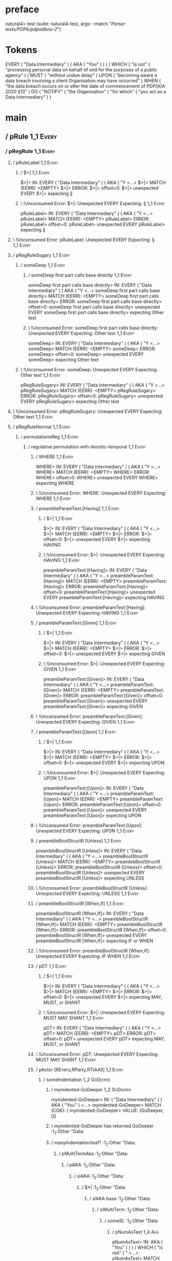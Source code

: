 * preface
:PROPERTIES:
:VISIBILITY: folded
:END:

natural4> test (suite: natural4-test, args: --match "/Parser tests/PDPA/pdpadbno-2/")

* Tokens
EVERY
    ( "Data Intermediary"
        (
            ( AKA ( "You" ) )
        )
    ) WHICH
    ( "is not" ( "processing personal data on behalf of and for the purposes of a public agency" ) ) MUST ( "without undue delay" ) UPON ( "becoming aware a data breach involving a client Organisation may have occurred" ) WHEN ( "the data breach occurs on or after the date of commencement of PDP(A)A 2020 §13" ) DO
    ( "NOTIFY" ( "the Organisation" ) "for which" ( "you act as a Data Intermediary" ) )
* main
:PROPERTIES:
:VISIBILITY: children
:END:

** / pRule                                                                                                             :1_1:Every:
*** / pRegRule                                                                                                        :1_1:Every:
**** / pRuleLabel                                                                                                    :1_1:Every:
***** / $>|                                                                                                         :1_1:Every:
$>|> IN: EVERY ( "Data Intermediary" ( ( AKA ( "Y <…>
$>|> MATCH (EERR): <EMPTY>
$>|> ERROR:
$>|> offset=0:
$>|> unexpected EVERY
$>|> expecting §

***** \ !Unconsumed Error: $>|: Unexpected EVERY Expecting: §                                                      :1_1:Every:
pRuleLabel> IN: EVERY ( "Data Intermediary" ( ( AKA ( "Y <…>
pRuleLabel> MATCH (EERR): <EMPTY>
pRuleLabel> ERROR:
pRuleLabel> offset=0:
pRuleLabel> unexpected EVERY
pRuleLabel> expecting §

**** \ !Unconsumed Error: pRuleLabel: Unexpected EVERY Expecting: §                                                 :1_1:Every:
**** / pRegRuleSugary                                                                                                :1_1:Every:
***** / someDeep                                                                                                    :1_1:Every:
****** / someDeep first part calls base directly                                                                   :1_1:Every:
someDeep first part calls base directly> IN: EVERY ( "Data Intermediary" ( ( AKA ( "Y <…>
someDeep first part calls base directly> MATCH (EERR): <EMPTY>
someDeep first part calls base directly> ERROR:
someDeep first part calls base directly> offset=0:
someDeep first part calls base directly> unexpected EVERY
someDeep first part calls base directly> expecting Other text

****** \ !Unconsumed Error: someDeep first part calls base directly: Unexpected EVERY Expecting: Other text        :1_1:Every:
someDeep> IN: EVERY ( "Data Intermediary" ( ( AKA ( "Y <…>
someDeep> MATCH (EERR): <EMPTY>
someDeep> ERROR:
someDeep> offset=0:
someDeep> unexpected EVERY
someDeep> expecting Other text

***** \ !Unconsumed Error: someDeep: Unexpected EVERY Expecting: Other text                                         :1_1:Every:
pRegRuleSugary> IN: EVERY ( "Data Intermediary" ( ( AKA ( "Y <…>
pRegRuleSugary> MATCH (EERR): <EMPTY>
pRegRuleSugary> ERROR:
pRegRuleSugary> offset=0:
pRegRuleSugary> unexpected EVERY
pRegRuleSugary> expecting Other text

**** \ !Unconsumed Error: pRegRuleSugary: Unexpected EVERY Expecting: Other text                                     :1_1:Every:
**** / pRegRuleNormal                                                                                                :1_1:Every:
***** / permutationsReg                                                                                             :1_1:Every:
****** / regulative permutation with deontic-temporal                                                              :1_1:Every:
******* / WHERE                                                                                                   :1_1:Every:
WHERE> IN: EVERY ( "Data Intermediary" ( ( AKA ( "Y <…>
WHERE> MATCH (EERR): <EMPTY>
WHERE> ERROR:
WHERE> offset=0:
WHERE> unexpected EVERY
WHERE> expecting WHERE

******* \ !Unconsumed Error: WHERE: Unexpected EVERY Expecting: WHERE                                             :1_1:Every:
******* / preambleParamText:[Having]                                                                              :1_1:Every:
******** / $>|                                                                                                   :1_1:Every:
$>|> IN: EVERY ( "Data Intermediary" ( ( AKA ( "Y <…>
$>|> MATCH (EERR): <EMPTY>
$>|> ERROR:
$>|> offset=0:
$>|> unexpected EVERY
$>|> expecting HAVING

******** \ !Unconsumed Error: $>|: Unexpected EVERY Expecting: HAVING                                            :1_1:Every:
preambleParamText:[Having]> IN: EVERY ( "Data Intermediary" ( ( AKA ( "Y <…>
preambleParamText:[Having]> MATCH (EERR): <EMPTY>
preambleParamText:[Having]> ERROR:
preambleParamText:[Having]> offset=0:
preambleParamText:[Having]> unexpected EVERY
preambleParamText:[Having]> expecting HAVING

******* \ !Unconsumed Error: preambleParamText:[Having]: Unexpected EVERY Expecting: HAVING                       :1_1:Every:
******* / preambleParamText:[Given]                                                                               :1_1:Every:
******** / $>|                                                                                                   :1_1:Every:
$>|> IN: EVERY ( "Data Intermediary" ( ( AKA ( "Y <…>
$>|> MATCH (EERR): <EMPTY>
$>|> ERROR:
$>|> offset=0:
$>|> unexpected EVERY
$>|> expecting GIVEN

******** \ !Unconsumed Error: $>|: Unexpected EVERY Expecting: GIVEN                                             :1_1:Every:
preambleParamText:[Given]> IN: EVERY ( "Data Intermediary" ( ( AKA ( "Y <…>
preambleParamText:[Given]> MATCH (EERR): <EMPTY>
preambleParamText:[Given]> ERROR:
preambleParamText:[Given]> offset=0:
preambleParamText:[Given]> unexpected EVERY
preambleParamText:[Given]> expecting GIVEN

******* \ !Unconsumed Error: preambleParamText:[Given]: Unexpected EVERY Expecting: GIVEN                         :1_1:Every:
******* / preambleParamText:[Upon]                                                                                :1_1:Every:
******** / $>|                                                                                                   :1_1:Every:
$>|> IN: EVERY ( "Data Intermediary" ( ( AKA ( "Y <…>
$>|> MATCH (EERR): <EMPTY>
$>|> ERROR:
$>|> offset=0:
$>|> unexpected EVERY
$>|> expecting UPON

******** \ !Unconsumed Error: $>|: Unexpected EVERY Expecting: UPON                                              :1_1:Every:
preambleParamText:[Upon]> IN: EVERY ( "Data Intermediary" ( ( AKA ( "Y <…>
preambleParamText:[Upon]> MATCH (EERR): <EMPTY>
preambleParamText:[Upon]> ERROR:
preambleParamText:[Upon]> offset=0:
preambleParamText:[Upon]> unexpected EVERY
preambleParamText:[Upon]> expecting UPON

******* \ !Unconsumed Error: preambleParamText:[Upon]: Unexpected EVERY Expecting: UPON                           :1_1:Every:
******* / preambleBoolStructR [Unless]                                                                            :1_1:Every:
preambleBoolStructR [Unless]> IN: EVERY ( "Data Intermediary" ( ( AKA ( "Y <…>
preambleBoolStructR [Unless]> MATCH (EERR): <EMPTY>
preambleBoolStructR [Unless]> ERROR:
preambleBoolStructR [Unless]> offset=0:
preambleBoolStructR [Unless]> unexpected EVERY
preambleBoolStructR [Unless]> expecting UNLESS

******* \ !Unconsumed Error: preambleBoolStructR [Unless]: Unexpected EVERY Expecting: UNLESS                     :1_1:Every:
******* / preambleBoolStructR [When,If]                                                                           :1_1:Every:
preambleBoolStructR [When,If]> IN: EVERY ( "Data Intermediary" ( ( AKA ( "Y <…>
preambleBoolStructR [When,If]> MATCH (EERR): <EMPTY>
preambleBoolStructR [When,If]> ERROR:
preambleBoolStructR [When,If]> offset=0:
preambleBoolStructR [When,If]> unexpected EVERY
preambleBoolStructR [When,If]> expecting IF or WHEN

******* \ !Unconsumed Error: preambleBoolStructR [When,If]: Unexpected EVERY Expecting: IF WHEN                   :1_1:Every:
******* / pDT                                                                                                     :1_1:Every:
******** / $>|                                                                                                   :1_1:Every:
$>|> IN: EVERY ( "Data Intermediary" ( ( AKA ( "Y <…>
$>|> MATCH (EERR): <EMPTY>
$>|> ERROR:
$>|> offset=0:
$>|> unexpected EVERY
$>|> expecting MAY, MUST, or SHANT

******** \ !Unconsumed Error: $>|: Unexpected EVERY Expecting: MUST MAY SHANT                                    :1_1:Every:
pDT> IN: EVERY ( "Data Intermediary" ( ( AKA ( "Y <…>
pDT> MATCH (EERR): <EMPTY>
pDT> ERROR:
pDT> offset=0:
pDT> unexpected EVERY
pDT> expecting MAY, MUST, or SHANT

******* \ !Unconsumed Error: pDT: Unexpected EVERY Expecting: MUST MAY SHANT                                      :1_1:Every:
******* / pActor [REvery,RParty,RTokAll]                                                                          :1_1:Every:
******** / someIndentation                                                                                        :1_2:GoDeeper:
********* / myindented-GoDeeper                                                                                  :1_2:GoDeeper:
myindented-GoDeeper> IN: ( "Data Intermediary" ( ( AKA ( "You" )  <…>
myindented-GoDeeper> MATCH (COK): (
myindented-GoDeeper> VALUE: (GoDeeper,[])

********* \ myindented-GoDeeper has returned GoDeeper                                                             :1_2:Other "Data:
********* / manyIndentation/leaf?                                                                                 :1_2:Other "Data:
********** / pMultiTermAka                                                                                       :1_2:Other "Data:
*********** / pAKA                                                                                              :1_2:Other "Data:
************ / slAKA                                                                                           :1_2:Other "Data:
************* / $*|                                                                                           :1_2:Other "Data:
************** / slAKA base                                                                                  :1_2:Other "Data:
*************** / slMultiTerm                                                                               :1_2:Other "Data:
**************** / someSL                                                                                  :1_2:Other "Data:
***************** / pNumAsText                                                                                :1_4:Aka:
pNumAsText> IN: AKA ( "You" ) ) ) ) WHICH ( "is not" ( " <…>
pNumAsText> MATCH (EERR): <EMPTY>
pNumAsText> ERROR:
pNumAsText> offset=5:
pNumAsText> unexpected AKA
pNumAsText> expecting number

***************** \ !Unconsumed Error: pNumAsText: Unexpected AKA Expecting: number                           :1_4:Aka:
someSL> IN: "Data Intermediary" ( ( AKA ( "You" ) )  <…>
someSL> MATCH (COK): "Data Intermediary"
someSL> VALUE: ((["Data Intermediary"],0),[])

**************** \ someSL has returned (["Data Intermediary"],0)                                            :1_3:GoDeeper:
slMultiTerm> IN: "Data Intermediary" ( ( AKA ( "You" ) )  <…>
slMultiTerm> MATCH (COK): "Data Intermediary"
slMultiTerm> VALUE: ((["Data Intermediary"],0),[])

*************** \ slMultiTerm has returned (["Data Intermediary"],0)                                         :1_3:GoDeeper:
slAKA base> IN: "Data Intermediary" ( ( AKA ( "You" ) )  <…>
slAKA base> MATCH (COK): "Data Intermediary"
slAKA base> VALUE: ((["Data Intermediary"],0),[])

************** \ slAKA base has returned (["Data Intermediary"],0)                                            :1_3:GoDeeper:
$*|> IN: "Data Intermediary" ( ( AKA ( "You" ) )  <…>
$*|> MATCH (COK): "Data Intermediary"
$*|> VALUE: ((["Data Intermediary"],0),[])

************* \ $*| has returned (["Data Intermediary"],0)                                                     :1_3:GoDeeper:
************* / |>>/recurse                                                                                    :1_3:GoDeeper:
************** / |>>/recurse                                                                                    :1_4:GoDeeper:
*************** / |>>/recurse                                                                                   :1_4:Aka:
|>>/recurse> IN: AKA ( "You" ) ) ) ) WHICH ( "is not" ( " <…>
|>>/recurse> MATCH (EERR): <EMPTY>
|>>/recurse> ERROR:
|>>/recurse> offset=5:
|>>/recurse> unexpected AKA
|>>/recurse> expecting (

*************** \ !Unconsumed Error: |>>/recurse: Unexpected AKA Expecting: (                                   :1_4:Aka:
*************** / |>>/base                                                                                      :1_4:Aka:
**************** / slAKA optional akapart                                                                      :1_4:Aka:
***************** / |?| optional something                                                                    :1_4:Aka:
****************** / |>>/recurse                                                                             :1_4:Aka:
|>>/recurse> IN: AKA ( "You" ) ) ) ) WHICH ( "is not" ( " <…>
|>>/recurse> MATCH (EERR): <EMPTY>
|>>/recurse> ERROR:
|>>/recurse> offset=5:
|>>/recurse> unexpected AKA
|>>/recurse> expecting (

****************** \ !Unconsumed Error: |>>/recurse: Unexpected AKA Expecting: (                             :1_4:Aka:
****************** / |>>/base                                                                                :1_4:Aka:
******************* / PAKA/akapart                                                                          :1_4:Aka:
******************** / $>|                                                                                 :1_4:Aka:
********************* / Aka Token                                                                         :1_4:Aka:
Aka Token> IN: AKA ( "You" ) ) ) ) WHICH ( "is not" ( " <…>
Aka Token> MATCH (COK): AKA
Aka Token> VALUE: (Aka,[])

********************* \ Aka Token has returned Aka                                                         :1_5:GoDeeper:
$>|> IN: AKA ( "You" ) ) ) ) WHICH ( "is not" ( " <…>
$>|> MATCH (COK): AKA
$>|> VALUE: (Aka,[])

******************** \ $>| has returned Aka                                                                 :1_5:GoDeeper:
******************** / |>>/recurse                                                                          :1_5:GoDeeper:
********************* / |>>/recurse                                                                         :1_5:Other "You":
|>>/recurse> IN: "You" ) ) ) ) WHICH ( "is not" ( "proces <…>
|>>/recurse> MATCH (EERR): <EMPTY>
|>>/recurse> ERROR:
|>>/recurse> offset=7:
|>>/recurse> unexpected "You"
|>>/recurse> expecting (

********************* \ !Unconsumed Error: |>>/recurse: Unexpected "You" Expecting: (                       :1_5:Other "You":
********************* / |>>/base                                                                            :1_5:Other "You":
********************** / someSL                                                                            :1_5:Other "You":
someSL> IN: "You" ) ) ) ) WHICH ( "is not" ( "proces <…>
someSL> MATCH (COK): "You"
someSL> VALUE: ((["You"],0),[])

********************** \ someSL has returned (["You"],0)                                              :2_2:UnDeeper:
********************** > |>>/base got ["You"]                                                         :2_2:UnDeeper:
|>>/base> IN: "You" ) ) ) ) WHICH ( "is not" ( "proces <…>
|>>/base> MATCH (COK): "You"
|>>/base> VALUE: ((["You"],0),[])

********************* \ |>>/base has returned (["You"],0)                                              :2_2:UnDeeper:
|>>/recurse> IN: ( "You" ) ) ) ) WHICH ( "is not" ( "proc <…>
|>>/recurse> MATCH (COK): ( "You"
|>>/recurse> VALUE: ((["You"],1),[])

******************** \ |>>/recurse has returned (["You"],1)                                             :2_2:UnDeeper:
PAKA/akapart> IN: AKA ( "You" ) ) ) ) WHICH ( "is not" ( " <…>
PAKA/akapart> MATCH (COK): AKA ( "You"
PAKA/akapart> VALUE: ((["You"],1),[])

******************* \ PAKA/akapart has returned (["You"],1)                                              :2_2:UnDeeper:
******************* > |>>/base got ["You"]                                                               :2_2:UnDeeper:
|>>/base> IN: AKA ( "You" ) ) ) ) WHICH ( "is not" ( " <…>
|>>/base> MATCH (COK): AKA ( "You"
|>>/base> VALUE: ((["You"],1),[])

****************** \ |>>/base has returned (["You"],1)                                                    :2_2:UnDeeper:
|?| optional something> IN: AKA ( "You" ) ) ) ) WHICH ( "is not" ( " <…>
|?| optional something> MATCH (COK): AKA ( "You"
|?| optional something> VALUE: ((Just ["You"],1),[])

***************** \ |?| optional something has returned (Just ["You"],1)                                   :2_2:UnDeeper:
slAKA optional akapart> IN: AKA ( "You" ) ) ) ) WHICH ( "is not" ( " <…>
slAKA optional akapart> MATCH (COK): AKA ( "You"
slAKA optional akapart> VALUE: ((Just ["You"],1),[])

**************** \ slAKA optional akapart has returned (Just ["You"],1)                                     :2_2:UnDeeper:
**************** > |>>/base got Just ["You"]                                                                :2_2:UnDeeper:
|>>/base> IN: AKA ( "You" ) ) ) ) WHICH ( "is not" ( " <…>
|>>/base> MATCH (COK): AKA ( "You"
|>>/base> VALUE: ((Just ["You"],1),[])

*************** \ |>>/base has returned (Just ["You"],1)                                                     :2_2:UnDeeper:
|>>/recurse> IN: ( AKA ( "You" ) ) ) ) WHICH ( "is not" ( <…>
|>>/recurse> MATCH (COK): ( AKA ( "You"
|>>/recurse> VALUE: ((Just ["You"],2),[])

************** \ |>>/recurse has returned (Just ["You"],2)                                                    :2_2:UnDeeper:
|>>/recurse> IN: ( ( AKA ( "You" ) ) ) ) WHICH ( "is not" <…>
|>>/recurse> MATCH (COK): ( ( AKA ( "You"
|>>/recurse> VALUE: ((Just ["You"],3),[])

************* \ |>>/recurse has returned (Just ["You"],3)                                                      :2_2:UnDeeper:
************* / |>>/recurse                                                                                    :2_2:UnDeeper:
|>>/recurse> IN: ) ) ) ) WHICH ( "is not" ( "processing p <…>
|>>/recurse> MATCH (EERR): <EMPTY>
|>>/recurse> ERROR:
|>>/recurse> offset=8:
|>>/recurse> unexpected )
|>>/recurse> expecting (

************* \ !Unconsumed Error: |>>/recurse: Unexpected ) Expecting: (                                      :2_2:UnDeeper:
************* / |>>/base                                                                                       :2_2:UnDeeper:
************** / slAKA optional typically                                                                     :2_2:UnDeeper:
*************** / |?| optional something                                                                     :2_2:UnDeeper:
**************** / |>>/recurse                                                                              :2_2:UnDeeper:
|>>/recurse> IN: ) ) ) ) WHICH ( "is not" ( "processing p <…>
|>>/recurse> MATCH (EERR): <EMPTY>
|>>/recurse> ERROR:
|>>/recurse> offset=8:
|>>/recurse> unexpected )
|>>/recurse> expecting (

**************** \ !Unconsumed Error: |>>/recurse: Unexpected ) Expecting: (                                :2_2:UnDeeper:
**************** / |>>/base                                                                                 :2_2:UnDeeper:
***************** / typically                                                                              :2_2:UnDeeper:
****************** / $>|                                                                                  :2_2:UnDeeper:
$>|> IN: ) ) ) ) WHICH ( "is not" ( "processing p <…>
$>|> MATCH (EERR): <EMPTY>
$>|> ERROR:
$>|> offset=8:
$>|> unexpected )
$>|> expecting TYPICALLY

****************** \ !Unconsumed Error: $>|: Unexpected ) Expecting: TYPICALLY                            :2_2:UnDeeper:
typically> IN: ) ) ) ) WHICH ( "is not" ( "processing p <…>
typically> MATCH (EERR): <EMPTY>
typically> ERROR:
typically> offset=8:
typically> unexpected )
typically> expecting TYPICALLY

***************** \ !Unconsumed Error: typically: Unexpected ) Expecting: TYPICALLY                        :2_2:UnDeeper:
|>>/base> IN: ) ) ) ) WHICH ( "is not" ( "processing p <…>
|>>/base> MATCH (EERR): <EMPTY>
|>>/base> ERROR:
|>>/base> offset=8:
|>>/base> unexpected )
|>>/base> expecting TYPICALLY

**************** \ !Unconsumed Error: |>>/base: Unexpected ) Expecting: TYPICALLY                           :2_2:UnDeeper:
|?| optional something> IN: ) ) ) ) WHICH ( "is not" ( "processing p <…>
|?| optional something> MATCH (EOK): <EMPTY>
|?| optional something> VALUE: ((Nothing,0),[])

*************** \ |?| optional something has returned (Nothing,0)                                            :2_2:UnDeeper:
slAKA optional typically> IN: ) ) ) ) WHICH ( "is not" ( "processing p <…>
slAKA optional typically> MATCH (EOK): <EMPTY>
slAKA optional typically> VALUE: ((Nothing,0),[])

************** \ slAKA optional typically has returned (Nothing,0)                                            :2_2:UnDeeper:
************** > |>>/base got Nothing                                                                         :2_2:UnDeeper:
|>>/base> IN: ) ) ) ) WHICH ( "is not" ( "processing p <…>
|>>/base> MATCH (EOK): <EMPTY>
|>>/base> VALUE: ((Nothing,0),[])

************* \ |>>/base has returned (Nothing,0)                                                              :2_2:UnDeeper:
************* > slAKA: proceeding after base and entityalias are retrieved ...                                 :2_2:UnDeeper:
************* > pAKA: entityalias = Just ["You"]                                                               :2_2:UnDeeper:
slAKA> IN: "Data Intermediary" ( ( AKA ( "You" ) )  <…>
slAKA> MATCH (COK): "Data Intermediary" ( ( AKA ( "You"
slAKA> VALUE: ((["Data Intermediary"],3),[DefNameAlias {name = ["You"], detail = ["Data Intermediary"], nlhint = Nothing, srcref = Just (SrcRef {url = "test/Spec", short = "test/Spec", srcrow = 2, srccol = 2, version = Nothing})}])

************ \ slAKA has returned (["Data Intermediary"],3)                                                     :2_2:UnDeeper:
************ / undeepers                                                                                        :2_2:UnDeeper:
************* > sameLine/undeepers: reached end of line; now need to clear 3 UnDeepers                         :2_2:UnDeeper:
************* > sameLine: success!                                                                                   :2_5:UnDeeper:
undeepers> IN: ) ) ) ) WHICH ( "is not" ( "processing p <…>
undeepers> MATCH (COK): ) ) )
undeepers> VALUE: ((),[])

************ \ undeepers has returned ()                                                                              :2_5:UnDeeper:
pAKA> IN: "Data Intermediary" ( ( AKA ( "You" ) )  <…>
pAKA> MATCH (COK): "Data Intermediary" ( ( AKA ( "You" ) )  <…>
pAKA> VALUE: (["Data Intermediary"],[DefNameAlias {name = ["You"], detail = ["Data Intermediary"], nlhint = Nothing, srcref = Just (SrcRef {url = "test/Spec", short = "test/Spec", srcrow = 2, srccol = 2, version = Nothing})}])

*********** \ pAKA has returned ["Data Intermediary"]                                                                  :2_5:UnDeeper:
pMultiTermAka> IN: "Data Intermediary" ( ( AKA ( "You" ) )  <…>
pMultiTermAka> MATCH (COK): "Data Intermediary" ( ( AKA ( "You" ) )  <…>
pMultiTermAka> VALUE: (["Data Intermediary"],[DefNameAlias {name = ["You"], detail = ["Data Intermediary"], nlhint = Nothing, srcref = Just (SrcRef {url = "test/Spec", short = "test/Spec", srcrow = 2, srccol = 2, version = Nothing})}])

********** \ pMultiTermAka has returned ["Data Intermediary"]                                                           :2_5:UnDeeper:
manyIndentation/leaf?> IN: "Data Intermediary" ( ( AKA ( "You" ) )  <…>
manyIndentation/leaf?> MATCH (COK): "Data Intermediary" ( ( AKA ( "You" ) )  <…>
manyIndentation/leaf?> VALUE: (["Data Intermediary"],[DefNameAlias {name = ["You"], detail = ["Data Intermediary"], nlhint = Nothing, srcref = Just (SrcRef {url = "test/Spec", short = "test/Spec", srcrow = 2, srccol = 2, version = Nothing})}])

********* \ manyIndentation/leaf? has returned ["Data Intermediary"]                                                     :2_5:UnDeeper:
********* / myindented-UnDeeper                                                                                          :2_5:UnDeeper:
myindented-UnDeeper> IN: ) WHICH ( "is not" ( "processing persona <…>
myindented-UnDeeper> MATCH (COK): )
myindented-UnDeeper> VALUE: (UnDeeper,[])

********* \ myindented-UnDeeper has returned UnDeeper                                                           :2_1:Which:
someIndentation> IN: ( "Data Intermediary" ( ( AKA ( "You" )  <…>
someIndentation> MATCH (COK): ( "Data Intermediary" ( ( AKA ( "You" )  <…>
someIndentation> VALUE: (["Data Intermediary"],[DefNameAlias {name = ["You"], detail = ["Data Intermediary"], nlhint = Nothing, srcref = Just (SrcRef {url = "test/Spec", short = "test/Spec", srcrow = 2, srccol = 2, version = Nothing})}])

******** \ someIndentation has returned ["Data Intermediary"]                                                    :2_1:Which:
pActor [REvery,RParty,RTokAll]> IN: EVERY ( "Data Intermediary" ( ( AKA ( "Y <…>
pActor [REvery,RParty,RTokAll]> MATCH (COK): EVERY ( "Data Intermediary" ( ( AKA ( "Y <…>
pActor [REvery,RParty,RTokAll]> VALUE: ((REvery,Leaf (("Data Intermediary" :| [],Nothing) :| [])),[DefNameAlias {name = ["You"], detail = ["Data Intermediary"], nlhint = Nothing, srcref = Just (SrcRef {url = "test/Spec", short = "test/Spec", srcrow = 2, srccol = 2, version = Nothing})}])

******* \ pActor [REvery,RParty,RTokAll] has returned (REvery,Leaf (("Data Intermediary" :| [],Nothing) :| []))   :2_1:Which:
******* / manyIndentation/leaf?                                                                                   :2_1:Which:
******** / preambleBoolStructR [Who,Which,Whose]                                                                 :2_1:Which:
********* / pBSR                                                                                                 :2_2:GoDeeper:
********** / ppp inner                                                                                          :2_2:GoDeeper:
*********** / expression                                                                                       :2_2:GoDeeper:
************ / termIndent p                                                                                   :2_2:GoDeeper:
************* / term p/1a:label ends directly above next line                                                :2_2:GoDeeper:
************** / $*|                                                                                        :2_2:GoDeeper:
*************** / someSL                                                                                   :2_2:GoDeeper:
**************** / pNumAsText                                                                             :2_2:GoDeeper:
pNumAsText> IN: ( "is not" ( "processing personal data o <…>
pNumAsText> MATCH (EERR): <EMPTY>
pNumAsText> ERROR:
pNumAsText> offset=13:
pNumAsText> unexpected (
pNumAsText> expecting number

**************** \ !Unconsumed Error: pNumAsText: Unexpected ( Expecting: number                          :2_2:GoDeeper:
someSL> IN: ( "is not" ( "processing personal data o <…>
someSL> MATCH (EERR): <EMPTY>
someSL> ERROR:
someSL> offset=13:
someSL> unexpected (
someSL> expecting other text or number

*************** \ !Unconsumed Error: someSL: Unexpected ( Expecting: other text or number                  :2_2:GoDeeper:
$*|> IN: ( "is not" ( "processing personal data o <…>
$*|> MATCH (EERR): <EMPTY>
$*|> ERROR:
$*|> offset=13:
$*|> unexpected (
$*|> expecting other text or number

************** \ !Unconsumed Error: $*|: Unexpected ( Expecting: other text or number                       :2_2:GoDeeper:
term p/1a:label ends directly above next line> IN: ( "is not" ( "processing personal data o <…>
term p/1a:label ends directly above next line> MATCH (EERR): <EMPTY>
term p/1a:label ends directly above next line> ERROR:
term p/1a:label ends directly above next line> offset=13:
term p/1a:label ends directly above next line> unexpected (
term p/1a:label ends directly above next line> expecting other text or number

************* \ !Unconsumed Error: term p/1a:label ends directly above next line: Unexpected ( Expecting: other text or number :2_2:GoDeeper:
************* / term p/1b:label ends to the left of line below, with EOL                                     :2_2:GoDeeper:
************** / $*|                                                                                        :2_2:GoDeeper:
*************** / someSL                                                                                   :2_2:GoDeeper:
**************** / pNumAsText                                                                             :2_2:GoDeeper:
pNumAsText> IN: ( "is not" ( "processing personal data o <…>
pNumAsText> MATCH (EERR): <EMPTY>
pNumAsText> ERROR:
pNumAsText> offset=13:
pNumAsText> unexpected (
pNumAsText> expecting number

**************** \ !Unconsumed Error: pNumAsText: Unexpected ( Expecting: number                          :2_2:GoDeeper:
someSL> IN: ( "is not" ( "processing personal data o <…>
someSL> MATCH (EERR): <EMPTY>
someSL> ERROR:
someSL> offset=13:
someSL> unexpected (
someSL> expecting other text or number

*************** \ !Unconsumed Error: someSL: Unexpected ( Expecting: other text or number                  :2_2:GoDeeper:
$*|> IN: ( "is not" ( "processing personal data o <…>
$*|> MATCH (EERR): <EMPTY>
$*|> ERROR:
$*|> offset=13:
$*|> unexpected (
$*|> expecting other text or number

************** \ !Unconsumed Error: $*|: Unexpected ( Expecting: other text or number                       :2_2:GoDeeper:
term p/1b:label ends to the left of line below, with EOL> IN: ( "is not" ( "processing personal data o <…>
term p/1b:label ends to the left of line below, with EOL> MATCH (EERR): <EMPTY>
term p/1b:label ends to the left of line below, with EOL> ERROR:
term p/1b:label ends to the left of line below, with EOL> offset=13:
term p/1b:label ends to the left of line below, with EOL> unexpected (
term p/1b:label ends to the left of line below, with EOL> expecting other text or number

************* \ !Unconsumed Error: term p/1b:label ends to the left of line below, with EOL: Unexpected ( Expecting: other text or number :2_2:GoDeeper:
************* / term p/1c:label ends to the right of line below                                              :2_2:GoDeeper:
************** > |<|                                                                                        :2_2:GoDeeper:
************** > |<* starting                                                                               :2_2:GoDeeper:
************** / $*|                                                                                        :2_2:GoDeeper:
*************** / someSL                                                                                   :2_2:GoDeeper:
**************** / pNumAsText                                                                             :2_2:GoDeeper:
pNumAsText> IN: ( "is not" ( "processing personal data o <…>
pNumAsText> MATCH (EERR): <EMPTY>
pNumAsText> ERROR:
pNumAsText> offset=13:
pNumAsText> unexpected (
pNumAsText> expecting number

**************** \ !Unconsumed Error: pNumAsText: Unexpected ( Expecting: number                          :2_2:GoDeeper:
someSL> IN: ( "is not" ( "processing personal data o <…>
someSL> MATCH (EERR): <EMPTY>
someSL> ERROR:
someSL> offset=13:
someSL> unexpected (
someSL> expecting other text or number

*************** \ !Unconsumed Error: someSL: Unexpected ( Expecting: other text or number                  :2_2:GoDeeper:
$*|> IN: ( "is not" ( "processing personal data o <…>
$*|> MATCH (EERR): <EMPTY>
$*|> ERROR:
$*|> offset=13:
$*|> unexpected (
$*|> expecting other text or number

************** \ !Unconsumed Error: $*|: Unexpected ( Expecting: other text or number                       :2_2:GoDeeper:
term p/1c:label ends to the right of line below> IN: ( "is not" ( "processing personal data o <…>
term p/1c:label ends to the right of line below> MATCH (EERR): <EMPTY>
term p/1c:label ends to the right of line below> ERROR:
term p/1c:label ends to the right of line below> offset=13:
term p/1c:label ends to the right of line below> unexpected (
term p/1c:label ends to the right of line below> expecting other text or number

************* \ !Unconsumed Error: term p/1c:label ends to the right of line below: Unexpected ( Expecting: other text or number :2_2:GoDeeper:
************* / term p/notLabelTerm                                                                          :2_2:GoDeeper:
************** / term p/2:someIndentation expr p                                                            :2_2:GoDeeper:
*************** / someIndentation                                                                          :2_2:GoDeeper:
**************** / myindented-GoDeeper                                                                    :2_2:GoDeeper:
myindented-GoDeeper> IN: ( "is not" ( "processing personal data o <…>
myindented-GoDeeper> MATCH (COK): (
myindented-GoDeeper> VALUE: (GoDeeper,[])

**************** \ myindented-GoDeeper has returned GoDeeper                                               :2_2:Other "is n:
**************** / manyIndentation/leaf?                                                                   :2_2:Other "is n:
***************** / ppp inner                                                                             :2_2:Other "is n:
****************** / expression                                                                          :2_2:Other "is n:
******************* / termIndent p                                                                      :2_2:Other "is n:
******************** / term p/1a:label ends directly above next line                                   :2_2:Other "is n:
********************* / $*|                                                                           :2_2:Other "is n:
********************** / someSL                                                                      :2_2:Other "is n:
someSL> IN: "is not" ( "processing personal data on  <…>
someSL> MATCH (COK): "is not" ( "processing personal data on  <…>
someSL> VALUE: ((["is not","processing personal data on behalf of and for the purposes of a public agency"],1),[])

********************** \ someSL has returned (["is not","processing personal data on behalf of and for the purposes of a public agency"],1) :3_2:UnDeeper:
********************** / pNumAsText                                                                   :3_2:UnDeeper:
pNumAsText> IN: ) ) MUST ( "without undue delay" ) UPON  <…>
pNumAsText> MATCH (EERR): <EMPTY>
pNumAsText> ERROR:
pNumAsText> offset=17:
pNumAsText> unexpected )
pNumAsText> expecting number

********************** \ !Unconsumed Error: pNumAsText: Unexpected ) Expecting: number                :3_2:UnDeeper:
$*|> IN: "is not" ( "processing personal data on  <…>
$*|> MATCH (CERR): "is not" ( "processing personal data on  <…>
$*|> ERROR:
$*|> offset=17:
$*|> unexpected )
$*|> expecting ( or other text or number

********************* \ !Consumed Error: $*|: Unexpected ) Expecting: ( other text or number           :3_2:UnDeeper:
term p/1a:label ends directly above next line> IN: "is not" ( "processing personal data on  <…>
term p/1a:label ends directly above next line> MATCH (CERR): "is not" ( "processing personal data on  <…>
term p/1a:label ends directly above next line> ERROR:
term p/1a:label ends directly above next line> offset=17:
term p/1a:label ends directly above next line> unexpected )
term p/1a:label ends directly above next line> expecting ( or other text or number

******************** \ !Consumed Error: term p/1a:label ends directly above next line: Unexpected ) Expecting: ( other text or number :3_2:UnDeeper:
******************** / term p/1b:label ends to the left of line below, with EOL                        :2_2:Other "is n:
********************* / $*|                                                                           :2_2:Other "is n:
********************** / someSL                                                                      :2_2:Other "is n:
someSL> IN: "is not" ( "processing personal data on  <…>
someSL> MATCH (COK): "is not" ( "processing personal data on  <…>
someSL> VALUE: ((["is not","processing personal data on behalf of and for the purposes of a public agency"],1),[])

********************** \ someSL has returned (["is not","processing personal data on behalf of and for the purposes of a public agency"],1) :3_2:UnDeeper:
$*|> IN: "is not" ( "processing personal data on  <…>
$*|> MATCH (COK): "is not" ( "processing personal data on  <…>
$*|> VALUE: ((["is not","processing personal data on behalf of and for the purposes of a public agency"],1),[])

********************* \ $*| has returned (["is not","processing personal data on behalf of and for the purposes of a public agency"],1) :3_2:UnDeeper:
********************* / matching EOL                                                                   :3_2:UnDeeper:
matching EOL> IN: ) ) MUST ( "without undue delay" ) UPON  <…>
matching EOL> MATCH (EERR): <EMPTY>
matching EOL> ERROR:
matching EOL> offset=17:
matching EOL> unexpected )
matching EOL> expecting EOL

********************* \ !Unconsumed Error: matching EOL: Unexpected ) Expecting: EOL                   :3_2:UnDeeper:
term p/1b:label ends to the left of line below, with EOL> IN: "is not" ( "processing personal data on  <…>
term p/1b:label ends to the left of line below, with EOL> MATCH (CERR): "is not" ( "processing personal data on  <…>
term p/1b:label ends to the left of line below, with EOL> ERROR:
term p/1b:label ends to the left of line below, with EOL> offset=17:
term p/1b:label ends to the left of line below, with EOL> unexpected )
term p/1b:label ends to the left of line below, with EOL> expecting ( or EOL

******************** \ !Consumed Error: term p/1b:label ends to the left of line below, with EOL: Unexpected ) Expecting: EOL ( :3_2:UnDeeper:
******************** / term p/1c:label ends to the right of line below                                 :2_2:Other "is n:
********************* > |<|                                                                           :2_2:Other "is n:
********************* > |<* starting                                                                  :2_2:Other "is n:
********************* / $*|                                                                           :2_2:Other "is n:
********************** / someSL                                                                      :2_2:Other "is n:
someSL> IN: "is not" ( "processing personal data on  <…>
someSL> MATCH (COK): "is not" ( "processing personal data on  <…>
someSL> VALUE: ((["is not","processing personal data on behalf of and for the purposes of a public agency"],1),[])

********************** \ someSL has returned (["is not","processing personal data on behalf of and for the purposes of a public agency"],1) :3_2:UnDeeper:
$*|> IN: "is not" ( "processing personal data on  <…>
$*|> MATCH (COK): "is not" ( "processing personal data on  <…>
$*|> VALUE: ((["is not","processing personal data on behalf of and for the purposes of a public agency"],1),[])

********************* \ $*| has returned (["is not","processing personal data on behalf of and for the purposes of a public agency"],1) :3_2:UnDeeper:
********************* / |<*/parent                                                                     :3_2:UnDeeper:
********************** > |<*/recurse                                                                  :3_2:UnDeeper:
********************** / ppp inner                                                                 :3_1:Must:
*********************** / expression                                                              :3_1:Must:
************************ / termIndent p                                                          :3_1:Must:
************************* / term p/1a:label ends directly above next line                       :3_1:Must:
************************** / $*|                                                               :3_1:Must:
*************************** / someSL                                                          :3_1:Must:
**************************** / pNumAsText                                                    :3_1:Must:
pNumAsText> IN: MUST ( "without undue delay" ) UPON ( "b <…>
pNumAsText> MATCH (EERR): <EMPTY>
pNumAsText> ERROR:
pNumAsText> offset=19:
pNumAsText> unexpected MUST
pNumAsText> expecting number

**************************** \ !Unconsumed Error: pNumAsText: Unexpected MUST Expecting: number :3_1:Must:
someSL> IN: MUST ( "without undue delay" ) UPON ( "b <…>
someSL> MATCH (EERR): <EMPTY>
someSL> ERROR:
someSL> offset=19:
someSL> unexpected MUST
someSL> expecting other text or number

*************************** \ !Unconsumed Error: someSL: Unexpected MUST Expecting: other text or number :3_1:Must:
$*|> IN: MUST ( "without undue delay" ) UPON ( "b <…>
$*|> MATCH (EERR): <EMPTY>
$*|> ERROR:
$*|> offset=19:
$*|> unexpected MUST
$*|> expecting other text or number

************************** \ !Unconsumed Error: $*|: Unexpected MUST Expecting: other text or number :3_1:Must:
term p/1a:label ends directly above next line> IN: MUST ( "without undue delay" ) UPON ( "b <…>
term p/1a:label ends directly above next line> MATCH (EERR): <EMPTY>
term p/1a:label ends directly above next line> ERROR:
term p/1a:label ends directly above next line> offset=19:
term p/1a:label ends directly above next line> unexpected MUST
term p/1a:label ends directly above next line> expecting other text or number

************************* \ !Unconsumed Error: term p/1a:label ends directly above next line: Unexpected MUST Expecting: other text or number :3_1:Must:
************************* / term p/1b:label ends to the left of line below, with EOL            :3_1:Must:
************************** / $*|                                                               :3_1:Must:
*************************** / someSL                                                          :3_1:Must:
**************************** / pNumAsText                                                    :3_1:Must:
pNumAsText> IN: MUST ( "without undue delay" ) UPON ( "b <…>
pNumAsText> MATCH (EERR): <EMPTY>
pNumAsText> ERROR:
pNumAsText> offset=19:
pNumAsText> unexpected MUST
pNumAsText> expecting number

**************************** \ !Unconsumed Error: pNumAsText: Unexpected MUST Expecting: number :3_1:Must:
someSL> IN: MUST ( "without undue delay" ) UPON ( "b <…>
someSL> MATCH (EERR): <EMPTY>
someSL> ERROR:
someSL> offset=19:
someSL> unexpected MUST
someSL> expecting other text or number

*************************** \ !Unconsumed Error: someSL: Unexpected MUST Expecting: other text or number :3_1:Must:
$*|> IN: MUST ( "without undue delay" ) UPON ( "b <…>
$*|> MATCH (EERR): <EMPTY>
$*|> ERROR:
$*|> offset=19:
$*|> unexpected MUST
$*|> expecting other text or number

************************** \ !Unconsumed Error: $*|: Unexpected MUST Expecting: other text or number :3_1:Must:
term p/1b:label ends to the left of line below, with EOL> IN: MUST ( "without undue delay" ) UPON ( "b <…>
term p/1b:label ends to the left of line below, with EOL> MATCH (EERR): <EMPTY>
term p/1b:label ends to the left of line below, with EOL> ERROR:
term p/1b:label ends to the left of line below, with EOL> offset=19:
term p/1b:label ends to the left of line below, with EOL> unexpected MUST
term p/1b:label ends to the left of line below, with EOL> expecting other text or number

************************* \ !Unconsumed Error: term p/1b:label ends to the left of line below, with EOL: Unexpected MUST Expecting: other text or number :3_1:Must:
************************* / term p/1c:label ends to the right of line below                     :3_1:Must:
************************** > |<|                                                               :3_1:Must:
************************** > |<* starting                                                      :3_1:Must:
************************** / $*|                                                               :3_1:Must:
*************************** / someSL                                                          :3_1:Must:
**************************** / pNumAsText                                                    :3_1:Must:
pNumAsText> IN: MUST ( "without undue delay" ) UPON ( "b <…>
pNumAsText> MATCH (EERR): <EMPTY>
pNumAsText> ERROR:
pNumAsText> offset=19:
pNumAsText> unexpected MUST
pNumAsText> expecting number

**************************** \ !Unconsumed Error: pNumAsText: Unexpected MUST Expecting: number :3_1:Must:
someSL> IN: MUST ( "without undue delay" ) UPON ( "b <…>
someSL> MATCH (EERR): <EMPTY>
someSL> ERROR:
someSL> offset=19:
someSL> unexpected MUST
someSL> expecting other text or number

*************************** \ !Unconsumed Error: someSL: Unexpected MUST Expecting: other text or number :3_1:Must:
$*|> IN: MUST ( "without undue delay" ) UPON ( "b <…>
$*|> MATCH (EERR): <EMPTY>
$*|> ERROR:
$*|> offset=19:
$*|> unexpected MUST
$*|> expecting other text or number

************************** \ !Unconsumed Error: $*|: Unexpected MUST Expecting: other text or number :3_1:Must:
term p/1c:label ends to the right of line below> IN: MUST ( "without undue delay" ) UPON ( "b <…>
term p/1c:label ends to the right of line below> MATCH (EERR): <EMPTY>
term p/1c:label ends to the right of line below> ERROR:
term p/1c:label ends to the right of line below> offset=19:
term p/1c:label ends to the right of line below> unexpected MUST
term p/1c:label ends to the right of line below> expecting other text or number

************************* \ !Unconsumed Error: term p/1c:label ends to the right of line below: Unexpected MUST Expecting: other text or number :3_1:Must:
************************* / term p/notLabelTerm                                                 :3_1:Must:
************************** / term p/2:someIndentation expr p                                   :3_1:Must:
*************************** / someIndentation                                                 :3_1:Must:
**************************** / myindented-GoDeeper                                           :3_1:Must:
myindented-GoDeeper> IN: MUST ( "without undue delay" ) UPON ( "b <…>
myindented-GoDeeper> MATCH (EERR): <EMPTY>
myindented-GoDeeper> ERROR:
myindented-GoDeeper> offset=19:
myindented-GoDeeper> unexpected MUST
myindented-GoDeeper> expecting (

**************************** \ !Unconsumed Error: myindented-GoDeeper: Unexpected MUST Expecting: ( :3_1:Must:
someIndentation> IN: MUST ( "without undue delay" ) UPON ( "b <…>
someIndentation> MATCH (EERR): <EMPTY>
someIndentation> ERROR:
someIndentation> offset=19:
someIndentation> unexpected MUST
someIndentation> expecting (

*************************** \ !Unconsumed Error: someIndentation: Unexpected MUST Expecting: ( :3_1:Must:
term p/2:someIndentation expr p> IN: MUST ( "without undue delay" ) UPON ( "b <…>
term p/2:someIndentation expr p> MATCH (EERR): <EMPTY>
term p/2:someIndentation expr p> ERROR:
term p/2:someIndentation expr p> offset=19:
term p/2:someIndentation expr p> unexpected MUST
term p/2:someIndentation expr p> expecting (

************************** \ !Unconsumed Error: term p/2:someIndentation expr p: Unexpected MUST Expecting: ( :3_1:Must:
************************** / term p/3:plain p                                                  :3_1:Must:
*************************** / pRelPred                                                        :3_1:Must:
**************************** / slRelPred                                                     :3_1:Must:
***************************** / nested simpleHorn                                           :3_1:Must:
****************************** > |^|                                                       :3_1:Must:
****************************** / $*|                                                       :3_1:Must:
******************************* / slMultiTerm                                             :3_1:Must:
******************************** / someSL                                                :3_1:Must:
********************************* / pNumAsText                                          :3_1:Must:
pNumAsText> IN: MUST ( "without undue delay" ) UPON ( "b <…>
pNumAsText> MATCH (EERR): <EMPTY>
pNumAsText> ERROR:
pNumAsText> offset=19:
pNumAsText> unexpected MUST
pNumAsText> expecting number

********************************* \ !Unconsumed Error: pNumAsText: Unexpected MUST Expecting: number :3_1:Must:
someSL> IN: MUST ( "without undue delay" ) UPON ( "b <…>
someSL> MATCH (EERR): <EMPTY>
someSL> ERROR:
someSL> offset=19:
someSL> unexpected MUST
someSL> expecting other text or number

******************************** \ !Unconsumed Error: someSL: Unexpected MUST Expecting: other text or number :3_1:Must:
slMultiTerm> IN: MUST ( "without undue delay" ) UPON ( "b <…>
slMultiTerm> MATCH (EERR): <EMPTY>
slMultiTerm> ERROR:
slMultiTerm> offset=19:
slMultiTerm> unexpected MUST
slMultiTerm> expecting other text or number

******************************* \ !Unconsumed Error: slMultiTerm: Unexpected MUST Expecting: other text or number :3_1:Must:
$*|> IN: MUST ( "without undue delay" ) UPON ( "b <…>
$*|> MATCH (EERR): <EMPTY>
$*|> ERROR:
$*|> offset=19:
$*|> unexpected MUST
$*|> expecting other text or number

****************************** \ !Unconsumed Error: $*|: Unexpected MUST Expecting: other text or number :3_1:Must:
nested simpleHorn> IN: MUST ( "without undue delay" ) UPON ( "b <…>
nested simpleHorn> MATCH (EERR): <EMPTY>
nested simpleHorn> ERROR:
nested simpleHorn> offset=19:
nested simpleHorn> unexpected MUST
nested simpleHorn> expecting other text or number

***************************** \ !Unconsumed Error: nested simpleHorn: Unexpected MUST Expecting: other text or number :3_1:Must:
***************************** / RPConstraint                                                :3_1:Must:
****************************** / $*|                                                       :3_1:Must:
******************************* / slMultiTerm                                             :3_1:Must:
******************************** / someSL                                                :3_1:Must:
********************************* / pNumAsText                                          :3_1:Must:
pNumAsText> IN: MUST ( "without undue delay" ) UPON ( "b <…>
pNumAsText> MATCH (EERR): <EMPTY>
pNumAsText> ERROR:
pNumAsText> offset=19:
pNumAsText> unexpected MUST
pNumAsText> expecting number

********************************* \ !Unconsumed Error: pNumAsText: Unexpected MUST Expecting: number :3_1:Must:
someSL> IN: MUST ( "without undue delay" ) UPON ( "b <…>
someSL> MATCH (EERR): <EMPTY>
someSL> ERROR:
someSL> offset=19:
someSL> unexpected MUST
someSL> expecting other text or number

******************************** \ !Unconsumed Error: someSL: Unexpected MUST Expecting: other text or number :3_1:Must:
slMultiTerm> IN: MUST ( "without undue delay" ) UPON ( "b <…>
slMultiTerm> MATCH (EERR): <EMPTY>
slMultiTerm> ERROR:
slMultiTerm> offset=19:
slMultiTerm> unexpected MUST
slMultiTerm> expecting other text or number

******************************* \ !Unconsumed Error: slMultiTerm: Unexpected MUST Expecting: other text or number :3_1:Must:
$*|> IN: MUST ( "without undue delay" ) UPON ( "b <…>
$*|> MATCH (EERR): <EMPTY>
$*|> ERROR:
$*|> offset=19:
$*|> unexpected MUST
$*|> expecting other text or number

****************************** \ !Unconsumed Error: $*|: Unexpected MUST Expecting: other text or number :3_1:Must:
RPConstraint> IN: MUST ( "without undue delay" ) UPON ( "b <…>
RPConstraint> MATCH (EERR): <EMPTY>
RPConstraint> ERROR:
RPConstraint> offset=19:
RPConstraint> unexpected MUST
RPConstraint> expecting other text or number

***************************** \ !Unconsumed Error: RPConstraint: Unexpected MUST Expecting: other text or number :3_1:Must:
***************************** / RPBoolStructR                                               :3_1:Must:
****************************** / $*|                                                       :3_1:Must:
******************************* / slMultiTerm                                             :3_1:Must:
******************************** / someSL                                                :3_1:Must:
********************************* / pNumAsText                                          :3_1:Must:
pNumAsText> IN: MUST ( "without undue delay" ) UPON ( "b <…>
pNumAsText> MATCH (EERR): <EMPTY>
pNumAsText> ERROR:
pNumAsText> offset=19:
pNumAsText> unexpected MUST
pNumAsText> expecting number

********************************* \ !Unconsumed Error: pNumAsText: Unexpected MUST Expecting: number :3_1:Must:
someSL> IN: MUST ( "without undue delay" ) UPON ( "b <…>
someSL> MATCH (EERR): <EMPTY>
someSL> ERROR:
someSL> offset=19:
someSL> unexpected MUST
someSL> expecting other text or number

******************************** \ !Unconsumed Error: someSL: Unexpected MUST Expecting: other text or number :3_1:Must:
slMultiTerm> IN: MUST ( "without undue delay" ) UPON ( "b <…>
slMultiTerm> MATCH (EERR): <EMPTY>
slMultiTerm> ERROR:
slMultiTerm> offset=19:
slMultiTerm> unexpected MUST
slMultiTerm> expecting other text or number

******************************* \ !Unconsumed Error: slMultiTerm: Unexpected MUST Expecting: other text or number :3_1:Must:
$*|> IN: MUST ( "without undue delay" ) UPON ( "b <…>
$*|> MATCH (EERR): <EMPTY>
$*|> ERROR:
$*|> offset=19:
$*|> unexpected MUST
$*|> expecting other text or number

****************************** \ !Unconsumed Error: $*|: Unexpected MUST Expecting: other text or number :3_1:Must:
RPBoolStructR> IN: MUST ( "without undue delay" ) UPON ( "b <…>
RPBoolStructR> MATCH (EERR): <EMPTY>
RPBoolStructR> ERROR:
RPBoolStructR> offset=19:
RPBoolStructR> unexpected MUST
RPBoolStructR> expecting other text or number

***************************** \ !Unconsumed Error: RPBoolStructR: Unexpected MUST Expecting: other text or number :3_1:Must:
***************************** / RPMT                                                        :3_1:Must:
****************************** / $*|                                                       :3_1:Must:
******************************* / slAKA                                                   :3_1:Must:
******************************** / $*|                                                   :3_1:Must:
********************************* / slAKA base                                          :3_1:Must:
********************************** / slMultiTerm                                       :3_1:Must:
*********************************** / someSL                                          :3_1:Must:
************************************ / pNumAsText                                    :3_1:Must:
pNumAsText> IN: MUST ( "without undue delay" ) UPON ( "b <…>
pNumAsText> MATCH (EERR): <EMPTY>
pNumAsText> ERROR:
pNumAsText> offset=19:
pNumAsText> unexpected MUST
pNumAsText> expecting number

************************************ \ !Unconsumed Error: pNumAsText: Unexpected MUST Expecting: number :3_1:Must:
someSL> IN: MUST ( "without undue delay" ) UPON ( "b <…>
someSL> MATCH (EERR): <EMPTY>
someSL> ERROR:
someSL> offset=19:
someSL> unexpected MUST
someSL> expecting other text or number

*********************************** \ !Unconsumed Error: someSL: Unexpected MUST Expecting: other text or number :3_1:Must:
slMultiTerm> IN: MUST ( "without undue delay" ) UPON ( "b <…>
slMultiTerm> MATCH (EERR): <EMPTY>
slMultiTerm> ERROR:
slMultiTerm> offset=19:
slMultiTerm> unexpected MUST
slMultiTerm> expecting other text or number

********************************** \ !Unconsumed Error: slMultiTerm: Unexpected MUST Expecting: other text or number :3_1:Must:
slAKA base> IN: MUST ( "without undue delay" ) UPON ( "b <…>
slAKA base> MATCH (EERR): <EMPTY>
slAKA base> ERROR:
slAKA base> offset=19:
slAKA base> unexpected MUST
slAKA base> expecting other text or number

********************************* \ !Unconsumed Error: slAKA base: Unexpected MUST Expecting: other text or number :3_1:Must:
$*|> IN: MUST ( "without undue delay" ) UPON ( "b <…>
$*|> MATCH (EERR): <EMPTY>
$*|> ERROR:
$*|> offset=19:
$*|> unexpected MUST
$*|> expecting other text or number

******************************** \ !Unconsumed Error: $*|: Unexpected MUST Expecting: other text or number :3_1:Must:
slAKA> IN: MUST ( "without undue delay" ) UPON ( "b <…>
slAKA> MATCH (EERR): <EMPTY>
slAKA> ERROR:
slAKA> offset=19:
slAKA> unexpected MUST
slAKA> expecting other text or number

******************************* \ !Unconsumed Error: slAKA: Unexpected MUST Expecting: other text or number :3_1:Must:
$*|> IN: MUST ( "without undue delay" ) UPON ( "b <…>
$*|> MATCH (EERR): <EMPTY>
$*|> ERROR:
$*|> offset=19:
$*|> unexpected MUST
$*|> expecting other text or number

****************************** \ !Unconsumed Error: $*|: Unexpected MUST Expecting: other text or number :3_1:Must:
RPMT> IN: MUST ( "without undue delay" ) UPON ( "b <…>
RPMT> MATCH (EERR): <EMPTY>
RPMT> ERROR:
RPMT> offset=19:
RPMT> unexpected MUST
RPMT> expecting other text or number

***************************** \ !Unconsumed Error: RPMT: Unexpected MUST Expecting: other text or number :3_1:Must:
slRelPred> IN: MUST ( "without undue delay" ) UPON ( "b <…>
slRelPred> MATCH (EERR): <EMPTY>
slRelPred> ERROR:
slRelPred> offset=19:
slRelPred> unexpected MUST
slRelPred> expecting other text or number

**************************** \ !Unconsumed Error: slRelPred: Unexpected MUST Expecting: other text or number :3_1:Must:
pRelPred> IN: MUST ( "without undue delay" ) UPON ( "b <…>
pRelPred> MATCH (EERR): <EMPTY>
pRelPred> ERROR:
pRelPred> offset=19:
pRelPred> unexpected MUST
pRelPred> expecting other text or number

*************************** \ !Unconsumed Error: pRelPred: Unexpected MUST Expecting: other text or number :3_1:Must:
term p/3:plain p> IN: MUST ( "without undue delay" ) UPON ( "b <…>
term p/3:plain p> MATCH (EERR): <EMPTY>
term p/3:plain p> ERROR:
term p/3:plain p> offset=19:
term p/3:plain p> unexpected MUST
term p/3:plain p> expecting other text or number

************************** \ !Unconsumed Error: term p/3:plain p: Unexpected MUST Expecting: other text or number :3_1:Must:
term p/notLabelTerm> IN: MUST ( "without undue delay" ) UPON ( "b <…>
term p/notLabelTerm> MATCH (EERR): <EMPTY>
term p/notLabelTerm> ERROR:
term p/notLabelTerm> offset=19:
term p/notLabelTerm> unexpected MUST
term p/notLabelTerm> expecting ( or term

************************* \ !Unconsumed Error: term p/notLabelTerm: Unexpected MUST Expecting: ( term :3_1:Must:
termIndent p> IN: MUST ( "without undue delay" ) UPON ( "b <…>
termIndent p> MATCH (EERR): <EMPTY>
termIndent p> ERROR:
termIndent p> offset=19:
termIndent p> unexpected MUST
termIndent p> expecting (, other text or number, or term

************************ \ !Unconsumed Error: termIndent p: Unexpected MUST Expecting: ( other text or number term :3_1:Must:
expression> IN: MUST ( "without undue delay" ) UPON ( "b <…>
expression> MATCH (EERR): <EMPTY>
expression> ERROR:
expression> offset=19:
expression> unexpected MUST
expression> expecting expression

*********************** \ !Unconsumed Error: expression: Unexpected MUST Expecting: expression    :3_1:Must:
ppp inner> IN: MUST ( "without undue delay" ) UPON ( "b <…>
ppp inner> MATCH (EERR): <EMPTY>
ppp inner> ERROR:
ppp inner> offset=19:
ppp inner> unexpected MUST
ppp inner> expecting expression

********************** \ !Unconsumed Error: ppp inner: Unexpected MUST Expecting: expression       :3_1:Must:
********************** / withPrePost                                                               :3_1:Must:
*********************** > |<* starting                                                            :3_1:Must:
*********************** / $*|                                                                     :3_1:Must:
************************ / pre part                                                              :3_1:Must:
pre part> IN: MUST ( "without undue delay" ) UPON ( "b <…>
pre part> MATCH (EERR): <EMPTY>
pre part> ERROR:
pre part> offset=19:
pre part> unexpected MUST
pre part> expecting ( or Other text

************************ \ !Unconsumed Error: pre part: Unexpected MUST Expecting: ( Other text  :3_1:Must:
$*|> IN: MUST ( "without undue delay" ) UPON ( "b <…>
$*|> MATCH (EERR): <EMPTY>
$*|> ERROR:
$*|> offset=19:
$*|> unexpected MUST
$*|> expecting ( or Other text

*********************** \ !Unconsumed Error: $*|: Unexpected MUST Expecting: ( Other text         :3_1:Must:
withPrePost> IN: MUST ( "without undue delay" ) UPON ( "b <…>
withPrePost> MATCH (EERR): <EMPTY>
withPrePost> ERROR:
withPrePost> offset=19:
withPrePost> unexpected MUST
withPrePost> expecting ( or Other text

********************** \ !Unconsumed Error: withPrePost: Unexpected MUST Expecting: ( Other text   :3_1:Must:
********************** / $*|                                                                       :3_1:Must:
*********************** / pre part                                                                :3_1:Must:
pre part> IN: MUST ( "without undue delay" ) UPON ( "b <…>
pre part> MATCH (EERR): <EMPTY>
pre part> ERROR:
pre part> offset=19:
pre part> unexpected MUST
pre part> expecting ( or Other text

*********************** \ !Unconsumed Error: pre part: Unexpected MUST Expecting: ( Other text    :3_1:Must:
$*|> IN: MUST ( "without undue delay" ) UPON ( "b <…>
$*|> MATCH (EERR): <EMPTY>
$*|> ERROR:
$*|> offset=19:
$*|> unexpected MUST
$*|> expecting ( or Other text

********************** \ !Unconsumed Error: $*|: Unexpected MUST Expecting: ( Other text           :3_1:Must:
********************** / |<*/base                                                                     :3_2:UnDeeper:
*********************** / ppp inner                                                                  :3_2:UnDeeper:
************************ / expression                                                               :3_2:UnDeeper:
************************* / termIndent p                                                           :3_2:UnDeeper:
************************** / term p/1a:label ends directly above next line                        :3_2:UnDeeper:
*************************** / $*|                                                                :3_2:UnDeeper:
**************************** / someSL                                                           :3_2:UnDeeper:
***************************** / pNumAsText                                                     :3_2:UnDeeper:
pNumAsText> IN: ) ) MUST ( "without undue delay" ) UPON  <…>
pNumAsText> MATCH (EERR): <EMPTY>
pNumAsText> ERROR:
pNumAsText> offset=17:
pNumAsText> unexpected )
pNumAsText> expecting number

***************************** \ !Unconsumed Error: pNumAsText: Unexpected ) Expecting: number  :3_2:UnDeeper:
someSL> IN: ) ) MUST ( "without undue delay" ) UPON  <…>
someSL> MATCH (EERR): <EMPTY>
someSL> ERROR:
someSL> offset=17:
someSL> unexpected )
someSL> expecting other text or number

**************************** \ !Unconsumed Error: someSL: Unexpected ) Expecting: other text or number :3_2:UnDeeper:
$*|> IN: ) ) MUST ( "without undue delay" ) UPON  <…>
$*|> MATCH (EERR): <EMPTY>
$*|> ERROR:
$*|> offset=17:
$*|> unexpected )
$*|> expecting other text or number

*************************** \ !Unconsumed Error: $*|: Unexpected ) Expecting: other text or number :3_2:UnDeeper:
term p/1a:label ends directly above next line> IN: ) ) MUST ( "without undue delay" ) UPON  <…>
term p/1a:label ends directly above next line> MATCH (EERR): <EMPTY>
term p/1a:label ends directly above next line> ERROR:
term p/1a:label ends directly above next line> offset=17:
term p/1a:label ends directly above next line> unexpected )
term p/1a:label ends directly above next line> expecting other text or number

************************** \ !Unconsumed Error: term p/1a:label ends directly above next line: Unexpected ) Expecting: other text or number :3_2:UnDeeper:
************************** / term p/1b:label ends to the left of line below, with EOL             :3_2:UnDeeper:
*************************** / $*|                                                                :3_2:UnDeeper:
**************************** / someSL                                                           :3_2:UnDeeper:
***************************** / pNumAsText                                                     :3_2:UnDeeper:
pNumAsText> IN: ) ) MUST ( "without undue delay" ) UPON  <…>
pNumAsText> MATCH (EERR): <EMPTY>
pNumAsText> ERROR:
pNumAsText> offset=17:
pNumAsText> unexpected )
pNumAsText> expecting number

***************************** \ !Unconsumed Error: pNumAsText: Unexpected ) Expecting: number  :3_2:UnDeeper:
someSL> IN: ) ) MUST ( "without undue delay" ) UPON  <…>
someSL> MATCH (EERR): <EMPTY>
someSL> ERROR:
someSL> offset=17:
someSL> unexpected )
someSL> expecting other text or number

**************************** \ !Unconsumed Error: someSL: Unexpected ) Expecting: other text or number :3_2:UnDeeper:
$*|> IN: ) ) MUST ( "without undue delay" ) UPON  <…>
$*|> MATCH (EERR): <EMPTY>
$*|> ERROR:
$*|> offset=17:
$*|> unexpected )
$*|> expecting other text or number

*************************** \ !Unconsumed Error: $*|: Unexpected ) Expecting: other text or number :3_2:UnDeeper:
term p/1b:label ends to the left of line below, with EOL> IN: ) ) MUST ( "without undue delay" ) UPON  <…>
term p/1b:label ends to the left of line below, with EOL> MATCH (EERR): <EMPTY>
term p/1b:label ends to the left of line below, with EOL> ERROR:
term p/1b:label ends to the left of line below, with EOL> offset=17:
term p/1b:label ends to the left of line below, with EOL> unexpected )
term p/1b:label ends to the left of line below, with EOL> expecting other text or number

************************** \ !Unconsumed Error: term p/1b:label ends to the left of line below, with EOL: Unexpected ) Expecting: other text or number :3_2:UnDeeper:
************************** / term p/1c:label ends to the right of line below                      :3_2:UnDeeper:
*************************** > |<|                                                                :3_2:UnDeeper:
*************************** > |<* starting                                                       :3_2:UnDeeper:
*************************** / $*|                                                                :3_2:UnDeeper:
**************************** / someSL                                                           :3_2:UnDeeper:
***************************** / pNumAsText                                                     :3_2:UnDeeper:
pNumAsText> IN: ) ) MUST ( "without undue delay" ) UPON  <…>
pNumAsText> MATCH (EERR): <EMPTY>
pNumAsText> ERROR:
pNumAsText> offset=17:
pNumAsText> unexpected )
pNumAsText> expecting number

***************************** \ !Unconsumed Error: pNumAsText: Unexpected ) Expecting: number  :3_2:UnDeeper:
someSL> IN: ) ) MUST ( "without undue delay" ) UPON  <…>
someSL> MATCH (EERR): <EMPTY>
someSL> ERROR:
someSL> offset=17:
someSL> unexpected )
someSL> expecting other text or number

**************************** \ !Unconsumed Error: someSL: Unexpected ) Expecting: other text or number :3_2:UnDeeper:
$*|> IN: ) ) MUST ( "without undue delay" ) UPON  <…>
$*|> MATCH (EERR): <EMPTY>
$*|> ERROR:
$*|> offset=17:
$*|> unexpected )
$*|> expecting other text or number

*************************** \ !Unconsumed Error: $*|: Unexpected ) Expecting: other text or number :3_2:UnDeeper:
term p/1c:label ends to the right of line below> IN: ) ) MUST ( "without undue delay" ) UPON  <…>
term p/1c:label ends to the right of line below> MATCH (EERR): <EMPTY>
term p/1c:label ends to the right of line below> ERROR:
term p/1c:label ends to the right of line below> offset=17:
term p/1c:label ends to the right of line below> unexpected )
term p/1c:label ends to the right of line below> expecting other text or number

************************** \ !Unconsumed Error: term p/1c:label ends to the right of line below: Unexpected ) Expecting: other text or number :3_2:UnDeeper:
************************** / term p/notLabelTerm                                                  :3_2:UnDeeper:
*************************** / term p/2:someIndentation expr p                                    :3_2:UnDeeper:
**************************** / someIndentation                                                  :3_2:UnDeeper:
***************************** / myindented-GoDeeper                                            :3_2:UnDeeper:
myindented-GoDeeper> IN: ) ) MUST ( "without undue delay" ) UPON  <…>
myindented-GoDeeper> MATCH (EERR): <EMPTY>
myindented-GoDeeper> ERROR:
myindented-GoDeeper> offset=17:
myindented-GoDeeper> unexpected )
myindented-GoDeeper> expecting (

***************************** \ !Unconsumed Error: myindented-GoDeeper: Unexpected ) Expecting: ( :3_2:UnDeeper:
someIndentation> IN: ) ) MUST ( "without undue delay" ) UPON  <…>
someIndentation> MATCH (EERR): <EMPTY>
someIndentation> ERROR:
someIndentation> offset=17:
someIndentation> unexpected )
someIndentation> expecting (

**************************** \ !Unconsumed Error: someIndentation: Unexpected ) Expecting: (    :3_2:UnDeeper:
term p/2:someIndentation expr p> IN: ) ) MUST ( "without undue delay" ) UPON  <…>
term p/2:someIndentation expr p> MATCH (EERR): <EMPTY>
term p/2:someIndentation expr p> ERROR:
term p/2:someIndentation expr p> offset=17:
term p/2:someIndentation expr p> unexpected )
term p/2:someIndentation expr p> expecting (

*************************** \ !Unconsumed Error: term p/2:someIndentation expr p: Unexpected ) Expecting: ( :3_2:UnDeeper:
*************************** / term p/3:plain p                                                   :3_2:UnDeeper:
**************************** / pRelPred                                                         :3_2:UnDeeper:
***************************** / slRelPred                                                      :3_2:UnDeeper:
****************************** / nested simpleHorn                                            :3_2:UnDeeper:
******************************* > |^|                                                        :3_2:UnDeeper:
******************************* / $*|                                                        :3_2:UnDeeper:
******************************** / slMultiTerm                                              :3_2:UnDeeper:
********************************* / someSL                                                 :3_2:UnDeeper:
********************************** / pNumAsText                                           :3_2:UnDeeper:
pNumAsText> IN: ) ) MUST ( "without undue delay" ) UPON  <…>
pNumAsText> MATCH (EERR): <EMPTY>
pNumAsText> ERROR:
pNumAsText> offset=17:
pNumAsText> unexpected )
pNumAsText> expecting number

********************************** \ !Unconsumed Error: pNumAsText: Unexpected ) Expecting: number :3_2:UnDeeper:
someSL> IN: ) ) MUST ( "without undue delay" ) UPON  <…>
someSL> MATCH (EERR): <EMPTY>
someSL> ERROR:
someSL> offset=17:
someSL> unexpected )
someSL> expecting other text or number

********************************* \ !Unconsumed Error: someSL: Unexpected ) Expecting: other text or number :3_2:UnDeeper:
slMultiTerm> IN: ) ) MUST ( "without undue delay" ) UPON  <…>
slMultiTerm> MATCH (EERR): <EMPTY>
slMultiTerm> ERROR:
slMultiTerm> offset=17:
slMultiTerm> unexpected )
slMultiTerm> expecting other text or number

******************************** \ !Unconsumed Error: slMultiTerm: Unexpected ) Expecting: other text or number :3_2:UnDeeper:
$*|> IN: ) ) MUST ( "without undue delay" ) UPON  <…>
$*|> MATCH (EERR): <EMPTY>
$*|> ERROR:
$*|> offset=17:
$*|> unexpected )
$*|> expecting other text or number

******************************* \ !Unconsumed Error: $*|: Unexpected ) Expecting: other text or number :3_2:UnDeeper:
nested simpleHorn> IN: ) ) MUST ( "without undue delay" ) UPON  <…>
nested simpleHorn> MATCH (EERR): <EMPTY>
nested simpleHorn> ERROR:
nested simpleHorn> offset=17:
nested simpleHorn> unexpected )
nested simpleHorn> expecting other text or number

****************************** \ !Unconsumed Error: nested simpleHorn: Unexpected ) Expecting: other text or number :3_2:UnDeeper:
****************************** / RPConstraint                                                 :3_2:UnDeeper:
******************************* / $*|                                                        :3_2:UnDeeper:
******************************** / slMultiTerm                                              :3_2:UnDeeper:
********************************* / someSL                                                 :3_2:UnDeeper:
********************************** / pNumAsText                                           :3_2:UnDeeper:
pNumAsText> IN: ) ) MUST ( "without undue delay" ) UPON  <…>
pNumAsText> MATCH (EERR): <EMPTY>
pNumAsText> ERROR:
pNumAsText> offset=17:
pNumAsText> unexpected )
pNumAsText> expecting number

********************************** \ !Unconsumed Error: pNumAsText: Unexpected ) Expecting: number :3_2:UnDeeper:
someSL> IN: ) ) MUST ( "without undue delay" ) UPON  <…>
someSL> MATCH (EERR): <EMPTY>
someSL> ERROR:
someSL> offset=17:
someSL> unexpected )
someSL> expecting other text or number

********************************* \ !Unconsumed Error: someSL: Unexpected ) Expecting: other text or number :3_2:UnDeeper:
slMultiTerm> IN: ) ) MUST ( "without undue delay" ) UPON  <…>
slMultiTerm> MATCH (EERR): <EMPTY>
slMultiTerm> ERROR:
slMultiTerm> offset=17:
slMultiTerm> unexpected )
slMultiTerm> expecting other text or number

******************************** \ !Unconsumed Error: slMultiTerm: Unexpected ) Expecting: other text or number :3_2:UnDeeper:
$*|> IN: ) ) MUST ( "without undue delay" ) UPON  <…>
$*|> MATCH (EERR): <EMPTY>
$*|> ERROR:
$*|> offset=17:
$*|> unexpected )
$*|> expecting other text or number

******************************* \ !Unconsumed Error: $*|: Unexpected ) Expecting: other text or number :3_2:UnDeeper:
RPConstraint> IN: ) ) MUST ( "without undue delay" ) UPON  <…>
RPConstraint> MATCH (EERR): <EMPTY>
RPConstraint> ERROR:
RPConstraint> offset=17:
RPConstraint> unexpected )
RPConstraint> expecting other text or number

****************************** \ !Unconsumed Error: RPConstraint: Unexpected ) Expecting: other text or number :3_2:UnDeeper:
****************************** / RPBoolStructR                                                :3_2:UnDeeper:
******************************* / $*|                                                        :3_2:UnDeeper:
******************************** / slMultiTerm                                              :3_2:UnDeeper:
********************************* / someSL                                                 :3_2:UnDeeper:
********************************** / pNumAsText                                           :3_2:UnDeeper:
pNumAsText> IN: ) ) MUST ( "without undue delay" ) UPON  <…>
pNumAsText> MATCH (EERR): <EMPTY>
pNumAsText> ERROR:
pNumAsText> offset=17:
pNumAsText> unexpected )
pNumAsText> expecting number

********************************** \ !Unconsumed Error: pNumAsText: Unexpected ) Expecting: number :3_2:UnDeeper:
someSL> IN: ) ) MUST ( "without undue delay" ) UPON  <…>
someSL> MATCH (EERR): <EMPTY>
someSL> ERROR:
someSL> offset=17:
someSL> unexpected )
someSL> expecting other text or number

********************************* \ !Unconsumed Error: someSL: Unexpected ) Expecting: other text or number :3_2:UnDeeper:
slMultiTerm> IN: ) ) MUST ( "without undue delay" ) UPON  <…>
slMultiTerm> MATCH (EERR): <EMPTY>
slMultiTerm> ERROR:
slMultiTerm> offset=17:
slMultiTerm> unexpected )
slMultiTerm> expecting other text or number

******************************** \ !Unconsumed Error: slMultiTerm: Unexpected ) Expecting: other text or number :3_2:UnDeeper:
$*|> IN: ) ) MUST ( "without undue delay" ) UPON  <…>
$*|> MATCH (EERR): <EMPTY>
$*|> ERROR:
$*|> offset=17:
$*|> unexpected )
$*|> expecting other text or number

******************************* \ !Unconsumed Error: $*|: Unexpected ) Expecting: other text or number :3_2:UnDeeper:
RPBoolStructR> IN: ) ) MUST ( "without undue delay" ) UPON  <…>
RPBoolStructR> MATCH (EERR): <EMPTY>
RPBoolStructR> ERROR:
RPBoolStructR> offset=17:
RPBoolStructR> unexpected )
RPBoolStructR> expecting other text or number

****************************** \ !Unconsumed Error: RPBoolStructR: Unexpected ) Expecting: other text or number :3_2:UnDeeper:
****************************** / RPMT                                                         :3_2:UnDeeper:
******************************* / $*|                                                        :3_2:UnDeeper:
******************************** / slAKA                                                    :3_2:UnDeeper:
********************************* / $*|                                                    :3_2:UnDeeper:
********************************** / slAKA base                                           :3_2:UnDeeper:
*********************************** / slMultiTerm                                        :3_2:UnDeeper:
************************************ / someSL                                           :3_2:UnDeeper:
************************************* / pNumAsText                                     :3_2:UnDeeper:
pNumAsText> IN: ) ) MUST ( "without undue delay" ) UPON  <…>
pNumAsText> MATCH (EERR): <EMPTY>
pNumAsText> ERROR:
pNumAsText> offset=17:
pNumAsText> unexpected )
pNumAsText> expecting number

************************************* \ !Unconsumed Error: pNumAsText: Unexpected ) Expecting: number :3_2:UnDeeper:
someSL> IN: ) ) MUST ( "without undue delay" ) UPON  <…>
someSL> MATCH (EERR): <EMPTY>
someSL> ERROR:
someSL> offset=17:
someSL> unexpected )
someSL> expecting other text or number

************************************ \ !Unconsumed Error: someSL: Unexpected ) Expecting: other text or number :3_2:UnDeeper:
slMultiTerm> IN: ) ) MUST ( "without undue delay" ) UPON  <…>
slMultiTerm> MATCH (EERR): <EMPTY>
slMultiTerm> ERROR:
slMultiTerm> offset=17:
slMultiTerm> unexpected )
slMultiTerm> expecting other text or number

*********************************** \ !Unconsumed Error: slMultiTerm: Unexpected ) Expecting: other text or number :3_2:UnDeeper:
slAKA base> IN: ) ) MUST ( "without undue delay" ) UPON  <…>
slAKA base> MATCH (EERR): <EMPTY>
slAKA base> ERROR:
slAKA base> offset=17:
slAKA base> unexpected )
slAKA base> expecting other text or number

********************************** \ !Unconsumed Error: slAKA base: Unexpected ) Expecting: other text or number :3_2:UnDeeper:
$*|> IN: ) ) MUST ( "without undue delay" ) UPON  <…>
$*|> MATCH (EERR): <EMPTY>
$*|> ERROR:
$*|> offset=17:
$*|> unexpected )
$*|> expecting other text or number

********************************* \ !Unconsumed Error: $*|: Unexpected ) Expecting: other text or number :3_2:UnDeeper:
slAKA> IN: ) ) MUST ( "without undue delay" ) UPON  <…>
slAKA> MATCH (EERR): <EMPTY>
slAKA> ERROR:
slAKA> offset=17:
slAKA> unexpected )
slAKA> expecting other text or number

******************************** \ !Unconsumed Error: slAKA: Unexpected ) Expecting: other text or number :3_2:UnDeeper:
$*|> IN: ) ) MUST ( "without undue delay" ) UPON  <…>
$*|> MATCH (EERR): <EMPTY>
$*|> ERROR:
$*|> offset=17:
$*|> unexpected )
$*|> expecting other text or number

******************************* \ !Unconsumed Error: $*|: Unexpected ) Expecting: other text or number :3_2:UnDeeper:
RPMT> IN: ) ) MUST ( "without undue delay" ) UPON  <…>
RPMT> MATCH (EERR): <EMPTY>
RPMT> ERROR:
RPMT> offset=17:
RPMT> unexpected )
RPMT> expecting other text or number

****************************** \ !Unconsumed Error: RPMT: Unexpected ) Expecting: other text or number :3_2:UnDeeper:
slRelPred> IN: ) ) MUST ( "without undue delay" ) UPON  <…>
slRelPred> MATCH (EERR): <EMPTY>
slRelPred> ERROR:
slRelPred> offset=17:
slRelPred> unexpected )
slRelPred> expecting other text or number

***************************** \ !Unconsumed Error: slRelPred: Unexpected ) Expecting: other text or number :3_2:UnDeeper:
pRelPred> IN: ) ) MUST ( "without undue delay" ) UPON  <…>
pRelPred> MATCH (EERR): <EMPTY>
pRelPred> ERROR:
pRelPred> offset=17:
pRelPred> unexpected )
pRelPred> expecting other text or number

**************************** \ !Unconsumed Error: pRelPred: Unexpected ) Expecting: other text or number :3_2:UnDeeper:
term p/3:plain p> IN: ) ) MUST ( "without undue delay" ) UPON  <…>
term p/3:plain p> MATCH (EERR): <EMPTY>
term p/3:plain p> ERROR:
term p/3:plain p> offset=17:
term p/3:plain p> unexpected )
term p/3:plain p> expecting other text or number

*************************** \ !Unconsumed Error: term p/3:plain p: Unexpected ) Expecting: other text or number :3_2:UnDeeper:
term p/notLabelTerm> IN: ) ) MUST ( "without undue delay" ) UPON  <…>
term p/notLabelTerm> MATCH (EERR): <EMPTY>
term p/notLabelTerm> ERROR:
term p/notLabelTerm> offset=17:
term p/notLabelTerm> unexpected )
term p/notLabelTerm> expecting ( or term

************************** \ !Unconsumed Error: term p/notLabelTerm: Unexpected ) Expecting: ( term :3_2:UnDeeper:
termIndent p> IN: ) ) MUST ( "without undue delay" ) UPON  <…>
termIndent p> MATCH (EERR): <EMPTY>
termIndent p> ERROR:
termIndent p> offset=17:
termIndent p> unexpected )
termIndent p> expecting (, other text or number, or term

************************* \ !Unconsumed Error: termIndent p: Unexpected ) Expecting: ( other text or number term :3_2:UnDeeper:
expression> IN: ) ) MUST ( "without undue delay" ) UPON  <…>
expression> MATCH (EERR): <EMPTY>
expression> ERROR:
expression> offset=17:
expression> unexpected )
expression> expecting expression

************************ \ !Unconsumed Error: expression: Unexpected ) Expecting: expression        :3_2:UnDeeper:
ppp inner> IN: ) ) MUST ( "without undue delay" ) UPON  <…>
ppp inner> MATCH (EERR): <EMPTY>
ppp inner> ERROR:
ppp inner> offset=17:
ppp inner> unexpected )
ppp inner> expecting expression

*********************** \ !Unconsumed Error: ppp inner: Unexpected ) Expecting: expression           :3_2:UnDeeper:
*********************** / withPrePost                                                                :3_2:UnDeeper:
************************ > |<* starting                                                             :3_2:UnDeeper:
************************ / $*|                                                                      :3_2:UnDeeper:
************************* / pre part                                                               :3_2:UnDeeper:
pre part> IN: ) ) MUST ( "without undue delay" ) UPON  <…>
pre part> MATCH (EERR): <EMPTY>
pre part> ERROR:
pre part> offset=17:
pre part> unexpected )
pre part> expecting ( or Other text

************************* \ !Unconsumed Error: pre part: Unexpected ) Expecting: ( Other text      :3_2:UnDeeper:
$*|> IN: ) ) MUST ( "without undue delay" ) UPON  <…>
$*|> MATCH (EERR): <EMPTY>
$*|> ERROR:
$*|> offset=17:
$*|> unexpected )
$*|> expecting ( or Other text

************************ \ !Unconsumed Error: $*|: Unexpected ) Expecting: ( Other text             :3_2:UnDeeper:
withPrePost> IN: ) ) MUST ( "without undue delay" ) UPON  <…>
withPrePost> MATCH (EERR): <EMPTY>
withPrePost> ERROR:
withPrePost> offset=17:
withPrePost> unexpected )
withPrePost> expecting ( or Other text

*********************** \ !Unconsumed Error: withPrePost: Unexpected ) Expecting: ( Other text       :3_2:UnDeeper:
*********************** / $*|                                                                        :3_2:UnDeeper:
************************ / pre part                                                                 :3_2:UnDeeper:
pre part> IN: ) ) MUST ( "without undue delay" ) UPON  <…>
pre part> MATCH (EERR): <EMPTY>
pre part> ERROR:
pre part> offset=17:
pre part> unexpected )
pre part> expecting ( or Other text

************************ \ !Unconsumed Error: pre part: Unexpected ) Expecting: ( Other text        :3_2:UnDeeper:
$*|> IN: ) ) MUST ( "without undue delay" ) UPON  <…>
$*|> MATCH (EERR): <EMPTY>
$*|> ERROR:
$*|> offset=17:
$*|> unexpected )
$*|> expecting ( or Other text

*********************** \ !Unconsumed Error: $*|: Unexpected ) Expecting: ( Other text               :3_2:UnDeeper:
|<*/base> IN: ) ) MUST ( "without undue delay" ) UPON  <…>
|<*/base> MATCH (EERR): <EMPTY>
|<*/base> ERROR:
|<*/base> offset=17:
|<*/base> unexpected )
|<*/base> expecting (, Other text, or expression

********************** \ !Unconsumed Error: |<*/base: Unexpected ) Expecting: ( ( Other text expression :3_2:UnDeeper:
|<*/parent> IN: ) ) MUST ( "without undue delay" ) UPON  <…>
|<*/parent> MATCH (EERR): <EMPTY>
|<*/parent> ERROR:
|<*/parent> offset=19:
|<*/parent> unexpected MUST
|<*/parent> expecting (, ), Other text, or expression

********************* \ !Unconsumed Error: |<*/parent: Unexpected MUST Expecting: ( ( ) Other text expression :3_2:UnDeeper:
term p/1c:label ends to the right of line below> IN: "is not" ( "processing personal data on  <…>
term p/1c:label ends to the right of line below> MATCH (CERR): "is not" ( "processing personal data on  <…>
term p/1c:label ends to the right of line below> ERROR:
term p/1c:label ends to the right of line below> offset=19:
term p/1c:label ends to the right of line below> unexpected MUST
term p/1c:label ends to the right of line below> expecting (, ), Other text, or expression

******************** \ !Consumed Error: term p/1c:label ends to the right of line below: Unexpected MUST Expecting: ( ( ( ) Other text expression :3_2:UnDeeper:
******************** / term p/notLabelTerm                                                             :2_2:Other "is n:
********************* / term p/2:someIndentation expr p                                               :2_2:Other "is n:
********************** / someIndentation                                                             :2_2:Other "is n:
*********************** / myindented-GoDeeper                                                       :2_2:Other "is n:
myindented-GoDeeper> IN: "is not" ( "processing personal data on  <…>
myindented-GoDeeper> MATCH (EERR): <EMPTY>
myindented-GoDeeper> ERROR:
myindented-GoDeeper> offset=14:
myindented-GoDeeper> unexpected "is not"
myindented-GoDeeper> expecting (

*********************** \ !Unconsumed Error: myindented-GoDeeper: Unexpected "is not" Expecting: (  :2_2:Other "is n:
someIndentation> IN: "is not" ( "processing personal data on  <…>
someIndentation> MATCH (EERR): <EMPTY>
someIndentation> ERROR:
someIndentation> offset=14:
someIndentation> unexpected "is not"
someIndentation> expecting (

********************** \ !Unconsumed Error: someIndentation: Unexpected "is not" Expecting: (        :2_2:Other "is n:
term p/2:someIndentation expr p> IN: "is not" ( "processing personal data on  <…>
term p/2:someIndentation expr p> MATCH (EERR): <EMPTY>
term p/2:someIndentation expr p> ERROR:
term p/2:someIndentation expr p> offset=14:
term p/2:someIndentation expr p> unexpected "is not"
term p/2:someIndentation expr p> expecting (

********************* \ !Unconsumed Error: term p/2:someIndentation expr p: Unexpected "is not" Expecting: ( :2_2:Other "is n:
********************* / term p/3:plain p                                                              :2_2:Other "is n:
********************** / pRelPred                                                                    :2_2:Other "is n:
*********************** / slRelPred                                                                 :2_2:Other "is n:
************************ / nested simpleHorn                                                       :2_2:Other "is n:
************************* > |^|                                                                   :2_2:Other "is n:
************************* / $*|                                                                   :2_2:Other "is n:
************************** / slMultiTerm                                                         :2_2:Other "is n:
*************************** / someSL                                                            :2_2:Other "is n:
someSL> IN: "is not" ( "processing personal data on  <…>
someSL> MATCH (COK): "is not" ( "processing personal data on  <…>
someSL> VALUE: ((["is not","processing personal data on behalf of and for the purposes of a public agency"],1),[])

*************************** \ someSL has returned (["is not","processing personal data on behalf of and for the purposes of a public agency"],1) :3_2:UnDeeper:
slMultiTerm> IN: "is not" ( "processing personal data on  <…>
slMultiTerm> MATCH (COK): "is not" ( "processing personal data on  <…>
slMultiTerm> VALUE: ((["is not","processing personal data on behalf of and for the purposes of a public agency"],1),[])

************************** \ slMultiTerm has returned (["is not","processing personal data on behalf of and for the purposes of a public agency"],1) :3_2:UnDeeper:
$*|> IN: "is not" ( "processing personal data on  <…>
$*|> MATCH (COK): "is not" ( "processing personal data on  <…>
$*|> VALUE: ((["is not","processing personal data on behalf of and for the purposes of a public agency"],1),[])

************************* \ $*| has returned (["is not","processing personal data on behalf of and for the purposes of a public agency"],1) :3_2:UnDeeper:
************************* / |^| deeps                                                              :3_2:UnDeeper:
|^| deeps> IN: ) ) MUST ( "without undue delay" ) UPON  <…>
|^| deeps> MATCH (COK): ) )
|^| deeps> VALUE: (([(),()],-2),[])

************************* \ |^| deeps has returned ([(),()],-2)                                 :3_1:Must:
nested simpleHorn> IN: "is not" ( "processing personal data on  <…>
nested simpleHorn> MATCH (CERR): "is not" ( "processing personal data on  <…>
nested simpleHorn> ERROR:
nested simpleHorn> offset=19:
nested simpleHorn> unexpected MUST
nested simpleHorn> expecting ) or MEANS

************************ \ !Consumed Error: nested simpleHorn: Unexpected MUST Expecting: MEANS ) :3_1:Must:
************************ / RPConstraint                                                            :2_2:Other "is n:
************************* / $*|                                                                   :2_2:Other "is n:
************************** / slMultiTerm                                                         :2_2:Other "is n:
*************************** / someSL                                                            :2_2:Other "is n:
someSL> IN: "is not" ( "processing personal data on  <…>
someSL> MATCH (COK): "is not" ( "processing personal data on  <…>
someSL> VALUE: ((["is not","processing personal data on behalf of and for the purposes of a public agency"],1),[])

*************************** \ someSL has returned (["is not","processing personal data on behalf of and for the purposes of a public agency"],1) :3_2:UnDeeper:
slMultiTerm> IN: "is not" ( "processing personal data on  <…>
slMultiTerm> MATCH (COK): "is not" ( "processing personal data on  <…>
slMultiTerm> VALUE: ((["is not","processing personal data on behalf of and for the purposes of a public agency"],1),[])

************************** \ slMultiTerm has returned (["is not","processing personal data on behalf of and for the purposes of a public agency"],1) :3_2:UnDeeper:
$*|> IN: "is not" ( "processing personal data on  <…>
$*|> MATCH (COK): "is not" ( "processing personal data on  <…>
$*|> VALUE: ((["is not","processing personal data on behalf of and for the purposes of a public agency"],1),[])

************************* \ $*| has returned (["is not","processing personal data on behalf of and for the purposes of a public agency"],1) :3_2:UnDeeper:
************************* / |>| calling $>>                                                        :3_2:UnDeeper:
************************** / |>>/recurse                                                          :3_2:UnDeeper:
|>>/recurse> IN: ) ) MUST ( "without undue delay" ) UPON  <…>
|>>/recurse> MATCH (EERR): <EMPTY>
|>>/recurse> ERROR:
|>>/recurse> offset=17:
|>>/recurse> unexpected )
|>>/recurse> expecting (

************************** \ !Unconsumed Error: |>>/recurse: Unexpected ) Expecting: (            :3_2:UnDeeper:
************************** / |>>/base                                                             :3_2:UnDeeper:
|>>/base> IN: ) ) MUST ( "without undue delay" ) UPON  <…>
|>>/base> MATCH (EERR): <EMPTY>
|>>/base> ERROR:
|>>/base> offset=17:
|>>/base> unexpected )
|>>/base> expecting <, <=, ==, >, >=, IN, IS, or NOT IN

************************** \ !Unconsumed Error: |>>/base: Unexpected ) Expecting: IS < <= > >= IN NOT IN == :3_2:UnDeeper:
|>| calling $>>> IN: ) ) MUST ( "without undue delay" ) UPON  <…>
|>| calling $>>> MATCH (EERR): <EMPTY>
|>| calling $>>> ERROR:
|>| calling $>>> offset=17:
|>| calling $>>> unexpected )
|>| calling $>>> expecting (, <, <=, ==, >, >=, IN, IS, or NOT IN

************************* \ !Unconsumed Error: |>| calling $>>: Unexpected ) Expecting: IS < <= > >= IN NOT IN == ( :3_2:UnDeeper:
RPConstraint> IN: "is not" ( "processing personal data on  <…>
RPConstraint> MATCH (CERR): "is not" ( "processing personal data on  <…>
RPConstraint> ERROR:
RPConstraint> offset=17:
RPConstraint> unexpected )
RPConstraint> expecting (, <, <=, ==, >, >=, IN, IS, or NOT IN

************************ \ !Consumed Error: RPConstraint: Unexpected ) Expecting: ( IS < <= > >= IN NOT IN == ( :3_2:UnDeeper:
************************ / RPBoolStructR                                                           :2_2:Other "is n:
************************* / $*|                                                                   :2_2:Other "is n:
************************** / slMultiTerm                                                         :2_2:Other "is n:
*************************** / someSL                                                            :2_2:Other "is n:
someSL> IN: "is not" ( "processing personal data on  <…>
someSL> MATCH (COK): "is not" ( "processing personal data on  <…>
someSL> VALUE: ((["is not","processing personal data on behalf of and for the purposes of a public agency"],1),[])

*************************** \ someSL has returned (["is not","processing personal data on behalf of and for the purposes of a public agency"],1) :3_2:UnDeeper:
slMultiTerm> IN: "is not" ( "processing personal data on  <…>
slMultiTerm> MATCH (COK): "is not" ( "processing personal data on  <…>
slMultiTerm> VALUE: ((["is not","processing personal data on behalf of and for the purposes of a public agency"],1),[])

************************** \ slMultiTerm has returned (["is not","processing personal data on behalf of and for the purposes of a public agency"],1) :3_2:UnDeeper:
$*|> IN: "is not" ( "processing personal data on  <…>
$*|> MATCH (COK): "is not" ( "processing personal data on  <…>
$*|> VALUE: ((["is not","processing personal data on behalf of and for the purposes of a public agency"],1),[])

************************* \ $*| has returned (["is not","processing personal data on behalf of and for the purposes of a public agency"],1) :3_2:UnDeeper:
************************* / |>| calling $>>                                                        :3_2:UnDeeper:
************************** / |>>/recurse                                                          :3_2:UnDeeper:
|>>/recurse> IN: ) ) MUST ( "without undue delay" ) UPON  <…>
|>>/recurse> MATCH (EERR): <EMPTY>
|>>/recurse> ERROR:
|>>/recurse> offset=17:
|>>/recurse> unexpected )
|>>/recurse> expecting (

************************** \ !Unconsumed Error: |>>/recurse: Unexpected ) Expecting: (            :3_2:UnDeeper:
************************** / |>>/base                                                             :3_2:UnDeeper:
|>>/base> IN: ) ) MUST ( "without undue delay" ) UPON  <…>
|>>/base> MATCH (EERR): <EMPTY>
|>>/base> ERROR:
|>>/base> offset=17:
|>>/base> unexpected )
|>>/base> expecting <, <=, ==, >, >=, IN, IS, or NOT IN

************************** \ !Unconsumed Error: |>>/base: Unexpected ) Expecting: IS < <= > >= IN NOT IN == :3_2:UnDeeper:
|>| calling $>>> IN: ) ) MUST ( "without undue delay" ) UPON  <…>
|>| calling $>>> MATCH (EERR): <EMPTY>
|>| calling $>>> ERROR:
|>| calling $>>> offset=17:
|>| calling $>>> unexpected )
|>| calling $>>> expecting (, <, <=, ==, >, >=, IN, IS, or NOT IN

************************* \ !Unconsumed Error: |>| calling $>>: Unexpected ) Expecting: IS < <= > >= IN NOT IN == ( :3_2:UnDeeper:
RPBoolStructR> IN: "is not" ( "processing personal data on  <…>
RPBoolStructR> MATCH (CERR): "is not" ( "processing personal data on  <…>
RPBoolStructR> ERROR:
RPBoolStructR> offset=17:
RPBoolStructR> unexpected )
RPBoolStructR> expecting (, <, <=, ==, >, >=, IN, IS, or NOT IN

************************ \ !Consumed Error: RPBoolStructR: Unexpected ) Expecting: ( IS < <= > >= IN NOT IN == ( :3_2:UnDeeper:
************************ / RPMT                                                                    :2_2:Other "is n:
************************* / $*|                                                                   :2_2:Other "is n:
************************** / slAKA                                                               :2_2:Other "is n:
*************************** / $*|                                                               :2_2:Other "is n:
**************************** / slAKA base                                                      :2_2:Other "is n:
***************************** / slMultiTerm                                                   :2_2:Other "is n:
****************************** / someSL                                                      :2_2:Other "is n:
someSL> IN: "is not" ( "processing personal data on  <…>
someSL> MATCH (COK): "is not" ( "processing personal data on  <…>
someSL> VALUE: ((["is not","processing personal data on behalf of and for the purposes of a public agency"],1),[])

****************************** \ someSL has returned (["is not","processing personal data on behalf of and for the purposes of a public agency"],1) :3_2:UnDeeper:
slMultiTerm> IN: "is not" ( "processing personal data on  <…>
slMultiTerm> MATCH (COK): "is not" ( "processing personal data on  <…>
slMultiTerm> VALUE: ((["is not","processing personal data on behalf of and for the purposes of a public agency"],1),[])

***************************** \ slMultiTerm has returned (["is not","processing personal data on behalf of and for the purposes of a public agency"],1) :3_2:UnDeeper:
slAKA base> IN: "is not" ( "processing personal data on  <…>
slAKA base> MATCH (COK): "is not" ( "processing personal data on  <…>
slAKA base> VALUE: ((["is not","processing personal data on behalf of and for the purposes of a public agency"],1),[])

**************************** \ slAKA base has returned (["is not","processing personal data on behalf of and for the purposes of a public agency"],1) :3_2:UnDeeper:
$*|> IN: "is not" ( "processing personal data on  <…>
$*|> MATCH (COK): "is not" ( "processing personal data on  <…>
$*|> VALUE: ((["is not","processing personal data on behalf of and for the purposes of a public agency"],1),[])

*************************** \ $*| has returned (["is not","processing personal data on behalf of and for the purposes of a public agency"],1) :3_2:UnDeeper:
*************************** / |>>/recurse                                                        :3_2:UnDeeper:
|>>/recurse> IN: ) ) MUST ( "without undue delay" ) UPON  <…>
|>>/recurse> MATCH (EERR): <EMPTY>
|>>/recurse> ERROR:
|>>/recurse> offset=17:
|>>/recurse> unexpected )
|>>/recurse> expecting (

*************************** \ !Unconsumed Error: |>>/recurse: Unexpected ) Expecting: (          :3_2:UnDeeper:
*************************** / |>>/base                                                           :3_2:UnDeeper:
**************************** / slAKA optional akapart                                           :3_2:UnDeeper:
***************************** / |?| optional something                                         :3_2:UnDeeper:
****************************** / |>>/recurse                                                  :3_2:UnDeeper:
|>>/recurse> IN: ) ) MUST ( "without undue delay" ) UPON  <…>
|>>/recurse> MATCH (EERR): <EMPTY>
|>>/recurse> ERROR:
|>>/recurse> offset=17:
|>>/recurse> unexpected )
|>>/recurse> expecting (

****************************** \ !Unconsumed Error: |>>/recurse: Unexpected ) Expecting: (    :3_2:UnDeeper:
****************************** / |>>/base                                                     :3_2:UnDeeper:
******************************* / PAKA/akapart                                               :3_2:UnDeeper:
******************************** / $>|                                                      :3_2:UnDeeper:
********************************* / Aka Token                                              :3_2:UnDeeper:
Aka Token> IN: ) ) MUST ( "without undue delay" ) UPON  <…>
Aka Token> MATCH (EERR): <EMPTY>
Aka Token> ERROR:
Aka Token> offset=17:
Aka Token> unexpected )
Aka Token> expecting AKA

********************************* \ !Unconsumed Error: Aka Token: Unexpected ) Expecting: AKA :3_2:UnDeeper:
$>|> IN: ) ) MUST ( "without undue delay" ) UPON  <…>
$>|> MATCH (EERR): <EMPTY>
$>|> ERROR:
$>|> offset=17:
$>|> unexpected )
$>|> expecting AKA

******************************** \ !Unconsumed Error: $>|: Unexpected ) Expecting: AKA      :3_2:UnDeeper:
PAKA/akapart> IN: ) ) MUST ( "without undue delay" ) UPON  <…>
PAKA/akapart> MATCH (EERR): <EMPTY>
PAKA/akapart> ERROR:
PAKA/akapart> offset=17:
PAKA/akapart> unexpected )
PAKA/akapart> expecting AKA

******************************* \ !Unconsumed Error: PAKA/akapart: Unexpected ) Expecting: AKA :3_2:UnDeeper:
|>>/base> IN: ) ) MUST ( "without undue delay" ) UPON  <…>
|>>/base> MATCH (EERR): <EMPTY>
|>>/base> ERROR:
|>>/base> offset=17:
|>>/base> unexpected )
|>>/base> expecting AKA

****************************** \ !Unconsumed Error: |>>/base: Unexpected ) Expecting: AKA     :3_2:UnDeeper:
|?| optional something> IN: ) ) MUST ( "without undue delay" ) UPON  <…>
|?| optional something> MATCH (EOK): <EMPTY>
|?| optional something> VALUE: ((Nothing,0),[])

***************************** \ |?| optional something has returned (Nothing,0)                :3_2:UnDeeper:
slAKA optional akapart> IN: ) ) MUST ( "without undue delay" ) UPON  <…>
slAKA optional akapart> MATCH (EOK): <EMPTY>
slAKA optional akapart> VALUE: ((Nothing,0),[])

**************************** \ slAKA optional akapart has returned (Nothing,0)                  :3_2:UnDeeper:
**************************** > |>>/base got Nothing                                             :3_2:UnDeeper:
|>>/base> IN: ) ) MUST ( "without undue delay" ) UPON  <…>
|>>/base> MATCH (EOK): <EMPTY>
|>>/base> VALUE: ((Nothing,0),[])

*************************** \ |>>/base has returned (Nothing,0)                                  :3_2:UnDeeper:
*************************** / |>>/recurse                                                        :3_2:UnDeeper:
|>>/recurse> IN: ) ) MUST ( "without undue delay" ) UPON  <…>
|>>/recurse> MATCH (EERR): <EMPTY>
|>>/recurse> ERROR:
|>>/recurse> offset=17:
|>>/recurse> unexpected )
|>>/recurse> expecting (

*************************** \ !Unconsumed Error: |>>/recurse: Unexpected ) Expecting: (          :3_2:UnDeeper:
*************************** / |>>/base                                                           :3_2:UnDeeper:
**************************** / slAKA optional typically                                         :3_2:UnDeeper:
***************************** / |?| optional something                                         :3_2:UnDeeper:
****************************** / |>>/recurse                                                  :3_2:UnDeeper:
|>>/recurse> IN: ) ) MUST ( "without undue delay" ) UPON  <…>
|>>/recurse> MATCH (EERR): <EMPTY>
|>>/recurse> ERROR:
|>>/recurse> offset=17:
|>>/recurse> unexpected )
|>>/recurse> expecting (

****************************** \ !Unconsumed Error: |>>/recurse: Unexpected ) Expecting: (    :3_2:UnDeeper:
****************************** / |>>/base                                                     :3_2:UnDeeper:
******************************* / typically                                                  :3_2:UnDeeper:
******************************** / $>|                                                      :3_2:UnDeeper:
$>|> IN: ) ) MUST ( "without undue delay" ) UPON  <…>
$>|> MATCH (EERR): <EMPTY>
$>|> ERROR:
$>|> offset=17:
$>|> unexpected )
$>|> expecting TYPICALLY

******************************** \ !Unconsumed Error: $>|: Unexpected ) Expecting: TYPICALLY :3_2:UnDeeper:
typically> IN: ) ) MUST ( "without undue delay" ) UPON  <…>
typically> MATCH (EERR): <EMPTY>
typically> ERROR:
typically> offset=17:
typically> unexpected )
typically> expecting TYPICALLY

******************************* \ !Unconsumed Error: typically: Unexpected ) Expecting: TYPICALLY :3_2:UnDeeper:
|>>/base> IN: ) ) MUST ( "without undue delay" ) UPON  <…>
|>>/base> MATCH (EERR): <EMPTY>
|>>/base> ERROR:
|>>/base> offset=17:
|>>/base> unexpected )
|>>/base> expecting TYPICALLY

****************************** \ !Unconsumed Error: |>>/base: Unexpected ) Expecting: TYPICALLY :3_2:UnDeeper:
|?| optional something> IN: ) ) MUST ( "without undue delay" ) UPON  <…>
|?| optional something> MATCH (EOK): <EMPTY>
|?| optional something> VALUE: ((Nothing,0),[])

***************************** \ |?| optional something has returned (Nothing,0)                :3_2:UnDeeper:
slAKA optional typically> IN: ) ) MUST ( "without undue delay" ) UPON  <…>
slAKA optional typically> MATCH (EOK): <EMPTY>
slAKA optional typically> VALUE: ((Nothing,0),[])

**************************** \ slAKA optional typically has returned (Nothing,0)                :3_2:UnDeeper:
**************************** > |>>/base got Nothing                                             :3_2:UnDeeper:
|>>/base> IN: ) ) MUST ( "without undue delay" ) UPON  <…>
|>>/base> MATCH (EOK): <EMPTY>
|>>/base> VALUE: ((Nothing,0),[])

*************************** \ |>>/base has returned (Nothing,0)                                  :3_2:UnDeeper:
*************************** > slAKA: proceeding after base and entityalias are retrieved ...     :3_2:UnDeeper:
*************************** > pAKA: entityalias = Nothing                                        :3_2:UnDeeper:
slAKA> IN: "is not" ( "processing personal data on  <…>
slAKA> MATCH (COK): "is not" ( "processing personal data on  <…>
slAKA> VALUE: ((["is not","processing personal data on behalf of and for the purposes of a public agency"],1),[])

************************** \ slAKA has returned (["is not","processing personal data on behalf of and for the purposes of a public agency"],1) :3_2:UnDeeper:
$*|> IN: "is not" ( "processing personal data on  <…>
$*|> MATCH (COK): "is not" ( "processing personal data on  <…>
$*|> VALUE: ((["is not","processing personal data on behalf of and for the purposes of a public agency"],1),[])

************************* \ $*| has returned (["is not","processing personal data on behalf of and for the purposes of a public agency"],1) :3_2:UnDeeper:
RPMT> IN: "is not" ( "processing personal data on  <…>
RPMT> MATCH (COK): "is not" ( "processing personal data on  <…>
RPMT> VALUE: ((RPMT ["is not","processing personal data on behalf of and for the purposes of a public agency"],1),[])

************************ \ RPMT has returned (RPMT ["is not","processing personal data on behalf of and for the purposes of a public agency"],1) :3_2:UnDeeper:
slRelPred> IN: "is not" ( "processing personal data on  <…>
slRelPred> MATCH (COK): "is not" ( "processing personal data on  <…>
slRelPred> VALUE: ((RPMT ["is not","processing personal data on behalf of and for the purposes of a public agency"],1),[])

*********************** \ slRelPred has returned (RPMT ["is not","processing personal data on behalf of and for the purposes of a public agency"],1) :3_2:UnDeeper:
*********************** / undeepers                                                                  :3_2:UnDeeper:
************************ > sameLine/undeepers: reached end of line; now need to clear 1 UnDeepers   :3_2:UnDeeper:
************************ > sameLine: success!                                                         :3_3:UnDeeper:
undeepers> IN: ) ) MUST ( "without undue delay" ) UPON  <…>
undeepers> MATCH (COK): )
undeepers> VALUE: ((),[])

*********************** \ undeepers has returned ()                                                    :3_3:UnDeeper:
pRelPred> IN: "is not" ( "processing personal data on  <…>
pRelPred> MATCH (COK): "is not" ( "processing personal data on  <…>
pRelPred> VALUE: (RPMT ["is not","processing personal data on behalf of and for the purposes of a public agency"],[])

********************** \ pRelPred has returned RPMT ["is not","processing personal data on behalf of and for the purposes of a public agency"] :3_3:UnDeeper:
term p/3:plain p> IN: "is not" ( "processing personal data on  <…>
term p/3:plain p> MATCH (COK): "is not" ( "processing personal data on  <…>
term p/3:plain p> VALUE: (MyLeaf (RPMT ["is not","processing personal data on behalf of and for the purposes of a public agency"]),[])

********************* \ term p/3:plain p has returned MyLeaf (RPMT ["is not","processing personal data on behalf of and for the purposes of a public agency"]) :3_3:UnDeeper:
term p/notLabelTerm> IN: "is not" ( "processing personal data on  <…>
term p/notLabelTerm> MATCH (COK): "is not" ( "processing personal data on  <…>
term p/notLabelTerm> VALUE: (MyLeaf (RPMT ["is not","processing personal data on behalf of and for the purposes of a public agency"]),[])

******************** \ term p/notLabelTerm has returned MyLeaf (RPMT ["is not","processing personal data on behalf of and for the purposes of a public agency"]) :3_3:UnDeeper:
termIndent p> IN: "is not" ( "processing personal data on  <…>
termIndent p> MATCH (COK): "is not" ( "processing personal data on  <…>
termIndent p> VALUE: (MyLeaf (RPMT ["is not","processing personal data on behalf of and for the purposes of a public agency"]),[])

******************* \ termIndent p has returned MyLeaf (RPMT ["is not","processing personal data on behalf of and for the purposes of a public agency"]) :3_3:UnDeeper:
******************* / binary(Or)                                                                           :3_3:UnDeeper:
binary(Or)> IN: ) MUST ( "without undue delay" ) UPON (  <…>
binary(Or)> MATCH (EERR): <EMPTY>
binary(Or)> ERROR:
binary(Or)> offset=18:
binary(Or)> unexpected )
binary(Or)> expecting OR

******************* \ !Unconsumed Error: binary(Or): Unexpected ) Expecting: OR                            :3_3:UnDeeper:
******************* / binary(And)                                                                          :3_3:UnDeeper:
binary(And)> IN: ) MUST ( "without undue delay" ) UPON (  <…>
binary(And)> MATCH (EERR): <EMPTY>
binary(And)> ERROR:
binary(And)> offset=18:
binary(And)> unexpected )
binary(And)> expecting AND

******************* \ !Unconsumed Error: binary(And): Unexpected ) Expecting: AND                          :3_3:UnDeeper:
******************* / binary(SetLess)                                                                      :3_3:UnDeeper:
binary(SetLess)> IN: ) MUST ( "without undue delay" ) UPON (  <…>
binary(SetLess)> MATCH (EERR): <EMPTY>
binary(SetLess)> ERROR:
binary(SetLess)> offset=18:
binary(SetLess)> unexpected )
binary(SetLess)> expecting LESS

******************* \ !Unconsumed Error: binary(SetLess): Unexpected ) Expecting: LESS                     :3_3:UnDeeper:
******************* / binary(SetPlus)                                                                      :3_3:UnDeeper:
binary(SetPlus)> IN: ) MUST ( "without undue delay" ) UPON (  <…>
binary(SetPlus)> MATCH (EERR): <EMPTY>
binary(SetPlus)> ERROR:
binary(SetPlus)> offset=18:
binary(SetPlus)> unexpected )
binary(SetPlus)> expecting PLUS

******************* \ !Unconsumed Error: binary(SetPlus): Unexpected ) Expecting: PLUS                     :3_3:UnDeeper:
expression> IN: "is not" ( "processing personal data on  <…>
expression> MATCH (COK): "is not" ( "processing personal data on  <…>
expression> VALUE: (MyLeaf (RPMT ["is not","processing personal data on behalf of and for the purposes of a public agency"]),[])

****************** \ expression has returned MyLeaf (RPMT ["is not","processing personal data on behalf of and for the purposes of a public agency"]) :3_3:UnDeeper:
ppp inner> IN: "is not" ( "processing personal data on  <…>
ppp inner> MATCH (COK): "is not" ( "processing personal data on  <…>
ppp inner> VALUE: (MyLeaf (RPMT ["is not","processing personal data on behalf of and for the purposes of a public agency"]),[])

***************** \ ppp inner has returned MyLeaf (RPMT ["is not","processing personal data on behalf of and for the purposes of a public agency"]) :3_3:UnDeeper:
manyIndentation/leaf?> IN: "is not" ( "processing personal data on  <…>
manyIndentation/leaf?> MATCH (COK): "is not" ( "processing personal data on  <…>
manyIndentation/leaf?> VALUE: (MyLeaf (RPMT ["is not","processing personal data on behalf of and for the purposes of a public agency"]),[])

**************** \ manyIndentation/leaf? has returned MyLeaf (RPMT ["is not","processing personal data on behalf of and for the purposes of a public agency"]) :3_3:UnDeeper:
**************** / myindented-UnDeeper                                                                        :3_3:UnDeeper:
myindented-UnDeeper> IN: ) MUST ( "without undue delay" ) UPON (  <…>
myindented-UnDeeper> MATCH (COK): )
myindented-UnDeeper> VALUE: (UnDeeper,[])

**************** \ myindented-UnDeeper has returned UnDeeper                                             :3_1:Must:
someIndentation> IN: ( "is not" ( "processing personal data o <…>
someIndentation> MATCH (COK): ( "is not" ( "processing personal data o <…>
someIndentation> VALUE: (MyLeaf (RPMT ["is not","processing personal data on behalf of and for the purposes of a public agency"]),[])

*************** \ someIndentation has returned MyLeaf (RPMT ["is not","processing personal data on behalf of and for the purposes of a public agency"]) :3_1:Must:
term p/2:someIndentation expr p> IN: ( "is not" ( "processing personal data o <…>
term p/2:someIndentation expr p> MATCH (COK): ( "is not" ( "processing personal data o <…>
term p/2:someIndentation expr p> VALUE: (MyLeaf (RPMT ["is not","processing personal data on behalf of and for the purposes of a public agency"]),[])

************** \ term p/2:someIndentation expr p has returned MyLeaf (RPMT ["is not","processing personal data on behalf of and for the purposes of a public agency"]) :3_1:Must:
term p/notLabelTerm> IN: ( "is not" ( "processing personal data o <…>
term p/notLabelTerm> MATCH (COK): ( "is not" ( "processing personal data o <…>
term p/notLabelTerm> VALUE: (MyLeaf (RPMT ["is not","processing personal data on behalf of and for the purposes of a public agency"]),[])

************* \ term p/notLabelTerm has returned MyLeaf (RPMT ["is not","processing personal data on behalf of and for the purposes of a public agency"]) :3_1:Must:
termIndent p> IN: ( "is not" ( "processing personal data o <…>
termIndent p> MATCH (COK): ( "is not" ( "processing personal data o <…>
termIndent p> VALUE: (MyLeaf (RPMT ["is not","processing personal data on behalf of and for the purposes of a public agency"]),[])

************ \ termIndent p has returned MyLeaf (RPMT ["is not","processing personal data on behalf of and for the purposes of a public agency"]) :3_1:Must:
************ / binary(Or)                                                                                    :3_1:Must:
binary(Or)> IN: MUST ( "without undue delay" ) UPON ( "b <…>
binary(Or)> MATCH (EERR): <EMPTY>
binary(Or)> ERROR:
binary(Or)> offset=19:
binary(Or)> unexpected MUST
binary(Or)> expecting OR

************ \ !Unconsumed Error: binary(Or): Unexpected MUST Expecting: OR                                  :3_1:Must:
************ / binary(And)                                                                                   :3_1:Must:
binary(And)> IN: MUST ( "without undue delay" ) UPON ( "b <…>
binary(And)> MATCH (EERR): <EMPTY>
binary(And)> ERROR:
binary(And)> offset=19:
binary(And)> unexpected MUST
binary(And)> expecting AND

************ \ !Unconsumed Error: binary(And): Unexpected MUST Expecting: AND                                :3_1:Must:
************ / binary(SetLess)                                                                               :3_1:Must:
binary(SetLess)> IN: MUST ( "without undue delay" ) UPON ( "b <…>
binary(SetLess)> MATCH (EERR): <EMPTY>
binary(SetLess)> ERROR:
binary(SetLess)> offset=19:
binary(SetLess)> unexpected MUST
binary(SetLess)> expecting LESS

************ \ !Unconsumed Error: binary(SetLess): Unexpected MUST Expecting: LESS                           :3_1:Must:
************ / binary(SetPlus)                                                                               :3_1:Must:
binary(SetPlus)> IN: MUST ( "without undue delay" ) UPON ( "b <…>
binary(SetPlus)> MATCH (EERR): <EMPTY>
binary(SetPlus)> ERROR:
binary(SetPlus)> offset=19:
binary(SetPlus)> unexpected MUST
binary(SetPlus)> expecting PLUS

************ \ !Unconsumed Error: binary(SetPlus): Unexpected MUST Expecting: PLUS                           :3_1:Must:
expression> IN: ( "is not" ( "processing personal data o <…>
expression> MATCH (COK): ( "is not" ( "processing personal data o <…>
expression> VALUE: (MyLeaf (RPMT ["is not","processing personal data on behalf of and for the purposes of a public agency"]),[])

*********** \ expression has returned MyLeaf (RPMT ["is not","processing personal data on behalf of and for the purposes of a public agency"]) :3_1:Must:
ppp inner> IN: ( "is not" ( "processing personal data o <…>
ppp inner> MATCH (COK): ( "is not" ( "processing personal data o <…>
ppp inner> VALUE: (MyLeaf (RPMT ["is not","processing personal data on behalf of and for the purposes of a public agency"]),[])

********** \ ppp inner has returned MyLeaf (RPMT ["is not","processing personal data on behalf of and for the purposes of a public agency"]) :3_1:Must:
pBSR> IN: ( "is not" ( "processing personal data o <…>
pBSR> MATCH (COK): ( "is not" ( "processing personal data o <…>
pBSR> VALUE: (Leaf (RPMT ["is not","processing personal data on behalf of and for the purposes of a public agency"]),[])

********* \ pBSR has returned Leaf (RPMT ["is not","processing personal data on behalf of and for the purposes of a public agency"]) :3_1:Must:
preambleBoolStructR [Who,Which,Whose]> IN: WHICH ( "is not" ( "processing personal  <…>
preambleBoolStructR [Who,Which,Whose]> MATCH (COK): WHICH ( "is not" ( "processing personal  <…>
preambleBoolStructR [Who,Which,Whose]> VALUE: ((Which,Leaf (RPMT ["is not","processing personal data on behalf of and for the purposes of a public agency"])),[])

******** \ preambleBoolStructR [Who,Which,Whose] has returned (Which,Leaf (RPMT ["is not","processing personal data on behalf of and for the purposes of a public agency"])) :3_1:Must:
manyIndentation/leaf?> IN: WHICH ( "is not" ( "processing personal  <…>
manyIndentation/leaf?> MATCH (COK): WHICH ( "is not" ( "processing personal  <…>
manyIndentation/leaf?> VALUE: ((Which,Leaf (RPMT ["is not","processing personal data on behalf of and for the purposes of a public agency"])),[])

******* \ manyIndentation/leaf? has returned (Which,Leaf (RPMT ["is not","processing personal data on behalf of and for the purposes of a public agency"])) :3_1:Must:
******* / WHERE                                                                                                   :3_1:Must:
WHERE> IN: MUST ( "without undue delay" ) UPON ( "b <…>
WHERE> MATCH (EERR): <EMPTY>
WHERE> ERROR:
WHERE> offset=19:
WHERE> unexpected MUST
WHERE> expecting WHERE

******* \ !Unconsumed Error: WHERE: Unexpected MUST Expecting: WHERE                                              :3_1:Must:
******* / preambleParamText:[Having]                                                                              :3_1:Must:
******** / $>|                                                                                                   :3_1:Must:
$>|> IN: MUST ( "without undue delay" ) UPON ( "b <…>
$>|> MATCH (EERR): <EMPTY>
$>|> ERROR:
$>|> offset=19:
$>|> unexpected MUST
$>|> expecting HAVING

******** \ !Unconsumed Error: $>|: Unexpected MUST Expecting: HAVING                                             :3_1:Must:
preambleParamText:[Having]> IN: MUST ( "without undue delay" ) UPON ( "b <…>
preambleParamText:[Having]> MATCH (EERR): <EMPTY>
preambleParamText:[Having]> ERROR:
preambleParamText:[Having]> offset=19:
preambleParamText:[Having]> unexpected MUST
preambleParamText:[Having]> expecting HAVING

******* \ !Unconsumed Error: preambleParamText:[Having]: Unexpected MUST Expecting: HAVING                        :3_1:Must:
******* / preambleParamText:[Given]                                                                               :3_1:Must:
******** / $>|                                                                                                   :3_1:Must:
$>|> IN: MUST ( "without undue delay" ) UPON ( "b <…>
$>|> MATCH (EERR): <EMPTY>
$>|> ERROR:
$>|> offset=19:
$>|> unexpected MUST
$>|> expecting GIVEN

******** \ !Unconsumed Error: $>|: Unexpected MUST Expecting: GIVEN                                              :3_1:Must:
preambleParamText:[Given]> IN: MUST ( "without undue delay" ) UPON ( "b <…>
preambleParamText:[Given]> MATCH (EERR): <EMPTY>
preambleParamText:[Given]> ERROR:
preambleParamText:[Given]> offset=19:
preambleParamText:[Given]> unexpected MUST
preambleParamText:[Given]> expecting GIVEN

******* \ !Unconsumed Error: preambleParamText:[Given]: Unexpected MUST Expecting: GIVEN                          :3_1:Must:
******* / preambleParamText:[Upon]                                                                                :3_1:Must:
******** / $>|                                                                                                   :3_1:Must:
$>|> IN: MUST ( "without undue delay" ) UPON ( "b <…>
$>|> MATCH (EERR): <EMPTY>
$>|> ERROR:
$>|> offset=19:
$>|> unexpected MUST
$>|> expecting UPON

******** \ !Unconsumed Error: $>|: Unexpected MUST Expecting: UPON                                               :3_1:Must:
preambleParamText:[Upon]> IN: MUST ( "without undue delay" ) UPON ( "b <…>
preambleParamText:[Upon]> MATCH (EERR): <EMPTY>
preambleParamText:[Upon]> ERROR:
preambleParamText:[Upon]> offset=19:
preambleParamText:[Upon]> unexpected MUST
preambleParamText:[Upon]> expecting UPON

******* \ !Unconsumed Error: preambleParamText:[Upon]: Unexpected MUST Expecting: UPON                            :3_1:Must:
******* / preambleBoolStructR [Unless]                                                                            :3_1:Must:
preambleBoolStructR [Unless]> IN: MUST ( "without undue delay" ) UPON ( "b <…>
preambleBoolStructR [Unless]> MATCH (EERR): <EMPTY>
preambleBoolStructR [Unless]> ERROR:
preambleBoolStructR [Unless]> offset=19:
preambleBoolStructR [Unless]> unexpected MUST
preambleBoolStructR [Unless]> expecting UNLESS

******* \ !Unconsumed Error: preambleBoolStructR [Unless]: Unexpected MUST Expecting: UNLESS                      :3_1:Must:
******* / preambleBoolStructR [When,If]                                                                           :3_1:Must:
preambleBoolStructR [When,If]> IN: MUST ( "without undue delay" ) UPON ( "b <…>
preambleBoolStructR [When,If]> MATCH (EERR): <EMPTY>
preambleBoolStructR [When,If]> ERROR:
preambleBoolStructR [When,If]> offset=19:
preambleBoolStructR [When,If]> unexpected MUST
preambleBoolStructR [When,If]> expecting IF or WHEN

******* \ !Unconsumed Error: preambleBoolStructR [When,If]: Unexpected MUST Expecting: IF WHEN                    :3_1:Must:
******* / pDT                                                                                                     :3_1:Must:
******** / $>|                                                                                                   :3_1:Must:
$>|> IN: MUST ( "without undue delay" ) UPON ( "b <…>
$>|> MATCH (COK): MUST
$>|> VALUE: (DMust,[])

******** \ $>| has returned DMust                                                                                 :3_2:GoDeeper:
******** / |>| calling $>>                                                                                        :3_2:GoDeeper:
********* / |>>/recurse                                                                                          :3_2:GoDeeper:
********** / |>>/recurse                                                                                         :3_2:Other "with:
|>>/recurse> IN: "without undue delay" ) UPON ( "becoming <…>
|>>/recurse> MATCH (EERR): <EMPTY>
|>>/recurse> ERROR:
|>>/recurse> offset=21:
|>>/recurse> unexpected "without undue delay"
|>>/recurse> expecting (

********** \ !Unconsumed Error: |>>/recurse: Unexpected "without undue delay" Expecting: (                       :3_2:Other "with:
********** / |>>/base                                                                                            :3_2:Other "with:
*********** / pTemporal/eventually                                                                              :3_2:Other "with:
pTemporal/eventually> IN: "without undue delay" ) UPON ( "becoming <…>
pTemporal/eventually> MATCH (EERR): <EMPTY>
pTemporal/eventually> ERROR:
pTemporal/eventually> offset=21:
pTemporal/eventually> unexpected "without undue delay"
pTemporal/eventually> expecting EVENTUALLY

*********** \ !Unconsumed Error: pTemporal/eventually: Unexpected "without undue delay" Expecting: EVENTUALLY   :3_2:Other "with:
*********** / pTemporal/specifically                                                                            :3_2:Other "with:
************ / $>|                                                                                             :3_2:Other "with:
$>|> IN: "without undue delay" ) UPON ( "becoming <…>
$>|> MATCH (EERR): <EMPTY>
$>|> ERROR:
$>|> offset=21:
$>|> unexpected "without undue delay"
$>|> expecting AFTER, BEFORE, BY, or ON

************ \ !Unconsumed Error: $>|: Unexpected "without undue delay" Expecting: BEFORE AFTER BY ON          :3_2:Other "with:
pTemporal/specifically> IN: "without undue delay" ) UPON ( "becoming <…>
pTemporal/specifically> MATCH (EERR): <EMPTY>
pTemporal/specifically> ERROR:
pTemporal/specifically> offset=21:
pTemporal/specifically> unexpected "without undue delay"
pTemporal/specifically> expecting AFTER, BEFORE, BY, or ON

*********** \ !Unconsumed Error: pTemporal/specifically: Unexpected "without undue delay" Expecting: BEFORE AFTER BY ON :3_2:Other "with:
*********** / pTemporal/vaguely                                                                                 :3_2:Other "with:
pTemporal/vaguely> IN: "without undue delay" ) UPON ( "becoming <…>
pTemporal/vaguely> MATCH (COK): "without undue delay"
pTemporal/vaguely> VALUE: (Just (TemporalConstraint TVague (Just 0) "without undue delay"),[])

*********** \ pTemporal/vaguely has returned Just (TemporalConstraint TVague (Just 0) "without undue delay")     :4_2:UnDeeper:
*********** > |>>/base got Just (Just (TemporalConstraint TVague (Just 0) "without undue delay"))                :4_2:UnDeeper:
|>>/base> IN: "without undue delay" ) UPON ( "becoming <…>
|>>/base> MATCH (COK): "without undue delay"
|>>/base> VALUE: ((Just (Just (TemporalConstraint TVague (Just 0) "without undue delay")),0),[])

********** \ |>>/base has returned (Just (Just (TemporalConstraint TVague (Just 0) "without undue delay")),0)     :4_2:UnDeeper:
|>>/recurse> IN: ( "without undue delay" ) UPON ( "becomi <…>
|>>/recurse> MATCH (COK): ( "without undue delay"
|>>/recurse> VALUE: ((Just (Just (TemporalConstraint TVague (Just 0) "without undue delay")),1),[])

********* \ |>>/recurse has returned (Just (Just (TemporalConstraint TVague (Just 0) "without undue delay")),1)    :4_2:UnDeeper:
|>| calling $>>> IN: ( "without undue delay" ) UPON ( "becomi <…>
|>| calling $>>> MATCH (COK): ( "without undue delay"
|>| calling $>>> VALUE: ((Just (Just (TemporalConstraint TVague (Just 0) "without undue delay")),1),[])

******** \ |>| calling $>> has returned (Just (Just (TemporalConstraint TVague (Just 0) "without undue delay")),1)  :4_2:UnDeeper:
******** / undeepers                                                                                                :4_2:UnDeeper:
********* > sameLine/undeepers: reached end of line; now need to clear 1 UnDeepers                                 :4_2:UnDeeper:
********* > sameLine: success!                                                                                  :4_1:Upon:
undeepers> IN: ) UPON ( "becoming aware a data breach i <…>
undeepers> MATCH (COK): )
undeepers> VALUE: ((),[])

******** \ undeepers has returned ()                                                                             :4_1:Upon:
pDT> IN: MUST ( "without undue delay" ) UPON ( "b <…>
pDT> MATCH (COK): MUST ( "without undue delay" )
pDT> VALUE: ((DMust,Just (TemporalConstraint TVague (Just 0) "without undue delay")),[])

******* \ pDT has returned (DMust,Just (TemporalConstraint TVague (Just 0) "without undue delay"))                :4_1:Upon:
******* / WHERE                                                                                                   :4_1:Upon:
WHERE> IN: UPON ( "becoming aware a data breach inv <…>
WHERE> MATCH (EERR): <EMPTY>
WHERE> ERROR:
WHERE> offset=23:
WHERE> unexpected UPON
WHERE> expecting WHERE

******* \ !Unconsumed Error: WHERE: Unexpected UPON Expecting: WHERE                                              :4_1:Upon:
******* / preambleParamText:[Having]                                                                              :4_1:Upon:
******** / $>|                                                                                                   :4_1:Upon:
$>|> IN: UPON ( "becoming aware a data breach inv <…>
$>|> MATCH (EERR): <EMPTY>
$>|> ERROR:
$>|> offset=23:
$>|> unexpected UPON
$>|> expecting HAVING

******** \ !Unconsumed Error: $>|: Unexpected UPON Expecting: HAVING                                             :4_1:Upon:
preambleParamText:[Having]> IN: UPON ( "becoming aware a data breach inv <…>
preambleParamText:[Having]> MATCH (EERR): <EMPTY>
preambleParamText:[Having]> ERROR:
preambleParamText:[Having]> offset=23:
preambleParamText:[Having]> unexpected UPON
preambleParamText:[Having]> expecting HAVING

******* \ !Unconsumed Error: preambleParamText:[Having]: Unexpected UPON Expecting: HAVING                        :4_1:Upon:
******* / preambleParamText:[Given]                                                                               :4_1:Upon:
******** / $>|                                                                                                   :4_1:Upon:
$>|> IN: UPON ( "becoming aware a data breach inv <…>
$>|> MATCH (EERR): <EMPTY>
$>|> ERROR:
$>|> offset=23:
$>|> unexpected UPON
$>|> expecting GIVEN

******** \ !Unconsumed Error: $>|: Unexpected UPON Expecting: GIVEN                                              :4_1:Upon:
preambleParamText:[Given]> IN: UPON ( "becoming aware a data breach inv <…>
preambleParamText:[Given]> MATCH (EERR): <EMPTY>
preambleParamText:[Given]> ERROR:
preambleParamText:[Given]> offset=23:
preambleParamText:[Given]> unexpected UPON
preambleParamText:[Given]> expecting GIVEN

******* \ !Unconsumed Error: preambleParamText:[Given]: Unexpected UPON Expecting: GIVEN                          :4_1:Upon:
******* / preambleParamText:[Upon]                                                                                :4_1:Upon:
******** / $>|                                                                                                   :4_1:Upon:
$>|> IN: UPON ( "becoming aware a data breach inv <…>
$>|> MATCH (COK): UPON
$>|> VALUE: (Upon,[])

******** \ $>| has returned Upon                                                                                  :4_2:GoDeeper:
******** / |>| calling $>>                                                                                        :4_2:GoDeeper:
********* / |>>/recurse                                                                                          :4_2:GoDeeper:
********** / |>>/recurse                                                                                         :4_2:Other "beco:
|>>/recurse> IN: "becoming aware a data breach involving  <…>
|>>/recurse> MATCH (EERR): <EMPTY>
|>>/recurse> ERROR:
|>>/recurse> offset=25:
|>>/recurse> unexpected "becoming aware a data breach involving a client Organisation may have occurred"
|>>/recurse> expecting (

********** \ !Unconsumed Error: |>>/recurse: Unexpected "becoming aware a data breach involving a client Organisation may have occurred" Expecting: ( :4_2:Other "beco:
********** / |>>/base                                                                                            :4_2:Other "beco:
*********** / pParamText                                                                                        :4_2:Other "beco:
************ / pParamText(flat) first line: pKeyValues                                                         :4_2:Other "beco:
************* / pKeyValuesAka                                                                                 :4_2:Other "beco:
************** / slAKA                                                                                       :4_2:Other "beco:
*************** / $*|                                                                                       :4_2:Other "beco:
**************** / slAKA base                                                                              :4_2:Other "beco:
***************** / slKeyValues                                                                           :4_2:Other "beco:
****************** / $*|                                                                                 :4_2:Other "beco:
******************* / someSL                                                                            :4_2:Other "beco:
someSL> IN: "becoming aware a data breach involving  <…>
someSL> MATCH (COK): "becoming aware a data breach involving  <…>
someSL> VALUE: ((["becoming aware a data breach involving a client Organisation may have occurred"],0),[])

******************* \ someSL has returned (["becoming aware a data breach involving a client Organisation may have occurred"],0) :5_2:UnDeeper:
$*|> IN: "becoming aware a data breach involving  <…>
$*|> MATCH (COK): "becoming aware a data breach involving  <…>
$*|> VALUE: ((["becoming aware a data breach involving a client Organisation may have occurred"],0),[])

****************** \ $*| has returned (["becoming aware a data breach involving a client Organisation may have occurred"],0) :5_2:UnDeeper:
****************** / |>>/recurse                                                                          :5_2:UnDeeper:
|>>/recurse> IN: ) WHEN ( "the data breach occurs on or a <…>
|>>/recurse> MATCH (EERR): <EMPTY>
|>>/recurse> ERROR:
|>>/recurse> offset=26:
|>>/recurse> unexpected )
|>>/recurse> expecting (

****************** \ !Unconsumed Error: |>>/recurse: Unexpected ) Expecting: (                            :5_2:UnDeeper:
****************** / |>>/base                                                                             :5_2:UnDeeper:
******************* / |?| optional something                                                             :5_2:UnDeeper:
******************** / |>>/recurse                                                                      :5_2:UnDeeper:
|>>/recurse> IN: ) WHEN ( "the data breach occurs on or a <…>
|>>/recurse> MATCH (EERR): <EMPTY>
|>>/recurse> ERROR:
|>>/recurse> offset=26:
|>>/recurse> unexpected )
|>>/recurse> expecting (

******************** \ !Unconsumed Error: |>>/recurse: Unexpected ) Expecting: (                        :5_2:UnDeeper:
******************** / |>>/base                                                                         :5_2:UnDeeper:
********************* / slTypeSig                                                                      :5_2:UnDeeper:
********************** / $>|                                                                          :5_2:UnDeeper:
$>|> IN: ) WHEN ( "the data breach occurs on or a <…>
$>|> MATCH (EERR): <EMPTY>
$>|> ERROR:
$>|> offset=26:
$>|> unexpected )
$>|> expecting :: or IS

********************** \ !Unconsumed Error: $>|: Unexpected ) Expecting: IS ::                        :5_2:UnDeeper:
slTypeSig> IN: ) WHEN ( "the data breach occurs on or a <…>
slTypeSig> MATCH (EERR): <EMPTY>
slTypeSig> ERROR:
slTypeSig> offset=26:
slTypeSig> unexpected )
slTypeSig> expecting :: or IS

********************* \ !Unconsumed Error: slTypeSig: Unexpected ) Expecting: IS ::                    :5_2:UnDeeper:
|>>/base> IN: ) WHEN ( "the data breach occurs on or a <…>
|>>/base> MATCH (EERR): <EMPTY>
|>>/base> ERROR:
|>>/base> offset=26:
|>>/base> unexpected )
|>>/base> expecting :: or IS

******************** \ !Unconsumed Error: |>>/base: Unexpected ) Expecting: IS ::                       :5_2:UnDeeper:
|?| optional something> IN: ) WHEN ( "the data breach occurs on or a <…>
|?| optional something> MATCH (EOK): <EMPTY>
|?| optional something> VALUE: ((Nothing,0),[])

******************* \ |?| optional something has returned (Nothing,0)                                    :5_2:UnDeeper:
******************* > |>>/base got Nothing                                                               :5_2:UnDeeper:
|>>/base> IN: ) WHEN ( "the data breach occurs on or a <…>
|>>/base> MATCH (EOK): <EMPTY>
|>>/base> VALUE: ((Nothing,0),[])

****************** \ |>>/base has returned (Nothing,0)                                                    :5_2:UnDeeper:
slKeyValues> IN: "becoming aware a data breach involving  <…>
slKeyValues> MATCH (COK): "becoming aware a data breach involving  <…>
slKeyValues> VALUE: ((("becoming aware a data breach involving a client Organisation may have occurred" :| [],Nothing),0),[])

***************** \ slKeyValues has returned (("becoming aware a data breach involving a client Organisation may have occurred" :| [],Nothing),0) :5_2:UnDeeper:
slAKA base> IN: "becoming aware a data breach involving  <…>
slAKA base> MATCH (COK): "becoming aware a data breach involving  <…>
slAKA base> VALUE: ((("becoming aware a data breach involving a client Organisation may have occurred" :| [],Nothing),0),[])

**************** \ slAKA base has returned (("becoming aware a data breach involving a client Organisation may have occurred" :| [],Nothing),0) :5_2:UnDeeper:
$*|> IN: "becoming aware a data breach involving  <…>
$*|> MATCH (COK): "becoming aware a data breach involving  <…>
$*|> VALUE: ((("becoming aware a data breach involving a client Organisation may have occurred" :| [],Nothing),0),[])

*************** \ $*| has returned (("becoming aware a data breach involving a client Organisation may have occurred" :| [],Nothing),0) :5_2:UnDeeper:
*************** / |>>/recurse                                                                                :5_2:UnDeeper:
|>>/recurse> IN: ) WHEN ( "the data breach occurs on or a <…>
|>>/recurse> MATCH (EERR): <EMPTY>
|>>/recurse> ERROR:
|>>/recurse> offset=26:
|>>/recurse> unexpected )
|>>/recurse> expecting (

*************** \ !Unconsumed Error: |>>/recurse: Unexpected ) Expecting: (                                  :5_2:UnDeeper:
*************** / |>>/base                                                                                   :5_2:UnDeeper:
**************** / slAKA optional akapart                                                                   :5_2:UnDeeper:
***************** / |?| optional something                                                                 :5_2:UnDeeper:
****************** / |>>/recurse                                                                          :5_2:UnDeeper:
|>>/recurse> IN: ) WHEN ( "the data breach occurs on or a <…>
|>>/recurse> MATCH (EERR): <EMPTY>
|>>/recurse> ERROR:
|>>/recurse> offset=26:
|>>/recurse> unexpected )
|>>/recurse> expecting (

****************** \ !Unconsumed Error: |>>/recurse: Unexpected ) Expecting: (                            :5_2:UnDeeper:
****************** / |>>/base                                                                             :5_2:UnDeeper:
******************* / PAKA/akapart                                                                       :5_2:UnDeeper:
******************** / $>|                                                                              :5_2:UnDeeper:
********************* / Aka Token                                                                      :5_2:UnDeeper:
Aka Token> IN: ) WHEN ( "the data breach occurs on or a <…>
Aka Token> MATCH (EERR): <EMPTY>
Aka Token> ERROR:
Aka Token> offset=26:
Aka Token> unexpected )
Aka Token> expecting AKA

********************* \ !Unconsumed Error: Aka Token: Unexpected ) Expecting: AKA                      :5_2:UnDeeper:
$>|> IN: ) WHEN ( "the data breach occurs on or a <…>
$>|> MATCH (EERR): <EMPTY>
$>|> ERROR:
$>|> offset=26:
$>|> unexpected )
$>|> expecting AKA

******************** \ !Unconsumed Error: $>|: Unexpected ) Expecting: AKA                              :5_2:UnDeeper:
PAKA/akapart> IN: ) WHEN ( "the data breach occurs on or a <…>
PAKA/akapart> MATCH (EERR): <EMPTY>
PAKA/akapart> ERROR:
PAKA/akapart> offset=26:
PAKA/akapart> unexpected )
PAKA/akapart> expecting AKA

******************* \ !Unconsumed Error: PAKA/akapart: Unexpected ) Expecting: AKA                       :5_2:UnDeeper:
|>>/base> IN: ) WHEN ( "the data breach occurs on or a <…>
|>>/base> MATCH (EERR): <EMPTY>
|>>/base> ERROR:
|>>/base> offset=26:
|>>/base> unexpected )
|>>/base> expecting AKA

****************** \ !Unconsumed Error: |>>/base: Unexpected ) Expecting: AKA                             :5_2:UnDeeper:
|?| optional something> IN: ) WHEN ( "the data breach occurs on or a <…>
|?| optional something> MATCH (EOK): <EMPTY>
|?| optional something> VALUE: ((Nothing,0),[])

***************** \ |?| optional something has returned (Nothing,0)                                        :5_2:UnDeeper:
slAKA optional akapart> IN: ) WHEN ( "the data breach occurs on or a <…>
slAKA optional akapart> MATCH (EOK): <EMPTY>
slAKA optional akapart> VALUE: ((Nothing,0),[])

**************** \ slAKA optional akapart has returned (Nothing,0)                                          :5_2:UnDeeper:
**************** > |>>/base got Nothing                                                                     :5_2:UnDeeper:
|>>/base> IN: ) WHEN ( "the data breach occurs on or a <…>
|>>/base> MATCH (EOK): <EMPTY>
|>>/base> VALUE: ((Nothing,0),[])

*************** \ |>>/base has returned (Nothing,0)                                                          :5_2:UnDeeper:
*************** / |>>/recurse                                                                                :5_2:UnDeeper:
|>>/recurse> IN: ) WHEN ( "the data breach occurs on or a <…>
|>>/recurse> MATCH (EERR): <EMPTY>
|>>/recurse> ERROR:
|>>/recurse> offset=26:
|>>/recurse> unexpected )
|>>/recurse> expecting (

*************** \ !Unconsumed Error: |>>/recurse: Unexpected ) Expecting: (                                  :5_2:UnDeeper:
*************** / |>>/base                                                                                   :5_2:UnDeeper:
**************** / slAKA optional typically                                                                 :5_2:UnDeeper:
***************** / |?| optional something                                                                 :5_2:UnDeeper:
****************** / |>>/recurse                                                                          :5_2:UnDeeper:
|>>/recurse> IN: ) WHEN ( "the data breach occurs on or a <…>
|>>/recurse> MATCH (EERR): <EMPTY>
|>>/recurse> ERROR:
|>>/recurse> offset=26:
|>>/recurse> unexpected )
|>>/recurse> expecting (

****************** \ !Unconsumed Error: |>>/recurse: Unexpected ) Expecting: (                            :5_2:UnDeeper:
****************** / |>>/base                                                                             :5_2:UnDeeper:
******************* / typically                                                                          :5_2:UnDeeper:
******************** / $>|                                                                              :5_2:UnDeeper:
$>|> IN: ) WHEN ( "the data breach occurs on or a <…>
$>|> MATCH (EERR): <EMPTY>
$>|> ERROR:
$>|> offset=26:
$>|> unexpected )
$>|> expecting TYPICALLY

******************** \ !Unconsumed Error: $>|: Unexpected ) Expecting: TYPICALLY                        :5_2:UnDeeper:
typically> IN: ) WHEN ( "the data breach occurs on or a <…>
typically> MATCH (EERR): <EMPTY>
typically> ERROR:
typically> offset=26:
typically> unexpected )
typically> expecting TYPICALLY

******************* \ !Unconsumed Error: typically: Unexpected ) Expecting: TYPICALLY                    :5_2:UnDeeper:
|>>/base> IN: ) WHEN ( "the data breach occurs on or a <…>
|>>/base> MATCH (EERR): <EMPTY>
|>>/base> ERROR:
|>>/base> offset=26:
|>>/base> unexpected )
|>>/base> expecting TYPICALLY

****************** \ !Unconsumed Error: |>>/base: Unexpected ) Expecting: TYPICALLY                       :5_2:UnDeeper:
|?| optional something> IN: ) WHEN ( "the data breach occurs on or a <…>
|?| optional something> MATCH (EOK): <EMPTY>
|?| optional something> VALUE: ((Nothing,0),[])

***************** \ |?| optional something has returned (Nothing,0)                                        :5_2:UnDeeper:
slAKA optional typically> IN: ) WHEN ( "the data breach occurs on or a <…>
slAKA optional typically> MATCH (EOK): <EMPTY>
slAKA optional typically> VALUE: ((Nothing,0),[])

**************** \ slAKA optional typically has returned (Nothing,0)                                        :5_2:UnDeeper:
**************** > |>>/base got Nothing                                                                     :5_2:UnDeeper:
|>>/base> IN: ) WHEN ( "the data breach occurs on or a <…>
|>>/base> MATCH (EOK): <EMPTY>
|>>/base> VALUE: ((Nothing,0),[])

*************** \ |>>/base has returned (Nothing,0)                                                          :5_2:UnDeeper:
*************** > slAKA: proceeding after base and entityalias are retrieved ...                             :5_2:UnDeeper:
*************** > pAKA: entityalias = Nothing                                                                :5_2:UnDeeper:
slAKA> IN: "becoming aware a data breach involving  <…>
slAKA> MATCH (COK): "becoming aware a data breach involving  <…>
slAKA> VALUE: ((("becoming aware a data breach involving a client Organisation may have occurred" :| [],Nothing),0),[])

************** \ slAKA has returned (("becoming aware a data breach involving a client Organisation may have occurred" :| [],Nothing),0) :5_2:UnDeeper:
************** / undeepers                                                                                    :5_2:UnDeeper:
*************** > sameLine/undeepers: reached end of line; now need to clear 0 UnDeepers                     :5_2:UnDeeper:
*************** > sameLine: success!                                                                         :5_2:UnDeeper:
undeepers> IN: ) WHEN ( "the data breach occurs on or a <…>
undeepers> MATCH (EOK): <EMPTY>
undeepers> VALUE: ((),[])

************** \ undeepers has returned ()                                                                    :5_2:UnDeeper:
pKeyValuesAka> IN: "becoming aware a data breach involving  <…>
pKeyValuesAka> MATCH (COK): "becoming aware a data breach involving  <…>
pKeyValuesAka> VALUE: (("becoming aware a data breach involving a client Organisation may have occurred" :| [],Nothing),[])

************* \ pKeyValuesAka has returned ("becoming aware a data breach involving a client Organisation may have occurred" :| [],Nothing) :5_2:UnDeeper:
pParamText(flat) first line: pKeyValues> IN: "becoming aware a data breach involving  <…>
pParamText(flat) first line: pKeyValues> MATCH (COK): "becoming aware a data breach involving  <…>
pParamText(flat) first line: pKeyValues> VALUE: (("becoming aware a data breach involving a client Organisation may have occurred" :| [],Nothing),[])

************ \ pParamText(flat) first line: pKeyValues has returned ("becoming aware a data breach involving a client Organisation may have occurred" :| [],Nothing) :5_2:UnDeeper:
************ / pParamText(flat) subsequent lines: sameMany pKeyValues                                           :5_2:UnDeeper:
************* / manyIndentation/leaf?                                                                          :5_2:UnDeeper:
************** / sameMany                                                                                     :5_2:UnDeeper:
*************** / pKeyValuesAka                                                                              :5_2:UnDeeper:
**************** / slAKA                                                                                    :5_2:UnDeeper:
***************** / $*|                                                                                    :5_2:UnDeeper:
****************** / slAKA base                                                                           :5_2:UnDeeper:
******************* / slKeyValues                                                                        :5_2:UnDeeper:
******************** / $*|                                                                              :5_2:UnDeeper:
********************* / someSL                                                                         :5_2:UnDeeper:
********************** / pNumAsText                                                                   :5_2:UnDeeper:
pNumAsText> IN: ) WHEN ( "the data breach occurs on or a <…>
pNumAsText> MATCH (EERR): <EMPTY>
pNumAsText> ERROR:
pNumAsText> offset=26:
pNumAsText> unexpected )
pNumAsText> expecting number

********************** \ !Unconsumed Error: pNumAsText: Unexpected ) Expecting: number                :5_2:UnDeeper:
someSL> IN: ) WHEN ( "the data breach occurs on or a <…>
someSL> MATCH (EERR): <EMPTY>
someSL> ERROR:
someSL> offset=26:
someSL> unexpected )
someSL> expecting other text or number

********************* \ !Unconsumed Error: someSL: Unexpected ) Expecting: other text or number        :5_2:UnDeeper:
$*|> IN: ) WHEN ( "the data breach occurs on or a <…>
$*|> MATCH (EERR): <EMPTY>
$*|> ERROR:
$*|> offset=26:
$*|> unexpected )
$*|> expecting other text or number

******************** \ !Unconsumed Error: $*|: Unexpected ) Expecting: other text or number             :5_2:UnDeeper:
slKeyValues> IN: ) WHEN ( "the data breach occurs on or a <…>
slKeyValues> MATCH (EERR): <EMPTY>
slKeyValues> ERROR:
slKeyValues> offset=26:
slKeyValues> unexpected )
slKeyValues> expecting other text or number

******************* \ !Unconsumed Error: slKeyValues: Unexpected ) Expecting: other text or number       :5_2:UnDeeper:
slAKA base> IN: ) WHEN ( "the data breach occurs on or a <…>
slAKA base> MATCH (EERR): <EMPTY>
slAKA base> ERROR:
slAKA base> offset=26:
slAKA base> unexpected )
slAKA base> expecting other text or number

****************** \ !Unconsumed Error: slAKA base: Unexpected ) Expecting: other text or number          :5_2:UnDeeper:
$*|> IN: ) WHEN ( "the data breach occurs on or a <…>
$*|> MATCH (EERR): <EMPTY>
$*|> ERROR:
$*|> offset=26:
$*|> unexpected )
$*|> expecting other text or number

***************** \ !Unconsumed Error: $*|: Unexpected ) Expecting: other text or number                   :5_2:UnDeeper:
slAKA> IN: ) WHEN ( "the data breach occurs on or a <…>
slAKA> MATCH (EERR): <EMPTY>
slAKA> ERROR:
slAKA> offset=26:
slAKA> unexpected )
slAKA> expecting other text or number

**************** \ !Unconsumed Error: slAKA: Unexpected ) Expecting: other text or number                   :5_2:UnDeeper:
pKeyValuesAka> IN: ) WHEN ( "the data breach occurs on or a <…>
pKeyValuesAka> MATCH (EERR): <EMPTY>
pKeyValuesAka> ERROR:
pKeyValuesAka> offset=26:
pKeyValuesAka> unexpected )
pKeyValuesAka> expecting other text or number

*************** \ !Unconsumed Error: pKeyValuesAka: Unexpected ) Expecting: other text or number             :5_2:UnDeeper:
sameMany> IN: ) WHEN ( "the data breach occurs on or a <…>
sameMany> MATCH (EOK): <EMPTY>
sameMany> VALUE: ([],[])

************** \ sameMany has returned []                                                                     :5_2:UnDeeper:
manyIndentation/leaf?> IN: ) WHEN ( "the data breach occurs on or a <…>
manyIndentation/leaf?> MATCH (EOK): <EMPTY>
manyIndentation/leaf?> VALUE: ([],[])

************* \ manyIndentation/leaf? has returned []                                                          :5_2:UnDeeper:
pParamText(flat) subsequent lines: sameMany pKeyValues> IN: ) WHEN ( "the data breach occurs on or a <…>
pParamText(flat) subsequent lines: sameMany pKeyValues> MATCH (EOK): <EMPTY>
pParamText(flat) subsequent lines: sameMany pKeyValues> VALUE: ([],[])

************ \ pParamText(flat) subsequent lines: sameMany pKeyValues has returned []                           :5_2:UnDeeper:
pParamText> IN: "becoming aware a data breach involving  <…>
pParamText> MATCH (COK): "becoming aware a data breach involving  <…>
pParamText> VALUE: (("becoming aware a data breach involving a client Organisation may have occurred" :| [],Nothing) :| [],[])

*********** \ pParamText has returned ("becoming aware a data breach involving a client Organisation may have occurred" :| [],Nothing) :| [] :5_2:UnDeeper:
*********** > |>>/base got ("becoming aware a data breach involving a client Organisation may have occurred" :| [],Nothing) :| [] :5_2:UnDeeper:
|>>/base> IN: "becoming aware a data breach involving  <…>
|>>/base> MATCH (COK): "becoming aware a data breach involving  <…>
|>>/base> VALUE: ((("becoming aware a data breach involving a client Organisation may have occurred" :| [],Nothing) :| [],0),[])

********** \ |>>/base has returned (("becoming aware a data breach involving a client Organisation may have occurred" :| [],Nothing) :| [],0) :5_2:UnDeeper:
|>>/recurse> IN: ( "becoming aware a data breach involvin <…>
|>>/recurse> MATCH (COK): ( "becoming aware a data breach involvin <…>
|>>/recurse> VALUE: ((("becoming aware a data breach involving a client Organisation may have occurred" :| [],Nothing) :| [],1),[])

********* \ |>>/recurse has returned (("becoming aware a data breach involving a client Organisation may have occurred" :| [],Nothing) :| [],1) :5_2:UnDeeper:
|>| calling $>>> IN: ( "becoming aware a data breach involvin <…>
|>| calling $>>> MATCH (COK): ( "becoming aware a data breach involvin <…>
|>| calling $>>> VALUE: ((("becoming aware a data breach involving a client Organisation may have occurred" :| [],Nothing) :| [],1),[])

******** \ |>| calling $>> has returned (("becoming aware a data breach involving a client Organisation may have occurred" :| [],Nothing) :| [],1) :5_2:UnDeeper:
******** / undeepers                                                                                                :5_2:UnDeeper:
********* > sameLine/undeepers: reached end of line; now need to clear 1 UnDeepers                                 :5_2:UnDeeper:
********* > sameLine: success!                                                                                  :5_1:When:
undeepers> IN: ) WHEN ( "the data breach occurs on or a <…>
undeepers> MATCH (COK): )
undeepers> VALUE: ((),[])

******** \ undeepers has returned ()                                                                             :5_1:When:
preambleParamText:[Upon]> IN: UPON ( "becoming aware a data breach inv <…>
preambleParamText:[Upon]> MATCH (COK): UPON ( "becoming aware a data breach inv <…>
preambleParamText:[Upon]> VALUE: ((Upon,("becoming aware a data breach involving a client Organisation may have occurred" :| [],Nothing) :| []),[])

******* \ preambleParamText:[Upon] has returned (Upon,("becoming aware a data breach involving a client Organisation may have occurred" :| [],Nothing) :| []) :5_1:When:
******* / preambleParamText:[Upon]                                                                                :5_1:When:
******** / $>|                                                                                                   :5_1:When:
$>|> IN: WHEN ( "the data breach occurs on or aft <…>
$>|> MATCH (EERR): <EMPTY>
$>|> ERROR:
$>|> offset=27:
$>|> unexpected WHEN
$>|> expecting UPON

******** \ !Unconsumed Error: $>|: Unexpected WHEN Expecting: UPON                                               :5_1:When:
preambleParamText:[Upon]> IN: WHEN ( "the data breach occurs on or aft <…>
preambleParamText:[Upon]> MATCH (EERR): <EMPTY>
preambleParamText:[Upon]> ERROR:
preambleParamText:[Upon]> offset=27:
preambleParamText:[Upon]> unexpected WHEN
preambleParamText:[Upon]> expecting UPON

******* \ !Unconsumed Error: preambleParamText:[Upon]: Unexpected WHEN Expecting: UPON                            :5_1:When:
******* / WHERE                                                                                                   :5_1:When:
WHERE> IN: WHEN ( "the data breach occurs on or aft <…>
WHERE> MATCH (EERR): <EMPTY>
WHERE> ERROR:
WHERE> offset=27:
WHERE> unexpected WHEN
WHERE> expecting WHERE

******* \ !Unconsumed Error: WHERE: Unexpected WHEN Expecting: WHERE                                              :5_1:When:
******* / preambleParamText:[Having]                                                                              :5_1:When:
******** / $>|                                                                                                   :5_1:When:
$>|> IN: WHEN ( "the data breach occurs on or aft <…>
$>|> MATCH (EERR): <EMPTY>
$>|> ERROR:
$>|> offset=27:
$>|> unexpected WHEN
$>|> expecting HAVING

******** \ !Unconsumed Error: $>|: Unexpected WHEN Expecting: HAVING                                             :5_1:When:
preambleParamText:[Having]> IN: WHEN ( "the data breach occurs on or aft <…>
preambleParamText:[Having]> MATCH (EERR): <EMPTY>
preambleParamText:[Having]> ERROR:
preambleParamText:[Having]> offset=27:
preambleParamText:[Having]> unexpected WHEN
preambleParamText:[Having]> expecting HAVING

******* \ !Unconsumed Error: preambleParamText:[Having]: Unexpected WHEN Expecting: HAVING                        :5_1:When:
******* / preambleParamText:[Given]                                                                               :5_1:When:
******** / $>|                                                                                                   :5_1:When:
$>|> IN: WHEN ( "the data breach occurs on or aft <…>
$>|> MATCH (EERR): <EMPTY>
$>|> ERROR:
$>|> offset=27:
$>|> unexpected WHEN
$>|> expecting GIVEN

******** \ !Unconsumed Error: $>|: Unexpected WHEN Expecting: GIVEN                                              :5_1:When:
preambleParamText:[Given]> IN: WHEN ( "the data breach occurs on or aft <…>
preambleParamText:[Given]> MATCH (EERR): <EMPTY>
preambleParamText:[Given]> ERROR:
preambleParamText:[Given]> offset=27:
preambleParamText:[Given]> unexpected WHEN
preambleParamText:[Given]> expecting GIVEN

******* \ !Unconsumed Error: preambleParamText:[Given]: Unexpected WHEN Expecting: GIVEN                          :5_1:When:
******* / preambleBoolStructR [Unless]                                                                            :5_1:When:
preambleBoolStructR [Unless]> IN: WHEN ( "the data breach occurs on or aft <…>
preambleBoolStructR [Unless]> MATCH (EERR): <EMPTY>
preambleBoolStructR [Unless]> ERROR:
preambleBoolStructR [Unless]> offset=27:
preambleBoolStructR [Unless]> unexpected WHEN
preambleBoolStructR [Unless]> expecting UNLESS

******* \ !Unconsumed Error: preambleBoolStructR [Unless]: Unexpected WHEN Expecting: UNLESS                      :5_1:When:
******* / preambleBoolStructR [When,If]                                                                           :5_1:When:
******** / pBSR                                                                                                   :5_2:GoDeeper:
********* / ppp inner                                                                                            :5_2:GoDeeper:
********** / expression                                                                                         :5_2:GoDeeper:
*********** / termIndent p                                                                                     :5_2:GoDeeper:
************ / term p/1a:label ends directly above next line                                                  :5_2:GoDeeper:
************* / $*|                                                                                          :5_2:GoDeeper:
************** / someSL                                                                                     :5_2:GoDeeper:
*************** / pNumAsText                                                                               :5_2:GoDeeper:
pNumAsText> IN: ( "the data breach occurs on or after th <…>
pNumAsText> MATCH (EERR): <EMPTY>
pNumAsText> ERROR:
pNumAsText> offset=28:
pNumAsText> unexpected (
pNumAsText> expecting number

*************** \ !Unconsumed Error: pNumAsText: Unexpected ( Expecting: number                            :5_2:GoDeeper:
someSL> IN: ( "the data breach occurs on or after th <…>
someSL> MATCH (EERR): <EMPTY>
someSL> ERROR:
someSL> offset=28:
someSL> unexpected (
someSL> expecting other text or number

************** \ !Unconsumed Error: someSL: Unexpected ( Expecting: other text or number                    :5_2:GoDeeper:
$*|> IN: ( "the data breach occurs on or after th <…>
$*|> MATCH (EERR): <EMPTY>
$*|> ERROR:
$*|> offset=28:
$*|> unexpected (
$*|> expecting other text or number

************* \ !Unconsumed Error: $*|: Unexpected ( Expecting: other text or number                         :5_2:GoDeeper:
term p/1a:label ends directly above next line> IN: ( "the data breach occurs on or after th <…>
term p/1a:label ends directly above next line> MATCH (EERR): <EMPTY>
term p/1a:label ends directly above next line> ERROR:
term p/1a:label ends directly above next line> offset=28:
term p/1a:label ends directly above next line> unexpected (
term p/1a:label ends directly above next line> expecting other text or number

************ \ !Unconsumed Error: term p/1a:label ends directly above next line: Unexpected ( Expecting: other text or number :5_2:GoDeeper:
************ / term p/1b:label ends to the left of line below, with EOL                                       :5_2:GoDeeper:
************* / $*|                                                                                          :5_2:GoDeeper:
************** / someSL                                                                                     :5_2:GoDeeper:
*************** / pNumAsText                                                                               :5_2:GoDeeper:
pNumAsText> IN: ( "the data breach occurs on or after th <…>
pNumAsText> MATCH (EERR): <EMPTY>
pNumAsText> ERROR:
pNumAsText> offset=28:
pNumAsText> unexpected (
pNumAsText> expecting number

*************** \ !Unconsumed Error: pNumAsText: Unexpected ( Expecting: number                            :5_2:GoDeeper:
someSL> IN: ( "the data breach occurs on or after th <…>
someSL> MATCH (EERR): <EMPTY>
someSL> ERROR:
someSL> offset=28:
someSL> unexpected (
someSL> expecting other text or number

************** \ !Unconsumed Error: someSL: Unexpected ( Expecting: other text or number                    :5_2:GoDeeper:
$*|> IN: ( "the data breach occurs on or after th <…>
$*|> MATCH (EERR): <EMPTY>
$*|> ERROR:
$*|> offset=28:
$*|> unexpected (
$*|> expecting other text or number

************* \ !Unconsumed Error: $*|: Unexpected ( Expecting: other text or number                         :5_2:GoDeeper:
term p/1b:label ends to the left of line below, with EOL> IN: ( "the data breach occurs on or after th <…>
term p/1b:label ends to the left of line below, with EOL> MATCH (EERR): <EMPTY>
term p/1b:label ends to the left of line below, with EOL> ERROR:
term p/1b:label ends to the left of line below, with EOL> offset=28:
term p/1b:label ends to the left of line below, with EOL> unexpected (
term p/1b:label ends to the left of line below, with EOL> expecting other text or number

************ \ !Unconsumed Error: term p/1b:label ends to the left of line below, with EOL: Unexpected ( Expecting: other text or number :5_2:GoDeeper:
************ / term p/1c:label ends to the right of line below                                                :5_2:GoDeeper:
************* > |<|                                                                                          :5_2:GoDeeper:
************* > |<* starting                                                                                 :5_2:GoDeeper:
************* / $*|                                                                                          :5_2:GoDeeper:
************** / someSL                                                                                     :5_2:GoDeeper:
*************** / pNumAsText                                                                               :5_2:GoDeeper:
pNumAsText> IN: ( "the data breach occurs on or after th <…>
pNumAsText> MATCH (EERR): <EMPTY>
pNumAsText> ERROR:
pNumAsText> offset=28:
pNumAsText> unexpected (
pNumAsText> expecting number

*************** \ !Unconsumed Error: pNumAsText: Unexpected ( Expecting: number                            :5_2:GoDeeper:
someSL> IN: ( "the data breach occurs on or after th <…>
someSL> MATCH (EERR): <EMPTY>
someSL> ERROR:
someSL> offset=28:
someSL> unexpected (
someSL> expecting other text or number

************** \ !Unconsumed Error: someSL: Unexpected ( Expecting: other text or number                    :5_2:GoDeeper:
$*|> IN: ( "the data breach occurs on or after th <…>
$*|> MATCH (EERR): <EMPTY>
$*|> ERROR:
$*|> offset=28:
$*|> unexpected (
$*|> expecting other text or number

************* \ !Unconsumed Error: $*|: Unexpected ( Expecting: other text or number                         :5_2:GoDeeper:
term p/1c:label ends to the right of line below> IN: ( "the data breach occurs on or after th <…>
term p/1c:label ends to the right of line below> MATCH (EERR): <EMPTY>
term p/1c:label ends to the right of line below> ERROR:
term p/1c:label ends to the right of line below> offset=28:
term p/1c:label ends to the right of line below> unexpected (
term p/1c:label ends to the right of line below> expecting other text or number

************ \ !Unconsumed Error: term p/1c:label ends to the right of line below: Unexpected ( Expecting: other text or number :5_2:GoDeeper:
************ / term p/notLabelTerm                                                                            :5_2:GoDeeper:
************* / term p/2:someIndentation expr p                                                              :5_2:GoDeeper:
************** / someIndentation                                                                            :5_2:GoDeeper:
*************** / myindented-GoDeeper                                                                      :5_2:GoDeeper:
myindented-GoDeeper> IN: ( "the data breach occurs on or after th <…>
myindented-GoDeeper> MATCH (COK): (
myindented-GoDeeper> VALUE: (GoDeeper,[])

*************** \ myindented-GoDeeper has returned GoDeeper                                                 :5_2:Other "the:
*************** / manyIndentation/leaf?                                                                     :5_2:Other "the:
**************** / ppp inner                                                                               :5_2:Other "the:
***************** / expression                                                                            :5_2:Other "the:
****************** / termIndent p                                                                        :5_2:Other "the:
******************* / term p/1a:label ends directly above next line                                     :5_2:Other "the:
******************** / $*|                                                                             :5_2:Other "the:
********************* / someSL                                                                        :5_2:Other "the:
someSL> IN: "the data breach occurs on or after the  <…>
someSL> MATCH (COK): "the data breach occurs on or after the  <…>
someSL> VALUE: ((["the data breach occurs on or after the date of commencement of PDP(A)A 2020 \167\&13"],0),[])

********************* \ someSL has returned (["the data breach occurs on or after the date of commencement of PDP(A)A 2020 \167\&13"],0) :6_2:UnDeeper:
********************* / pNumAsText                                                                     :6_2:UnDeeper:
pNumAsText> IN: ) DO ( "NOTIFY" ( "the Organisation" ) " <…>
pNumAsText> MATCH (EERR): <EMPTY>
pNumAsText> ERROR:
pNumAsText> offset=30:
pNumAsText> unexpected )
pNumAsText> expecting number

********************* \ !Unconsumed Error: pNumAsText: Unexpected ) Expecting: number                  :6_2:UnDeeper:
$*|> IN: "the data breach occurs on or after the  <…>
$*|> MATCH (CERR): "the data breach occurs on or after the  <…>
$*|> ERROR:
$*|> offset=30:
$*|> unexpected )
$*|> expecting ( or other text or number

******************** \ !Consumed Error: $*|: Unexpected ) Expecting: ( other text or number             :6_2:UnDeeper:
term p/1a:label ends directly above next line> IN: "the data breach occurs on or after the  <…>
term p/1a:label ends directly above next line> MATCH (CERR): "the data breach occurs on or after the  <…>
term p/1a:label ends directly above next line> ERROR:
term p/1a:label ends directly above next line> offset=30:
term p/1a:label ends directly above next line> unexpected )
term p/1a:label ends directly above next line> expecting ( or other text or number

******************* \ !Consumed Error: term p/1a:label ends directly above next line: Unexpected ) Expecting: ( other text or number :6_2:UnDeeper:
******************* / term p/1b:label ends to the left of line below, with EOL                          :5_2:Other "the:
******************** / $*|                                                                             :5_2:Other "the:
********************* / someSL                                                                        :5_2:Other "the:
someSL> IN: "the data breach occurs on or after the  <…>
someSL> MATCH (COK): "the data breach occurs on or after the  <…>
someSL> VALUE: ((["the data breach occurs on or after the date of commencement of PDP(A)A 2020 \167\&13"],0),[])

********************* \ someSL has returned (["the data breach occurs on or after the date of commencement of PDP(A)A 2020 \167\&13"],0) :6_2:UnDeeper:
$*|> IN: "the data breach occurs on or after the  <…>
$*|> MATCH (COK): "the data breach occurs on or after the  <…>
$*|> VALUE: ((["the data breach occurs on or after the date of commencement of PDP(A)A 2020 \167\&13"],0),[])

******************** \ $*| has returned (["the data breach occurs on or after the date of commencement of PDP(A)A 2020 \167\&13"],0) :6_2:UnDeeper:
******************** / matching EOL                                                                     :6_2:UnDeeper:
matching EOL> IN: ) DO ( "NOTIFY" ( "the Organisation" ) " <…>
matching EOL> MATCH (EERR): <EMPTY>
matching EOL> ERROR:
matching EOL> offset=30:
matching EOL> unexpected )
matching EOL> expecting EOL

******************** \ !Unconsumed Error: matching EOL: Unexpected ) Expecting: EOL                     :6_2:UnDeeper:
term p/1b:label ends to the left of line below, with EOL> IN: "the data breach occurs on or after the  <…>
term p/1b:label ends to the left of line below, with EOL> MATCH (CERR): "the data breach occurs on or after the  <…>
term p/1b:label ends to the left of line below, with EOL> ERROR:
term p/1b:label ends to the left of line below, with EOL> offset=30:
term p/1b:label ends to the left of line below, with EOL> unexpected )
term p/1b:label ends to the left of line below, with EOL> expecting ( or EOL

******************* \ !Consumed Error: term p/1b:label ends to the left of line below, with EOL: Unexpected ) Expecting: EOL ( :6_2:UnDeeper:
******************* / term p/1c:label ends to the right of line below                                   :5_2:Other "the:
******************** > |<|                                                                             :5_2:Other "the:
******************** > |<* starting                                                                    :5_2:Other "the:
******************** / $*|                                                                             :5_2:Other "the:
********************* / someSL                                                                        :5_2:Other "the:
someSL> IN: "the data breach occurs on or after the  <…>
someSL> MATCH (COK): "the data breach occurs on or after the  <…>
someSL> VALUE: ((["the data breach occurs on or after the date of commencement of PDP(A)A 2020 \167\&13"],0),[])

********************* \ someSL has returned (["the data breach occurs on or after the date of commencement of PDP(A)A 2020 \167\&13"],0) :6_2:UnDeeper:
$*|> IN: "the data breach occurs on or after the  <…>
$*|> MATCH (COK): "the data breach occurs on or after the  <…>
$*|> VALUE: ((["the data breach occurs on or after the date of commencement of PDP(A)A 2020 \167\&13"],0),[])

******************** \ $*| has returned (["the data breach occurs on or after the date of commencement of PDP(A)A 2020 \167\&13"],0) :6_2:UnDeeper:
******************** / |<*/parent                                                                       :6_2:UnDeeper:
********************* > |<*/recurse                                                                    :6_2:UnDeeper:
********************* / ppp inner                                                                   :6_1:Do:
********************** / expression                                                                :6_1:Do:
*********************** / termIndent p                                                            :6_1:Do:
************************ / term p/1a:label ends directly above next line                         :6_1:Do:
************************* / $*|                                                                 :6_1:Do:
************************** / someSL                                                            :6_1:Do:
*************************** / pNumAsText                                                      :6_1:Do:
pNumAsText> IN: DO ( "NOTIFY" ( "the Organisation" ) "fo <…>
pNumAsText> MATCH (EERR): <EMPTY>
pNumAsText> ERROR:
pNumAsText> offset=31:
pNumAsText> unexpected DO
pNumAsText> expecting number

*************************** \ !Unconsumed Error: pNumAsText: Unexpected DO Expecting: number  :6_1:Do:
someSL> IN: DO ( "NOTIFY" ( "the Organisation" ) "fo <…>
someSL> MATCH (EERR): <EMPTY>
someSL> ERROR:
someSL> offset=31:
someSL> unexpected DO
someSL> expecting other text or number

************************** \ !Unconsumed Error: someSL: Unexpected DO Expecting: other text or number :6_1:Do:
$*|> IN: DO ( "NOTIFY" ( "the Organisation" ) "fo <…>
$*|> MATCH (EERR): <EMPTY>
$*|> ERROR:
$*|> offset=31:
$*|> unexpected DO
$*|> expecting other text or number

************************* \ !Unconsumed Error: $*|: Unexpected DO Expecting: other text or number :6_1:Do:
term p/1a:label ends directly above next line> IN: DO ( "NOTIFY" ( "the Organisation" ) "fo <…>
term p/1a:label ends directly above next line> MATCH (EERR): <EMPTY>
term p/1a:label ends directly above next line> ERROR:
term p/1a:label ends directly above next line> offset=31:
term p/1a:label ends directly above next line> unexpected DO
term p/1a:label ends directly above next line> expecting other text or number

************************ \ !Unconsumed Error: term p/1a:label ends directly above next line: Unexpected DO Expecting: other text or number :6_1:Do:
************************ / term p/1b:label ends to the left of line below, with EOL              :6_1:Do:
************************* / $*|                                                                 :6_1:Do:
************************** / someSL                                                            :6_1:Do:
*************************** / pNumAsText                                                      :6_1:Do:
pNumAsText> IN: DO ( "NOTIFY" ( "the Organisation" ) "fo <…>
pNumAsText> MATCH (EERR): <EMPTY>
pNumAsText> ERROR:
pNumAsText> offset=31:
pNumAsText> unexpected DO
pNumAsText> expecting number

*************************** \ !Unconsumed Error: pNumAsText: Unexpected DO Expecting: number  :6_1:Do:
someSL> IN: DO ( "NOTIFY" ( "the Organisation" ) "fo <…>
someSL> MATCH (EERR): <EMPTY>
someSL> ERROR:
someSL> offset=31:
someSL> unexpected DO
someSL> expecting other text or number

************************** \ !Unconsumed Error: someSL: Unexpected DO Expecting: other text or number :6_1:Do:
$*|> IN: DO ( "NOTIFY" ( "the Organisation" ) "fo <…>
$*|> MATCH (EERR): <EMPTY>
$*|> ERROR:
$*|> offset=31:
$*|> unexpected DO
$*|> expecting other text or number

************************* \ !Unconsumed Error: $*|: Unexpected DO Expecting: other text or number :6_1:Do:
term p/1b:label ends to the left of line below, with EOL> IN: DO ( "NOTIFY" ( "the Organisation" ) "fo <…>
term p/1b:label ends to the left of line below, with EOL> MATCH (EERR): <EMPTY>
term p/1b:label ends to the left of line below, with EOL> ERROR:
term p/1b:label ends to the left of line below, with EOL> offset=31:
term p/1b:label ends to the left of line below, with EOL> unexpected DO
term p/1b:label ends to the left of line below, with EOL> expecting other text or number

************************ \ !Unconsumed Error: term p/1b:label ends to the left of line below, with EOL: Unexpected DO Expecting: other text or number :6_1:Do:
************************ / term p/1c:label ends to the right of line below                       :6_1:Do:
************************* > |<|                                                                 :6_1:Do:
************************* > |<* starting                                                        :6_1:Do:
************************* / $*|                                                                 :6_1:Do:
************************** / someSL                                                            :6_1:Do:
*************************** / pNumAsText                                                      :6_1:Do:
pNumAsText> IN: DO ( "NOTIFY" ( "the Organisation" ) "fo <…>
pNumAsText> MATCH (EERR): <EMPTY>
pNumAsText> ERROR:
pNumAsText> offset=31:
pNumAsText> unexpected DO
pNumAsText> expecting number

*************************** \ !Unconsumed Error: pNumAsText: Unexpected DO Expecting: number  :6_1:Do:
someSL> IN: DO ( "NOTIFY" ( "the Organisation" ) "fo <…>
someSL> MATCH (EERR): <EMPTY>
someSL> ERROR:
someSL> offset=31:
someSL> unexpected DO
someSL> expecting other text or number

************************** \ !Unconsumed Error: someSL: Unexpected DO Expecting: other text or number :6_1:Do:
$*|> IN: DO ( "NOTIFY" ( "the Organisation" ) "fo <…>
$*|> MATCH (EERR): <EMPTY>
$*|> ERROR:
$*|> offset=31:
$*|> unexpected DO
$*|> expecting other text or number

************************* \ !Unconsumed Error: $*|: Unexpected DO Expecting: other text or number :6_1:Do:
term p/1c:label ends to the right of line below> IN: DO ( "NOTIFY" ( "the Organisation" ) "fo <…>
term p/1c:label ends to the right of line below> MATCH (EERR): <EMPTY>
term p/1c:label ends to the right of line below> ERROR:
term p/1c:label ends to the right of line below> offset=31:
term p/1c:label ends to the right of line below> unexpected DO
term p/1c:label ends to the right of line below> expecting other text or number

************************ \ !Unconsumed Error: term p/1c:label ends to the right of line below: Unexpected DO Expecting: other text or number :6_1:Do:
************************ / term p/notLabelTerm                                                   :6_1:Do:
************************* / term p/2:someIndentation expr p                                     :6_1:Do:
************************** / someIndentation                                                   :6_1:Do:
*************************** / myindented-GoDeeper                                             :6_1:Do:
myindented-GoDeeper> IN: DO ( "NOTIFY" ( "the Organisation" ) "fo <…>
myindented-GoDeeper> MATCH (EERR): <EMPTY>
myindented-GoDeeper> ERROR:
myindented-GoDeeper> offset=31:
myindented-GoDeeper> unexpected DO
myindented-GoDeeper> expecting (

*************************** \ !Unconsumed Error: myindented-GoDeeper: Unexpected DO Expecting: ( :6_1:Do:
someIndentation> IN: DO ( "NOTIFY" ( "the Organisation" ) "fo <…>
someIndentation> MATCH (EERR): <EMPTY>
someIndentation> ERROR:
someIndentation> offset=31:
someIndentation> unexpected DO
someIndentation> expecting (

************************** \ !Unconsumed Error: someIndentation: Unexpected DO Expecting: (    :6_1:Do:
term p/2:someIndentation expr p> IN: DO ( "NOTIFY" ( "the Organisation" ) "fo <…>
term p/2:someIndentation expr p> MATCH (EERR): <EMPTY>
term p/2:someIndentation expr p> ERROR:
term p/2:someIndentation expr p> offset=31:
term p/2:someIndentation expr p> unexpected DO
term p/2:someIndentation expr p> expecting (

************************* \ !Unconsumed Error: term p/2:someIndentation expr p: Unexpected DO Expecting: ( :6_1:Do:
************************* / term p/3:plain p                                                    :6_1:Do:
************************** / pRelPred                                                          :6_1:Do:
*************************** / slRelPred                                                       :6_1:Do:
**************************** / nested simpleHorn                                             :6_1:Do:
***************************** > |^|                                                         :6_1:Do:
***************************** / $*|                                                         :6_1:Do:
****************************** / slMultiTerm                                               :6_1:Do:
******************************* / someSL                                                  :6_1:Do:
******************************** / pNumAsText                                            :6_1:Do:
pNumAsText> IN: DO ( "NOTIFY" ( "the Organisation" ) "fo <…>
pNumAsText> MATCH (EERR): <EMPTY>
pNumAsText> ERROR:
pNumAsText> offset=31:
pNumAsText> unexpected DO
pNumAsText> expecting number

******************************** \ !Unconsumed Error: pNumAsText: Unexpected DO Expecting: number :6_1:Do:
someSL> IN: DO ( "NOTIFY" ( "the Organisation" ) "fo <…>
someSL> MATCH (EERR): <EMPTY>
someSL> ERROR:
someSL> offset=31:
someSL> unexpected DO
someSL> expecting other text or number

******************************* \ !Unconsumed Error: someSL: Unexpected DO Expecting: other text or number :6_1:Do:
slMultiTerm> IN: DO ( "NOTIFY" ( "the Organisation" ) "fo <…>
slMultiTerm> MATCH (EERR): <EMPTY>
slMultiTerm> ERROR:
slMultiTerm> offset=31:
slMultiTerm> unexpected DO
slMultiTerm> expecting other text or number

****************************** \ !Unconsumed Error: slMultiTerm: Unexpected DO Expecting: other text or number :6_1:Do:
$*|> IN: DO ( "NOTIFY" ( "the Organisation" ) "fo <…>
$*|> MATCH (EERR): <EMPTY>
$*|> ERROR:
$*|> offset=31:
$*|> unexpected DO
$*|> expecting other text or number

***************************** \ !Unconsumed Error: $*|: Unexpected DO Expecting: other text or number :6_1:Do:
nested simpleHorn> IN: DO ( "NOTIFY" ( "the Organisation" ) "fo <…>
nested simpleHorn> MATCH (EERR): <EMPTY>
nested simpleHorn> ERROR:
nested simpleHorn> offset=31:
nested simpleHorn> unexpected DO
nested simpleHorn> expecting other text or number

**************************** \ !Unconsumed Error: nested simpleHorn: Unexpected DO Expecting: other text or number :6_1:Do:
**************************** / RPConstraint                                                  :6_1:Do:
***************************** / $*|                                                         :6_1:Do:
****************************** / slMultiTerm                                               :6_1:Do:
******************************* / someSL                                                  :6_1:Do:
******************************** / pNumAsText                                            :6_1:Do:
pNumAsText> IN: DO ( "NOTIFY" ( "the Organisation" ) "fo <…>
pNumAsText> MATCH (EERR): <EMPTY>
pNumAsText> ERROR:
pNumAsText> offset=31:
pNumAsText> unexpected DO
pNumAsText> expecting number

******************************** \ !Unconsumed Error: pNumAsText: Unexpected DO Expecting: number :6_1:Do:
someSL> IN: DO ( "NOTIFY" ( "the Organisation" ) "fo <…>
someSL> MATCH (EERR): <EMPTY>
someSL> ERROR:
someSL> offset=31:
someSL> unexpected DO
someSL> expecting other text or number

******************************* \ !Unconsumed Error: someSL: Unexpected DO Expecting: other text or number :6_1:Do:
slMultiTerm> IN: DO ( "NOTIFY" ( "the Organisation" ) "fo <…>
slMultiTerm> MATCH (EERR): <EMPTY>
slMultiTerm> ERROR:
slMultiTerm> offset=31:
slMultiTerm> unexpected DO
slMultiTerm> expecting other text or number

****************************** \ !Unconsumed Error: slMultiTerm: Unexpected DO Expecting: other text or number :6_1:Do:
$*|> IN: DO ( "NOTIFY" ( "the Organisation" ) "fo <…>
$*|> MATCH (EERR): <EMPTY>
$*|> ERROR:
$*|> offset=31:
$*|> unexpected DO
$*|> expecting other text or number

***************************** \ !Unconsumed Error: $*|: Unexpected DO Expecting: other text or number :6_1:Do:
RPConstraint> IN: DO ( "NOTIFY" ( "the Organisation" ) "fo <…>
RPConstraint> MATCH (EERR): <EMPTY>
RPConstraint> ERROR:
RPConstraint> offset=31:
RPConstraint> unexpected DO
RPConstraint> expecting other text or number

**************************** \ !Unconsumed Error: RPConstraint: Unexpected DO Expecting: other text or number :6_1:Do:
**************************** / RPBoolStructR                                                 :6_1:Do:
***************************** / $*|                                                         :6_1:Do:
****************************** / slMultiTerm                                               :6_1:Do:
******************************* / someSL                                                  :6_1:Do:
******************************** / pNumAsText                                            :6_1:Do:
pNumAsText> IN: DO ( "NOTIFY" ( "the Organisation" ) "fo <…>
pNumAsText> MATCH (EERR): <EMPTY>
pNumAsText> ERROR:
pNumAsText> offset=31:
pNumAsText> unexpected DO
pNumAsText> expecting number

******************************** \ !Unconsumed Error: pNumAsText: Unexpected DO Expecting: number :6_1:Do:
someSL> IN: DO ( "NOTIFY" ( "the Organisation" ) "fo <…>
someSL> MATCH (EERR): <EMPTY>
someSL> ERROR:
someSL> offset=31:
someSL> unexpected DO
someSL> expecting other text or number

******************************* \ !Unconsumed Error: someSL: Unexpected DO Expecting: other text or number :6_1:Do:
slMultiTerm> IN: DO ( "NOTIFY" ( "the Organisation" ) "fo <…>
slMultiTerm> MATCH (EERR): <EMPTY>
slMultiTerm> ERROR:
slMultiTerm> offset=31:
slMultiTerm> unexpected DO
slMultiTerm> expecting other text or number

****************************** \ !Unconsumed Error: slMultiTerm: Unexpected DO Expecting: other text or number :6_1:Do:
$*|> IN: DO ( "NOTIFY" ( "the Organisation" ) "fo <…>
$*|> MATCH (EERR): <EMPTY>
$*|> ERROR:
$*|> offset=31:
$*|> unexpected DO
$*|> expecting other text or number

***************************** \ !Unconsumed Error: $*|: Unexpected DO Expecting: other text or number :6_1:Do:
RPBoolStructR> IN: DO ( "NOTIFY" ( "the Organisation" ) "fo <…>
RPBoolStructR> MATCH (EERR): <EMPTY>
RPBoolStructR> ERROR:
RPBoolStructR> offset=31:
RPBoolStructR> unexpected DO
RPBoolStructR> expecting other text or number

**************************** \ !Unconsumed Error: RPBoolStructR: Unexpected DO Expecting: other text or number :6_1:Do:
**************************** / RPMT                                                          :6_1:Do:
***************************** / $*|                                                         :6_1:Do:
****************************** / slAKA                                                     :6_1:Do:
******************************* / $*|                                                     :6_1:Do:
******************************** / slAKA base                                            :6_1:Do:
********************************* / slMultiTerm                                         :6_1:Do:
********************************** / someSL                                            :6_1:Do:
*********************************** / pNumAsText                                      :6_1:Do:
pNumAsText> IN: DO ( "NOTIFY" ( "the Organisation" ) "fo <…>
pNumAsText> MATCH (EERR): <EMPTY>
pNumAsText> ERROR:
pNumAsText> offset=31:
pNumAsText> unexpected DO
pNumAsText> expecting number

*********************************** \ !Unconsumed Error: pNumAsText: Unexpected DO Expecting: number :6_1:Do:
someSL> IN: DO ( "NOTIFY" ( "the Organisation" ) "fo <…>
someSL> MATCH (EERR): <EMPTY>
someSL> ERROR:
someSL> offset=31:
someSL> unexpected DO
someSL> expecting other text or number

********************************** \ !Unconsumed Error: someSL: Unexpected DO Expecting: other text or number :6_1:Do:
slMultiTerm> IN: DO ( "NOTIFY" ( "the Organisation" ) "fo <…>
slMultiTerm> MATCH (EERR): <EMPTY>
slMultiTerm> ERROR:
slMultiTerm> offset=31:
slMultiTerm> unexpected DO
slMultiTerm> expecting other text or number

********************************* \ !Unconsumed Error: slMultiTerm: Unexpected DO Expecting: other text or number :6_1:Do:
slAKA base> IN: DO ( "NOTIFY" ( "the Organisation" ) "fo <…>
slAKA base> MATCH (EERR): <EMPTY>
slAKA base> ERROR:
slAKA base> offset=31:
slAKA base> unexpected DO
slAKA base> expecting other text or number

******************************** \ !Unconsumed Error: slAKA base: Unexpected DO Expecting: other text or number :6_1:Do:
$*|> IN: DO ( "NOTIFY" ( "the Organisation" ) "fo <…>
$*|> MATCH (EERR): <EMPTY>
$*|> ERROR:
$*|> offset=31:
$*|> unexpected DO
$*|> expecting other text or number

******************************* \ !Unconsumed Error: $*|: Unexpected DO Expecting: other text or number :6_1:Do:
slAKA> IN: DO ( "NOTIFY" ( "the Organisation" ) "fo <…>
slAKA> MATCH (EERR): <EMPTY>
slAKA> ERROR:
slAKA> offset=31:
slAKA> unexpected DO
slAKA> expecting other text or number

****************************** \ !Unconsumed Error: slAKA: Unexpected DO Expecting: other text or number :6_1:Do:
$*|> IN: DO ( "NOTIFY" ( "the Organisation" ) "fo <…>
$*|> MATCH (EERR): <EMPTY>
$*|> ERROR:
$*|> offset=31:
$*|> unexpected DO
$*|> expecting other text or number

***************************** \ !Unconsumed Error: $*|: Unexpected DO Expecting: other text or number :6_1:Do:
RPMT> IN: DO ( "NOTIFY" ( "the Organisation" ) "fo <…>
RPMT> MATCH (EERR): <EMPTY>
RPMT> ERROR:
RPMT> offset=31:
RPMT> unexpected DO
RPMT> expecting other text or number

**************************** \ !Unconsumed Error: RPMT: Unexpected DO Expecting: other text or number :6_1:Do:
slRelPred> IN: DO ( "NOTIFY" ( "the Organisation" ) "fo <…>
slRelPred> MATCH (EERR): <EMPTY>
slRelPred> ERROR:
slRelPred> offset=31:
slRelPred> unexpected DO
slRelPred> expecting other text or number

*************************** \ !Unconsumed Error: slRelPred: Unexpected DO Expecting: other text or number :6_1:Do:
pRelPred> IN: DO ( "NOTIFY" ( "the Organisation" ) "fo <…>
pRelPred> MATCH (EERR): <EMPTY>
pRelPred> ERROR:
pRelPred> offset=31:
pRelPred> unexpected DO
pRelPred> expecting other text or number

************************** \ !Unconsumed Error: pRelPred: Unexpected DO Expecting: other text or number :6_1:Do:
term p/3:plain p> IN: DO ( "NOTIFY" ( "the Organisation" ) "fo <…>
term p/3:plain p> MATCH (EERR): <EMPTY>
term p/3:plain p> ERROR:
term p/3:plain p> offset=31:
term p/3:plain p> unexpected DO
term p/3:plain p> expecting other text or number

************************* \ !Unconsumed Error: term p/3:plain p: Unexpected DO Expecting: other text or number :6_1:Do:
term p/notLabelTerm> IN: DO ( "NOTIFY" ( "the Organisation" ) "fo <…>
term p/notLabelTerm> MATCH (EERR): <EMPTY>
term p/notLabelTerm> ERROR:
term p/notLabelTerm> offset=31:
term p/notLabelTerm> unexpected DO
term p/notLabelTerm> expecting ( or term

************************ \ !Unconsumed Error: term p/notLabelTerm: Unexpected DO Expecting: ( term :6_1:Do:
termIndent p> IN: DO ( "NOTIFY" ( "the Organisation" ) "fo <…>
termIndent p> MATCH (EERR): <EMPTY>
termIndent p> ERROR:
termIndent p> offset=31:
termIndent p> unexpected DO
termIndent p> expecting (, other text or number, or term

*********************** \ !Unconsumed Error: termIndent p: Unexpected DO Expecting: ( other text or number term :6_1:Do:
expression> IN: DO ( "NOTIFY" ( "the Organisation" ) "fo <…>
expression> MATCH (EERR): <EMPTY>
expression> ERROR:
expression> offset=31:
expression> unexpected DO
expression> expecting expression

********************** \ !Unconsumed Error: expression: Unexpected DO Expecting: expression        :6_1:Do:
ppp inner> IN: DO ( "NOTIFY" ( "the Organisation" ) "fo <…>
ppp inner> MATCH (EERR): <EMPTY>
ppp inner> ERROR:
ppp inner> offset=31:
ppp inner> unexpected DO
ppp inner> expecting expression

********************* \ !Unconsumed Error: ppp inner: Unexpected DO Expecting: expression           :6_1:Do:
********************* / withPrePost                                                                 :6_1:Do:
********************** > |<* starting                                                              :6_1:Do:
********************** / $*|                                                                       :6_1:Do:
*********************** / pre part                                                                :6_1:Do:
pre part> IN: DO ( "NOTIFY" ( "the Organisation" ) "fo <…>
pre part> MATCH (EERR): <EMPTY>
pre part> ERROR:
pre part> offset=31:
pre part> unexpected DO
pre part> expecting ( or Other text

*********************** \ !Unconsumed Error: pre part: Unexpected DO Expecting: ( Other text      :6_1:Do:
$*|> IN: DO ( "NOTIFY" ( "the Organisation" ) "fo <…>
$*|> MATCH (EERR): <EMPTY>
$*|> ERROR:
$*|> offset=31:
$*|> unexpected DO
$*|> expecting ( or Other text

********************** \ !Unconsumed Error: $*|: Unexpected DO Expecting: ( Other text             :6_1:Do:
withPrePost> IN: DO ( "NOTIFY" ( "the Organisation" ) "fo <…>
withPrePost> MATCH (EERR): <EMPTY>
withPrePost> ERROR:
withPrePost> offset=31:
withPrePost> unexpected DO
withPrePost> expecting ( or Other text

********************* \ !Unconsumed Error: withPrePost: Unexpected DO Expecting: ( Other text       :6_1:Do:
********************* / $*|                                                                         :6_1:Do:
********************** / pre part                                                                  :6_1:Do:
pre part> IN: DO ( "NOTIFY" ( "the Organisation" ) "fo <…>
pre part> MATCH (EERR): <EMPTY>
pre part> ERROR:
pre part> offset=31:
pre part> unexpected DO
pre part> expecting ( or Other text

********************** \ !Unconsumed Error: pre part: Unexpected DO Expecting: ( Other text        :6_1:Do:
$*|> IN: DO ( "NOTIFY" ( "the Organisation" ) "fo <…>
$*|> MATCH (EERR): <EMPTY>
$*|> ERROR:
$*|> offset=31:
$*|> unexpected DO
$*|> expecting ( or Other text

********************* \ !Unconsumed Error: $*|: Unexpected DO Expecting: ( Other text               :6_1:Do:
********************* / |<*/base                                                                       :6_2:UnDeeper:
********************** / ppp inner                                                                    :6_2:UnDeeper:
*********************** / expression                                                                 :6_2:UnDeeper:
************************ / termIndent p                                                             :6_2:UnDeeper:
************************* / term p/1a:label ends directly above next line                          :6_2:UnDeeper:
************************** / $*|                                                                  :6_2:UnDeeper:
*************************** / someSL                                                             :6_2:UnDeeper:
**************************** / pNumAsText                                                       :6_2:UnDeeper:
pNumAsText> IN: ) DO ( "NOTIFY" ( "the Organisation" ) " <…>
pNumAsText> MATCH (EERR): <EMPTY>
pNumAsText> ERROR:
pNumAsText> offset=30:
pNumAsText> unexpected )
pNumAsText> expecting number

**************************** \ !Unconsumed Error: pNumAsText: Unexpected ) Expecting: number    :6_2:UnDeeper:
someSL> IN: ) DO ( "NOTIFY" ( "the Organisation" ) " <…>
someSL> MATCH (EERR): <EMPTY>
someSL> ERROR:
someSL> offset=30:
someSL> unexpected )
someSL> expecting other text or number

*************************** \ !Unconsumed Error: someSL: Unexpected ) Expecting: other text or number :6_2:UnDeeper:
$*|> IN: ) DO ( "NOTIFY" ( "the Organisation" ) " <…>
$*|> MATCH (EERR): <EMPTY>
$*|> ERROR:
$*|> offset=30:
$*|> unexpected )
$*|> expecting other text or number

************************** \ !Unconsumed Error: $*|: Unexpected ) Expecting: other text or number :6_2:UnDeeper:
term p/1a:label ends directly above next line> IN: ) DO ( "NOTIFY" ( "the Organisation" ) " <…>
term p/1a:label ends directly above next line> MATCH (EERR): <EMPTY>
term p/1a:label ends directly above next line> ERROR:
term p/1a:label ends directly above next line> offset=30:
term p/1a:label ends directly above next line> unexpected )
term p/1a:label ends directly above next line> expecting other text or number

************************* \ !Unconsumed Error: term p/1a:label ends directly above next line: Unexpected ) Expecting: other text or number :6_2:UnDeeper:
************************* / term p/1b:label ends to the left of line below, with EOL               :6_2:UnDeeper:
************************** / $*|                                                                  :6_2:UnDeeper:
*************************** / someSL                                                             :6_2:UnDeeper:
**************************** / pNumAsText                                                       :6_2:UnDeeper:
pNumAsText> IN: ) DO ( "NOTIFY" ( "the Organisation" ) " <…>
pNumAsText> MATCH (EERR): <EMPTY>
pNumAsText> ERROR:
pNumAsText> offset=30:
pNumAsText> unexpected )
pNumAsText> expecting number

**************************** \ !Unconsumed Error: pNumAsText: Unexpected ) Expecting: number    :6_2:UnDeeper:
someSL> IN: ) DO ( "NOTIFY" ( "the Organisation" ) " <…>
someSL> MATCH (EERR): <EMPTY>
someSL> ERROR:
someSL> offset=30:
someSL> unexpected )
someSL> expecting other text or number

*************************** \ !Unconsumed Error: someSL: Unexpected ) Expecting: other text or number :6_2:UnDeeper:
$*|> IN: ) DO ( "NOTIFY" ( "the Organisation" ) " <…>
$*|> MATCH (EERR): <EMPTY>
$*|> ERROR:
$*|> offset=30:
$*|> unexpected )
$*|> expecting other text or number

************************** \ !Unconsumed Error: $*|: Unexpected ) Expecting: other text or number :6_2:UnDeeper:
term p/1b:label ends to the left of line below, with EOL> IN: ) DO ( "NOTIFY" ( "the Organisation" ) " <…>
term p/1b:label ends to the left of line below, with EOL> MATCH (EERR): <EMPTY>
term p/1b:label ends to the left of line below, with EOL> ERROR:
term p/1b:label ends to the left of line below, with EOL> offset=30:
term p/1b:label ends to the left of line below, with EOL> unexpected )
term p/1b:label ends to the left of line below, with EOL> expecting other text or number

************************* \ !Unconsumed Error: term p/1b:label ends to the left of line below, with EOL: Unexpected ) Expecting: other text or number :6_2:UnDeeper:
************************* / term p/1c:label ends to the right of line below                        :6_2:UnDeeper:
************************** > |<|                                                                  :6_2:UnDeeper:
************************** > |<* starting                                                         :6_2:UnDeeper:
************************** / $*|                                                                  :6_2:UnDeeper:
*************************** / someSL                                                             :6_2:UnDeeper:
**************************** / pNumAsText                                                       :6_2:UnDeeper:
pNumAsText> IN: ) DO ( "NOTIFY" ( "the Organisation" ) " <…>
pNumAsText> MATCH (EERR): <EMPTY>
pNumAsText> ERROR:
pNumAsText> offset=30:
pNumAsText> unexpected )
pNumAsText> expecting number

**************************** \ !Unconsumed Error: pNumAsText: Unexpected ) Expecting: number    :6_2:UnDeeper:
someSL> IN: ) DO ( "NOTIFY" ( "the Organisation" ) " <…>
someSL> MATCH (EERR): <EMPTY>
someSL> ERROR:
someSL> offset=30:
someSL> unexpected )
someSL> expecting other text or number

*************************** \ !Unconsumed Error: someSL: Unexpected ) Expecting: other text or number :6_2:UnDeeper:
$*|> IN: ) DO ( "NOTIFY" ( "the Organisation" ) " <…>
$*|> MATCH (EERR): <EMPTY>
$*|> ERROR:
$*|> offset=30:
$*|> unexpected )
$*|> expecting other text or number

************************** \ !Unconsumed Error: $*|: Unexpected ) Expecting: other text or number :6_2:UnDeeper:
term p/1c:label ends to the right of line below> IN: ) DO ( "NOTIFY" ( "the Organisation" ) " <…>
term p/1c:label ends to the right of line below> MATCH (EERR): <EMPTY>
term p/1c:label ends to the right of line below> ERROR:
term p/1c:label ends to the right of line below> offset=30:
term p/1c:label ends to the right of line below> unexpected )
term p/1c:label ends to the right of line below> expecting other text or number

************************* \ !Unconsumed Error: term p/1c:label ends to the right of line below: Unexpected ) Expecting: other text or number :6_2:UnDeeper:
************************* / term p/notLabelTerm                                                    :6_2:UnDeeper:
************************** / term p/2:someIndentation expr p                                      :6_2:UnDeeper:
*************************** / someIndentation                                                    :6_2:UnDeeper:
**************************** / myindented-GoDeeper                                              :6_2:UnDeeper:
myindented-GoDeeper> IN: ) DO ( "NOTIFY" ( "the Organisation" ) " <…>
myindented-GoDeeper> MATCH (EERR): <EMPTY>
myindented-GoDeeper> ERROR:
myindented-GoDeeper> offset=30:
myindented-GoDeeper> unexpected )
myindented-GoDeeper> expecting (

**************************** \ !Unconsumed Error: myindented-GoDeeper: Unexpected ) Expecting: ( :6_2:UnDeeper:
someIndentation> IN: ) DO ( "NOTIFY" ( "the Organisation" ) " <…>
someIndentation> MATCH (EERR): <EMPTY>
someIndentation> ERROR:
someIndentation> offset=30:
someIndentation> unexpected )
someIndentation> expecting (

*************************** \ !Unconsumed Error: someIndentation: Unexpected ) Expecting: (      :6_2:UnDeeper:
term p/2:someIndentation expr p> IN: ) DO ( "NOTIFY" ( "the Organisation" ) " <…>
term p/2:someIndentation expr p> MATCH (EERR): <EMPTY>
term p/2:someIndentation expr p> ERROR:
term p/2:someIndentation expr p> offset=30:
term p/2:someIndentation expr p> unexpected )
term p/2:someIndentation expr p> expecting (

************************** \ !Unconsumed Error: term p/2:someIndentation expr p: Unexpected ) Expecting: ( :6_2:UnDeeper:
************************** / term p/3:plain p                                                     :6_2:UnDeeper:
*************************** / pRelPred                                                           :6_2:UnDeeper:
**************************** / slRelPred                                                        :6_2:UnDeeper:
***************************** / nested simpleHorn                                              :6_2:UnDeeper:
****************************** > |^|                                                          :6_2:UnDeeper:
****************************** / $*|                                                          :6_2:UnDeeper:
******************************* / slMultiTerm                                                :6_2:UnDeeper:
******************************** / someSL                                                   :6_2:UnDeeper:
********************************* / pNumAsText                                             :6_2:UnDeeper:
pNumAsText> IN: ) DO ( "NOTIFY" ( "the Organisation" ) " <…>
pNumAsText> MATCH (EERR): <EMPTY>
pNumAsText> ERROR:
pNumAsText> offset=30:
pNumAsText> unexpected )
pNumAsText> expecting number

********************************* \ !Unconsumed Error: pNumAsText: Unexpected ) Expecting: number :6_2:UnDeeper:
someSL> IN: ) DO ( "NOTIFY" ( "the Organisation" ) " <…>
someSL> MATCH (EERR): <EMPTY>
someSL> ERROR:
someSL> offset=30:
someSL> unexpected )
someSL> expecting other text or number

******************************** \ !Unconsumed Error: someSL: Unexpected ) Expecting: other text or number :6_2:UnDeeper:
slMultiTerm> IN: ) DO ( "NOTIFY" ( "the Organisation" ) " <…>
slMultiTerm> MATCH (EERR): <EMPTY>
slMultiTerm> ERROR:
slMultiTerm> offset=30:
slMultiTerm> unexpected )
slMultiTerm> expecting other text or number

******************************* \ !Unconsumed Error: slMultiTerm: Unexpected ) Expecting: other text or number :6_2:UnDeeper:
$*|> IN: ) DO ( "NOTIFY" ( "the Organisation" ) " <…>
$*|> MATCH (EERR): <EMPTY>
$*|> ERROR:
$*|> offset=30:
$*|> unexpected )
$*|> expecting other text or number

****************************** \ !Unconsumed Error: $*|: Unexpected ) Expecting: other text or number :6_2:UnDeeper:
nested simpleHorn> IN: ) DO ( "NOTIFY" ( "the Organisation" ) " <…>
nested simpleHorn> MATCH (EERR): <EMPTY>
nested simpleHorn> ERROR:
nested simpleHorn> offset=30:
nested simpleHorn> unexpected )
nested simpleHorn> expecting other text or number

***************************** \ !Unconsumed Error: nested simpleHorn: Unexpected ) Expecting: other text or number :6_2:UnDeeper:
***************************** / RPConstraint                                                   :6_2:UnDeeper:
****************************** / $*|                                                          :6_2:UnDeeper:
******************************* / slMultiTerm                                                :6_2:UnDeeper:
******************************** / someSL                                                   :6_2:UnDeeper:
********************************* / pNumAsText                                             :6_2:UnDeeper:
pNumAsText> IN: ) DO ( "NOTIFY" ( "the Organisation" ) " <…>
pNumAsText> MATCH (EERR): <EMPTY>
pNumAsText> ERROR:
pNumAsText> offset=30:
pNumAsText> unexpected )
pNumAsText> expecting number

********************************* \ !Unconsumed Error: pNumAsText: Unexpected ) Expecting: number :6_2:UnDeeper:
someSL> IN: ) DO ( "NOTIFY" ( "the Organisation" ) " <…>
someSL> MATCH (EERR): <EMPTY>
someSL> ERROR:
someSL> offset=30:
someSL> unexpected )
someSL> expecting other text or number

******************************** \ !Unconsumed Error: someSL: Unexpected ) Expecting: other text or number :6_2:UnDeeper:
slMultiTerm> IN: ) DO ( "NOTIFY" ( "the Organisation" ) " <…>
slMultiTerm> MATCH (EERR): <EMPTY>
slMultiTerm> ERROR:
slMultiTerm> offset=30:
slMultiTerm> unexpected )
slMultiTerm> expecting other text or number

******************************* \ !Unconsumed Error: slMultiTerm: Unexpected ) Expecting: other text or number :6_2:UnDeeper:
$*|> IN: ) DO ( "NOTIFY" ( "the Organisation" ) " <…>
$*|> MATCH (EERR): <EMPTY>
$*|> ERROR:
$*|> offset=30:
$*|> unexpected )
$*|> expecting other text or number

****************************** \ !Unconsumed Error: $*|: Unexpected ) Expecting: other text or number :6_2:UnDeeper:
RPConstraint> IN: ) DO ( "NOTIFY" ( "the Organisation" ) " <…>
RPConstraint> MATCH (EERR): <EMPTY>
RPConstraint> ERROR:
RPConstraint> offset=30:
RPConstraint> unexpected )
RPConstraint> expecting other text or number

***************************** \ !Unconsumed Error: RPConstraint: Unexpected ) Expecting: other text or number :6_2:UnDeeper:
***************************** / RPBoolStructR                                                  :6_2:UnDeeper:
****************************** / $*|                                                          :6_2:UnDeeper:
******************************* / slMultiTerm                                                :6_2:UnDeeper:
******************************** / someSL                                                   :6_2:UnDeeper:
********************************* / pNumAsText                                             :6_2:UnDeeper:
pNumAsText> IN: ) DO ( "NOTIFY" ( "the Organisation" ) " <…>
pNumAsText> MATCH (EERR): <EMPTY>
pNumAsText> ERROR:
pNumAsText> offset=30:
pNumAsText> unexpected )
pNumAsText> expecting number

********************************* \ !Unconsumed Error: pNumAsText: Unexpected ) Expecting: number :6_2:UnDeeper:
someSL> IN: ) DO ( "NOTIFY" ( "the Organisation" ) " <…>
someSL> MATCH (EERR): <EMPTY>
someSL> ERROR:
someSL> offset=30:
someSL> unexpected )
someSL> expecting other text or number

******************************** \ !Unconsumed Error: someSL: Unexpected ) Expecting: other text or number :6_2:UnDeeper:
slMultiTerm> IN: ) DO ( "NOTIFY" ( "the Organisation" ) " <…>
slMultiTerm> MATCH (EERR): <EMPTY>
slMultiTerm> ERROR:
slMultiTerm> offset=30:
slMultiTerm> unexpected )
slMultiTerm> expecting other text or number

******************************* \ !Unconsumed Error: slMultiTerm: Unexpected ) Expecting: other text or number :6_2:UnDeeper:
$*|> IN: ) DO ( "NOTIFY" ( "the Organisation" ) " <…>
$*|> MATCH (EERR): <EMPTY>
$*|> ERROR:
$*|> offset=30:
$*|> unexpected )
$*|> expecting other text or number

****************************** \ !Unconsumed Error: $*|: Unexpected ) Expecting: other text or number :6_2:UnDeeper:
RPBoolStructR> IN: ) DO ( "NOTIFY" ( "the Organisation" ) " <…>
RPBoolStructR> MATCH (EERR): <EMPTY>
RPBoolStructR> ERROR:
RPBoolStructR> offset=30:
RPBoolStructR> unexpected )
RPBoolStructR> expecting other text or number

***************************** \ !Unconsumed Error: RPBoolStructR: Unexpected ) Expecting: other text or number :6_2:UnDeeper:
***************************** / RPMT                                                           :6_2:UnDeeper:
****************************** / $*|                                                          :6_2:UnDeeper:
******************************* / slAKA                                                      :6_2:UnDeeper:
******************************** / $*|                                                      :6_2:UnDeeper:
********************************* / slAKA base                                             :6_2:UnDeeper:
********************************** / slMultiTerm                                          :6_2:UnDeeper:
*********************************** / someSL                                             :6_2:UnDeeper:
************************************ / pNumAsText                                       :6_2:UnDeeper:
pNumAsText> IN: ) DO ( "NOTIFY" ( "the Organisation" ) " <…>
pNumAsText> MATCH (EERR): <EMPTY>
pNumAsText> ERROR:
pNumAsText> offset=30:
pNumAsText> unexpected )
pNumAsText> expecting number

************************************ \ !Unconsumed Error: pNumAsText: Unexpected ) Expecting: number :6_2:UnDeeper:
someSL> IN: ) DO ( "NOTIFY" ( "the Organisation" ) " <…>
someSL> MATCH (EERR): <EMPTY>
someSL> ERROR:
someSL> offset=30:
someSL> unexpected )
someSL> expecting other text or number

*********************************** \ !Unconsumed Error: someSL: Unexpected ) Expecting: other text or number :6_2:UnDeeper:
slMultiTerm> IN: ) DO ( "NOTIFY" ( "the Organisation" ) " <…>
slMultiTerm> MATCH (EERR): <EMPTY>
slMultiTerm> ERROR:
slMultiTerm> offset=30:
slMultiTerm> unexpected )
slMultiTerm> expecting other text or number

********************************** \ !Unconsumed Error: slMultiTerm: Unexpected ) Expecting: other text or number :6_2:UnDeeper:
slAKA base> IN: ) DO ( "NOTIFY" ( "the Organisation" ) " <…>
slAKA base> MATCH (EERR): <EMPTY>
slAKA base> ERROR:
slAKA base> offset=30:
slAKA base> unexpected )
slAKA base> expecting other text or number

********************************* \ !Unconsumed Error: slAKA base: Unexpected ) Expecting: other text or number :6_2:UnDeeper:
$*|> IN: ) DO ( "NOTIFY" ( "the Organisation" ) " <…>
$*|> MATCH (EERR): <EMPTY>
$*|> ERROR:
$*|> offset=30:
$*|> unexpected )
$*|> expecting other text or number

******************************** \ !Unconsumed Error: $*|: Unexpected ) Expecting: other text or number :6_2:UnDeeper:
slAKA> IN: ) DO ( "NOTIFY" ( "the Organisation" ) " <…>
slAKA> MATCH (EERR): <EMPTY>
slAKA> ERROR:
slAKA> offset=30:
slAKA> unexpected )
slAKA> expecting other text or number

******************************* \ !Unconsumed Error: slAKA: Unexpected ) Expecting: other text or number :6_2:UnDeeper:
$*|> IN: ) DO ( "NOTIFY" ( "the Organisation" ) " <…>
$*|> MATCH (EERR): <EMPTY>
$*|> ERROR:
$*|> offset=30:
$*|> unexpected )
$*|> expecting other text or number

****************************** \ !Unconsumed Error: $*|: Unexpected ) Expecting: other text or number :6_2:UnDeeper:
RPMT> IN: ) DO ( "NOTIFY" ( "the Organisation" ) " <…>
RPMT> MATCH (EERR): <EMPTY>
RPMT> ERROR:
RPMT> offset=30:
RPMT> unexpected )
RPMT> expecting other text or number

***************************** \ !Unconsumed Error: RPMT: Unexpected ) Expecting: other text or number :6_2:UnDeeper:
slRelPred> IN: ) DO ( "NOTIFY" ( "the Organisation" ) " <…>
slRelPred> MATCH (EERR): <EMPTY>
slRelPred> ERROR:
slRelPred> offset=30:
slRelPred> unexpected )
slRelPred> expecting other text or number

**************************** \ !Unconsumed Error: slRelPred: Unexpected ) Expecting: other text or number :6_2:UnDeeper:
pRelPred> IN: ) DO ( "NOTIFY" ( "the Organisation" ) " <…>
pRelPred> MATCH (EERR): <EMPTY>
pRelPred> ERROR:
pRelPred> offset=30:
pRelPred> unexpected )
pRelPred> expecting other text or number

*************************** \ !Unconsumed Error: pRelPred: Unexpected ) Expecting: other text or number :6_2:UnDeeper:
term p/3:plain p> IN: ) DO ( "NOTIFY" ( "the Organisation" ) " <…>
term p/3:plain p> MATCH (EERR): <EMPTY>
term p/3:plain p> ERROR:
term p/3:plain p> offset=30:
term p/3:plain p> unexpected )
term p/3:plain p> expecting other text or number

************************** \ !Unconsumed Error: term p/3:plain p: Unexpected ) Expecting: other text or number :6_2:UnDeeper:
term p/notLabelTerm> IN: ) DO ( "NOTIFY" ( "the Organisation" ) " <…>
term p/notLabelTerm> MATCH (EERR): <EMPTY>
term p/notLabelTerm> ERROR:
term p/notLabelTerm> offset=30:
term p/notLabelTerm> unexpected )
term p/notLabelTerm> expecting ( or term

************************* \ !Unconsumed Error: term p/notLabelTerm: Unexpected ) Expecting: ( term :6_2:UnDeeper:
termIndent p> IN: ) DO ( "NOTIFY" ( "the Organisation" ) " <…>
termIndent p> MATCH (EERR): <EMPTY>
termIndent p> ERROR:
termIndent p> offset=30:
termIndent p> unexpected )
termIndent p> expecting (, other text or number, or term

************************ \ !Unconsumed Error: termIndent p: Unexpected ) Expecting: ( other text or number term :6_2:UnDeeper:
expression> IN: ) DO ( "NOTIFY" ( "the Organisation" ) " <…>
expression> MATCH (EERR): <EMPTY>
expression> ERROR:
expression> offset=30:
expression> unexpected )
expression> expecting expression

*********************** \ !Unconsumed Error: expression: Unexpected ) Expecting: expression          :6_2:UnDeeper:
ppp inner> IN: ) DO ( "NOTIFY" ( "the Organisation" ) " <…>
ppp inner> MATCH (EERR): <EMPTY>
ppp inner> ERROR:
ppp inner> offset=30:
ppp inner> unexpected )
ppp inner> expecting expression

********************** \ !Unconsumed Error: ppp inner: Unexpected ) Expecting: expression             :6_2:UnDeeper:
********************** / withPrePost                                                                  :6_2:UnDeeper:
*********************** > |<* starting                                                               :6_2:UnDeeper:
*********************** / $*|                                                                        :6_2:UnDeeper:
************************ / pre part                                                                 :6_2:UnDeeper:
pre part> IN: ) DO ( "NOTIFY" ( "the Organisation" ) " <…>
pre part> MATCH (EERR): <EMPTY>
pre part> ERROR:
pre part> offset=30:
pre part> unexpected )
pre part> expecting ( or Other text

************************ \ !Unconsumed Error: pre part: Unexpected ) Expecting: ( Other text        :6_2:UnDeeper:
$*|> IN: ) DO ( "NOTIFY" ( "the Organisation" ) " <…>
$*|> MATCH (EERR): <EMPTY>
$*|> ERROR:
$*|> offset=30:
$*|> unexpected )
$*|> expecting ( or Other text

*********************** \ !Unconsumed Error: $*|: Unexpected ) Expecting: ( Other text               :6_2:UnDeeper:
withPrePost> IN: ) DO ( "NOTIFY" ( "the Organisation" ) " <…>
withPrePost> MATCH (EERR): <EMPTY>
withPrePost> ERROR:
withPrePost> offset=30:
withPrePost> unexpected )
withPrePost> expecting ( or Other text

********************** \ !Unconsumed Error: withPrePost: Unexpected ) Expecting: ( Other text         :6_2:UnDeeper:
********************** / $*|                                                                          :6_2:UnDeeper:
*********************** / pre part                                                                   :6_2:UnDeeper:
pre part> IN: ) DO ( "NOTIFY" ( "the Organisation" ) " <…>
pre part> MATCH (EERR): <EMPTY>
pre part> ERROR:
pre part> offset=30:
pre part> unexpected )
pre part> expecting ( or Other text

*********************** \ !Unconsumed Error: pre part: Unexpected ) Expecting: ( Other text          :6_2:UnDeeper:
$*|> IN: ) DO ( "NOTIFY" ( "the Organisation" ) " <…>
$*|> MATCH (EERR): <EMPTY>
$*|> ERROR:
$*|> offset=30:
$*|> unexpected )
$*|> expecting ( or Other text

********************** \ !Unconsumed Error: $*|: Unexpected ) Expecting: ( Other text                 :6_2:UnDeeper:
|<*/base> IN: ) DO ( "NOTIFY" ( "the Organisation" ) " <…>
|<*/base> MATCH (EERR): <EMPTY>
|<*/base> ERROR:
|<*/base> offset=30:
|<*/base> unexpected )
|<*/base> expecting (, Other text, or expression

********************* \ !Unconsumed Error: |<*/base: Unexpected ) Expecting: ( ( Other text expression :6_2:UnDeeper:
|<*/parent> IN: ) DO ( "NOTIFY" ( "the Organisation" ) " <…>
|<*/parent> MATCH (EERR): <EMPTY>
|<*/parent> ERROR:
|<*/parent> offset=31:
|<*/parent> unexpected DO
|<*/parent> expecting (, ), Other text, or expression

******************** \ !Unconsumed Error: |<*/parent: Unexpected DO Expecting: ( ( ) Other text expression :6_2:UnDeeper:
term p/1c:label ends to the right of line below> IN: "the data breach occurs on or after the  <…>
term p/1c:label ends to the right of line below> MATCH (CERR): "the data breach occurs on or after the  <…>
term p/1c:label ends to the right of line below> ERROR:
term p/1c:label ends to the right of line below> offset=31:
term p/1c:label ends to the right of line below> unexpected DO
term p/1c:label ends to the right of line below> expecting (, ), Other text, or expression

******************* \ !Consumed Error: term p/1c:label ends to the right of line below: Unexpected DO Expecting: ( ( ( ) Other text expression :6_2:UnDeeper:
******************* / term p/notLabelTerm                                                               :5_2:Other "the:
******************** / term p/2:someIndentation expr p                                                 :5_2:Other "the:
********************* / someIndentation                                                               :5_2:Other "the:
********************** / myindented-GoDeeper                                                         :5_2:Other "the:
myindented-GoDeeper> IN: "the data breach occurs on or after the  <…>
myindented-GoDeeper> MATCH (EERR): <EMPTY>
myindented-GoDeeper> ERROR:
myindented-GoDeeper> offset=29:
myindented-GoDeeper> unexpected "the data breach occurs on or after the date of commencement of PDP(A)A 2020 \167\&13"
myindented-GoDeeper> expecting (

********************** \ !Unconsumed Error: myindented-GoDeeper: Unexpected "the data breach occurs on or after the date of commencement of PDP(A)A 2020 \167\&13" Expecting: ( :5_2:Other "the:
someIndentation> IN: "the data breach occurs on or after the  <…>
someIndentation> MATCH (EERR): <EMPTY>
someIndentation> ERROR:
someIndentation> offset=29:
someIndentation> unexpected "the data breach occurs on or after the date of commencement of PDP(A)A 2020 \167\&13"
someIndentation> expecting (

********************* \ !Unconsumed Error: someIndentation: Unexpected "the data breach occurs on or after the date of commencement of PDP(A)A 2020 \167\&13" Expecting: ( :5_2:Other "the:
term p/2:someIndentation expr p> IN: "the data breach occurs on or after the  <…>
term p/2:someIndentation expr p> MATCH (EERR): <EMPTY>
term p/2:someIndentation expr p> ERROR:
term p/2:someIndentation expr p> offset=29:
term p/2:someIndentation expr p> unexpected "the data breach occurs on or after the date of commencement of PDP(A)A 2020 \167\&13"
term p/2:someIndentation expr p> expecting (

******************** \ !Unconsumed Error: term p/2:someIndentation expr p: Unexpected "the data breach occurs on or after the date of commencement of PDP(A)A 2020 \167\&13" Expecting: ( :5_2:Other "the:
******************** / term p/3:plain p                                                                :5_2:Other "the:
********************* / pRelPred                                                                      :5_2:Other "the:
********************** / slRelPred                                                                   :5_2:Other "the:
*********************** / nested simpleHorn                                                         :5_2:Other "the:
************************ > |^|                                                                     :5_2:Other "the:
************************ / $*|                                                                     :5_2:Other "the:
************************* / slMultiTerm                                                           :5_2:Other "the:
************************** / someSL                                                              :5_2:Other "the:
someSL> IN: "the data breach occurs on or after the  <…>
someSL> MATCH (COK): "the data breach occurs on or after the  <…>
someSL> VALUE: ((["the data breach occurs on or after the date of commencement of PDP(A)A 2020 \167\&13"],0),[])

************************** \ someSL has returned (["the data breach occurs on or after the date of commencement of PDP(A)A 2020 \167\&13"],0) :6_2:UnDeeper:
slMultiTerm> IN: "the data breach occurs on or after the  <…>
slMultiTerm> MATCH (COK): "the data breach occurs on or after the  <…>
slMultiTerm> VALUE: ((["the data breach occurs on or after the date of commencement of PDP(A)A 2020 \167\&13"],0),[])

************************* \ slMultiTerm has returned (["the data breach occurs on or after the date of commencement of PDP(A)A 2020 \167\&13"],0) :6_2:UnDeeper:
$*|> IN: "the data breach occurs on or after the  <…>
$*|> MATCH (COK): "the data breach occurs on or after the  <…>
$*|> VALUE: ((["the data breach occurs on or after the date of commencement of PDP(A)A 2020 \167\&13"],0),[])

************************ \ $*| has returned (["the data breach occurs on or after the date of commencement of PDP(A)A 2020 \167\&13"],0) :6_2:UnDeeper:
************************ / |^| deeps                                                                :6_2:UnDeeper:
|^| deeps> IN: ) DO ( "NOTIFY" ( "the Organisation" ) " <…>
|^| deeps> MATCH (COK): )
|^| deeps> VALUE: (([()],-1),[])

************************ \ |^| deeps has returned ([()],-1)                                      :6_1:Do:
nested simpleHorn> IN: "the data breach occurs on or after the  <…>
nested simpleHorn> MATCH (CERR): "the data breach occurs on or after the  <…>
nested simpleHorn> ERROR:
nested simpleHorn> offset=31:
nested simpleHorn> unexpected DO
nested simpleHorn> expecting ) or MEANS

*********************** \ !Consumed Error: nested simpleHorn: Unexpected DO Expecting: MEANS )    :6_1:Do:
*********************** / RPConstraint                                                              :5_2:Other "the:
************************ / $*|                                                                     :5_2:Other "the:
************************* / slMultiTerm                                                           :5_2:Other "the:
************************** / someSL                                                              :5_2:Other "the:
someSL> IN: "the data breach occurs on or after the  <…>
someSL> MATCH (COK): "the data breach occurs on or after the  <…>
someSL> VALUE: ((["the data breach occurs on or after the date of commencement of PDP(A)A 2020 \167\&13"],0),[])

************************** \ someSL has returned (["the data breach occurs on or after the date of commencement of PDP(A)A 2020 \167\&13"],0) :6_2:UnDeeper:
slMultiTerm> IN: "the data breach occurs on or after the  <…>
slMultiTerm> MATCH (COK): "the data breach occurs on or after the  <…>
slMultiTerm> VALUE: ((["the data breach occurs on or after the date of commencement of PDP(A)A 2020 \167\&13"],0),[])

************************* \ slMultiTerm has returned (["the data breach occurs on or after the date of commencement of PDP(A)A 2020 \167\&13"],0) :6_2:UnDeeper:
$*|> IN: "the data breach occurs on or after the  <…>
$*|> MATCH (COK): "the data breach occurs on or after the  <…>
$*|> VALUE: ((["the data breach occurs on or after the date of commencement of PDP(A)A 2020 \167\&13"],0),[])

************************ \ $*| has returned (["the data breach occurs on or after the date of commencement of PDP(A)A 2020 \167\&13"],0) :6_2:UnDeeper:
************************ / |>| calling $>>                                                          :6_2:UnDeeper:
************************* / |>>/recurse                                                            :6_2:UnDeeper:
|>>/recurse> IN: ) DO ( "NOTIFY" ( "the Organisation" ) " <…>
|>>/recurse> MATCH (EERR): <EMPTY>
|>>/recurse> ERROR:
|>>/recurse> offset=30:
|>>/recurse> unexpected )
|>>/recurse> expecting (

************************* \ !Unconsumed Error: |>>/recurse: Unexpected ) Expecting: (              :6_2:UnDeeper:
************************* / |>>/base                                                               :6_2:UnDeeper:
|>>/base> IN: ) DO ( "NOTIFY" ( "the Organisation" ) " <…>
|>>/base> MATCH (EERR): <EMPTY>
|>>/base> ERROR:
|>>/base> offset=30:
|>>/base> unexpected )
|>>/base> expecting <, <=, ==, >, >=, IN, IS, or NOT IN

************************* \ !Unconsumed Error: |>>/base: Unexpected ) Expecting: IS < <= > >= IN NOT IN == :6_2:UnDeeper:
|>| calling $>>> IN: ) DO ( "NOTIFY" ( "the Organisation" ) " <…>
|>| calling $>>> MATCH (EERR): <EMPTY>
|>| calling $>>> ERROR:
|>| calling $>>> offset=30:
|>| calling $>>> unexpected )
|>| calling $>>> expecting (, <, <=, ==, >, >=, IN, IS, or NOT IN

************************ \ !Unconsumed Error: |>| calling $>>: Unexpected ) Expecting: IS < <= > >= IN NOT IN == ( :6_2:UnDeeper:
RPConstraint> IN: "the data breach occurs on or after the  <…>
RPConstraint> MATCH (CERR): "the data breach occurs on or after the  <…>
RPConstraint> ERROR:
RPConstraint> offset=30:
RPConstraint> unexpected )
RPConstraint> expecting (, <, <=, ==, >, >=, IN, IS, or NOT IN

*********************** \ !Consumed Error: RPConstraint: Unexpected ) Expecting: ( IS < <= > >= IN NOT IN == ( :6_2:UnDeeper:
*********************** / RPBoolStructR                                                             :5_2:Other "the:
************************ / $*|                                                                     :5_2:Other "the:
************************* / slMultiTerm                                                           :5_2:Other "the:
************************** / someSL                                                              :5_2:Other "the:
someSL> IN: "the data breach occurs on or after the  <…>
someSL> MATCH (COK): "the data breach occurs on or after the  <…>
someSL> VALUE: ((["the data breach occurs on or after the date of commencement of PDP(A)A 2020 \167\&13"],0),[])

************************** \ someSL has returned (["the data breach occurs on or after the date of commencement of PDP(A)A 2020 \167\&13"],0) :6_2:UnDeeper:
slMultiTerm> IN: "the data breach occurs on or after the  <…>
slMultiTerm> MATCH (COK): "the data breach occurs on or after the  <…>
slMultiTerm> VALUE: ((["the data breach occurs on or after the date of commencement of PDP(A)A 2020 \167\&13"],0),[])

************************* \ slMultiTerm has returned (["the data breach occurs on or after the date of commencement of PDP(A)A 2020 \167\&13"],0) :6_2:UnDeeper:
$*|> IN: "the data breach occurs on or after the  <…>
$*|> MATCH (COK): "the data breach occurs on or after the  <…>
$*|> VALUE: ((["the data breach occurs on or after the date of commencement of PDP(A)A 2020 \167\&13"],0),[])

************************ \ $*| has returned (["the data breach occurs on or after the date of commencement of PDP(A)A 2020 \167\&13"],0) :6_2:UnDeeper:
************************ / |>| calling $>>                                                          :6_2:UnDeeper:
************************* / |>>/recurse                                                            :6_2:UnDeeper:
|>>/recurse> IN: ) DO ( "NOTIFY" ( "the Organisation" ) " <…>
|>>/recurse> MATCH (EERR): <EMPTY>
|>>/recurse> ERROR:
|>>/recurse> offset=30:
|>>/recurse> unexpected )
|>>/recurse> expecting (

************************* \ !Unconsumed Error: |>>/recurse: Unexpected ) Expecting: (              :6_2:UnDeeper:
************************* / |>>/base                                                               :6_2:UnDeeper:
|>>/base> IN: ) DO ( "NOTIFY" ( "the Organisation" ) " <…>
|>>/base> MATCH (EERR): <EMPTY>
|>>/base> ERROR:
|>>/base> offset=30:
|>>/base> unexpected )
|>>/base> expecting <, <=, ==, >, >=, IN, IS, or NOT IN

************************* \ !Unconsumed Error: |>>/base: Unexpected ) Expecting: IS < <= > >= IN NOT IN == :6_2:UnDeeper:
|>| calling $>>> IN: ) DO ( "NOTIFY" ( "the Organisation" ) " <…>
|>| calling $>>> MATCH (EERR): <EMPTY>
|>| calling $>>> ERROR:
|>| calling $>>> offset=30:
|>| calling $>>> unexpected )
|>| calling $>>> expecting (, <, <=, ==, >, >=, IN, IS, or NOT IN

************************ \ !Unconsumed Error: |>| calling $>>: Unexpected ) Expecting: IS < <= > >= IN NOT IN == ( :6_2:UnDeeper:
RPBoolStructR> IN: "the data breach occurs on or after the  <…>
RPBoolStructR> MATCH (CERR): "the data breach occurs on or after the  <…>
RPBoolStructR> ERROR:
RPBoolStructR> offset=30:
RPBoolStructR> unexpected )
RPBoolStructR> expecting (, <, <=, ==, >, >=, IN, IS, or NOT IN

*********************** \ !Consumed Error: RPBoolStructR: Unexpected ) Expecting: ( IS < <= > >= IN NOT IN == ( :6_2:UnDeeper:
*********************** / RPMT                                                                      :5_2:Other "the:
************************ / $*|                                                                     :5_2:Other "the:
************************* / slAKA                                                                 :5_2:Other "the:
************************** / $*|                                                                 :5_2:Other "the:
*************************** / slAKA base                                                        :5_2:Other "the:
**************************** / slMultiTerm                                                     :5_2:Other "the:
***************************** / someSL                                                        :5_2:Other "the:
someSL> IN: "the data breach occurs on or after the  <…>
someSL> MATCH (COK): "the data breach occurs on or after the  <…>
someSL> VALUE: ((["the data breach occurs on or after the date of commencement of PDP(A)A 2020 \167\&13"],0),[])

***************************** \ someSL has returned (["the data breach occurs on or after the date of commencement of PDP(A)A 2020 \167\&13"],0) :6_2:UnDeeper:
slMultiTerm> IN: "the data breach occurs on or after the  <…>
slMultiTerm> MATCH (COK): "the data breach occurs on or after the  <…>
slMultiTerm> VALUE: ((["the data breach occurs on or after the date of commencement of PDP(A)A 2020 \167\&13"],0),[])

**************************** \ slMultiTerm has returned (["the data breach occurs on or after the date of commencement of PDP(A)A 2020 \167\&13"],0) :6_2:UnDeeper:
slAKA base> IN: "the data breach occurs on or after the  <…>
slAKA base> MATCH (COK): "the data breach occurs on or after the  <…>
slAKA base> VALUE: ((["the data breach occurs on or after the date of commencement of PDP(A)A 2020 \167\&13"],0),[])

*************************** \ slAKA base has returned (["the data breach occurs on or after the date of commencement of PDP(A)A 2020 \167\&13"],0) :6_2:UnDeeper:
$*|> IN: "the data breach occurs on or after the  <…>
$*|> MATCH (COK): "the data breach occurs on or after the  <…>
$*|> VALUE: ((["the data breach occurs on or after the date of commencement of PDP(A)A 2020 \167\&13"],0),[])

************************** \ $*| has returned (["the data breach occurs on or after the date of commencement of PDP(A)A 2020 \167\&13"],0) :6_2:UnDeeper:
************************** / |>>/recurse                                                          :6_2:UnDeeper:
|>>/recurse> IN: ) DO ( "NOTIFY" ( "the Organisation" ) " <…>
|>>/recurse> MATCH (EERR): <EMPTY>
|>>/recurse> ERROR:
|>>/recurse> offset=30:
|>>/recurse> unexpected )
|>>/recurse> expecting (

************************** \ !Unconsumed Error: |>>/recurse: Unexpected ) Expecting: (            :6_2:UnDeeper:
************************** / |>>/base                                                             :6_2:UnDeeper:
*************************** / slAKA optional akapart                                             :6_2:UnDeeper:
**************************** / |?| optional something                                           :6_2:UnDeeper:
***************************** / |>>/recurse                                                    :6_2:UnDeeper:
|>>/recurse> IN: ) DO ( "NOTIFY" ( "the Organisation" ) " <…>
|>>/recurse> MATCH (EERR): <EMPTY>
|>>/recurse> ERROR:
|>>/recurse> offset=30:
|>>/recurse> unexpected )
|>>/recurse> expecting (

***************************** \ !Unconsumed Error: |>>/recurse: Unexpected ) Expecting: (      :6_2:UnDeeper:
***************************** / |>>/base                                                       :6_2:UnDeeper:
****************************** / PAKA/akapart                                                 :6_2:UnDeeper:
******************************* / $>|                                                        :6_2:UnDeeper:
******************************** / Aka Token                                                :6_2:UnDeeper:
Aka Token> IN: ) DO ( "NOTIFY" ( "the Organisation" ) " <…>
Aka Token> MATCH (EERR): <EMPTY>
Aka Token> ERROR:
Aka Token> offset=30:
Aka Token> unexpected )
Aka Token> expecting AKA

******************************** \ !Unconsumed Error: Aka Token: Unexpected ) Expecting: AKA :6_2:UnDeeper:
$>|> IN: ) DO ( "NOTIFY" ( "the Organisation" ) " <…>
$>|> MATCH (EERR): <EMPTY>
$>|> ERROR:
$>|> offset=30:
$>|> unexpected )
$>|> expecting AKA

******************************* \ !Unconsumed Error: $>|: Unexpected ) Expecting: AKA        :6_2:UnDeeper:
PAKA/akapart> IN: ) DO ( "NOTIFY" ( "the Organisation" ) " <…>
PAKA/akapart> MATCH (EERR): <EMPTY>
PAKA/akapart> ERROR:
PAKA/akapart> offset=30:
PAKA/akapart> unexpected )
PAKA/akapart> expecting AKA

****************************** \ !Unconsumed Error: PAKA/akapart: Unexpected ) Expecting: AKA :6_2:UnDeeper:
|>>/base> IN: ) DO ( "NOTIFY" ( "the Organisation" ) " <…>
|>>/base> MATCH (EERR): <EMPTY>
|>>/base> ERROR:
|>>/base> offset=30:
|>>/base> unexpected )
|>>/base> expecting AKA

***************************** \ !Unconsumed Error: |>>/base: Unexpected ) Expecting: AKA       :6_2:UnDeeper:
|?| optional something> IN: ) DO ( "NOTIFY" ( "the Organisation" ) " <…>
|?| optional something> MATCH (EOK): <EMPTY>
|?| optional something> VALUE: ((Nothing,0),[])

**************************** \ |?| optional something has returned (Nothing,0)                  :6_2:UnDeeper:
slAKA optional akapart> IN: ) DO ( "NOTIFY" ( "the Organisation" ) " <…>
slAKA optional akapart> MATCH (EOK): <EMPTY>
slAKA optional akapart> VALUE: ((Nothing,0),[])

*************************** \ slAKA optional akapart has returned (Nothing,0)                    :6_2:UnDeeper:
*************************** > |>>/base got Nothing                                               :6_2:UnDeeper:
|>>/base> IN: ) DO ( "NOTIFY" ( "the Organisation" ) " <…>
|>>/base> MATCH (EOK): <EMPTY>
|>>/base> VALUE: ((Nothing,0),[])

************************** \ |>>/base has returned (Nothing,0)                                    :6_2:UnDeeper:
************************** / |>>/recurse                                                          :6_2:UnDeeper:
|>>/recurse> IN: ) DO ( "NOTIFY" ( "the Organisation" ) " <…>
|>>/recurse> MATCH (EERR): <EMPTY>
|>>/recurse> ERROR:
|>>/recurse> offset=30:
|>>/recurse> unexpected )
|>>/recurse> expecting (

************************** \ !Unconsumed Error: |>>/recurse: Unexpected ) Expecting: (            :6_2:UnDeeper:
************************** / |>>/base                                                             :6_2:UnDeeper:
*************************** / slAKA optional typically                                           :6_2:UnDeeper:
**************************** / |?| optional something                                           :6_2:UnDeeper:
***************************** / |>>/recurse                                                    :6_2:UnDeeper:
|>>/recurse> IN: ) DO ( "NOTIFY" ( "the Organisation" ) " <…>
|>>/recurse> MATCH (EERR): <EMPTY>
|>>/recurse> ERROR:
|>>/recurse> offset=30:
|>>/recurse> unexpected )
|>>/recurse> expecting (

***************************** \ !Unconsumed Error: |>>/recurse: Unexpected ) Expecting: (      :6_2:UnDeeper:
***************************** / |>>/base                                                       :6_2:UnDeeper:
****************************** / typically                                                    :6_2:UnDeeper:
******************************* / $>|                                                        :6_2:UnDeeper:
$>|> IN: ) DO ( "NOTIFY" ( "the Organisation" ) " <…>
$>|> MATCH (EERR): <EMPTY>
$>|> ERROR:
$>|> offset=30:
$>|> unexpected )
$>|> expecting TYPICALLY

******************************* \ !Unconsumed Error: $>|: Unexpected ) Expecting: TYPICALLY  :6_2:UnDeeper:
typically> IN: ) DO ( "NOTIFY" ( "the Organisation" ) " <…>
typically> MATCH (EERR): <EMPTY>
typically> ERROR:
typically> offset=30:
typically> unexpected )
typically> expecting TYPICALLY

****************************** \ !Unconsumed Error: typically: Unexpected ) Expecting: TYPICALLY :6_2:UnDeeper:
|>>/base> IN: ) DO ( "NOTIFY" ( "the Organisation" ) " <…>
|>>/base> MATCH (EERR): <EMPTY>
|>>/base> ERROR:
|>>/base> offset=30:
|>>/base> unexpected )
|>>/base> expecting TYPICALLY

***************************** \ !Unconsumed Error: |>>/base: Unexpected ) Expecting: TYPICALLY :6_2:UnDeeper:
|?| optional something> IN: ) DO ( "NOTIFY" ( "the Organisation" ) " <…>
|?| optional something> MATCH (EOK): <EMPTY>
|?| optional something> VALUE: ((Nothing,0),[])

**************************** \ |?| optional something has returned (Nothing,0)                  :6_2:UnDeeper:
slAKA optional typically> IN: ) DO ( "NOTIFY" ( "the Organisation" ) " <…>
slAKA optional typically> MATCH (EOK): <EMPTY>
slAKA optional typically> VALUE: ((Nothing,0),[])

*************************** \ slAKA optional typically has returned (Nothing,0)                  :6_2:UnDeeper:
*************************** > |>>/base got Nothing                                               :6_2:UnDeeper:
|>>/base> IN: ) DO ( "NOTIFY" ( "the Organisation" ) " <…>
|>>/base> MATCH (EOK): <EMPTY>
|>>/base> VALUE: ((Nothing,0),[])

************************** \ |>>/base has returned (Nothing,0)                                    :6_2:UnDeeper:
************************** > slAKA: proceeding after base and entityalias are retrieved ...       :6_2:UnDeeper:
************************** > pAKA: entityalias = Nothing                                          :6_2:UnDeeper:
slAKA> IN: "the data breach occurs on or after the  <…>
slAKA> MATCH (COK): "the data breach occurs on or after the  <…>
slAKA> VALUE: ((["the data breach occurs on or after the date of commencement of PDP(A)A 2020 \167\&13"],0),[])

************************* \ slAKA has returned (["the data breach occurs on or after the date of commencement of PDP(A)A 2020 \167\&13"],0) :6_2:UnDeeper:
$*|> IN: "the data breach occurs on or after the  <…>
$*|> MATCH (COK): "the data breach occurs on or after the  <…>
$*|> VALUE: ((["the data breach occurs on or after the date of commencement of PDP(A)A 2020 \167\&13"],0),[])

************************ \ $*| has returned (["the data breach occurs on or after the date of commencement of PDP(A)A 2020 \167\&13"],0) :6_2:UnDeeper:
RPMT> IN: "the data breach occurs on or after the  <…>
RPMT> MATCH (COK): "the data breach occurs on or after the  <…>
RPMT> VALUE: ((RPMT ["the data breach occurs on or after the date of commencement of PDP(A)A 2020 \167\&13"],0),[])

*********************** \ RPMT has returned (RPMT ["the data breach occurs on or after the date of commencement of PDP(A)A 2020 \167\&13"],0) :6_2:UnDeeper:
slRelPred> IN: "the data breach occurs on or after the  <…>
slRelPred> MATCH (COK): "the data breach occurs on or after the  <…>
slRelPred> VALUE: ((RPMT ["the data breach occurs on or after the date of commencement of PDP(A)A 2020 \167\&13"],0),[])

********************** \ slRelPred has returned (RPMT ["the data breach occurs on or after the date of commencement of PDP(A)A 2020 \167\&13"],0) :6_2:UnDeeper:
********************** / undeepers                                                                    :6_2:UnDeeper:
*********************** > sameLine/undeepers: reached end of line; now need to clear 0 UnDeepers     :6_2:UnDeeper:
*********************** > sameLine: success!                                                         :6_2:UnDeeper:
undeepers> IN: ) DO ( "NOTIFY" ( "the Organisation" ) " <…>
undeepers> MATCH (EOK): <EMPTY>
undeepers> VALUE: ((),[])

********************** \ undeepers has returned ()                                                    :6_2:UnDeeper:
pRelPred> IN: "the data breach occurs on or after the  <…>
pRelPred> MATCH (COK): "the data breach occurs on or after the  <…>
pRelPred> VALUE: (RPMT ["the data breach occurs on or after the date of commencement of PDP(A)A 2020 \167\&13"],[])

********************* \ pRelPred has returned RPMT ["the data breach occurs on or after the date of commencement of PDP(A)A 2020 \167\&13"] :6_2:UnDeeper:
term p/3:plain p> IN: "the data breach occurs on or after the  <…>
term p/3:plain p> MATCH (COK): "the data breach occurs on or after the  <…>
term p/3:plain p> VALUE: (MyLeaf (RPMT ["the data breach occurs on or after the date of commencement of PDP(A)A 2020 \167\&13"]),[])

******************** \ term p/3:plain p has returned MyLeaf (RPMT ["the data breach occurs on or after the date of commencement of PDP(A)A 2020 \167\&13"]) :6_2:UnDeeper:
term p/notLabelTerm> IN: "the data breach occurs on or after the  <…>
term p/notLabelTerm> MATCH (COK): "the data breach occurs on or after the  <…>
term p/notLabelTerm> VALUE: (MyLeaf (RPMT ["the data breach occurs on or after the date of commencement of PDP(A)A 2020 \167\&13"]),[])

******************* \ term p/notLabelTerm has returned MyLeaf (RPMT ["the data breach occurs on or after the date of commencement of PDP(A)A 2020 \167\&13"]) :6_2:UnDeeper:
termIndent p> IN: "the data breach occurs on or after the  <…>
termIndent p> MATCH (COK): "the data breach occurs on or after the  <…>
termIndent p> VALUE: (MyLeaf (RPMT ["the data breach occurs on or after the date of commencement of PDP(A)A 2020 \167\&13"]),[])

****************** \ termIndent p has returned MyLeaf (RPMT ["the data breach occurs on or after the date of commencement of PDP(A)A 2020 \167\&13"]) :6_2:UnDeeper:
****************** / binary(Or)                                                                           :6_2:UnDeeper:
binary(Or)> IN: ) DO ( "NOTIFY" ( "the Organisation" ) " <…>
binary(Or)> MATCH (EERR): <EMPTY>
binary(Or)> ERROR:
binary(Or)> offset=30:
binary(Or)> unexpected )
binary(Or)> expecting OR

****************** \ !Unconsumed Error: binary(Or): Unexpected ) Expecting: OR                            :6_2:UnDeeper:
****************** / binary(And)                                                                          :6_2:UnDeeper:
binary(And)> IN: ) DO ( "NOTIFY" ( "the Organisation" ) " <…>
binary(And)> MATCH (EERR): <EMPTY>
binary(And)> ERROR:
binary(And)> offset=30:
binary(And)> unexpected )
binary(And)> expecting AND

****************** \ !Unconsumed Error: binary(And): Unexpected ) Expecting: AND                          :6_2:UnDeeper:
****************** / binary(SetLess)                                                                      :6_2:UnDeeper:
binary(SetLess)> IN: ) DO ( "NOTIFY" ( "the Organisation" ) " <…>
binary(SetLess)> MATCH (EERR): <EMPTY>
binary(SetLess)> ERROR:
binary(SetLess)> offset=30:
binary(SetLess)> unexpected )
binary(SetLess)> expecting LESS

****************** \ !Unconsumed Error: binary(SetLess): Unexpected ) Expecting: LESS                     :6_2:UnDeeper:
****************** / binary(SetPlus)                                                                      :6_2:UnDeeper:
binary(SetPlus)> IN: ) DO ( "NOTIFY" ( "the Organisation" ) " <…>
binary(SetPlus)> MATCH (EERR): <EMPTY>
binary(SetPlus)> ERROR:
binary(SetPlus)> offset=30:
binary(SetPlus)> unexpected )
binary(SetPlus)> expecting PLUS

****************** \ !Unconsumed Error: binary(SetPlus): Unexpected ) Expecting: PLUS                     :6_2:UnDeeper:
expression> IN: "the data breach occurs on or after the  <…>
expression> MATCH (COK): "the data breach occurs on or after the  <…>
expression> VALUE: (MyLeaf (RPMT ["the data breach occurs on or after the date of commencement of PDP(A)A 2020 \167\&13"]),[])

***************** \ expression has returned MyLeaf (RPMT ["the data breach occurs on or after the date of commencement of PDP(A)A 2020 \167\&13"]) :6_2:UnDeeper:
ppp inner> IN: "the data breach occurs on or after the  <…>
ppp inner> MATCH (COK): "the data breach occurs on or after the  <…>
ppp inner> VALUE: (MyLeaf (RPMT ["the data breach occurs on or after the date of commencement of PDP(A)A 2020 \167\&13"]),[])

**************** \ ppp inner has returned MyLeaf (RPMT ["the data breach occurs on or after the date of commencement of PDP(A)A 2020 \167\&13"]) :6_2:UnDeeper:
manyIndentation/leaf?> IN: "the data breach occurs on or after the  <…>
manyIndentation/leaf?> MATCH (COK): "the data breach occurs on or after the  <…>
manyIndentation/leaf?> VALUE: (MyLeaf (RPMT ["the data breach occurs on or after the date of commencement of PDP(A)A 2020 \167\&13"]),[])

*************** \ manyIndentation/leaf? has returned MyLeaf (RPMT ["the data breach occurs on or after the date of commencement of PDP(A)A 2020 \167\&13"]) :6_2:UnDeeper:
*************** / myindented-UnDeeper                                                                        :6_2:UnDeeper:
myindented-UnDeeper> IN: ) DO ( "NOTIFY" ( "the Organisation" ) " <…>
myindented-UnDeeper> MATCH (COK): )
myindented-UnDeeper> VALUE: (UnDeeper,[])

*************** \ myindented-UnDeeper has returned UnDeeper                                               :6_1:Do:
someIndentation> IN: ( "the data breach occurs on or after th <…>
someIndentation> MATCH (COK): ( "the data breach occurs on or after th <…>
someIndentation> VALUE: (MyLeaf (RPMT ["the data breach occurs on or after the date of commencement of PDP(A)A 2020 \167\&13"]),[])

************** \ someIndentation has returned MyLeaf (RPMT ["the data breach occurs on or after the date of commencement of PDP(A)A 2020 \167\&13"]) :6_1:Do:
term p/2:someIndentation expr p> IN: ( "the data breach occurs on or after th <…>
term p/2:someIndentation expr p> MATCH (COK): ( "the data breach occurs on or after th <…>
term p/2:someIndentation expr p> VALUE: (MyLeaf (RPMT ["the data breach occurs on or after the date of commencement of PDP(A)A 2020 \167\&13"]),[])

************* \ term p/2:someIndentation expr p has returned MyLeaf (RPMT ["the data breach occurs on or after the date of commencement of PDP(A)A 2020 \167\&13"]) :6_1:Do:
term p/notLabelTerm> IN: ( "the data breach occurs on or after th <…>
term p/notLabelTerm> MATCH (COK): ( "the data breach occurs on or after th <…>
term p/notLabelTerm> VALUE: (MyLeaf (RPMT ["the data breach occurs on or after the date of commencement of PDP(A)A 2020 \167\&13"]),[])

************ \ term p/notLabelTerm has returned MyLeaf (RPMT ["the data breach occurs on or after the date of commencement of PDP(A)A 2020 \167\&13"]) :6_1:Do:
termIndent p> IN: ( "the data breach occurs on or after th <…>
termIndent p> MATCH (COK): ( "the data breach occurs on or after th <…>
termIndent p> VALUE: (MyLeaf (RPMT ["the data breach occurs on or after the date of commencement of PDP(A)A 2020 \167\&13"]),[])

*********** \ termIndent p has returned MyLeaf (RPMT ["the data breach occurs on or after the date of commencement of PDP(A)A 2020 \167\&13"]) :6_1:Do:
*********** / binary(Or)                                                                                      :6_1:Do:
binary(Or)> IN: DO ( "NOTIFY" ( "the Organisation" ) "fo <…>
binary(Or)> MATCH (EERR): <EMPTY>
binary(Or)> ERROR:
binary(Or)> offset=31:
binary(Or)> unexpected DO
binary(Or)> expecting OR

*********** \ !Unconsumed Error: binary(Or): Unexpected DO Expecting: OR                                      :6_1:Do:
*********** / binary(And)                                                                                     :6_1:Do:
binary(And)> IN: DO ( "NOTIFY" ( "the Organisation" ) "fo <…>
binary(And)> MATCH (EERR): <EMPTY>
binary(And)> ERROR:
binary(And)> offset=31:
binary(And)> unexpected DO
binary(And)> expecting AND

*********** \ !Unconsumed Error: binary(And): Unexpected DO Expecting: AND                                    :6_1:Do:
*********** / binary(SetLess)                                                                                 :6_1:Do:
binary(SetLess)> IN: DO ( "NOTIFY" ( "the Organisation" ) "fo <…>
binary(SetLess)> MATCH (EERR): <EMPTY>
binary(SetLess)> ERROR:
binary(SetLess)> offset=31:
binary(SetLess)> unexpected DO
binary(SetLess)> expecting LESS

*********** \ !Unconsumed Error: binary(SetLess): Unexpected DO Expecting: LESS                               :6_1:Do:
*********** / binary(SetPlus)                                                                                 :6_1:Do:
binary(SetPlus)> IN: DO ( "NOTIFY" ( "the Organisation" ) "fo <…>
binary(SetPlus)> MATCH (EERR): <EMPTY>
binary(SetPlus)> ERROR:
binary(SetPlus)> offset=31:
binary(SetPlus)> unexpected DO
binary(SetPlus)> expecting PLUS

*********** \ !Unconsumed Error: binary(SetPlus): Unexpected DO Expecting: PLUS                               :6_1:Do:
expression> IN: ( "the data breach occurs on or after th <…>
expression> MATCH (COK): ( "the data breach occurs on or after th <…>
expression> VALUE: (MyLeaf (RPMT ["the data breach occurs on or after the date of commencement of PDP(A)A 2020 \167\&13"]),[])

********** \ expression has returned MyLeaf (RPMT ["the data breach occurs on or after the date of commencement of PDP(A)A 2020 \167\&13"]) :6_1:Do:
ppp inner> IN: ( "the data breach occurs on or after th <…>
ppp inner> MATCH (COK): ( "the data breach occurs on or after th <…>
ppp inner> VALUE: (MyLeaf (RPMT ["the data breach occurs on or after the date of commencement of PDP(A)A 2020 \167\&13"]),[])

********* \ ppp inner has returned MyLeaf (RPMT ["the data breach occurs on or after the date of commencement of PDP(A)A 2020 \167\&13"]) :6_1:Do:
pBSR> IN: ( "the data breach occurs on or after th <…>
pBSR> MATCH (COK): ( "the data breach occurs on or after th <…>
pBSR> VALUE: (Leaf (RPMT ["the data breach occurs on or after the date of commencement of PDP(A)A 2020 \167\&13"]),[])

******** \ pBSR has returned Leaf (RPMT ["the data breach occurs on or after the date of commencement of PDP(A)A 2020 \167\&13"]) :6_1:Do:
preambleBoolStructR [When,If]> IN: WHEN ( "the data breach occurs on or aft <…>
preambleBoolStructR [When,If]> MATCH (COK): WHEN ( "the data breach occurs on or aft <…>
preambleBoolStructR [When,If]> VALUE: ((When,Leaf (RPMT ["the data breach occurs on or after the date of commencement of PDP(A)A 2020 \167\&13"])),[])

******* \ preambleBoolStructR [When,If] has returned (When,Leaf (RPMT ["the data breach occurs on or after the date of commencement of PDP(A)A 2020 \167\&13"])) :6_1:Do:
******* / preambleBoolStructR [When,If]                                                                           :6_1:Do:
preambleBoolStructR [When,If]> IN: DO ( "NOTIFY" ( "the Organisation" ) "fo <…>
preambleBoolStructR [When,If]> MATCH (EERR): <EMPTY>
preambleBoolStructR [When,If]> ERROR:
preambleBoolStructR [When,If]> offset=31:
preambleBoolStructR [When,If]> unexpected DO
preambleBoolStructR [When,If]> expecting IF or WHEN

******* \ !Unconsumed Error: preambleBoolStructR [When,If]: Unexpected DO Expecting: IF WHEN                      :6_1:Do:
******* / WHERE                                                                                                   :6_1:Do:
WHERE> IN: DO ( "NOTIFY" ( "the Organisation" ) "fo <…>
WHERE> MATCH (EERR): <EMPTY>
WHERE> ERROR:
WHERE> offset=31:
WHERE> unexpected DO
WHERE> expecting WHERE

******* \ !Unconsumed Error: WHERE: Unexpected DO Expecting: WHERE                                                :6_1:Do:
******* / preambleParamText:[Having]                                                                              :6_1:Do:
******** / $>|                                                                                                   :6_1:Do:
$>|> IN: DO ( "NOTIFY" ( "the Organisation" ) "fo <…>
$>|> MATCH (EERR): <EMPTY>
$>|> ERROR:
$>|> offset=31:
$>|> unexpected DO
$>|> expecting HAVING

******** \ !Unconsumed Error: $>|: Unexpected DO Expecting: HAVING                                               :6_1:Do:
preambleParamText:[Having]> IN: DO ( "NOTIFY" ( "the Organisation" ) "fo <…>
preambleParamText:[Having]> MATCH (EERR): <EMPTY>
preambleParamText:[Having]> ERROR:
preambleParamText:[Having]> offset=31:
preambleParamText:[Having]> unexpected DO
preambleParamText:[Having]> expecting HAVING

******* \ !Unconsumed Error: preambleParamText:[Having]: Unexpected DO Expecting: HAVING                          :6_1:Do:
******* / preambleParamText:[Given]                                                                               :6_1:Do:
******** / $>|                                                                                                   :6_1:Do:
$>|> IN: DO ( "NOTIFY" ( "the Organisation" ) "fo <…>
$>|> MATCH (EERR): <EMPTY>
$>|> ERROR:
$>|> offset=31:
$>|> unexpected DO
$>|> expecting GIVEN

******** \ !Unconsumed Error: $>|: Unexpected DO Expecting: GIVEN                                                :6_1:Do:
preambleParamText:[Given]> IN: DO ( "NOTIFY" ( "the Organisation" ) "fo <…>
preambleParamText:[Given]> MATCH (EERR): <EMPTY>
preambleParamText:[Given]> ERROR:
preambleParamText:[Given]> offset=31:
preambleParamText:[Given]> unexpected DO
preambleParamText:[Given]> expecting GIVEN

******* \ !Unconsumed Error: preambleParamText:[Given]: Unexpected DO Expecting: GIVEN                            :6_1:Do:
******* / preambleBoolStructR [Unless]                                                                            :6_1:Do:
preambleBoolStructR [Unless]> IN: DO ( "NOTIFY" ( "the Organisation" ) "fo <…>
preambleBoolStructR [Unless]> MATCH (EERR): <EMPTY>
preambleBoolStructR [Unless]> ERROR:
preambleBoolStructR [Unless]> offset=31:
preambleBoolStructR [Unless]> unexpected DO
preambleBoolStructR [Unless]> expecting UNLESS

******* \ !Unconsumed Error: preambleBoolStructR [Unless]: Unexpected DO Expecting: UNLESS                        :6_1:Do:
******* / pDoAction/Do                                                                                            :6_1:Do:
pDoAction/Do> IN: DO ( "NOTIFY" ( "the Organisation" ) "fo <…>
pDoAction/Do> MATCH (COK): DO
pDoAction/Do> VALUE: (Do,[])

******* \ pDoAction/Do has returned Do                                                                             :6_2:GoDeeper:
******* / pDoAction/pAction                                                                                        :6_2:GoDeeper:
******** / pAction calling pParamText                                                                             :6_2:GoDeeper:
********* / pParamText                                                                                           :6_2:GoDeeper:
********** / pParamText(flat) first line: pKeyValues                                                            :6_2:GoDeeper:
*********** / pKeyValuesAka                                                                                    :6_2:GoDeeper:
************ / slAKA                                                                                          :6_2:GoDeeper:
************* / $*|                                                                                          :6_2:GoDeeper:
************** / slAKA base                                                                                 :6_2:GoDeeper:
*************** / slKeyValues                                                                              :6_2:GoDeeper:
**************** / $*|                                                                                    :6_2:GoDeeper:
***************** / someSL                                                                               :6_2:GoDeeper:
****************** / pNumAsText                                                                         :6_2:GoDeeper:
pNumAsText> IN: ( "NOTIFY" ( "the Organisation" ) "for w <…>
pNumAsText> MATCH (EERR): <EMPTY>
pNumAsText> ERROR:
pNumAsText> offset=32:
pNumAsText> unexpected (
pNumAsText> expecting number

****************** \ !Unconsumed Error: pNumAsText: Unexpected ( Expecting: number                      :6_2:GoDeeper:
someSL> IN: ( "NOTIFY" ( "the Organisation" ) "for w <…>
someSL> MATCH (EERR): <EMPTY>
someSL> ERROR:
someSL> offset=32:
someSL> unexpected (
someSL> expecting other text or number

***************** \ !Unconsumed Error: someSL: Unexpected ( Expecting: other text or number              :6_2:GoDeeper:
$*|> IN: ( "NOTIFY" ( "the Organisation" ) "for w <…>
$*|> MATCH (EERR): <EMPTY>
$*|> ERROR:
$*|> offset=32:
$*|> unexpected (
$*|> expecting other text or number

**************** \ !Unconsumed Error: $*|: Unexpected ( Expecting: other text or number                   :6_2:GoDeeper:
slKeyValues> IN: ( "NOTIFY" ( "the Organisation" ) "for w <…>
slKeyValues> MATCH (EERR): <EMPTY>
slKeyValues> ERROR:
slKeyValues> offset=32:
slKeyValues> unexpected (
slKeyValues> expecting other text or number

*************** \ !Unconsumed Error: slKeyValues: Unexpected ( Expecting: other text or number             :6_2:GoDeeper:
slAKA base> IN: ( "NOTIFY" ( "the Organisation" ) "for w <…>
slAKA base> MATCH (EERR): <EMPTY>
slAKA base> ERROR:
slAKA base> offset=32:
slAKA base> unexpected (
slAKA base> expecting other text or number

************** \ !Unconsumed Error: slAKA base: Unexpected ( Expecting: other text or number                :6_2:GoDeeper:
$*|> IN: ( "NOTIFY" ( "the Organisation" ) "for w <…>
$*|> MATCH (EERR): <EMPTY>
$*|> ERROR:
$*|> offset=32:
$*|> unexpected (
$*|> expecting other text or number

************* \ !Unconsumed Error: $*|: Unexpected ( Expecting: other text or number                         :6_2:GoDeeper:
slAKA> IN: ( "NOTIFY" ( "the Organisation" ) "for w <…>
slAKA> MATCH (EERR): <EMPTY>
slAKA> ERROR:
slAKA> offset=32:
slAKA> unexpected (
slAKA> expecting other text or number

************ \ !Unconsumed Error: slAKA: Unexpected ( Expecting: other text or number                         :6_2:GoDeeper:
pKeyValuesAka> IN: ( "NOTIFY" ( "the Organisation" ) "for w <…>
pKeyValuesAka> MATCH (EERR): <EMPTY>
pKeyValuesAka> ERROR:
pKeyValuesAka> offset=32:
pKeyValuesAka> unexpected (
pKeyValuesAka> expecting other text or number

*********** \ !Unconsumed Error: pKeyValuesAka: Unexpected ( Expecting: other text or number                   :6_2:GoDeeper:
pParamText(flat) first line: pKeyValues> IN: ( "NOTIFY" ( "the Organisation" ) "for w <…>
pParamText(flat) first line: pKeyValues> MATCH (EERR): <EMPTY>
pParamText(flat) first line: pKeyValues> ERROR:
pParamText(flat) first line: pKeyValues> offset=32:
pParamText(flat) first line: pKeyValues> unexpected (
pParamText(flat) first line: pKeyValues> expecting other text or number

********** \ !Unconsumed Error: pParamText(flat) first line: pKeyValues: Unexpected ( Expecting: other text or number :6_2:GoDeeper:
pParamText> IN: ( "NOTIFY" ( "the Organisation" ) "for w <…>
pParamText> MATCH (EERR): <EMPTY>
pParamText> ERROR:
pParamText> offset=32:
pParamText> unexpected (
pParamText> expecting other text or number

********* \ !Unconsumed Error: pParamText: Unexpected ( Expecting: other text or number                          :6_2:GoDeeper:
pAction calling pParamText> IN: ( "NOTIFY" ( "the Organisation" ) "for w <…>
pAction calling pParamText> MATCH (EERR): <EMPTY>
pAction calling pParamText> ERROR:
pAction calling pParamText> offset=32:
pAction calling pParamText> unexpected (
pAction calling pParamText> expecting other text or number

******** \ !Unconsumed Error: pAction calling pParamText: Unexpected ( Expecting: other text or number            :6_2:GoDeeper:
pDoAction/pAction> IN: ( "NOTIFY" ( "the Organisation" ) "for w <…>
pDoAction/pAction> MATCH (EERR): <EMPTY>
pDoAction/pAction> ERROR:
pDoAction/pAction> offset=32:
pDoAction/pAction> unexpected (
pDoAction/pAction> expecting other text or number

******* \ !Unconsumed Error: pDoAction/pAction: Unexpected ( Expecting: other text or number                       :6_2:GoDeeper:
regulative permutation with deontic-temporal> IN: EVERY ( "Data Intermediary" ( ( AKA ( "Y <…>
regulative permutation with deontic-temporal> MATCH (CERR): EVERY ( "Data Intermediary" ( ( AKA ( "Y <…>
regulative permutation with deontic-temporal> ERROR:
regulative permutation with deontic-temporal> offset=32:
regulative permutation with deontic-temporal> unexpected (
regulative permutation with deontic-temporal> expecting other text or number

****** \ !Consumed Error: regulative permutation with deontic-temporal: Unexpected ( Expecting: other text or number :6_2:GoDeeper:
****** / regulative permutation with deontic-action                                                                :1_1:Every:
******* / WHERE                                                                                                   :1_1:Every:
WHERE> IN: EVERY ( "Data Intermediary" ( ( AKA ( "Y <…>
WHERE> MATCH (EERR): <EMPTY>
WHERE> ERROR:
WHERE> offset=0:
WHERE> unexpected EVERY
WHERE> expecting WHERE

******* \ !Unconsumed Error: WHERE: Unexpected EVERY Expecting: WHERE                                             :1_1:Every:
******* / preambleParamText:[Having]                                                                              :1_1:Every:
******** / $>|                                                                                                   :1_1:Every:
$>|> IN: EVERY ( "Data Intermediary" ( ( AKA ( "Y <…>
$>|> MATCH (EERR): <EMPTY>
$>|> ERROR:
$>|> offset=0:
$>|> unexpected EVERY
$>|> expecting HAVING

******** \ !Unconsumed Error: $>|: Unexpected EVERY Expecting: HAVING                                            :1_1:Every:
preambleParamText:[Having]> IN: EVERY ( "Data Intermediary" ( ( AKA ( "Y <…>
preambleParamText:[Having]> MATCH (EERR): <EMPTY>
preambleParamText:[Having]> ERROR:
preambleParamText:[Having]> offset=0:
preambleParamText:[Having]> unexpected EVERY
preambleParamText:[Having]> expecting HAVING

******* \ !Unconsumed Error: preambleParamText:[Having]: Unexpected EVERY Expecting: HAVING                       :1_1:Every:
******* / preambleParamText:[Given]                                                                               :1_1:Every:
******** / $>|                                                                                                   :1_1:Every:
$>|> IN: EVERY ( "Data Intermediary" ( ( AKA ( "Y <…>
$>|> MATCH (EERR): <EMPTY>
$>|> ERROR:
$>|> offset=0:
$>|> unexpected EVERY
$>|> expecting GIVEN

******** \ !Unconsumed Error: $>|: Unexpected EVERY Expecting: GIVEN                                             :1_1:Every:
preambleParamText:[Given]> IN: EVERY ( "Data Intermediary" ( ( AKA ( "Y <…>
preambleParamText:[Given]> MATCH (EERR): <EMPTY>
preambleParamText:[Given]> ERROR:
preambleParamText:[Given]> offset=0:
preambleParamText:[Given]> unexpected EVERY
preambleParamText:[Given]> expecting GIVEN

******* \ !Unconsumed Error: preambleParamText:[Given]: Unexpected EVERY Expecting: GIVEN                         :1_1:Every:
******* / preambleParamText:[Upon]                                                                                :1_1:Every:
******** / $>|                                                                                                   :1_1:Every:
$>|> IN: EVERY ( "Data Intermediary" ( ( AKA ( "Y <…>
$>|> MATCH (EERR): <EMPTY>
$>|> ERROR:
$>|> offset=0:
$>|> unexpected EVERY
$>|> expecting UPON

******** \ !Unconsumed Error: $>|: Unexpected EVERY Expecting: UPON                                              :1_1:Every:
preambleParamText:[Upon]> IN: EVERY ( "Data Intermediary" ( ( AKA ( "Y <…>
preambleParamText:[Upon]> MATCH (EERR): <EMPTY>
preambleParamText:[Upon]> ERROR:
preambleParamText:[Upon]> offset=0:
preambleParamText:[Upon]> unexpected EVERY
preambleParamText:[Upon]> expecting UPON

******* \ !Unconsumed Error: preambleParamText:[Upon]: Unexpected EVERY Expecting: UPON                           :1_1:Every:
******* / preambleBoolStructR [Unless]                                                                            :1_1:Every:
preambleBoolStructR [Unless]> IN: EVERY ( "Data Intermediary" ( ( AKA ( "Y <…>
preambleBoolStructR [Unless]> MATCH (EERR): <EMPTY>
preambleBoolStructR [Unless]> ERROR:
preambleBoolStructR [Unless]> offset=0:
preambleBoolStructR [Unless]> unexpected EVERY
preambleBoolStructR [Unless]> expecting UNLESS

******* \ !Unconsumed Error: preambleBoolStructR [Unless]: Unexpected EVERY Expecting: UNLESS                     :1_1:Every:
******* / preambleBoolStructR [When,If]                                                                           :1_1:Every:
preambleBoolStructR [When,If]> IN: EVERY ( "Data Intermediary" ( ( AKA ( "Y <…>
preambleBoolStructR [When,If]> MATCH (EERR): <EMPTY>
preambleBoolStructR [When,If]> ERROR:
preambleBoolStructR [When,If]> offset=0:
preambleBoolStructR [When,If]> unexpected EVERY
preambleBoolStructR [When,If]> expecting IF or WHEN

******* \ !Unconsumed Error: preambleBoolStructR [When,If]: Unexpected EVERY Expecting: IF WHEN                   :1_1:Every:
******* / pTemporal/eventually                                                                                    :1_1:Every:
pTemporal/eventually> IN: EVERY ( "Data Intermediary" ( ( AKA ( "Y <…>
pTemporal/eventually> MATCH (EERR): <EMPTY>
pTemporal/eventually> ERROR:
pTemporal/eventually> offset=0:
pTemporal/eventually> unexpected EVERY
pTemporal/eventually> expecting EVENTUALLY

******* \ !Unconsumed Error: pTemporal/eventually: Unexpected EVERY Expecting: EVENTUALLY                         :1_1:Every:
******* / pTemporal/specifically                                                                                  :1_1:Every:
******** / $>|                                                                                                   :1_1:Every:
$>|> IN: EVERY ( "Data Intermediary" ( ( AKA ( "Y <…>
$>|> MATCH (EERR): <EMPTY>
$>|> ERROR:
$>|> offset=0:
$>|> unexpected EVERY
$>|> expecting AFTER, BEFORE, BY, or ON

******** \ !Unconsumed Error: $>|: Unexpected EVERY Expecting: BEFORE AFTER BY ON                                :1_1:Every:
pTemporal/specifically> IN: EVERY ( "Data Intermediary" ( ( AKA ( "Y <…>
pTemporal/specifically> MATCH (EERR): <EMPTY>
pTemporal/specifically> ERROR:
pTemporal/specifically> offset=0:
pTemporal/specifically> unexpected EVERY
pTemporal/specifically> expecting AFTER, BEFORE, BY, or ON

******* \ !Unconsumed Error: pTemporal/specifically: Unexpected EVERY Expecting: BEFORE AFTER BY ON               :1_1:Every:
******* / pTemporal/vaguely                                                                                       :1_1:Every:
pTemporal/vaguely> IN: EVERY ( "Data Intermediary" ( ( AKA ( "Y <…>
pTemporal/vaguely> MATCH (EERR): <EMPTY>
pTemporal/vaguely> ERROR:
pTemporal/vaguely> offset=0:
pTemporal/vaguely> unexpected EVERY
pTemporal/vaguely> expecting Other text

******* \ !Unconsumed Error: pTemporal/vaguely: Unexpected EVERY Expecting: Other text                            :1_1:Every:
******* / pActor [REvery,RParty,RTokAll]                                                                          :1_1:Every:
******** / someIndentation                                                                                        :1_2:GoDeeper:
********* / myindented-GoDeeper                                                                                  :1_2:GoDeeper:
myindented-GoDeeper> IN: ( "Data Intermediary" ( ( AKA ( "You" )  <…>
myindented-GoDeeper> MATCH (COK): (
myindented-GoDeeper> VALUE: (GoDeeper,[])

********* \ myindented-GoDeeper has returned GoDeeper                                                             :1_2:Other "Data:
********* / manyIndentation/leaf?                                                                                 :1_2:Other "Data:
********** / pMultiTermAka                                                                                       :1_2:Other "Data:
*********** / pAKA                                                                                              :1_2:Other "Data:
************ / slAKA                                                                                           :1_2:Other "Data:
************* / $*|                                                                                           :1_2:Other "Data:
************** / slAKA base                                                                                  :1_2:Other "Data:
*************** / slMultiTerm                                                                               :1_2:Other "Data:
**************** / someSL                                                                                  :1_2:Other "Data:
***************** / pNumAsText                                                                                :1_4:Aka:
pNumAsText> IN: AKA ( "You" ) ) ) ) WHICH ( "is not" ( " <…>
pNumAsText> MATCH (EERR): <EMPTY>
pNumAsText> ERROR:
pNumAsText> offset=5:
pNumAsText> unexpected AKA
pNumAsText> expecting number

***************** \ !Unconsumed Error: pNumAsText: Unexpected AKA Expecting: number                           :1_4:Aka:
someSL> IN: "Data Intermediary" ( ( AKA ( "You" ) )  <…>
someSL> MATCH (COK): "Data Intermediary"
someSL> VALUE: ((["Data Intermediary"],0),[])

**************** \ someSL has returned (["Data Intermediary"],0)                                            :1_3:GoDeeper:
slMultiTerm> IN: "Data Intermediary" ( ( AKA ( "You" ) )  <…>
slMultiTerm> MATCH (COK): "Data Intermediary"
slMultiTerm> VALUE: ((["Data Intermediary"],0),[])

*************** \ slMultiTerm has returned (["Data Intermediary"],0)                                         :1_3:GoDeeper:
slAKA base> IN: "Data Intermediary" ( ( AKA ( "You" ) )  <…>
slAKA base> MATCH (COK): "Data Intermediary"
slAKA base> VALUE: ((["Data Intermediary"],0),[])

************** \ slAKA base has returned (["Data Intermediary"],0)                                            :1_3:GoDeeper:
$*|> IN: "Data Intermediary" ( ( AKA ( "You" ) )  <…>
$*|> MATCH (COK): "Data Intermediary"
$*|> VALUE: ((["Data Intermediary"],0),[])

************* \ $*| has returned (["Data Intermediary"],0)                                                     :1_3:GoDeeper:
************* / |>>/recurse                                                                                    :1_3:GoDeeper:
************** / |>>/recurse                                                                                    :1_4:GoDeeper:
*************** / |>>/recurse                                                                                   :1_4:Aka:
|>>/recurse> IN: AKA ( "You" ) ) ) ) WHICH ( "is not" ( " <…>
|>>/recurse> MATCH (EERR): <EMPTY>
|>>/recurse> ERROR:
|>>/recurse> offset=5:
|>>/recurse> unexpected AKA
|>>/recurse> expecting (

*************** \ !Unconsumed Error: |>>/recurse: Unexpected AKA Expecting: (                                   :1_4:Aka:
*************** / |>>/base                                                                                      :1_4:Aka:
**************** / slAKA optional akapart                                                                      :1_4:Aka:
***************** / |?| optional something                                                                    :1_4:Aka:
****************** / |>>/recurse                                                                             :1_4:Aka:
|>>/recurse> IN: AKA ( "You" ) ) ) ) WHICH ( "is not" ( " <…>
|>>/recurse> MATCH (EERR): <EMPTY>
|>>/recurse> ERROR:
|>>/recurse> offset=5:
|>>/recurse> unexpected AKA
|>>/recurse> expecting (

****************** \ !Unconsumed Error: |>>/recurse: Unexpected AKA Expecting: (                             :1_4:Aka:
****************** / |>>/base                                                                                :1_4:Aka:
******************* / PAKA/akapart                                                                          :1_4:Aka:
******************** / $>|                                                                                 :1_4:Aka:
********************* / Aka Token                                                                         :1_4:Aka:
Aka Token> IN: AKA ( "You" ) ) ) ) WHICH ( "is not" ( " <…>
Aka Token> MATCH (COK): AKA
Aka Token> VALUE: (Aka,[])

********************* \ Aka Token has returned Aka                                                         :1_5:GoDeeper:
$>|> IN: AKA ( "You" ) ) ) ) WHICH ( "is not" ( " <…>
$>|> MATCH (COK): AKA
$>|> VALUE: (Aka,[])

******************** \ $>| has returned Aka                                                                 :1_5:GoDeeper:
******************** / |>>/recurse                                                                          :1_5:GoDeeper:
********************* / |>>/recurse                                                                         :1_5:Other "You":
|>>/recurse> IN: "You" ) ) ) ) WHICH ( "is not" ( "proces <…>
|>>/recurse> MATCH (EERR): <EMPTY>
|>>/recurse> ERROR:
|>>/recurse> offset=7:
|>>/recurse> unexpected "You"
|>>/recurse> expecting (

********************* \ !Unconsumed Error: |>>/recurse: Unexpected "You" Expecting: (                       :1_5:Other "You":
********************* / |>>/base                                                                            :1_5:Other "You":
********************** / someSL                                                                            :1_5:Other "You":
someSL> IN: "You" ) ) ) ) WHICH ( "is not" ( "proces <…>
someSL> MATCH (COK): "You"
someSL> VALUE: ((["You"],0),[])

********************** \ someSL has returned (["You"],0)                                              :2_2:UnDeeper:
********************** > |>>/base got ["You"]                                                         :2_2:UnDeeper:
|>>/base> IN: "You" ) ) ) ) WHICH ( "is not" ( "proces <…>
|>>/base> MATCH (COK): "You"
|>>/base> VALUE: ((["You"],0),[])

********************* \ |>>/base has returned (["You"],0)                                              :2_2:UnDeeper:
|>>/recurse> IN: ( "You" ) ) ) ) WHICH ( "is not" ( "proc <…>
|>>/recurse> MATCH (COK): ( "You"
|>>/recurse> VALUE: ((["You"],1),[])

******************** \ |>>/recurse has returned (["You"],1)                                             :2_2:UnDeeper:
PAKA/akapart> IN: AKA ( "You" ) ) ) ) WHICH ( "is not" ( " <…>
PAKA/akapart> MATCH (COK): AKA ( "You"
PAKA/akapart> VALUE: ((["You"],1),[])

******************* \ PAKA/akapart has returned (["You"],1)                                              :2_2:UnDeeper:
******************* > |>>/base got ["You"]                                                               :2_2:UnDeeper:
|>>/base> IN: AKA ( "You" ) ) ) ) WHICH ( "is not" ( " <…>
|>>/base> MATCH (COK): AKA ( "You"
|>>/base> VALUE: ((["You"],1),[])

****************** \ |>>/base has returned (["You"],1)                                                    :2_2:UnDeeper:
|?| optional something> IN: AKA ( "You" ) ) ) ) WHICH ( "is not" ( " <…>
|?| optional something> MATCH (COK): AKA ( "You"
|?| optional something> VALUE: ((Just ["You"],1),[])

***************** \ |?| optional something has returned (Just ["You"],1)                                   :2_2:UnDeeper:
slAKA optional akapart> IN: AKA ( "You" ) ) ) ) WHICH ( "is not" ( " <…>
slAKA optional akapart> MATCH (COK): AKA ( "You"
slAKA optional akapart> VALUE: ((Just ["You"],1),[])

**************** \ slAKA optional akapart has returned (Just ["You"],1)                                     :2_2:UnDeeper:
**************** > |>>/base got Just ["You"]                                                                :2_2:UnDeeper:
|>>/base> IN: AKA ( "You" ) ) ) ) WHICH ( "is not" ( " <…>
|>>/base> MATCH (COK): AKA ( "You"
|>>/base> VALUE: ((Just ["You"],1),[])

*************** \ |>>/base has returned (Just ["You"],1)                                                     :2_2:UnDeeper:
|>>/recurse> IN: ( AKA ( "You" ) ) ) ) WHICH ( "is not" ( <…>
|>>/recurse> MATCH (COK): ( AKA ( "You"
|>>/recurse> VALUE: ((Just ["You"],2),[])

************** \ |>>/recurse has returned (Just ["You"],2)                                                    :2_2:UnDeeper:
|>>/recurse> IN: ( ( AKA ( "You" ) ) ) ) WHICH ( "is not" <…>
|>>/recurse> MATCH (COK): ( ( AKA ( "You"
|>>/recurse> VALUE: ((Just ["You"],3),[])

************* \ |>>/recurse has returned (Just ["You"],3)                                                      :2_2:UnDeeper:
************* / |>>/recurse                                                                                    :2_2:UnDeeper:
|>>/recurse> IN: ) ) ) ) WHICH ( "is not" ( "processing p <…>
|>>/recurse> MATCH (EERR): <EMPTY>
|>>/recurse> ERROR:
|>>/recurse> offset=8:
|>>/recurse> unexpected )
|>>/recurse> expecting (

************* \ !Unconsumed Error: |>>/recurse: Unexpected ) Expecting: (                                      :2_2:UnDeeper:
************* / |>>/base                                                                                       :2_2:UnDeeper:
************** / slAKA optional typically                                                                     :2_2:UnDeeper:
*************** / |?| optional something                                                                     :2_2:UnDeeper:
**************** / |>>/recurse                                                                              :2_2:UnDeeper:
|>>/recurse> IN: ) ) ) ) WHICH ( "is not" ( "processing p <…>
|>>/recurse> MATCH (EERR): <EMPTY>
|>>/recurse> ERROR:
|>>/recurse> offset=8:
|>>/recurse> unexpected )
|>>/recurse> expecting (

**************** \ !Unconsumed Error: |>>/recurse: Unexpected ) Expecting: (                                :2_2:UnDeeper:
**************** / |>>/base                                                                                 :2_2:UnDeeper:
***************** / typically                                                                              :2_2:UnDeeper:
****************** / $>|                                                                                  :2_2:UnDeeper:
$>|> IN: ) ) ) ) WHICH ( "is not" ( "processing p <…>
$>|> MATCH (EERR): <EMPTY>
$>|> ERROR:
$>|> offset=8:
$>|> unexpected )
$>|> expecting TYPICALLY

****************** \ !Unconsumed Error: $>|: Unexpected ) Expecting: TYPICALLY                            :2_2:UnDeeper:
typically> IN: ) ) ) ) WHICH ( "is not" ( "processing p <…>
typically> MATCH (EERR): <EMPTY>
typically> ERROR:
typically> offset=8:
typically> unexpected )
typically> expecting TYPICALLY

***************** \ !Unconsumed Error: typically: Unexpected ) Expecting: TYPICALLY                        :2_2:UnDeeper:
|>>/base> IN: ) ) ) ) WHICH ( "is not" ( "processing p <…>
|>>/base> MATCH (EERR): <EMPTY>
|>>/base> ERROR:
|>>/base> offset=8:
|>>/base> unexpected )
|>>/base> expecting TYPICALLY

**************** \ !Unconsumed Error: |>>/base: Unexpected ) Expecting: TYPICALLY                           :2_2:UnDeeper:
|?| optional something> IN: ) ) ) ) WHICH ( "is not" ( "processing p <…>
|?| optional something> MATCH (EOK): <EMPTY>
|?| optional something> VALUE: ((Nothing,0),[])

*************** \ |?| optional something has returned (Nothing,0)                                            :2_2:UnDeeper:
slAKA optional typically> IN: ) ) ) ) WHICH ( "is not" ( "processing p <…>
slAKA optional typically> MATCH (EOK): <EMPTY>
slAKA optional typically> VALUE: ((Nothing,0),[])

************** \ slAKA optional typically has returned (Nothing,0)                                            :2_2:UnDeeper:
************** > |>>/base got Nothing                                                                         :2_2:UnDeeper:
|>>/base> IN: ) ) ) ) WHICH ( "is not" ( "processing p <…>
|>>/base> MATCH (EOK): <EMPTY>
|>>/base> VALUE: ((Nothing,0),[])

************* \ |>>/base has returned (Nothing,0)                                                              :2_2:UnDeeper:
************* > slAKA: proceeding after base and entityalias are retrieved ...                                 :2_2:UnDeeper:
************* > pAKA: entityalias = Just ["You"]                                                               :2_2:UnDeeper:
slAKA> IN: "Data Intermediary" ( ( AKA ( "You" ) )  <…>
slAKA> MATCH (COK): "Data Intermediary" ( ( AKA ( "You"
slAKA> VALUE: ((["Data Intermediary"],3),[DefNameAlias {name = ["You"], detail = ["Data Intermediary"], nlhint = Nothing, srcref = Just (SrcRef {url = "test/Spec", short = "test/Spec", srcrow = 2, srccol = 2, version = Nothing})}])

************ \ slAKA has returned (["Data Intermediary"],3)                                                     :2_2:UnDeeper:
************ / undeepers                                                                                        :2_2:UnDeeper:
************* > sameLine/undeepers: reached end of line; now need to clear 3 UnDeepers                         :2_2:UnDeeper:
************* > sameLine: success!                                                                                   :2_5:UnDeeper:
undeepers> IN: ) ) ) ) WHICH ( "is not" ( "processing p <…>
undeepers> MATCH (COK): ) ) )
undeepers> VALUE: ((),[])

************ \ undeepers has returned ()                                                                              :2_5:UnDeeper:
pAKA> IN: "Data Intermediary" ( ( AKA ( "You" ) )  <…>
pAKA> MATCH (COK): "Data Intermediary" ( ( AKA ( "You" ) )  <…>
pAKA> VALUE: (["Data Intermediary"],[DefNameAlias {name = ["You"], detail = ["Data Intermediary"], nlhint = Nothing, srcref = Just (SrcRef {url = "test/Spec", short = "test/Spec", srcrow = 2, srccol = 2, version = Nothing})}])

*********** \ pAKA has returned ["Data Intermediary"]                                                                  :2_5:UnDeeper:
pMultiTermAka> IN: "Data Intermediary" ( ( AKA ( "You" ) )  <…>
pMultiTermAka> MATCH (COK): "Data Intermediary" ( ( AKA ( "You" ) )  <…>
pMultiTermAka> VALUE: (["Data Intermediary"],[DefNameAlias {name = ["You"], detail = ["Data Intermediary"], nlhint = Nothing, srcref = Just (SrcRef {url = "test/Spec", short = "test/Spec", srcrow = 2, srccol = 2, version = Nothing})}])

********** \ pMultiTermAka has returned ["Data Intermediary"]                                                           :2_5:UnDeeper:
manyIndentation/leaf?> IN: "Data Intermediary" ( ( AKA ( "You" ) )  <…>
manyIndentation/leaf?> MATCH (COK): "Data Intermediary" ( ( AKA ( "You" ) )  <…>
manyIndentation/leaf?> VALUE: (["Data Intermediary"],[DefNameAlias {name = ["You"], detail = ["Data Intermediary"], nlhint = Nothing, srcref = Just (SrcRef {url = "test/Spec", short = "test/Spec", srcrow = 2, srccol = 2, version = Nothing})}])

********* \ manyIndentation/leaf? has returned ["Data Intermediary"]                                                     :2_5:UnDeeper:
********* / myindented-UnDeeper                                                                                          :2_5:UnDeeper:
myindented-UnDeeper> IN: ) WHICH ( "is not" ( "processing persona <…>
myindented-UnDeeper> MATCH (COK): )
myindented-UnDeeper> VALUE: (UnDeeper,[])

********* \ myindented-UnDeeper has returned UnDeeper                                                           :2_1:Which:
someIndentation> IN: ( "Data Intermediary" ( ( AKA ( "You" )  <…>
someIndentation> MATCH (COK): ( "Data Intermediary" ( ( AKA ( "You" )  <…>
someIndentation> VALUE: (["Data Intermediary"],[DefNameAlias {name = ["You"], detail = ["Data Intermediary"], nlhint = Nothing, srcref = Just (SrcRef {url = "test/Spec", short = "test/Spec", srcrow = 2, srccol = 2, version = Nothing})}])

******** \ someIndentation has returned ["Data Intermediary"]                                                    :2_1:Which:
pActor [REvery,RParty,RTokAll]> IN: EVERY ( "Data Intermediary" ( ( AKA ( "Y <…>
pActor [REvery,RParty,RTokAll]> MATCH (COK): EVERY ( "Data Intermediary" ( ( AKA ( "Y <…>
pActor [REvery,RParty,RTokAll]> VALUE: ((REvery,Leaf (("Data Intermediary" :| [],Nothing) :| [])),[DefNameAlias {name = ["You"], detail = ["Data Intermediary"], nlhint = Nothing, srcref = Just (SrcRef {url = "test/Spec", short = "test/Spec", srcrow = 2, srccol = 2, version = Nothing})}])

******* \ pActor [REvery,RParty,RTokAll] has returned (REvery,Leaf (("Data Intermediary" :| [],Nothing) :| []))   :2_1:Which:
******* / manyIndentation/leaf?                                                                                   :2_1:Which:
******** / preambleBoolStructR [Who,Which,Whose]                                                                 :2_1:Which:
********* / pBSR                                                                                                 :2_2:GoDeeper:
********** / ppp inner                                                                                          :2_2:GoDeeper:
*********** / expression                                                                                       :2_2:GoDeeper:
************ / termIndent p                                                                                   :2_2:GoDeeper:
************* / term p/1a:label ends directly above next line                                                :2_2:GoDeeper:
************** / $*|                                                                                        :2_2:GoDeeper:
*************** / someSL                                                                                   :2_2:GoDeeper:
**************** / pNumAsText                                                                             :2_2:GoDeeper:
pNumAsText> IN: ( "is not" ( "processing personal data o <…>
pNumAsText> MATCH (EERR): <EMPTY>
pNumAsText> ERROR:
pNumAsText> offset=13:
pNumAsText> unexpected (
pNumAsText> expecting number

**************** \ !Unconsumed Error: pNumAsText: Unexpected ( Expecting: number                          :2_2:GoDeeper:
someSL> IN: ( "is not" ( "processing personal data o <…>
someSL> MATCH (EERR): <EMPTY>
someSL> ERROR:
someSL> offset=13:
someSL> unexpected (
someSL> expecting other text or number

*************** \ !Unconsumed Error: someSL: Unexpected ( Expecting: other text or number                  :2_2:GoDeeper:
$*|> IN: ( "is not" ( "processing personal data o <…>
$*|> MATCH (EERR): <EMPTY>
$*|> ERROR:
$*|> offset=13:
$*|> unexpected (
$*|> expecting other text or number

************** \ !Unconsumed Error: $*|: Unexpected ( Expecting: other text or number                       :2_2:GoDeeper:
term p/1a:label ends directly above next line> IN: ( "is not" ( "processing personal data o <…>
term p/1a:label ends directly above next line> MATCH (EERR): <EMPTY>
term p/1a:label ends directly above next line> ERROR:
term p/1a:label ends directly above next line> offset=13:
term p/1a:label ends directly above next line> unexpected (
term p/1a:label ends directly above next line> expecting other text or number

************* \ !Unconsumed Error: term p/1a:label ends directly above next line: Unexpected ( Expecting: other text or number :2_2:GoDeeper:
************* / term p/1b:label ends to the left of line below, with EOL                                     :2_2:GoDeeper:
************** / $*|                                                                                        :2_2:GoDeeper:
*************** / someSL                                                                                   :2_2:GoDeeper:
**************** / pNumAsText                                                                             :2_2:GoDeeper:
pNumAsText> IN: ( "is not" ( "processing personal data o <…>
pNumAsText> MATCH (EERR): <EMPTY>
pNumAsText> ERROR:
pNumAsText> offset=13:
pNumAsText> unexpected (
pNumAsText> expecting number

**************** \ !Unconsumed Error: pNumAsText: Unexpected ( Expecting: number                          :2_2:GoDeeper:
someSL> IN: ( "is not" ( "processing personal data o <…>
someSL> MATCH (EERR): <EMPTY>
someSL> ERROR:
someSL> offset=13:
someSL> unexpected (
someSL> expecting other text or number

*************** \ !Unconsumed Error: someSL: Unexpected ( Expecting: other text or number                  :2_2:GoDeeper:
$*|> IN: ( "is not" ( "processing personal data o <…>
$*|> MATCH (EERR): <EMPTY>
$*|> ERROR:
$*|> offset=13:
$*|> unexpected (
$*|> expecting other text or number

************** \ !Unconsumed Error: $*|: Unexpected ( Expecting: other text or number                       :2_2:GoDeeper:
term p/1b:label ends to the left of line below, with EOL> IN: ( "is not" ( "processing personal data o <…>
term p/1b:label ends to the left of line below, with EOL> MATCH (EERR): <EMPTY>
term p/1b:label ends to the left of line below, with EOL> ERROR:
term p/1b:label ends to the left of line below, with EOL> offset=13:
term p/1b:label ends to the left of line below, with EOL> unexpected (
term p/1b:label ends to the left of line below, with EOL> expecting other text or number

************* \ !Unconsumed Error: term p/1b:label ends to the left of line below, with EOL: Unexpected ( Expecting: other text or number :2_2:GoDeeper:
************* / term p/1c:label ends to the right of line below                                              :2_2:GoDeeper:
************** > |<|                                                                                        :2_2:GoDeeper:
************** > |<* starting                                                                               :2_2:GoDeeper:
************** / $*|                                                                                        :2_2:GoDeeper:
*************** / someSL                                                                                   :2_2:GoDeeper:
**************** / pNumAsText                                                                             :2_2:GoDeeper:
pNumAsText> IN: ( "is not" ( "processing personal data o <…>
pNumAsText> MATCH (EERR): <EMPTY>
pNumAsText> ERROR:
pNumAsText> offset=13:
pNumAsText> unexpected (
pNumAsText> expecting number

**************** \ !Unconsumed Error: pNumAsText: Unexpected ( Expecting: number                          :2_2:GoDeeper:
someSL> IN: ( "is not" ( "processing personal data o <…>
someSL> MATCH (EERR): <EMPTY>
someSL> ERROR:
someSL> offset=13:
someSL> unexpected (
someSL> expecting other text or number

*************** \ !Unconsumed Error: someSL: Unexpected ( Expecting: other text or number                  :2_2:GoDeeper:
$*|> IN: ( "is not" ( "processing personal data o <…>
$*|> MATCH (EERR): <EMPTY>
$*|> ERROR:
$*|> offset=13:
$*|> unexpected (
$*|> expecting other text or number

************** \ !Unconsumed Error: $*|: Unexpected ( Expecting: other text or number                       :2_2:GoDeeper:
term p/1c:label ends to the right of line below> IN: ( "is not" ( "processing personal data o <…>
term p/1c:label ends to the right of line below> MATCH (EERR): <EMPTY>
term p/1c:label ends to the right of line below> ERROR:
term p/1c:label ends to the right of line below> offset=13:
term p/1c:label ends to the right of line below> unexpected (
term p/1c:label ends to the right of line below> expecting other text or number

************* \ !Unconsumed Error: term p/1c:label ends to the right of line below: Unexpected ( Expecting: other text or number :2_2:GoDeeper:
************* / term p/notLabelTerm                                                                          :2_2:GoDeeper:
************** / term p/2:someIndentation expr p                                                            :2_2:GoDeeper:
*************** / someIndentation                                                                          :2_2:GoDeeper:
**************** / myindented-GoDeeper                                                                    :2_2:GoDeeper:
myindented-GoDeeper> IN: ( "is not" ( "processing personal data o <…>
myindented-GoDeeper> MATCH (COK): (
myindented-GoDeeper> VALUE: (GoDeeper,[])

**************** \ myindented-GoDeeper has returned GoDeeper                                               :2_2:Other "is n:
**************** / manyIndentation/leaf?                                                                   :2_2:Other "is n:
***************** / ppp inner                                                                             :2_2:Other "is n:
****************** / expression                                                                          :2_2:Other "is n:
******************* / termIndent p                                                                      :2_2:Other "is n:
******************** / term p/1a:label ends directly above next line                                   :2_2:Other "is n:
********************* / $*|                                                                           :2_2:Other "is n:
********************** / someSL                                                                      :2_2:Other "is n:
someSL> IN: "is not" ( "processing personal data on  <…>
someSL> MATCH (COK): "is not" ( "processing personal data on  <…>
someSL> VALUE: ((["is not","processing personal data on behalf of and for the purposes of a public agency"],1),[])

********************** \ someSL has returned (["is not","processing personal data on behalf of and for the purposes of a public agency"],1) :3_2:UnDeeper:
********************** / pNumAsText                                                                   :3_2:UnDeeper:
pNumAsText> IN: ) ) MUST ( "without undue delay" ) UPON  <…>
pNumAsText> MATCH (EERR): <EMPTY>
pNumAsText> ERROR:
pNumAsText> offset=17:
pNumAsText> unexpected )
pNumAsText> expecting number

********************** \ !Unconsumed Error: pNumAsText: Unexpected ) Expecting: number                :3_2:UnDeeper:
$*|> IN: "is not" ( "processing personal data on  <…>
$*|> MATCH (CERR): "is not" ( "processing personal data on  <…>
$*|> ERROR:
$*|> offset=17:
$*|> unexpected )
$*|> expecting ( or other text or number

********************* \ !Consumed Error: $*|: Unexpected ) Expecting: ( other text or number           :3_2:UnDeeper:
term p/1a:label ends directly above next line> IN: "is not" ( "processing personal data on  <…>
term p/1a:label ends directly above next line> MATCH (CERR): "is not" ( "processing personal data on  <…>
term p/1a:label ends directly above next line> ERROR:
term p/1a:label ends directly above next line> offset=17:
term p/1a:label ends directly above next line> unexpected )
term p/1a:label ends directly above next line> expecting ( or other text or number

******************** \ !Consumed Error: term p/1a:label ends directly above next line: Unexpected ) Expecting: ( other text or number :3_2:UnDeeper:
******************** / term p/1b:label ends to the left of line below, with EOL                        :2_2:Other "is n:
********************* / $*|                                                                           :2_2:Other "is n:
********************** / someSL                                                                      :2_2:Other "is n:
someSL> IN: "is not" ( "processing personal data on  <…>
someSL> MATCH (COK): "is not" ( "processing personal data on  <…>
someSL> VALUE: ((["is not","processing personal data on behalf of and for the purposes of a public agency"],1),[])

********************** \ someSL has returned (["is not","processing personal data on behalf of and for the purposes of a public agency"],1) :3_2:UnDeeper:
$*|> IN: "is not" ( "processing personal data on  <…>
$*|> MATCH (COK): "is not" ( "processing personal data on  <…>
$*|> VALUE: ((["is not","processing personal data on behalf of and for the purposes of a public agency"],1),[])

********************* \ $*| has returned (["is not","processing personal data on behalf of and for the purposes of a public agency"],1) :3_2:UnDeeper:
********************* / matching EOL                                                                   :3_2:UnDeeper:
matching EOL> IN: ) ) MUST ( "without undue delay" ) UPON  <…>
matching EOL> MATCH (EERR): <EMPTY>
matching EOL> ERROR:
matching EOL> offset=17:
matching EOL> unexpected )
matching EOL> expecting EOL

********************* \ !Unconsumed Error: matching EOL: Unexpected ) Expecting: EOL                   :3_2:UnDeeper:
term p/1b:label ends to the left of line below, with EOL> IN: "is not" ( "processing personal data on  <…>
term p/1b:label ends to the left of line below, with EOL> MATCH (CERR): "is not" ( "processing personal data on  <…>
term p/1b:label ends to the left of line below, with EOL> ERROR:
term p/1b:label ends to the left of line below, with EOL> offset=17:
term p/1b:label ends to the left of line below, with EOL> unexpected )
term p/1b:label ends to the left of line below, with EOL> expecting ( or EOL

******************** \ !Consumed Error: term p/1b:label ends to the left of line below, with EOL: Unexpected ) Expecting: EOL ( :3_2:UnDeeper:
******************** / term p/1c:label ends to the right of line below                                 :2_2:Other "is n:
********************* > |<|                                                                           :2_2:Other "is n:
********************* > |<* starting                                                                  :2_2:Other "is n:
********************* / $*|                                                                           :2_2:Other "is n:
********************** / someSL                                                                      :2_2:Other "is n:
someSL> IN: "is not" ( "processing personal data on  <…>
someSL> MATCH (COK): "is not" ( "processing personal data on  <…>
someSL> VALUE: ((["is not","processing personal data on behalf of and for the purposes of a public agency"],1),[])

********************** \ someSL has returned (["is not","processing personal data on behalf of and for the purposes of a public agency"],1) :3_2:UnDeeper:
$*|> IN: "is not" ( "processing personal data on  <…>
$*|> MATCH (COK): "is not" ( "processing personal data on  <…>
$*|> VALUE: ((["is not","processing personal data on behalf of and for the purposes of a public agency"],1),[])

********************* \ $*| has returned (["is not","processing personal data on behalf of and for the purposes of a public agency"],1) :3_2:UnDeeper:
********************* / |<*/parent                                                                     :3_2:UnDeeper:
********************** > |<*/recurse                                                                  :3_2:UnDeeper:
********************** / ppp inner                                                                 :3_1:Must:
*********************** / expression                                                              :3_1:Must:
************************ / termIndent p                                                          :3_1:Must:
************************* / term p/1a:label ends directly above next line                       :3_1:Must:
************************** / $*|                                                               :3_1:Must:
*************************** / someSL                                                          :3_1:Must:
**************************** / pNumAsText                                                    :3_1:Must:
pNumAsText> IN: MUST ( "without undue delay" ) UPON ( "b <…>
pNumAsText> MATCH (EERR): <EMPTY>
pNumAsText> ERROR:
pNumAsText> offset=19:
pNumAsText> unexpected MUST
pNumAsText> expecting number

**************************** \ !Unconsumed Error: pNumAsText: Unexpected MUST Expecting: number :3_1:Must:
someSL> IN: MUST ( "without undue delay" ) UPON ( "b <…>
someSL> MATCH (EERR): <EMPTY>
someSL> ERROR:
someSL> offset=19:
someSL> unexpected MUST
someSL> expecting other text or number

*************************** \ !Unconsumed Error: someSL: Unexpected MUST Expecting: other text or number :3_1:Must:
$*|> IN: MUST ( "without undue delay" ) UPON ( "b <…>
$*|> MATCH (EERR): <EMPTY>
$*|> ERROR:
$*|> offset=19:
$*|> unexpected MUST
$*|> expecting other text or number

************************** \ !Unconsumed Error: $*|: Unexpected MUST Expecting: other text or number :3_1:Must:
term p/1a:label ends directly above next line> IN: MUST ( "without undue delay" ) UPON ( "b <…>
term p/1a:label ends directly above next line> MATCH (EERR): <EMPTY>
term p/1a:label ends directly above next line> ERROR:
term p/1a:label ends directly above next line> offset=19:
term p/1a:label ends directly above next line> unexpected MUST
term p/1a:label ends directly above next line> expecting other text or number

************************* \ !Unconsumed Error: term p/1a:label ends directly above next line: Unexpected MUST Expecting: other text or number :3_1:Must:
************************* / term p/1b:label ends to the left of line below, with EOL            :3_1:Must:
************************** / $*|                                                               :3_1:Must:
*************************** / someSL                                                          :3_1:Must:
**************************** / pNumAsText                                                    :3_1:Must:
pNumAsText> IN: MUST ( "without undue delay" ) UPON ( "b <…>
pNumAsText> MATCH (EERR): <EMPTY>
pNumAsText> ERROR:
pNumAsText> offset=19:
pNumAsText> unexpected MUST
pNumAsText> expecting number

**************************** \ !Unconsumed Error: pNumAsText: Unexpected MUST Expecting: number :3_1:Must:
someSL> IN: MUST ( "without undue delay" ) UPON ( "b <…>
someSL> MATCH (EERR): <EMPTY>
someSL> ERROR:
someSL> offset=19:
someSL> unexpected MUST
someSL> expecting other text or number

*************************** \ !Unconsumed Error: someSL: Unexpected MUST Expecting: other text or number :3_1:Must:
$*|> IN: MUST ( "without undue delay" ) UPON ( "b <…>
$*|> MATCH (EERR): <EMPTY>
$*|> ERROR:
$*|> offset=19:
$*|> unexpected MUST
$*|> expecting other text or number

************************** \ !Unconsumed Error: $*|: Unexpected MUST Expecting: other text or number :3_1:Must:
term p/1b:label ends to the left of line below, with EOL> IN: MUST ( "without undue delay" ) UPON ( "b <…>
term p/1b:label ends to the left of line below, with EOL> MATCH (EERR): <EMPTY>
term p/1b:label ends to the left of line below, with EOL> ERROR:
term p/1b:label ends to the left of line below, with EOL> offset=19:
term p/1b:label ends to the left of line below, with EOL> unexpected MUST
term p/1b:label ends to the left of line below, with EOL> expecting other text or number

************************* \ !Unconsumed Error: term p/1b:label ends to the left of line below, with EOL: Unexpected MUST Expecting: other text or number :3_1:Must:
************************* / term p/1c:label ends to the right of line below                     :3_1:Must:
************************** > |<|                                                               :3_1:Must:
************************** > |<* starting                                                      :3_1:Must:
************************** / $*|                                                               :3_1:Must:
*************************** / someSL                                                          :3_1:Must:
**************************** / pNumAsText                                                    :3_1:Must:
pNumAsText> IN: MUST ( "without undue delay" ) UPON ( "b <…>
pNumAsText> MATCH (EERR): <EMPTY>
pNumAsText> ERROR:
pNumAsText> offset=19:
pNumAsText> unexpected MUST
pNumAsText> expecting number

**************************** \ !Unconsumed Error: pNumAsText: Unexpected MUST Expecting: number :3_1:Must:
someSL> IN: MUST ( "without undue delay" ) UPON ( "b <…>
someSL> MATCH (EERR): <EMPTY>
someSL> ERROR:
someSL> offset=19:
someSL> unexpected MUST
someSL> expecting other text or number

*************************** \ !Unconsumed Error: someSL: Unexpected MUST Expecting: other text or number :3_1:Must:
$*|> IN: MUST ( "without undue delay" ) UPON ( "b <…>
$*|> MATCH (EERR): <EMPTY>
$*|> ERROR:
$*|> offset=19:
$*|> unexpected MUST
$*|> expecting other text or number

************************** \ !Unconsumed Error: $*|: Unexpected MUST Expecting: other text or number :3_1:Must:
term p/1c:label ends to the right of line below> IN: MUST ( "without undue delay" ) UPON ( "b <…>
term p/1c:label ends to the right of line below> MATCH (EERR): <EMPTY>
term p/1c:label ends to the right of line below> ERROR:
term p/1c:label ends to the right of line below> offset=19:
term p/1c:label ends to the right of line below> unexpected MUST
term p/1c:label ends to the right of line below> expecting other text or number

************************* \ !Unconsumed Error: term p/1c:label ends to the right of line below: Unexpected MUST Expecting: other text or number :3_1:Must:
************************* / term p/notLabelTerm                                                 :3_1:Must:
************************** / term p/2:someIndentation expr p                                   :3_1:Must:
*************************** / someIndentation                                                 :3_1:Must:
**************************** / myindented-GoDeeper                                           :3_1:Must:
myindented-GoDeeper> IN: MUST ( "without undue delay" ) UPON ( "b <…>
myindented-GoDeeper> MATCH (EERR): <EMPTY>
myindented-GoDeeper> ERROR:
myindented-GoDeeper> offset=19:
myindented-GoDeeper> unexpected MUST
myindented-GoDeeper> expecting (

**************************** \ !Unconsumed Error: myindented-GoDeeper: Unexpected MUST Expecting: ( :3_1:Must:
someIndentation> IN: MUST ( "without undue delay" ) UPON ( "b <…>
someIndentation> MATCH (EERR): <EMPTY>
someIndentation> ERROR:
someIndentation> offset=19:
someIndentation> unexpected MUST
someIndentation> expecting (

*************************** \ !Unconsumed Error: someIndentation: Unexpected MUST Expecting: ( :3_1:Must:
term p/2:someIndentation expr p> IN: MUST ( "without undue delay" ) UPON ( "b <…>
term p/2:someIndentation expr p> MATCH (EERR): <EMPTY>
term p/2:someIndentation expr p> ERROR:
term p/2:someIndentation expr p> offset=19:
term p/2:someIndentation expr p> unexpected MUST
term p/2:someIndentation expr p> expecting (

************************** \ !Unconsumed Error: term p/2:someIndentation expr p: Unexpected MUST Expecting: ( :3_1:Must:
************************** / term p/3:plain p                                                  :3_1:Must:
*************************** / pRelPred                                                        :3_1:Must:
**************************** / slRelPred                                                     :3_1:Must:
***************************** / nested simpleHorn                                           :3_1:Must:
****************************** > |^|                                                       :3_1:Must:
****************************** / $*|                                                       :3_1:Must:
******************************* / slMultiTerm                                             :3_1:Must:
******************************** / someSL                                                :3_1:Must:
********************************* / pNumAsText                                          :3_1:Must:
pNumAsText> IN: MUST ( "without undue delay" ) UPON ( "b <…>
pNumAsText> MATCH (EERR): <EMPTY>
pNumAsText> ERROR:
pNumAsText> offset=19:
pNumAsText> unexpected MUST
pNumAsText> expecting number

********************************* \ !Unconsumed Error: pNumAsText: Unexpected MUST Expecting: number :3_1:Must:
someSL> IN: MUST ( "without undue delay" ) UPON ( "b <…>
someSL> MATCH (EERR): <EMPTY>
someSL> ERROR:
someSL> offset=19:
someSL> unexpected MUST
someSL> expecting other text or number

******************************** \ !Unconsumed Error: someSL: Unexpected MUST Expecting: other text or number :3_1:Must:
slMultiTerm> IN: MUST ( "without undue delay" ) UPON ( "b <…>
slMultiTerm> MATCH (EERR): <EMPTY>
slMultiTerm> ERROR:
slMultiTerm> offset=19:
slMultiTerm> unexpected MUST
slMultiTerm> expecting other text or number

******************************* \ !Unconsumed Error: slMultiTerm: Unexpected MUST Expecting: other text or number :3_1:Must:
$*|> IN: MUST ( "without undue delay" ) UPON ( "b <…>
$*|> MATCH (EERR): <EMPTY>
$*|> ERROR:
$*|> offset=19:
$*|> unexpected MUST
$*|> expecting other text or number

****************************** \ !Unconsumed Error: $*|: Unexpected MUST Expecting: other text or number :3_1:Must:
nested simpleHorn> IN: MUST ( "without undue delay" ) UPON ( "b <…>
nested simpleHorn> MATCH (EERR): <EMPTY>
nested simpleHorn> ERROR:
nested simpleHorn> offset=19:
nested simpleHorn> unexpected MUST
nested simpleHorn> expecting other text or number

***************************** \ !Unconsumed Error: nested simpleHorn: Unexpected MUST Expecting: other text or number :3_1:Must:
***************************** / RPConstraint                                                :3_1:Must:
****************************** / $*|                                                       :3_1:Must:
******************************* / slMultiTerm                                             :3_1:Must:
******************************** / someSL                                                :3_1:Must:
********************************* / pNumAsText                                          :3_1:Must:
pNumAsText> IN: MUST ( "without undue delay" ) UPON ( "b <…>
pNumAsText> MATCH (EERR): <EMPTY>
pNumAsText> ERROR:
pNumAsText> offset=19:
pNumAsText> unexpected MUST
pNumAsText> expecting number

********************************* \ !Unconsumed Error: pNumAsText: Unexpected MUST Expecting: number :3_1:Must:
someSL> IN: MUST ( "without undue delay" ) UPON ( "b <…>
someSL> MATCH (EERR): <EMPTY>
someSL> ERROR:
someSL> offset=19:
someSL> unexpected MUST
someSL> expecting other text or number

******************************** \ !Unconsumed Error: someSL: Unexpected MUST Expecting: other text or number :3_1:Must:
slMultiTerm> IN: MUST ( "without undue delay" ) UPON ( "b <…>
slMultiTerm> MATCH (EERR): <EMPTY>
slMultiTerm> ERROR:
slMultiTerm> offset=19:
slMultiTerm> unexpected MUST
slMultiTerm> expecting other text or number

******************************* \ !Unconsumed Error: slMultiTerm: Unexpected MUST Expecting: other text or number :3_1:Must:
$*|> IN: MUST ( "without undue delay" ) UPON ( "b <…>
$*|> MATCH (EERR): <EMPTY>
$*|> ERROR:
$*|> offset=19:
$*|> unexpected MUST
$*|> expecting other text or number

****************************** \ !Unconsumed Error: $*|: Unexpected MUST Expecting: other text or number :3_1:Must:
RPConstraint> IN: MUST ( "without undue delay" ) UPON ( "b <…>
RPConstraint> MATCH (EERR): <EMPTY>
RPConstraint> ERROR:
RPConstraint> offset=19:
RPConstraint> unexpected MUST
RPConstraint> expecting other text or number

***************************** \ !Unconsumed Error: RPConstraint: Unexpected MUST Expecting: other text or number :3_1:Must:
***************************** / RPBoolStructR                                               :3_1:Must:
****************************** / $*|                                                       :3_1:Must:
******************************* / slMultiTerm                                             :3_1:Must:
******************************** / someSL                                                :3_1:Must:
********************************* / pNumAsText                                          :3_1:Must:
pNumAsText> IN: MUST ( "without undue delay" ) UPON ( "b <…>
pNumAsText> MATCH (EERR): <EMPTY>
pNumAsText> ERROR:
pNumAsText> offset=19:
pNumAsText> unexpected MUST
pNumAsText> expecting number

********************************* \ !Unconsumed Error: pNumAsText: Unexpected MUST Expecting: number :3_1:Must:
someSL> IN: MUST ( "without undue delay" ) UPON ( "b <…>
someSL> MATCH (EERR): <EMPTY>
someSL> ERROR:
someSL> offset=19:
someSL> unexpected MUST
someSL> expecting other text or number

******************************** \ !Unconsumed Error: someSL: Unexpected MUST Expecting: other text or number :3_1:Must:
slMultiTerm> IN: MUST ( "without undue delay" ) UPON ( "b <…>
slMultiTerm> MATCH (EERR): <EMPTY>
slMultiTerm> ERROR:
slMultiTerm> offset=19:
slMultiTerm> unexpected MUST
slMultiTerm> expecting other text or number

******************************* \ !Unconsumed Error: slMultiTerm: Unexpected MUST Expecting: other text or number :3_1:Must:
$*|> IN: MUST ( "without undue delay" ) UPON ( "b <…>
$*|> MATCH (EERR): <EMPTY>
$*|> ERROR:
$*|> offset=19:
$*|> unexpected MUST
$*|> expecting other text or number

****************************** \ !Unconsumed Error: $*|: Unexpected MUST Expecting: other text or number :3_1:Must:
RPBoolStructR> IN: MUST ( "without undue delay" ) UPON ( "b <…>
RPBoolStructR> MATCH (EERR): <EMPTY>
RPBoolStructR> ERROR:
RPBoolStructR> offset=19:
RPBoolStructR> unexpected MUST
RPBoolStructR> expecting other text or number

***************************** \ !Unconsumed Error: RPBoolStructR: Unexpected MUST Expecting: other text or number :3_1:Must:
***************************** / RPMT                                                        :3_1:Must:
****************************** / $*|                                                       :3_1:Must:
******************************* / slAKA                                                   :3_1:Must:
******************************** / $*|                                                   :3_1:Must:
********************************* / slAKA base                                          :3_1:Must:
********************************** / slMultiTerm                                       :3_1:Must:
*********************************** / someSL                                          :3_1:Must:
************************************ / pNumAsText                                    :3_1:Must:
pNumAsText> IN: MUST ( "without undue delay" ) UPON ( "b <…>
pNumAsText> MATCH (EERR): <EMPTY>
pNumAsText> ERROR:
pNumAsText> offset=19:
pNumAsText> unexpected MUST
pNumAsText> expecting number

************************************ \ !Unconsumed Error: pNumAsText: Unexpected MUST Expecting: number :3_1:Must:
someSL> IN: MUST ( "without undue delay" ) UPON ( "b <…>
someSL> MATCH (EERR): <EMPTY>
someSL> ERROR:
someSL> offset=19:
someSL> unexpected MUST
someSL> expecting other text or number

*********************************** \ !Unconsumed Error: someSL: Unexpected MUST Expecting: other text or number :3_1:Must:
slMultiTerm> IN: MUST ( "without undue delay" ) UPON ( "b <…>
slMultiTerm> MATCH (EERR): <EMPTY>
slMultiTerm> ERROR:
slMultiTerm> offset=19:
slMultiTerm> unexpected MUST
slMultiTerm> expecting other text or number

********************************** \ !Unconsumed Error: slMultiTerm: Unexpected MUST Expecting: other text or number :3_1:Must:
slAKA base> IN: MUST ( "without undue delay" ) UPON ( "b <…>
slAKA base> MATCH (EERR): <EMPTY>
slAKA base> ERROR:
slAKA base> offset=19:
slAKA base> unexpected MUST
slAKA base> expecting other text or number

********************************* \ !Unconsumed Error: slAKA base: Unexpected MUST Expecting: other text or number :3_1:Must:
$*|> IN: MUST ( "without undue delay" ) UPON ( "b <…>
$*|> MATCH (EERR): <EMPTY>
$*|> ERROR:
$*|> offset=19:
$*|> unexpected MUST
$*|> expecting other text or number

******************************** \ !Unconsumed Error: $*|: Unexpected MUST Expecting: other text or number :3_1:Must:
slAKA> IN: MUST ( "without undue delay" ) UPON ( "b <…>
slAKA> MATCH (EERR): <EMPTY>
slAKA> ERROR:
slAKA> offset=19:
slAKA> unexpected MUST
slAKA> expecting other text or number

******************************* \ !Unconsumed Error: slAKA: Unexpected MUST Expecting: other text or number :3_1:Must:
$*|> IN: MUST ( "without undue delay" ) UPON ( "b <…>
$*|> MATCH (EERR): <EMPTY>
$*|> ERROR:
$*|> offset=19:
$*|> unexpected MUST
$*|> expecting other text or number

****************************** \ !Unconsumed Error: $*|: Unexpected MUST Expecting: other text or number :3_1:Must:
RPMT> IN: MUST ( "without undue delay" ) UPON ( "b <…>
RPMT> MATCH (EERR): <EMPTY>
RPMT> ERROR:
RPMT> offset=19:
RPMT> unexpected MUST
RPMT> expecting other text or number

***************************** \ !Unconsumed Error: RPMT: Unexpected MUST Expecting: other text or number :3_1:Must:
slRelPred> IN: MUST ( "without undue delay" ) UPON ( "b <…>
slRelPred> MATCH (EERR): <EMPTY>
slRelPred> ERROR:
slRelPred> offset=19:
slRelPred> unexpected MUST
slRelPred> expecting other text or number

**************************** \ !Unconsumed Error: slRelPred: Unexpected MUST Expecting: other text or number :3_1:Must:
pRelPred> IN: MUST ( "without undue delay" ) UPON ( "b <…>
pRelPred> MATCH (EERR): <EMPTY>
pRelPred> ERROR:
pRelPred> offset=19:
pRelPred> unexpected MUST
pRelPred> expecting other text or number

*************************** \ !Unconsumed Error: pRelPred: Unexpected MUST Expecting: other text or number :3_1:Must:
term p/3:plain p> IN: MUST ( "without undue delay" ) UPON ( "b <…>
term p/3:plain p> MATCH (EERR): <EMPTY>
term p/3:plain p> ERROR:
term p/3:plain p> offset=19:
term p/3:plain p> unexpected MUST
term p/3:plain p> expecting other text or number

************************** \ !Unconsumed Error: term p/3:plain p: Unexpected MUST Expecting: other text or number :3_1:Must:
term p/notLabelTerm> IN: MUST ( "without undue delay" ) UPON ( "b <…>
term p/notLabelTerm> MATCH (EERR): <EMPTY>
term p/notLabelTerm> ERROR:
term p/notLabelTerm> offset=19:
term p/notLabelTerm> unexpected MUST
term p/notLabelTerm> expecting ( or term

************************* \ !Unconsumed Error: term p/notLabelTerm: Unexpected MUST Expecting: ( term :3_1:Must:
termIndent p> IN: MUST ( "without undue delay" ) UPON ( "b <…>
termIndent p> MATCH (EERR): <EMPTY>
termIndent p> ERROR:
termIndent p> offset=19:
termIndent p> unexpected MUST
termIndent p> expecting (, other text or number, or term

************************ \ !Unconsumed Error: termIndent p: Unexpected MUST Expecting: ( other text or number term :3_1:Must:
expression> IN: MUST ( "without undue delay" ) UPON ( "b <…>
expression> MATCH (EERR): <EMPTY>
expression> ERROR:
expression> offset=19:
expression> unexpected MUST
expression> expecting expression

*********************** \ !Unconsumed Error: expression: Unexpected MUST Expecting: expression    :3_1:Must:
ppp inner> IN: MUST ( "without undue delay" ) UPON ( "b <…>
ppp inner> MATCH (EERR): <EMPTY>
ppp inner> ERROR:
ppp inner> offset=19:
ppp inner> unexpected MUST
ppp inner> expecting expression

********************** \ !Unconsumed Error: ppp inner: Unexpected MUST Expecting: expression       :3_1:Must:
********************** / withPrePost                                                               :3_1:Must:
*********************** > |<* starting                                                            :3_1:Must:
*********************** / $*|                                                                     :3_1:Must:
************************ / pre part                                                              :3_1:Must:
pre part> IN: MUST ( "without undue delay" ) UPON ( "b <…>
pre part> MATCH (EERR): <EMPTY>
pre part> ERROR:
pre part> offset=19:
pre part> unexpected MUST
pre part> expecting ( or Other text

************************ \ !Unconsumed Error: pre part: Unexpected MUST Expecting: ( Other text  :3_1:Must:
$*|> IN: MUST ( "without undue delay" ) UPON ( "b <…>
$*|> MATCH (EERR): <EMPTY>
$*|> ERROR:
$*|> offset=19:
$*|> unexpected MUST
$*|> expecting ( or Other text

*********************** \ !Unconsumed Error: $*|: Unexpected MUST Expecting: ( Other text         :3_1:Must:
withPrePost> IN: MUST ( "without undue delay" ) UPON ( "b <…>
withPrePost> MATCH (EERR): <EMPTY>
withPrePost> ERROR:
withPrePost> offset=19:
withPrePost> unexpected MUST
withPrePost> expecting ( or Other text

********************** \ !Unconsumed Error: withPrePost: Unexpected MUST Expecting: ( Other text   :3_1:Must:
********************** / $*|                                                                       :3_1:Must:
*********************** / pre part                                                                :3_1:Must:
pre part> IN: MUST ( "without undue delay" ) UPON ( "b <…>
pre part> MATCH (EERR): <EMPTY>
pre part> ERROR:
pre part> offset=19:
pre part> unexpected MUST
pre part> expecting ( or Other text

*********************** \ !Unconsumed Error: pre part: Unexpected MUST Expecting: ( Other text    :3_1:Must:
$*|> IN: MUST ( "without undue delay" ) UPON ( "b <…>
$*|> MATCH (EERR): <EMPTY>
$*|> ERROR:
$*|> offset=19:
$*|> unexpected MUST
$*|> expecting ( or Other text

********************** \ !Unconsumed Error: $*|: Unexpected MUST Expecting: ( Other text           :3_1:Must:
********************** / |<*/base                                                                     :3_2:UnDeeper:
*********************** / ppp inner                                                                  :3_2:UnDeeper:
************************ / expression                                                               :3_2:UnDeeper:
************************* / termIndent p                                                           :3_2:UnDeeper:
************************** / term p/1a:label ends directly above next line                        :3_2:UnDeeper:
*************************** / $*|                                                                :3_2:UnDeeper:
**************************** / someSL                                                           :3_2:UnDeeper:
***************************** / pNumAsText                                                     :3_2:UnDeeper:
pNumAsText> IN: ) ) MUST ( "without undue delay" ) UPON  <…>
pNumAsText> MATCH (EERR): <EMPTY>
pNumAsText> ERROR:
pNumAsText> offset=17:
pNumAsText> unexpected )
pNumAsText> expecting number

***************************** \ !Unconsumed Error: pNumAsText: Unexpected ) Expecting: number  :3_2:UnDeeper:
someSL> IN: ) ) MUST ( "without undue delay" ) UPON  <…>
someSL> MATCH (EERR): <EMPTY>
someSL> ERROR:
someSL> offset=17:
someSL> unexpected )
someSL> expecting other text or number

**************************** \ !Unconsumed Error: someSL: Unexpected ) Expecting: other text or number :3_2:UnDeeper:
$*|> IN: ) ) MUST ( "without undue delay" ) UPON  <…>
$*|> MATCH (EERR): <EMPTY>
$*|> ERROR:
$*|> offset=17:
$*|> unexpected )
$*|> expecting other text or number

*************************** \ !Unconsumed Error: $*|: Unexpected ) Expecting: other text or number :3_2:UnDeeper:
term p/1a:label ends directly above next line> IN: ) ) MUST ( "without undue delay" ) UPON  <…>
term p/1a:label ends directly above next line> MATCH (EERR): <EMPTY>
term p/1a:label ends directly above next line> ERROR:
term p/1a:label ends directly above next line> offset=17:
term p/1a:label ends directly above next line> unexpected )
term p/1a:label ends directly above next line> expecting other text or number

************************** \ !Unconsumed Error: term p/1a:label ends directly above next line: Unexpected ) Expecting: other text or number :3_2:UnDeeper:
************************** / term p/1b:label ends to the left of line below, with EOL             :3_2:UnDeeper:
*************************** / $*|                                                                :3_2:UnDeeper:
**************************** / someSL                                                           :3_2:UnDeeper:
***************************** / pNumAsText                                                     :3_2:UnDeeper:
pNumAsText> IN: ) ) MUST ( "without undue delay" ) UPON  <…>
pNumAsText> MATCH (EERR): <EMPTY>
pNumAsText> ERROR:
pNumAsText> offset=17:
pNumAsText> unexpected )
pNumAsText> expecting number

***************************** \ !Unconsumed Error: pNumAsText: Unexpected ) Expecting: number  :3_2:UnDeeper:
someSL> IN: ) ) MUST ( "without undue delay" ) UPON  <…>
someSL> MATCH (EERR): <EMPTY>
someSL> ERROR:
someSL> offset=17:
someSL> unexpected )
someSL> expecting other text or number

**************************** \ !Unconsumed Error: someSL: Unexpected ) Expecting: other text or number :3_2:UnDeeper:
$*|> IN: ) ) MUST ( "without undue delay" ) UPON  <…>
$*|> MATCH (EERR): <EMPTY>
$*|> ERROR:
$*|> offset=17:
$*|> unexpected )
$*|> expecting other text or number

*************************** \ !Unconsumed Error: $*|: Unexpected ) Expecting: other text or number :3_2:UnDeeper:
term p/1b:label ends to the left of line below, with EOL> IN: ) ) MUST ( "without undue delay" ) UPON  <…>
term p/1b:label ends to the left of line below, with EOL> MATCH (EERR): <EMPTY>
term p/1b:label ends to the left of line below, with EOL> ERROR:
term p/1b:label ends to the left of line below, with EOL> offset=17:
term p/1b:label ends to the left of line below, with EOL> unexpected )
term p/1b:label ends to the left of line below, with EOL> expecting other text or number

************************** \ !Unconsumed Error: term p/1b:label ends to the left of line below, with EOL: Unexpected ) Expecting: other text or number :3_2:UnDeeper:
************************** / term p/1c:label ends to the right of line below                      :3_2:UnDeeper:
*************************** > |<|                                                                :3_2:UnDeeper:
*************************** > |<* starting                                                       :3_2:UnDeeper:
*************************** / $*|                                                                :3_2:UnDeeper:
**************************** / someSL                                                           :3_2:UnDeeper:
***************************** / pNumAsText                                                     :3_2:UnDeeper:
pNumAsText> IN: ) ) MUST ( "without undue delay" ) UPON  <…>
pNumAsText> MATCH (EERR): <EMPTY>
pNumAsText> ERROR:
pNumAsText> offset=17:
pNumAsText> unexpected )
pNumAsText> expecting number

***************************** \ !Unconsumed Error: pNumAsText: Unexpected ) Expecting: number  :3_2:UnDeeper:
someSL> IN: ) ) MUST ( "without undue delay" ) UPON  <…>
someSL> MATCH (EERR): <EMPTY>
someSL> ERROR:
someSL> offset=17:
someSL> unexpected )
someSL> expecting other text or number

**************************** \ !Unconsumed Error: someSL: Unexpected ) Expecting: other text or number :3_2:UnDeeper:
$*|> IN: ) ) MUST ( "without undue delay" ) UPON  <…>
$*|> MATCH (EERR): <EMPTY>
$*|> ERROR:
$*|> offset=17:
$*|> unexpected )
$*|> expecting other text or number

*************************** \ !Unconsumed Error: $*|: Unexpected ) Expecting: other text or number :3_2:UnDeeper:
term p/1c:label ends to the right of line below> IN: ) ) MUST ( "without undue delay" ) UPON  <…>
term p/1c:label ends to the right of line below> MATCH (EERR): <EMPTY>
term p/1c:label ends to the right of line below> ERROR:
term p/1c:label ends to the right of line below> offset=17:
term p/1c:label ends to the right of line below> unexpected )
term p/1c:label ends to the right of line below> expecting other text or number

************************** \ !Unconsumed Error: term p/1c:label ends to the right of line below: Unexpected ) Expecting: other text or number :3_2:UnDeeper:
************************** / term p/notLabelTerm                                                  :3_2:UnDeeper:
*************************** / term p/2:someIndentation expr p                                    :3_2:UnDeeper:
**************************** / someIndentation                                                  :3_2:UnDeeper:
***************************** / myindented-GoDeeper                                            :3_2:UnDeeper:
myindented-GoDeeper> IN: ) ) MUST ( "without undue delay" ) UPON  <…>
myindented-GoDeeper> MATCH (EERR): <EMPTY>
myindented-GoDeeper> ERROR:
myindented-GoDeeper> offset=17:
myindented-GoDeeper> unexpected )
myindented-GoDeeper> expecting (

***************************** \ !Unconsumed Error: myindented-GoDeeper: Unexpected ) Expecting: ( :3_2:UnDeeper:
someIndentation> IN: ) ) MUST ( "without undue delay" ) UPON  <…>
someIndentation> MATCH (EERR): <EMPTY>
someIndentation> ERROR:
someIndentation> offset=17:
someIndentation> unexpected )
someIndentation> expecting (

**************************** \ !Unconsumed Error: someIndentation: Unexpected ) Expecting: (    :3_2:UnDeeper:
term p/2:someIndentation expr p> IN: ) ) MUST ( "without undue delay" ) UPON  <…>
term p/2:someIndentation expr p> MATCH (EERR): <EMPTY>
term p/2:someIndentation expr p> ERROR:
term p/2:someIndentation expr p> offset=17:
term p/2:someIndentation expr p> unexpected )
term p/2:someIndentation expr p> expecting (

*************************** \ !Unconsumed Error: term p/2:someIndentation expr p: Unexpected ) Expecting: ( :3_2:UnDeeper:
*************************** / term p/3:plain p                                                   :3_2:UnDeeper:
**************************** / pRelPred                                                         :3_2:UnDeeper:
***************************** / slRelPred                                                      :3_2:UnDeeper:
****************************** / nested simpleHorn                                            :3_2:UnDeeper:
******************************* > |^|                                                        :3_2:UnDeeper:
******************************* / $*|                                                        :3_2:UnDeeper:
******************************** / slMultiTerm                                              :3_2:UnDeeper:
********************************* / someSL                                                 :3_2:UnDeeper:
********************************** / pNumAsText                                           :3_2:UnDeeper:
pNumAsText> IN: ) ) MUST ( "without undue delay" ) UPON  <…>
pNumAsText> MATCH (EERR): <EMPTY>
pNumAsText> ERROR:
pNumAsText> offset=17:
pNumAsText> unexpected )
pNumAsText> expecting number

********************************** \ !Unconsumed Error: pNumAsText: Unexpected ) Expecting: number :3_2:UnDeeper:
someSL> IN: ) ) MUST ( "without undue delay" ) UPON  <…>
someSL> MATCH (EERR): <EMPTY>
someSL> ERROR:
someSL> offset=17:
someSL> unexpected )
someSL> expecting other text or number

********************************* \ !Unconsumed Error: someSL: Unexpected ) Expecting: other text or number :3_2:UnDeeper:
slMultiTerm> IN: ) ) MUST ( "without undue delay" ) UPON  <…>
slMultiTerm> MATCH (EERR): <EMPTY>
slMultiTerm> ERROR:
slMultiTerm> offset=17:
slMultiTerm> unexpected )
slMultiTerm> expecting other text or number

******************************** \ !Unconsumed Error: slMultiTerm: Unexpected ) Expecting: other text or number :3_2:UnDeeper:
$*|> IN: ) ) MUST ( "without undue delay" ) UPON  <…>
$*|> MATCH (EERR): <EMPTY>
$*|> ERROR:
$*|> offset=17:
$*|> unexpected )
$*|> expecting other text or number

******************************* \ !Unconsumed Error: $*|: Unexpected ) Expecting: other text or number :3_2:UnDeeper:
nested simpleHorn> IN: ) ) MUST ( "without undue delay" ) UPON  <…>
nested simpleHorn> MATCH (EERR): <EMPTY>
nested simpleHorn> ERROR:
nested simpleHorn> offset=17:
nested simpleHorn> unexpected )
nested simpleHorn> expecting other text or number

****************************** \ !Unconsumed Error: nested simpleHorn: Unexpected ) Expecting: other text or number :3_2:UnDeeper:
****************************** / RPConstraint                                                 :3_2:UnDeeper:
******************************* / $*|                                                        :3_2:UnDeeper:
******************************** / slMultiTerm                                              :3_2:UnDeeper:
********************************* / someSL                                                 :3_2:UnDeeper:
********************************** / pNumAsText                                           :3_2:UnDeeper:
pNumAsText> IN: ) ) MUST ( "without undue delay" ) UPON  <…>
pNumAsText> MATCH (EERR): <EMPTY>
pNumAsText> ERROR:
pNumAsText> offset=17:
pNumAsText> unexpected )
pNumAsText> expecting number

********************************** \ !Unconsumed Error: pNumAsText: Unexpected ) Expecting: number :3_2:UnDeeper:
someSL> IN: ) ) MUST ( "without undue delay" ) UPON  <…>
someSL> MATCH (EERR): <EMPTY>
someSL> ERROR:
someSL> offset=17:
someSL> unexpected )
someSL> expecting other text or number

********************************* \ !Unconsumed Error: someSL: Unexpected ) Expecting: other text or number :3_2:UnDeeper:
slMultiTerm> IN: ) ) MUST ( "without undue delay" ) UPON  <…>
slMultiTerm> MATCH (EERR): <EMPTY>
slMultiTerm> ERROR:
slMultiTerm> offset=17:
slMultiTerm> unexpected )
slMultiTerm> expecting other text or number

******************************** \ !Unconsumed Error: slMultiTerm: Unexpected ) Expecting: other text or number :3_2:UnDeeper:
$*|> IN: ) ) MUST ( "without undue delay" ) UPON  <…>
$*|> MATCH (EERR): <EMPTY>
$*|> ERROR:
$*|> offset=17:
$*|> unexpected )
$*|> expecting other text or number

******************************* \ !Unconsumed Error: $*|: Unexpected ) Expecting: other text or number :3_2:UnDeeper:
RPConstraint> IN: ) ) MUST ( "without undue delay" ) UPON  <…>
RPConstraint> MATCH (EERR): <EMPTY>
RPConstraint> ERROR:
RPConstraint> offset=17:
RPConstraint> unexpected )
RPConstraint> expecting other text or number

****************************** \ !Unconsumed Error: RPConstraint: Unexpected ) Expecting: other text or number :3_2:UnDeeper:
****************************** / RPBoolStructR                                                :3_2:UnDeeper:
******************************* / $*|                                                        :3_2:UnDeeper:
******************************** / slMultiTerm                                              :3_2:UnDeeper:
********************************* / someSL                                                 :3_2:UnDeeper:
********************************** / pNumAsText                                           :3_2:UnDeeper:
pNumAsText> IN: ) ) MUST ( "without undue delay" ) UPON  <…>
pNumAsText> MATCH (EERR): <EMPTY>
pNumAsText> ERROR:
pNumAsText> offset=17:
pNumAsText> unexpected )
pNumAsText> expecting number

********************************** \ !Unconsumed Error: pNumAsText: Unexpected ) Expecting: number :3_2:UnDeeper:
someSL> IN: ) ) MUST ( "without undue delay" ) UPON  <…>
someSL> MATCH (EERR): <EMPTY>
someSL> ERROR:
someSL> offset=17:
someSL> unexpected )
someSL> expecting other text or number

********************************* \ !Unconsumed Error: someSL: Unexpected ) Expecting: other text or number :3_2:UnDeeper:
slMultiTerm> IN: ) ) MUST ( "without undue delay" ) UPON  <…>
slMultiTerm> MATCH (EERR): <EMPTY>
slMultiTerm> ERROR:
slMultiTerm> offset=17:
slMultiTerm> unexpected )
slMultiTerm> expecting other text or number

******************************** \ !Unconsumed Error: slMultiTerm: Unexpected ) Expecting: other text or number :3_2:UnDeeper:
$*|> IN: ) ) MUST ( "without undue delay" ) UPON  <…>
$*|> MATCH (EERR): <EMPTY>
$*|> ERROR:
$*|> offset=17:
$*|> unexpected )
$*|> expecting other text or number

******************************* \ !Unconsumed Error: $*|: Unexpected ) Expecting: other text or number :3_2:UnDeeper:
RPBoolStructR> IN: ) ) MUST ( "without undue delay" ) UPON  <…>
RPBoolStructR> MATCH (EERR): <EMPTY>
RPBoolStructR> ERROR:
RPBoolStructR> offset=17:
RPBoolStructR> unexpected )
RPBoolStructR> expecting other text or number

****************************** \ !Unconsumed Error: RPBoolStructR: Unexpected ) Expecting: other text or number :3_2:UnDeeper:
****************************** / RPMT                                                         :3_2:UnDeeper:
******************************* / $*|                                                        :3_2:UnDeeper:
******************************** / slAKA                                                    :3_2:UnDeeper:
********************************* / $*|                                                    :3_2:UnDeeper:
********************************** / slAKA base                                           :3_2:UnDeeper:
*********************************** / slMultiTerm                                        :3_2:UnDeeper:
************************************ / someSL                                           :3_2:UnDeeper:
************************************* / pNumAsText                                     :3_2:UnDeeper:
pNumAsText> IN: ) ) MUST ( "without undue delay" ) UPON  <…>
pNumAsText> MATCH (EERR): <EMPTY>
pNumAsText> ERROR:
pNumAsText> offset=17:
pNumAsText> unexpected )
pNumAsText> expecting number

************************************* \ !Unconsumed Error: pNumAsText: Unexpected ) Expecting: number :3_2:UnDeeper:
someSL> IN: ) ) MUST ( "without undue delay" ) UPON  <…>
someSL> MATCH (EERR): <EMPTY>
someSL> ERROR:
someSL> offset=17:
someSL> unexpected )
someSL> expecting other text or number

************************************ \ !Unconsumed Error: someSL: Unexpected ) Expecting: other text or number :3_2:UnDeeper:
slMultiTerm> IN: ) ) MUST ( "without undue delay" ) UPON  <…>
slMultiTerm> MATCH (EERR): <EMPTY>
slMultiTerm> ERROR:
slMultiTerm> offset=17:
slMultiTerm> unexpected )
slMultiTerm> expecting other text or number

*********************************** \ !Unconsumed Error: slMultiTerm: Unexpected ) Expecting: other text or number :3_2:UnDeeper:
slAKA base> IN: ) ) MUST ( "without undue delay" ) UPON  <…>
slAKA base> MATCH (EERR): <EMPTY>
slAKA base> ERROR:
slAKA base> offset=17:
slAKA base> unexpected )
slAKA base> expecting other text or number

********************************** \ !Unconsumed Error: slAKA base: Unexpected ) Expecting: other text or number :3_2:UnDeeper:
$*|> IN: ) ) MUST ( "without undue delay" ) UPON  <…>
$*|> MATCH (EERR): <EMPTY>
$*|> ERROR:
$*|> offset=17:
$*|> unexpected )
$*|> expecting other text or number

********************************* \ !Unconsumed Error: $*|: Unexpected ) Expecting: other text or number :3_2:UnDeeper:
slAKA> IN: ) ) MUST ( "without undue delay" ) UPON  <…>
slAKA> MATCH (EERR): <EMPTY>
slAKA> ERROR:
slAKA> offset=17:
slAKA> unexpected )
slAKA> expecting other text or number

******************************** \ !Unconsumed Error: slAKA: Unexpected ) Expecting: other text or number :3_2:UnDeeper:
$*|> IN: ) ) MUST ( "without undue delay" ) UPON  <…>
$*|> MATCH (EERR): <EMPTY>
$*|> ERROR:
$*|> offset=17:
$*|> unexpected )
$*|> expecting other text or number

******************************* \ !Unconsumed Error: $*|: Unexpected ) Expecting: other text or number :3_2:UnDeeper:
RPMT> IN: ) ) MUST ( "without undue delay" ) UPON  <…>
RPMT> MATCH (EERR): <EMPTY>
RPMT> ERROR:
RPMT> offset=17:
RPMT> unexpected )
RPMT> expecting other text or number

****************************** \ !Unconsumed Error: RPMT: Unexpected ) Expecting: other text or number :3_2:UnDeeper:
slRelPred> IN: ) ) MUST ( "without undue delay" ) UPON  <…>
slRelPred> MATCH (EERR): <EMPTY>
slRelPred> ERROR:
slRelPred> offset=17:
slRelPred> unexpected )
slRelPred> expecting other text or number

***************************** \ !Unconsumed Error: slRelPred: Unexpected ) Expecting: other text or number :3_2:UnDeeper:
pRelPred> IN: ) ) MUST ( "without undue delay" ) UPON  <…>
pRelPred> MATCH (EERR): <EMPTY>
pRelPred> ERROR:
pRelPred> offset=17:
pRelPred> unexpected )
pRelPred> expecting other text or number

**************************** \ !Unconsumed Error: pRelPred: Unexpected ) Expecting: other text or number :3_2:UnDeeper:
term p/3:plain p> IN: ) ) MUST ( "without undue delay" ) UPON  <…>
term p/3:plain p> MATCH (EERR): <EMPTY>
term p/3:plain p> ERROR:
term p/3:plain p> offset=17:
term p/3:plain p> unexpected )
term p/3:plain p> expecting other text or number

*************************** \ !Unconsumed Error: term p/3:plain p: Unexpected ) Expecting: other text or number :3_2:UnDeeper:
term p/notLabelTerm> IN: ) ) MUST ( "without undue delay" ) UPON  <…>
term p/notLabelTerm> MATCH (EERR): <EMPTY>
term p/notLabelTerm> ERROR:
term p/notLabelTerm> offset=17:
term p/notLabelTerm> unexpected )
term p/notLabelTerm> expecting ( or term

************************** \ !Unconsumed Error: term p/notLabelTerm: Unexpected ) Expecting: ( term :3_2:UnDeeper:
termIndent p> IN: ) ) MUST ( "without undue delay" ) UPON  <…>
termIndent p> MATCH (EERR): <EMPTY>
termIndent p> ERROR:
termIndent p> offset=17:
termIndent p> unexpected )
termIndent p> expecting (, other text or number, or term

************************* \ !Unconsumed Error: termIndent p: Unexpected ) Expecting: ( other text or number term :3_2:UnDeeper:
expression> IN: ) ) MUST ( "without undue delay" ) UPON  <…>
expression> MATCH (EERR): <EMPTY>
expression> ERROR:
expression> offset=17:
expression> unexpected )
expression> expecting expression

************************ \ !Unconsumed Error: expression: Unexpected ) Expecting: expression        :3_2:UnDeeper:
ppp inner> IN: ) ) MUST ( "without undue delay" ) UPON  <…>
ppp inner> MATCH (EERR): <EMPTY>
ppp inner> ERROR:
ppp inner> offset=17:
ppp inner> unexpected )
ppp inner> expecting expression

*********************** \ !Unconsumed Error: ppp inner: Unexpected ) Expecting: expression           :3_2:UnDeeper:
*********************** / withPrePost                                                                :3_2:UnDeeper:
************************ > |<* starting                                                             :3_2:UnDeeper:
************************ / $*|                                                                      :3_2:UnDeeper:
************************* / pre part                                                               :3_2:UnDeeper:
pre part> IN: ) ) MUST ( "without undue delay" ) UPON  <…>
pre part> MATCH (EERR): <EMPTY>
pre part> ERROR:
pre part> offset=17:
pre part> unexpected )
pre part> expecting ( or Other text

************************* \ !Unconsumed Error: pre part: Unexpected ) Expecting: ( Other text      :3_2:UnDeeper:
$*|> IN: ) ) MUST ( "without undue delay" ) UPON  <…>
$*|> MATCH (EERR): <EMPTY>
$*|> ERROR:
$*|> offset=17:
$*|> unexpected )
$*|> expecting ( or Other text

************************ \ !Unconsumed Error: $*|: Unexpected ) Expecting: ( Other text             :3_2:UnDeeper:
withPrePost> IN: ) ) MUST ( "without undue delay" ) UPON  <…>
withPrePost> MATCH (EERR): <EMPTY>
withPrePost> ERROR:
withPrePost> offset=17:
withPrePost> unexpected )
withPrePost> expecting ( or Other text

*********************** \ !Unconsumed Error: withPrePost: Unexpected ) Expecting: ( Other text       :3_2:UnDeeper:
*********************** / $*|                                                                        :3_2:UnDeeper:
************************ / pre part                                                                 :3_2:UnDeeper:
pre part> IN: ) ) MUST ( "without undue delay" ) UPON  <…>
pre part> MATCH (EERR): <EMPTY>
pre part> ERROR:
pre part> offset=17:
pre part> unexpected )
pre part> expecting ( or Other text

************************ \ !Unconsumed Error: pre part: Unexpected ) Expecting: ( Other text        :3_2:UnDeeper:
$*|> IN: ) ) MUST ( "without undue delay" ) UPON  <…>
$*|> MATCH (EERR): <EMPTY>
$*|> ERROR:
$*|> offset=17:
$*|> unexpected )
$*|> expecting ( or Other text

*********************** \ !Unconsumed Error: $*|: Unexpected ) Expecting: ( Other text               :3_2:UnDeeper:
|<*/base> IN: ) ) MUST ( "without undue delay" ) UPON  <…>
|<*/base> MATCH (EERR): <EMPTY>
|<*/base> ERROR:
|<*/base> offset=17:
|<*/base> unexpected )
|<*/base> expecting (, Other text, or expression

********************** \ !Unconsumed Error: |<*/base: Unexpected ) Expecting: ( ( Other text expression :3_2:UnDeeper:
|<*/parent> IN: ) ) MUST ( "without undue delay" ) UPON  <…>
|<*/parent> MATCH (EERR): <EMPTY>
|<*/parent> ERROR:
|<*/parent> offset=19:
|<*/parent> unexpected MUST
|<*/parent> expecting (, ), Other text, or expression

********************* \ !Unconsumed Error: |<*/parent: Unexpected MUST Expecting: ( ( ) Other text expression :3_2:UnDeeper:
term p/1c:label ends to the right of line below> IN: "is not" ( "processing personal data on  <…>
term p/1c:label ends to the right of line below> MATCH (CERR): "is not" ( "processing personal data on  <…>
term p/1c:label ends to the right of line below> ERROR:
term p/1c:label ends to the right of line below> offset=19:
term p/1c:label ends to the right of line below> unexpected MUST
term p/1c:label ends to the right of line below> expecting (, ), Other text, or expression

******************** \ !Consumed Error: term p/1c:label ends to the right of line below: Unexpected MUST Expecting: ( ( ( ) Other text expression :3_2:UnDeeper:
******************** / term p/notLabelTerm                                                             :2_2:Other "is n:
********************* / term p/2:someIndentation expr p                                               :2_2:Other "is n:
********************** / someIndentation                                                             :2_2:Other "is n:
*********************** / myindented-GoDeeper                                                       :2_2:Other "is n:
myindented-GoDeeper> IN: "is not" ( "processing personal data on  <…>
myindented-GoDeeper> MATCH (EERR): <EMPTY>
myindented-GoDeeper> ERROR:
myindented-GoDeeper> offset=14:
myindented-GoDeeper> unexpected "is not"
myindented-GoDeeper> expecting (

*********************** \ !Unconsumed Error: myindented-GoDeeper: Unexpected "is not" Expecting: (  :2_2:Other "is n:
someIndentation> IN: "is not" ( "processing personal data on  <…>
someIndentation> MATCH (EERR): <EMPTY>
someIndentation> ERROR:
someIndentation> offset=14:
someIndentation> unexpected "is not"
someIndentation> expecting (

********************** \ !Unconsumed Error: someIndentation: Unexpected "is not" Expecting: (        :2_2:Other "is n:
term p/2:someIndentation expr p> IN: "is not" ( "processing personal data on  <…>
term p/2:someIndentation expr p> MATCH (EERR): <EMPTY>
term p/2:someIndentation expr p> ERROR:
term p/2:someIndentation expr p> offset=14:
term p/2:someIndentation expr p> unexpected "is not"
term p/2:someIndentation expr p> expecting (

********************* \ !Unconsumed Error: term p/2:someIndentation expr p: Unexpected "is not" Expecting: ( :2_2:Other "is n:
********************* / term p/3:plain p                                                              :2_2:Other "is n:
********************** / pRelPred                                                                    :2_2:Other "is n:
*********************** / slRelPred                                                                 :2_2:Other "is n:
************************ / nested simpleHorn                                                       :2_2:Other "is n:
************************* > |^|                                                                   :2_2:Other "is n:
************************* / $*|                                                                   :2_2:Other "is n:
************************** / slMultiTerm                                                         :2_2:Other "is n:
*************************** / someSL                                                            :2_2:Other "is n:
someSL> IN: "is not" ( "processing personal data on  <…>
someSL> MATCH (COK): "is not" ( "processing personal data on  <…>
someSL> VALUE: ((["is not","processing personal data on behalf of and for the purposes of a public agency"],1),[])

*************************** \ someSL has returned (["is not","processing personal data on behalf of and for the purposes of a public agency"],1) :3_2:UnDeeper:
slMultiTerm> IN: "is not" ( "processing personal data on  <…>
slMultiTerm> MATCH (COK): "is not" ( "processing personal data on  <…>
slMultiTerm> VALUE: ((["is not","processing personal data on behalf of and for the purposes of a public agency"],1),[])

************************** \ slMultiTerm has returned (["is not","processing personal data on behalf of and for the purposes of a public agency"],1) :3_2:UnDeeper:
$*|> IN: "is not" ( "processing personal data on  <…>
$*|> MATCH (COK): "is not" ( "processing personal data on  <…>
$*|> VALUE: ((["is not","processing personal data on behalf of and for the purposes of a public agency"],1),[])

************************* \ $*| has returned (["is not","processing personal data on behalf of and for the purposes of a public agency"],1) :3_2:UnDeeper:
************************* / |^| deeps                                                              :3_2:UnDeeper:
|^| deeps> IN: ) ) MUST ( "without undue delay" ) UPON  <…>
|^| deeps> MATCH (COK): ) )
|^| deeps> VALUE: (([(),()],-2),[])

************************* \ |^| deeps has returned ([(),()],-2)                                 :3_1:Must:
nested simpleHorn> IN: "is not" ( "processing personal data on  <…>
nested simpleHorn> MATCH (CERR): "is not" ( "processing personal data on  <…>
nested simpleHorn> ERROR:
nested simpleHorn> offset=19:
nested simpleHorn> unexpected MUST
nested simpleHorn> expecting ) or MEANS

************************ \ !Consumed Error: nested simpleHorn: Unexpected MUST Expecting: MEANS ) :3_1:Must:
************************ / RPConstraint                                                            :2_2:Other "is n:
************************* / $*|                                                                   :2_2:Other "is n:
************************** / slMultiTerm                                                         :2_2:Other "is n:
*************************** / someSL                                                            :2_2:Other "is n:
someSL> IN: "is not" ( "processing personal data on  <…>
someSL> MATCH (COK): "is not" ( "processing personal data on  <…>
someSL> VALUE: ((["is not","processing personal data on behalf of and for the purposes of a public agency"],1),[])

*************************** \ someSL has returned (["is not","processing personal data on behalf of and for the purposes of a public agency"],1) :3_2:UnDeeper:
slMultiTerm> IN: "is not" ( "processing personal data on  <…>
slMultiTerm> MATCH (COK): "is not" ( "processing personal data on  <…>
slMultiTerm> VALUE: ((["is not","processing personal data on behalf of and for the purposes of a public agency"],1),[])

************************** \ slMultiTerm has returned (["is not","processing personal data on behalf of and for the purposes of a public agency"],1) :3_2:UnDeeper:
$*|> IN: "is not" ( "processing personal data on  <…>
$*|> MATCH (COK): "is not" ( "processing personal data on  <…>
$*|> VALUE: ((["is not","processing personal data on behalf of and for the purposes of a public agency"],1),[])

************************* \ $*| has returned (["is not","processing personal data on behalf of and for the purposes of a public agency"],1) :3_2:UnDeeper:
************************* / |>| calling $>>                                                        :3_2:UnDeeper:
************************** / |>>/recurse                                                          :3_2:UnDeeper:
|>>/recurse> IN: ) ) MUST ( "without undue delay" ) UPON  <…>
|>>/recurse> MATCH (EERR): <EMPTY>
|>>/recurse> ERROR:
|>>/recurse> offset=17:
|>>/recurse> unexpected )
|>>/recurse> expecting (

************************** \ !Unconsumed Error: |>>/recurse: Unexpected ) Expecting: (            :3_2:UnDeeper:
************************** / |>>/base                                                             :3_2:UnDeeper:
|>>/base> IN: ) ) MUST ( "without undue delay" ) UPON  <…>
|>>/base> MATCH (EERR): <EMPTY>
|>>/base> ERROR:
|>>/base> offset=17:
|>>/base> unexpected )
|>>/base> expecting <, <=, ==, >, >=, IN, IS, or NOT IN

************************** \ !Unconsumed Error: |>>/base: Unexpected ) Expecting: IS < <= > >= IN NOT IN == :3_2:UnDeeper:
|>| calling $>>> IN: ) ) MUST ( "without undue delay" ) UPON  <…>
|>| calling $>>> MATCH (EERR): <EMPTY>
|>| calling $>>> ERROR:
|>| calling $>>> offset=17:
|>| calling $>>> unexpected )
|>| calling $>>> expecting (, <, <=, ==, >, >=, IN, IS, or NOT IN

************************* \ !Unconsumed Error: |>| calling $>>: Unexpected ) Expecting: IS < <= > >= IN NOT IN == ( :3_2:UnDeeper:
RPConstraint> IN: "is not" ( "processing personal data on  <…>
RPConstraint> MATCH (CERR): "is not" ( "processing personal data on  <…>
RPConstraint> ERROR:
RPConstraint> offset=17:
RPConstraint> unexpected )
RPConstraint> expecting (, <, <=, ==, >, >=, IN, IS, or NOT IN

************************ \ !Consumed Error: RPConstraint: Unexpected ) Expecting: ( IS < <= > >= IN NOT IN == ( :3_2:UnDeeper:
************************ / RPBoolStructR                                                           :2_2:Other "is n:
************************* / $*|                                                                   :2_2:Other "is n:
************************** / slMultiTerm                                                         :2_2:Other "is n:
*************************** / someSL                                                            :2_2:Other "is n:
someSL> IN: "is not" ( "processing personal data on  <…>
someSL> MATCH (COK): "is not" ( "processing personal data on  <…>
someSL> VALUE: ((["is not","processing personal data on behalf of and for the purposes of a public agency"],1),[])

*************************** \ someSL has returned (["is not","processing personal data on behalf of and for the purposes of a public agency"],1) :3_2:UnDeeper:
slMultiTerm> IN: "is not" ( "processing personal data on  <…>
slMultiTerm> MATCH (COK): "is not" ( "processing personal data on  <…>
slMultiTerm> VALUE: ((["is not","processing personal data on behalf of and for the purposes of a public agency"],1),[])

************************** \ slMultiTerm has returned (["is not","processing personal data on behalf of and for the purposes of a public agency"],1) :3_2:UnDeeper:
$*|> IN: "is not" ( "processing personal data on  <…>
$*|> MATCH (COK): "is not" ( "processing personal data on  <…>
$*|> VALUE: ((["is not","processing personal data on behalf of and for the purposes of a public agency"],1),[])

************************* \ $*| has returned (["is not","processing personal data on behalf of and for the purposes of a public agency"],1) :3_2:UnDeeper:
************************* / |>| calling $>>                                                        :3_2:UnDeeper:
************************** / |>>/recurse                                                          :3_2:UnDeeper:
|>>/recurse> IN: ) ) MUST ( "without undue delay" ) UPON  <…>
|>>/recurse> MATCH (EERR): <EMPTY>
|>>/recurse> ERROR:
|>>/recurse> offset=17:
|>>/recurse> unexpected )
|>>/recurse> expecting (

************************** \ !Unconsumed Error: |>>/recurse: Unexpected ) Expecting: (            :3_2:UnDeeper:
************************** / |>>/base                                                             :3_2:UnDeeper:
|>>/base> IN: ) ) MUST ( "without undue delay" ) UPON  <…>
|>>/base> MATCH (EERR): <EMPTY>
|>>/base> ERROR:
|>>/base> offset=17:
|>>/base> unexpected )
|>>/base> expecting <, <=, ==, >, >=, IN, IS, or NOT IN

************************** \ !Unconsumed Error: |>>/base: Unexpected ) Expecting: IS < <= > >= IN NOT IN == :3_2:UnDeeper:
|>| calling $>>> IN: ) ) MUST ( "without undue delay" ) UPON  <…>
|>| calling $>>> MATCH (EERR): <EMPTY>
|>| calling $>>> ERROR:
|>| calling $>>> offset=17:
|>| calling $>>> unexpected )
|>| calling $>>> expecting (, <, <=, ==, >, >=, IN, IS, or NOT IN

************************* \ !Unconsumed Error: |>| calling $>>: Unexpected ) Expecting: IS < <= > >= IN NOT IN == ( :3_2:UnDeeper:
RPBoolStructR> IN: "is not" ( "processing personal data on  <…>
RPBoolStructR> MATCH (CERR): "is not" ( "processing personal data on  <…>
RPBoolStructR> ERROR:
RPBoolStructR> offset=17:
RPBoolStructR> unexpected )
RPBoolStructR> expecting (, <, <=, ==, >, >=, IN, IS, or NOT IN

************************ \ !Consumed Error: RPBoolStructR: Unexpected ) Expecting: ( IS < <= > >= IN NOT IN == ( :3_2:UnDeeper:
************************ / RPMT                                                                    :2_2:Other "is n:
************************* / $*|                                                                   :2_2:Other "is n:
************************** / slAKA                                                               :2_2:Other "is n:
*************************** / $*|                                                               :2_2:Other "is n:
**************************** / slAKA base                                                      :2_2:Other "is n:
***************************** / slMultiTerm                                                   :2_2:Other "is n:
****************************** / someSL                                                      :2_2:Other "is n:
someSL> IN: "is not" ( "processing personal data on  <…>
someSL> MATCH (COK): "is not" ( "processing personal data on  <…>
someSL> VALUE: ((["is not","processing personal data on behalf of and for the purposes of a public agency"],1),[])

****************************** \ someSL has returned (["is not","processing personal data on behalf of and for the purposes of a public agency"],1) :3_2:UnDeeper:
slMultiTerm> IN: "is not" ( "processing personal data on  <…>
slMultiTerm> MATCH (COK): "is not" ( "processing personal data on  <…>
slMultiTerm> VALUE: ((["is not","processing personal data on behalf of and for the purposes of a public agency"],1),[])

***************************** \ slMultiTerm has returned (["is not","processing personal data on behalf of and for the purposes of a public agency"],1) :3_2:UnDeeper:
slAKA base> IN: "is not" ( "processing personal data on  <…>
slAKA base> MATCH (COK): "is not" ( "processing personal data on  <…>
slAKA base> VALUE: ((["is not","processing personal data on behalf of and for the purposes of a public agency"],1),[])

**************************** \ slAKA base has returned (["is not","processing personal data on behalf of and for the purposes of a public agency"],1) :3_2:UnDeeper:
$*|> IN: "is not" ( "processing personal data on  <…>
$*|> MATCH (COK): "is not" ( "processing personal data on  <…>
$*|> VALUE: ((["is not","processing personal data on behalf of and for the purposes of a public agency"],1),[])

*************************** \ $*| has returned (["is not","processing personal data on behalf of and for the purposes of a public agency"],1) :3_2:UnDeeper:
*************************** / |>>/recurse                                                        :3_2:UnDeeper:
|>>/recurse> IN: ) ) MUST ( "without undue delay" ) UPON  <…>
|>>/recurse> MATCH (EERR): <EMPTY>
|>>/recurse> ERROR:
|>>/recurse> offset=17:
|>>/recurse> unexpected )
|>>/recurse> expecting (

*************************** \ !Unconsumed Error: |>>/recurse: Unexpected ) Expecting: (          :3_2:UnDeeper:
*************************** / |>>/base                                                           :3_2:UnDeeper:
**************************** / slAKA optional akapart                                           :3_2:UnDeeper:
***************************** / |?| optional something                                         :3_2:UnDeeper:
****************************** / |>>/recurse                                                  :3_2:UnDeeper:
|>>/recurse> IN: ) ) MUST ( "without undue delay" ) UPON  <…>
|>>/recurse> MATCH (EERR): <EMPTY>
|>>/recurse> ERROR:
|>>/recurse> offset=17:
|>>/recurse> unexpected )
|>>/recurse> expecting (

****************************** \ !Unconsumed Error: |>>/recurse: Unexpected ) Expecting: (    :3_2:UnDeeper:
****************************** / |>>/base                                                     :3_2:UnDeeper:
******************************* / PAKA/akapart                                               :3_2:UnDeeper:
******************************** / $>|                                                      :3_2:UnDeeper:
********************************* / Aka Token                                              :3_2:UnDeeper:
Aka Token> IN: ) ) MUST ( "without undue delay" ) UPON  <…>
Aka Token> MATCH (EERR): <EMPTY>
Aka Token> ERROR:
Aka Token> offset=17:
Aka Token> unexpected )
Aka Token> expecting AKA

********************************* \ !Unconsumed Error: Aka Token: Unexpected ) Expecting: AKA :3_2:UnDeeper:
$>|> IN: ) ) MUST ( "without undue delay" ) UPON  <…>
$>|> MATCH (EERR): <EMPTY>
$>|> ERROR:
$>|> offset=17:
$>|> unexpected )
$>|> expecting AKA

******************************** \ !Unconsumed Error: $>|: Unexpected ) Expecting: AKA      :3_2:UnDeeper:
PAKA/akapart> IN: ) ) MUST ( "without undue delay" ) UPON  <…>
PAKA/akapart> MATCH (EERR): <EMPTY>
PAKA/akapart> ERROR:
PAKA/akapart> offset=17:
PAKA/akapart> unexpected )
PAKA/akapart> expecting AKA

******************************* \ !Unconsumed Error: PAKA/akapart: Unexpected ) Expecting: AKA :3_2:UnDeeper:
|>>/base> IN: ) ) MUST ( "without undue delay" ) UPON  <…>
|>>/base> MATCH (EERR): <EMPTY>
|>>/base> ERROR:
|>>/base> offset=17:
|>>/base> unexpected )
|>>/base> expecting AKA

****************************** \ !Unconsumed Error: |>>/base: Unexpected ) Expecting: AKA     :3_2:UnDeeper:
|?| optional something> IN: ) ) MUST ( "without undue delay" ) UPON  <…>
|?| optional something> MATCH (EOK): <EMPTY>
|?| optional something> VALUE: ((Nothing,0),[])

***************************** \ |?| optional something has returned (Nothing,0)                :3_2:UnDeeper:
slAKA optional akapart> IN: ) ) MUST ( "without undue delay" ) UPON  <…>
slAKA optional akapart> MATCH (EOK): <EMPTY>
slAKA optional akapart> VALUE: ((Nothing,0),[])

**************************** \ slAKA optional akapart has returned (Nothing,0)                  :3_2:UnDeeper:
**************************** > |>>/base got Nothing                                             :3_2:UnDeeper:
|>>/base> IN: ) ) MUST ( "without undue delay" ) UPON  <…>
|>>/base> MATCH (EOK): <EMPTY>
|>>/base> VALUE: ((Nothing,0),[])

*************************** \ |>>/base has returned (Nothing,0)                                  :3_2:UnDeeper:
*************************** / |>>/recurse                                                        :3_2:UnDeeper:
|>>/recurse> IN: ) ) MUST ( "without undue delay" ) UPON  <…>
|>>/recurse> MATCH (EERR): <EMPTY>
|>>/recurse> ERROR:
|>>/recurse> offset=17:
|>>/recurse> unexpected )
|>>/recurse> expecting (

*************************** \ !Unconsumed Error: |>>/recurse: Unexpected ) Expecting: (          :3_2:UnDeeper:
*************************** / |>>/base                                                           :3_2:UnDeeper:
**************************** / slAKA optional typically                                         :3_2:UnDeeper:
***************************** / |?| optional something                                         :3_2:UnDeeper:
****************************** / |>>/recurse                                                  :3_2:UnDeeper:
|>>/recurse> IN: ) ) MUST ( "without undue delay" ) UPON  <…>
|>>/recurse> MATCH (EERR): <EMPTY>
|>>/recurse> ERROR:
|>>/recurse> offset=17:
|>>/recurse> unexpected )
|>>/recurse> expecting (

****************************** \ !Unconsumed Error: |>>/recurse: Unexpected ) Expecting: (    :3_2:UnDeeper:
****************************** / |>>/base                                                     :3_2:UnDeeper:
******************************* / typically                                                  :3_2:UnDeeper:
******************************** / $>|                                                      :3_2:UnDeeper:
$>|> IN: ) ) MUST ( "without undue delay" ) UPON  <…>
$>|> MATCH (EERR): <EMPTY>
$>|> ERROR:
$>|> offset=17:
$>|> unexpected )
$>|> expecting TYPICALLY

******************************** \ !Unconsumed Error: $>|: Unexpected ) Expecting: TYPICALLY :3_2:UnDeeper:
typically> IN: ) ) MUST ( "without undue delay" ) UPON  <…>
typically> MATCH (EERR): <EMPTY>
typically> ERROR:
typically> offset=17:
typically> unexpected )
typically> expecting TYPICALLY

******************************* \ !Unconsumed Error: typically: Unexpected ) Expecting: TYPICALLY :3_2:UnDeeper:
|>>/base> IN: ) ) MUST ( "without undue delay" ) UPON  <…>
|>>/base> MATCH (EERR): <EMPTY>
|>>/base> ERROR:
|>>/base> offset=17:
|>>/base> unexpected )
|>>/base> expecting TYPICALLY

****************************** \ !Unconsumed Error: |>>/base: Unexpected ) Expecting: TYPICALLY :3_2:UnDeeper:
|?| optional something> IN: ) ) MUST ( "without undue delay" ) UPON  <…>
|?| optional something> MATCH (EOK): <EMPTY>
|?| optional something> VALUE: ((Nothing,0),[])

***************************** \ |?| optional something has returned (Nothing,0)                :3_2:UnDeeper:
slAKA optional typically> IN: ) ) MUST ( "without undue delay" ) UPON  <…>
slAKA optional typically> MATCH (EOK): <EMPTY>
slAKA optional typically> VALUE: ((Nothing,0),[])

**************************** \ slAKA optional typically has returned (Nothing,0)                :3_2:UnDeeper:
**************************** > |>>/base got Nothing                                             :3_2:UnDeeper:
|>>/base> IN: ) ) MUST ( "without undue delay" ) UPON  <…>
|>>/base> MATCH (EOK): <EMPTY>
|>>/base> VALUE: ((Nothing,0),[])

*************************** \ |>>/base has returned (Nothing,0)                                  :3_2:UnDeeper:
*************************** > slAKA: proceeding after base and entityalias are retrieved ...     :3_2:UnDeeper:
*************************** > pAKA: entityalias = Nothing                                        :3_2:UnDeeper:
slAKA> IN: "is not" ( "processing personal data on  <…>
slAKA> MATCH (COK): "is not" ( "processing personal data on  <…>
slAKA> VALUE: ((["is not","processing personal data on behalf of and for the purposes of a public agency"],1),[])

************************** \ slAKA has returned (["is not","processing personal data on behalf of and for the purposes of a public agency"],1) :3_2:UnDeeper:
$*|> IN: "is not" ( "processing personal data on  <…>
$*|> MATCH (COK): "is not" ( "processing personal data on  <…>
$*|> VALUE: ((["is not","processing personal data on behalf of and for the purposes of a public agency"],1),[])

************************* \ $*| has returned (["is not","processing personal data on behalf of and for the purposes of a public agency"],1) :3_2:UnDeeper:
RPMT> IN: "is not" ( "processing personal data on  <…>
RPMT> MATCH (COK): "is not" ( "processing personal data on  <…>
RPMT> VALUE: ((RPMT ["is not","processing personal data on behalf of and for the purposes of a public agency"],1),[])

************************ \ RPMT has returned (RPMT ["is not","processing personal data on behalf of and for the purposes of a public agency"],1) :3_2:UnDeeper:
slRelPred> IN: "is not" ( "processing personal data on  <…>
slRelPred> MATCH (COK): "is not" ( "processing personal data on  <…>
slRelPred> VALUE: ((RPMT ["is not","processing personal data on behalf of and for the purposes of a public agency"],1),[])

*********************** \ slRelPred has returned (RPMT ["is not","processing personal data on behalf of and for the purposes of a public agency"],1) :3_2:UnDeeper:
*********************** / undeepers                                                                  :3_2:UnDeeper:
************************ > sameLine/undeepers: reached end of line; now need to clear 1 UnDeepers   :3_2:UnDeeper:
************************ > sameLine: success!                                                         :3_3:UnDeeper:
undeepers> IN: ) ) MUST ( "without undue delay" ) UPON  <…>
undeepers> MATCH (COK): )
undeepers> VALUE: ((),[])

*********************** \ undeepers has returned ()                                                    :3_3:UnDeeper:
pRelPred> IN: "is not" ( "processing personal data on  <…>
pRelPred> MATCH (COK): "is not" ( "processing personal data on  <…>
pRelPred> VALUE: (RPMT ["is not","processing personal data on behalf of and for the purposes of a public agency"],[])

********************** \ pRelPred has returned RPMT ["is not","processing personal data on behalf of and for the purposes of a public agency"] :3_3:UnDeeper:
term p/3:plain p> IN: "is not" ( "processing personal data on  <…>
term p/3:plain p> MATCH (COK): "is not" ( "processing personal data on  <…>
term p/3:plain p> VALUE: (MyLeaf (RPMT ["is not","processing personal data on behalf of and for the purposes of a public agency"]),[])

********************* \ term p/3:plain p has returned MyLeaf (RPMT ["is not","processing personal data on behalf of and for the purposes of a public agency"]) :3_3:UnDeeper:
term p/notLabelTerm> IN: "is not" ( "processing personal data on  <…>
term p/notLabelTerm> MATCH (COK): "is not" ( "processing personal data on  <…>
term p/notLabelTerm> VALUE: (MyLeaf (RPMT ["is not","processing personal data on behalf of and for the purposes of a public agency"]),[])

******************** \ term p/notLabelTerm has returned MyLeaf (RPMT ["is not","processing personal data on behalf of and for the purposes of a public agency"]) :3_3:UnDeeper:
termIndent p> IN: "is not" ( "processing personal data on  <…>
termIndent p> MATCH (COK): "is not" ( "processing personal data on  <…>
termIndent p> VALUE: (MyLeaf (RPMT ["is not","processing personal data on behalf of and for the purposes of a public agency"]),[])

******************* \ termIndent p has returned MyLeaf (RPMT ["is not","processing personal data on behalf of and for the purposes of a public agency"]) :3_3:UnDeeper:
******************* / binary(Or)                                                                           :3_3:UnDeeper:
binary(Or)> IN: ) MUST ( "without undue delay" ) UPON (  <…>
binary(Or)> MATCH (EERR): <EMPTY>
binary(Or)> ERROR:
binary(Or)> offset=18:
binary(Or)> unexpected )
binary(Or)> expecting OR

******************* \ !Unconsumed Error: binary(Or): Unexpected ) Expecting: OR                            :3_3:UnDeeper:
******************* / binary(And)                                                                          :3_3:UnDeeper:
binary(And)> IN: ) MUST ( "without undue delay" ) UPON (  <…>
binary(And)> MATCH (EERR): <EMPTY>
binary(And)> ERROR:
binary(And)> offset=18:
binary(And)> unexpected )
binary(And)> expecting AND

******************* \ !Unconsumed Error: binary(And): Unexpected ) Expecting: AND                          :3_3:UnDeeper:
******************* / binary(SetLess)                                                                      :3_3:UnDeeper:
binary(SetLess)> IN: ) MUST ( "without undue delay" ) UPON (  <…>
binary(SetLess)> MATCH (EERR): <EMPTY>
binary(SetLess)> ERROR:
binary(SetLess)> offset=18:
binary(SetLess)> unexpected )
binary(SetLess)> expecting LESS

******************* \ !Unconsumed Error: binary(SetLess): Unexpected ) Expecting: LESS                     :3_3:UnDeeper:
******************* / binary(SetPlus)                                                                      :3_3:UnDeeper:
binary(SetPlus)> IN: ) MUST ( "without undue delay" ) UPON (  <…>
binary(SetPlus)> MATCH (EERR): <EMPTY>
binary(SetPlus)> ERROR:
binary(SetPlus)> offset=18:
binary(SetPlus)> unexpected )
binary(SetPlus)> expecting PLUS

******************* \ !Unconsumed Error: binary(SetPlus): Unexpected ) Expecting: PLUS                     :3_3:UnDeeper:
expression> IN: "is not" ( "processing personal data on  <…>
expression> MATCH (COK): "is not" ( "processing personal data on  <…>
expression> VALUE: (MyLeaf (RPMT ["is not","processing personal data on behalf of and for the purposes of a public agency"]),[])

****************** \ expression has returned MyLeaf (RPMT ["is not","processing personal data on behalf of and for the purposes of a public agency"]) :3_3:UnDeeper:
ppp inner> IN: "is not" ( "processing personal data on  <…>
ppp inner> MATCH (COK): "is not" ( "processing personal data on  <…>
ppp inner> VALUE: (MyLeaf (RPMT ["is not","processing personal data on behalf of and for the purposes of a public agency"]),[])

***************** \ ppp inner has returned MyLeaf (RPMT ["is not","processing personal data on behalf of and for the purposes of a public agency"]) :3_3:UnDeeper:
manyIndentation/leaf?> IN: "is not" ( "processing personal data on  <…>
manyIndentation/leaf?> MATCH (COK): "is not" ( "processing personal data on  <…>
manyIndentation/leaf?> VALUE: (MyLeaf (RPMT ["is not","processing personal data on behalf of and for the purposes of a public agency"]),[])

**************** \ manyIndentation/leaf? has returned MyLeaf (RPMT ["is not","processing personal data on behalf of and for the purposes of a public agency"]) :3_3:UnDeeper:
**************** / myindented-UnDeeper                                                                        :3_3:UnDeeper:
myindented-UnDeeper> IN: ) MUST ( "without undue delay" ) UPON (  <…>
myindented-UnDeeper> MATCH (COK): )
myindented-UnDeeper> VALUE: (UnDeeper,[])

**************** \ myindented-UnDeeper has returned UnDeeper                                             :3_1:Must:
someIndentation> IN: ( "is not" ( "processing personal data o <…>
someIndentation> MATCH (COK): ( "is not" ( "processing personal data o <…>
someIndentation> VALUE: (MyLeaf (RPMT ["is not","processing personal data on behalf of and for the purposes of a public agency"]),[])

*************** \ someIndentation has returned MyLeaf (RPMT ["is not","processing personal data on behalf of and for the purposes of a public agency"]) :3_1:Must:
term p/2:someIndentation expr p> IN: ( "is not" ( "processing personal data o <…>
term p/2:someIndentation expr p> MATCH (COK): ( "is not" ( "processing personal data o <…>
term p/2:someIndentation expr p> VALUE: (MyLeaf (RPMT ["is not","processing personal data on behalf of and for the purposes of a public agency"]),[])

************** \ term p/2:someIndentation expr p has returned MyLeaf (RPMT ["is not","processing personal data on behalf of and for the purposes of a public agency"]) :3_1:Must:
term p/notLabelTerm> IN: ( "is not" ( "processing personal data o <…>
term p/notLabelTerm> MATCH (COK): ( "is not" ( "processing personal data o <…>
term p/notLabelTerm> VALUE: (MyLeaf (RPMT ["is not","processing personal data on behalf of and for the purposes of a public agency"]),[])

************* \ term p/notLabelTerm has returned MyLeaf (RPMT ["is not","processing personal data on behalf of and for the purposes of a public agency"]) :3_1:Must:
termIndent p> IN: ( "is not" ( "processing personal data o <…>
termIndent p> MATCH (COK): ( "is not" ( "processing personal data o <…>
termIndent p> VALUE: (MyLeaf (RPMT ["is not","processing personal data on behalf of and for the purposes of a public agency"]),[])

************ \ termIndent p has returned MyLeaf (RPMT ["is not","processing personal data on behalf of and for the purposes of a public agency"]) :3_1:Must:
************ / binary(Or)                                                                                    :3_1:Must:
binary(Or)> IN: MUST ( "without undue delay" ) UPON ( "b <…>
binary(Or)> MATCH (EERR): <EMPTY>
binary(Or)> ERROR:
binary(Or)> offset=19:
binary(Or)> unexpected MUST
binary(Or)> expecting OR

************ \ !Unconsumed Error: binary(Or): Unexpected MUST Expecting: OR                                  :3_1:Must:
************ / binary(And)                                                                                   :3_1:Must:
binary(And)> IN: MUST ( "without undue delay" ) UPON ( "b <…>
binary(And)> MATCH (EERR): <EMPTY>
binary(And)> ERROR:
binary(And)> offset=19:
binary(And)> unexpected MUST
binary(And)> expecting AND

************ \ !Unconsumed Error: binary(And): Unexpected MUST Expecting: AND                                :3_1:Must:
************ / binary(SetLess)                                                                               :3_1:Must:
binary(SetLess)> IN: MUST ( "without undue delay" ) UPON ( "b <…>
binary(SetLess)> MATCH (EERR): <EMPTY>
binary(SetLess)> ERROR:
binary(SetLess)> offset=19:
binary(SetLess)> unexpected MUST
binary(SetLess)> expecting LESS

************ \ !Unconsumed Error: binary(SetLess): Unexpected MUST Expecting: LESS                           :3_1:Must:
************ / binary(SetPlus)                                                                               :3_1:Must:
binary(SetPlus)> IN: MUST ( "without undue delay" ) UPON ( "b <…>
binary(SetPlus)> MATCH (EERR): <EMPTY>
binary(SetPlus)> ERROR:
binary(SetPlus)> offset=19:
binary(SetPlus)> unexpected MUST
binary(SetPlus)> expecting PLUS

************ \ !Unconsumed Error: binary(SetPlus): Unexpected MUST Expecting: PLUS                           :3_1:Must:
expression> IN: ( "is not" ( "processing personal data o <…>
expression> MATCH (COK): ( "is not" ( "processing personal data o <…>
expression> VALUE: (MyLeaf (RPMT ["is not","processing personal data on behalf of and for the purposes of a public agency"]),[])

*********** \ expression has returned MyLeaf (RPMT ["is not","processing personal data on behalf of and for the purposes of a public agency"]) :3_1:Must:
ppp inner> IN: ( "is not" ( "processing personal data o <…>
ppp inner> MATCH (COK): ( "is not" ( "processing personal data o <…>
ppp inner> VALUE: (MyLeaf (RPMT ["is not","processing personal data on behalf of and for the purposes of a public agency"]),[])

********** \ ppp inner has returned MyLeaf (RPMT ["is not","processing personal data on behalf of and for the purposes of a public agency"]) :3_1:Must:
pBSR> IN: ( "is not" ( "processing personal data o <…>
pBSR> MATCH (COK): ( "is not" ( "processing personal data o <…>
pBSR> VALUE: (Leaf (RPMT ["is not","processing personal data on behalf of and for the purposes of a public agency"]),[])

********* \ pBSR has returned Leaf (RPMT ["is not","processing personal data on behalf of and for the purposes of a public agency"]) :3_1:Must:
preambleBoolStructR [Who,Which,Whose]> IN: WHICH ( "is not" ( "processing personal  <…>
preambleBoolStructR [Who,Which,Whose]> MATCH (COK): WHICH ( "is not" ( "processing personal  <…>
preambleBoolStructR [Who,Which,Whose]> VALUE: ((Which,Leaf (RPMT ["is not","processing personal data on behalf of and for the purposes of a public agency"])),[])

******** \ preambleBoolStructR [Who,Which,Whose] has returned (Which,Leaf (RPMT ["is not","processing personal data on behalf of and for the purposes of a public agency"])) :3_1:Must:
manyIndentation/leaf?> IN: WHICH ( "is not" ( "processing personal  <…>
manyIndentation/leaf?> MATCH (COK): WHICH ( "is not" ( "processing personal  <…>
manyIndentation/leaf?> VALUE: ((Which,Leaf (RPMT ["is not","processing personal data on behalf of and for the purposes of a public agency"])),[])

******* \ manyIndentation/leaf? has returned (Which,Leaf (RPMT ["is not","processing personal data on behalf of and for the purposes of a public agency"])) :3_1:Must:
******* / WHERE                                                                                                   :3_1:Must:
WHERE> IN: MUST ( "without undue delay" ) UPON ( "b <…>
WHERE> MATCH (EERR): <EMPTY>
WHERE> ERROR:
WHERE> offset=19:
WHERE> unexpected MUST
WHERE> expecting WHERE

******* \ !Unconsumed Error: WHERE: Unexpected MUST Expecting: WHERE                                              :3_1:Must:
******* / preambleParamText:[Having]                                                                              :3_1:Must:
******** / $>|                                                                                                   :3_1:Must:
$>|> IN: MUST ( "without undue delay" ) UPON ( "b <…>
$>|> MATCH (EERR): <EMPTY>
$>|> ERROR:
$>|> offset=19:
$>|> unexpected MUST
$>|> expecting HAVING

******** \ !Unconsumed Error: $>|: Unexpected MUST Expecting: HAVING                                             :3_1:Must:
preambleParamText:[Having]> IN: MUST ( "without undue delay" ) UPON ( "b <…>
preambleParamText:[Having]> MATCH (EERR): <EMPTY>
preambleParamText:[Having]> ERROR:
preambleParamText:[Having]> offset=19:
preambleParamText:[Having]> unexpected MUST
preambleParamText:[Having]> expecting HAVING

******* \ !Unconsumed Error: preambleParamText:[Having]: Unexpected MUST Expecting: HAVING                        :3_1:Must:
******* / preambleParamText:[Given]                                                                               :3_1:Must:
******** / $>|                                                                                                   :3_1:Must:
$>|> IN: MUST ( "without undue delay" ) UPON ( "b <…>
$>|> MATCH (EERR): <EMPTY>
$>|> ERROR:
$>|> offset=19:
$>|> unexpected MUST
$>|> expecting GIVEN

******** \ !Unconsumed Error: $>|: Unexpected MUST Expecting: GIVEN                                              :3_1:Must:
preambleParamText:[Given]> IN: MUST ( "without undue delay" ) UPON ( "b <…>
preambleParamText:[Given]> MATCH (EERR): <EMPTY>
preambleParamText:[Given]> ERROR:
preambleParamText:[Given]> offset=19:
preambleParamText:[Given]> unexpected MUST
preambleParamText:[Given]> expecting GIVEN

******* \ !Unconsumed Error: preambleParamText:[Given]: Unexpected MUST Expecting: GIVEN                          :3_1:Must:
******* / preambleParamText:[Upon]                                                                                :3_1:Must:
******** / $>|                                                                                                   :3_1:Must:
$>|> IN: MUST ( "without undue delay" ) UPON ( "b <…>
$>|> MATCH (EERR): <EMPTY>
$>|> ERROR:
$>|> offset=19:
$>|> unexpected MUST
$>|> expecting UPON

******** \ !Unconsumed Error: $>|: Unexpected MUST Expecting: UPON                                               :3_1:Must:
preambleParamText:[Upon]> IN: MUST ( "without undue delay" ) UPON ( "b <…>
preambleParamText:[Upon]> MATCH (EERR): <EMPTY>
preambleParamText:[Upon]> ERROR:
preambleParamText:[Upon]> offset=19:
preambleParamText:[Upon]> unexpected MUST
preambleParamText:[Upon]> expecting UPON

******* \ !Unconsumed Error: preambleParamText:[Upon]: Unexpected MUST Expecting: UPON                            :3_1:Must:
******* / preambleBoolStructR [Unless]                                                                            :3_1:Must:
preambleBoolStructR [Unless]> IN: MUST ( "without undue delay" ) UPON ( "b <…>
preambleBoolStructR [Unless]> MATCH (EERR): <EMPTY>
preambleBoolStructR [Unless]> ERROR:
preambleBoolStructR [Unless]> offset=19:
preambleBoolStructR [Unless]> unexpected MUST
preambleBoolStructR [Unless]> expecting UNLESS

******* \ !Unconsumed Error: preambleBoolStructR [Unless]: Unexpected MUST Expecting: UNLESS                      :3_1:Must:
******* / preambleBoolStructR [When,If]                                                                           :3_1:Must:
preambleBoolStructR [When,If]> IN: MUST ( "without undue delay" ) UPON ( "b <…>
preambleBoolStructR [When,If]> MATCH (EERR): <EMPTY>
preambleBoolStructR [When,If]> ERROR:
preambleBoolStructR [When,If]> offset=19:
preambleBoolStructR [When,If]> unexpected MUST
preambleBoolStructR [When,If]> expecting IF or WHEN

******* \ !Unconsumed Error: preambleBoolStructR [When,If]: Unexpected MUST Expecting: IF WHEN                    :3_1:Must:
******* / pTemporal/eventually                                                                                    :3_1:Must:
pTemporal/eventually> IN: MUST ( "without undue delay" ) UPON ( "b <…>
pTemporal/eventually> MATCH (EERR): <EMPTY>
pTemporal/eventually> ERROR:
pTemporal/eventually> offset=19:
pTemporal/eventually> unexpected MUST
pTemporal/eventually> expecting EVENTUALLY

******* \ !Unconsumed Error: pTemporal/eventually: Unexpected MUST Expecting: EVENTUALLY                          :3_1:Must:
******* / pTemporal/specifically                                                                                  :3_1:Must:
******** / $>|                                                                                                   :3_1:Must:
$>|> IN: MUST ( "without undue delay" ) UPON ( "b <…>
$>|> MATCH (EERR): <EMPTY>
$>|> ERROR:
$>|> offset=19:
$>|> unexpected MUST
$>|> expecting AFTER, BEFORE, BY, or ON

******** \ !Unconsumed Error: $>|: Unexpected MUST Expecting: BEFORE AFTER BY ON                                 :3_1:Must:
pTemporal/specifically> IN: MUST ( "without undue delay" ) UPON ( "b <…>
pTemporal/specifically> MATCH (EERR): <EMPTY>
pTemporal/specifically> ERROR:
pTemporal/specifically> offset=19:
pTemporal/specifically> unexpected MUST
pTemporal/specifically> expecting AFTER, BEFORE, BY, or ON

******* \ !Unconsumed Error: pTemporal/specifically: Unexpected MUST Expecting: BEFORE AFTER BY ON                :3_1:Must:
******* / pTemporal/vaguely                                                                                       :3_1:Must:
pTemporal/vaguely> IN: MUST ( "without undue delay" ) UPON ( "b <…>
pTemporal/vaguely> MATCH (EERR): <EMPTY>
pTemporal/vaguely> ERROR:
pTemporal/vaguely> offset=19:
pTemporal/vaguely> unexpected MUST
pTemporal/vaguely> expecting Other text

******* \ !Unconsumed Error: pTemporal/vaguely: Unexpected MUST Expecting: Other text                             :3_1:Must:
******* / pDA                                                                                                     :3_1:Must:
******** / pAction calling pParamText                                                                             :3_2:GoDeeper:
********* / pParamText                                                                                           :3_2:GoDeeper:
********** / pParamText(flat) first line: pKeyValues                                                            :3_2:GoDeeper:
*********** / pKeyValuesAka                                                                                    :3_2:GoDeeper:
************ / slAKA                                                                                          :3_2:GoDeeper:
************* / $*|                                                                                          :3_2:GoDeeper:
************** / slAKA base                                                                                 :3_2:GoDeeper:
*************** / slKeyValues                                                                              :3_2:GoDeeper:
**************** / $*|                                                                                    :3_2:GoDeeper:
***************** / someSL                                                                               :3_2:GoDeeper:
****************** / pNumAsText                                                                         :3_2:GoDeeper:
pNumAsText> IN: ( "without undue delay" ) UPON ( "becomi <…>
pNumAsText> MATCH (EERR): <EMPTY>
pNumAsText> ERROR:
pNumAsText> offset=20:
pNumAsText> unexpected (
pNumAsText> expecting number

****************** \ !Unconsumed Error: pNumAsText: Unexpected ( Expecting: number                      :3_2:GoDeeper:
someSL> IN: ( "without undue delay" ) UPON ( "becomi <…>
someSL> MATCH (EERR): <EMPTY>
someSL> ERROR:
someSL> offset=20:
someSL> unexpected (
someSL> expecting other text or number

***************** \ !Unconsumed Error: someSL: Unexpected ( Expecting: other text or number              :3_2:GoDeeper:
$*|> IN: ( "without undue delay" ) UPON ( "becomi <…>
$*|> MATCH (EERR): <EMPTY>
$*|> ERROR:
$*|> offset=20:
$*|> unexpected (
$*|> expecting other text or number

**************** \ !Unconsumed Error: $*|: Unexpected ( Expecting: other text or number                   :3_2:GoDeeper:
slKeyValues> IN: ( "without undue delay" ) UPON ( "becomi <…>
slKeyValues> MATCH (EERR): <EMPTY>
slKeyValues> ERROR:
slKeyValues> offset=20:
slKeyValues> unexpected (
slKeyValues> expecting other text or number

*************** \ !Unconsumed Error: slKeyValues: Unexpected ( Expecting: other text or number             :3_2:GoDeeper:
slAKA base> IN: ( "without undue delay" ) UPON ( "becomi <…>
slAKA base> MATCH (EERR): <EMPTY>
slAKA base> ERROR:
slAKA base> offset=20:
slAKA base> unexpected (
slAKA base> expecting other text or number

************** \ !Unconsumed Error: slAKA base: Unexpected ( Expecting: other text or number                :3_2:GoDeeper:
$*|> IN: ( "without undue delay" ) UPON ( "becomi <…>
$*|> MATCH (EERR): <EMPTY>
$*|> ERROR:
$*|> offset=20:
$*|> unexpected (
$*|> expecting other text or number

************* \ !Unconsumed Error: $*|: Unexpected ( Expecting: other text or number                         :3_2:GoDeeper:
slAKA> IN: ( "without undue delay" ) UPON ( "becomi <…>
slAKA> MATCH (EERR): <EMPTY>
slAKA> ERROR:
slAKA> offset=20:
slAKA> unexpected (
slAKA> expecting other text or number

************ \ !Unconsumed Error: slAKA: Unexpected ( Expecting: other text or number                         :3_2:GoDeeper:
pKeyValuesAka> IN: ( "without undue delay" ) UPON ( "becomi <…>
pKeyValuesAka> MATCH (EERR): <EMPTY>
pKeyValuesAka> ERROR:
pKeyValuesAka> offset=20:
pKeyValuesAka> unexpected (
pKeyValuesAka> expecting other text or number

*********** \ !Unconsumed Error: pKeyValuesAka: Unexpected ( Expecting: other text or number                   :3_2:GoDeeper:
pParamText(flat) first line: pKeyValues> IN: ( "without undue delay" ) UPON ( "becomi <…>
pParamText(flat) first line: pKeyValues> MATCH (EERR): <EMPTY>
pParamText(flat) first line: pKeyValues> ERROR:
pParamText(flat) first line: pKeyValues> offset=20:
pParamText(flat) first line: pKeyValues> unexpected (
pParamText(flat) first line: pKeyValues> expecting other text or number

********** \ !Unconsumed Error: pParamText(flat) first line: pKeyValues: Unexpected ( Expecting: other text or number :3_2:GoDeeper:
pParamText> IN: ( "without undue delay" ) UPON ( "becomi <…>
pParamText> MATCH (EERR): <EMPTY>
pParamText> ERROR:
pParamText> offset=20:
pParamText> unexpected (
pParamText> expecting other text or number

********* \ !Unconsumed Error: pParamText: Unexpected ( Expecting: other text or number                          :3_2:GoDeeper:
pAction calling pParamText> IN: ( "without undue delay" ) UPON ( "becomi <…>
pAction calling pParamText> MATCH (EERR): <EMPTY>
pAction calling pParamText> ERROR:
pAction calling pParamText> offset=20:
pAction calling pParamText> unexpected (
pAction calling pParamText> expecting other text or number

******** \ !Unconsumed Error: pAction calling pParamText: Unexpected ( Expecting: other text or number            :3_2:GoDeeper:
pDA> IN: MUST ( "without undue delay" ) UPON ( "b <…>
pDA> MATCH (CERR): MUST
pDA> ERROR:
pDA> offset=20:
pDA> unexpected (
pDA> expecting other text or number

******* \ !Consumed Error: pDA: Unexpected ( Expecting: other text or number                                       :3_2:GoDeeper:
regulative permutation with deontic-action> IN: EVERY ( "Data Intermediary" ( ( AKA ( "Y <…>
regulative permutation with deontic-action> MATCH (CERR): EVERY ( "Data Intermediary" ( ( AKA ( "Y <…>
regulative permutation with deontic-action> ERROR:
regulative permutation with deontic-action> offset=20:
regulative permutation with deontic-action> unexpected (
regulative permutation with deontic-action> expecting AND, LESS, OR, PLUS, or other text or number

****** \ !Consumed Error: regulative permutation with deontic-action: Unexpected ( Expecting: AND OR LESS PLUS other text or number :3_1:Must:
permutationsReg> IN: EVERY ( "Data Intermediary" ( ( AKA ( "Y <…>
permutationsReg> MATCH (EERR): <EMPTY>
permutationsReg> ERROR:
permutationsReg> offset=32:
permutationsReg> unexpected (
permutationsReg> expecting other text or number

***** \ !Unconsumed Error: permutationsReg: Unexpected ( Expecting: other text or number                            :1_1:Every:
pRegRuleNormal> IN: EVERY ( "Data Intermediary" ( ( AKA ( "Y <…>
pRegRuleNormal> MATCH (EERR): <EMPTY>
pRegRuleNormal> ERROR:
pRegRuleNormal> offset=32:
pRegRuleNormal> unexpected (
pRegRuleNormal> expecting other text or number

**** \ !Unconsumed Error: pRegRuleNormal: Unexpected ( Expecting: other text or number                               :1_1:Every:
pRegRule> IN: EVERY ( "Data Intermediary" ( ( AKA ( "Y <…>
pRegRule> MATCH (EERR): <EMPTY>
pRegRule> ERROR:
pRegRule> offset=32:
pRegRule> unexpected (
pRegRule> expecting other text or number or §

*** \ !Unconsumed Error: pRegRule: Unexpected ( Expecting: § other text or number                                    :1_1:Every:
*** / pTypeDefinition                                                                                                 :1_1:Every:
**** / pRuleLabel                                                                                                    :1_1:Every:
***** / $>|                                                                                                         :1_1:Every:
$>|> IN: EVERY ( "Data Intermediary" ( ( AKA ( "Y <…>
$>|> MATCH (EERR): <EMPTY>
$>|> ERROR:
$>|> offset=0:
$>|> unexpected EVERY
$>|> expecting §

***** \ !Unconsumed Error: $>|: Unexpected EVERY Expecting: §                                                      :1_1:Every:
pRuleLabel> IN: EVERY ( "Data Intermediary" ( ( AKA ( "Y <…>
pRuleLabel> MATCH (EERR): <EMPTY>
pRuleLabel> ERROR:
pRuleLabel> offset=0:
pRuleLabel> unexpected EVERY
pRuleLabel> expecting §

**** \ !Unconsumed Error: pRuleLabel: Unexpected EVERY Expecting: §                                                 :1_1:Every:
**** / pHornlike/uponLimb                                                                                            :1_1:Every:
***** / preambleParamText:[Upon]                                                                                    :1_1:Every:
****** / $>|                                                                                                       :1_1:Every:
$>|> IN: EVERY ( "Data Intermediary" ( ( AKA ( "Y <…>
$>|> MATCH (EERR): <EMPTY>
$>|> ERROR:
$>|> offset=0:
$>|> unexpected EVERY
$>|> expecting UPON

****** \ !Unconsumed Error: $>|: Unexpected EVERY Expecting: UPON                                                  :1_1:Every:
preambleParamText:[Upon]> IN: EVERY ( "Data Intermediary" ( ( AKA ( "Y <…>
preambleParamText:[Upon]> MATCH (EERR): <EMPTY>
preambleParamText:[Upon]> ERROR:
preambleParamText:[Upon]> offset=0:
preambleParamText:[Upon]> unexpected EVERY
preambleParamText:[Upon]> expecting UPON

***** \ !Unconsumed Error: preambleParamText:[Upon]: Unexpected EVERY Expecting: UPON                               :1_1:Every:
pHornlike/uponLimb> IN: EVERY ( "Data Intermediary" ( ( AKA ( "Y <…>
pHornlike/uponLimb> MATCH (EERR): <EMPTY>
pHornlike/uponLimb> ERROR:
pHornlike/uponLimb> offset=0:
pHornlike/uponLimb> unexpected EVERY
pHornlike/uponLimb> expecting UPON

**** \ !Unconsumed Error: pHornlike/uponLimb: Unexpected EVERY Expecting: UPON                                       :1_1:Every:
**** / pHornlike/givenLimb                                                                                           :1_1:Every:
***** / preambleParamText:[Given]                                                                                   :1_1:Every:
****** / $>|                                                                                                       :1_1:Every:
$>|> IN: EVERY ( "Data Intermediary" ( ( AKA ( "Y <…>
$>|> MATCH (EERR): <EMPTY>
$>|> ERROR:
$>|> offset=0:
$>|> unexpected EVERY
$>|> expecting GIVEN

****** \ !Unconsumed Error: $>|: Unexpected EVERY Expecting: GIVEN                                                 :1_1:Every:
preambleParamText:[Given]> IN: EVERY ( "Data Intermediary" ( ( AKA ( "Y <…>
preambleParamText:[Given]> MATCH (EERR): <EMPTY>
preambleParamText:[Given]> ERROR:
preambleParamText:[Given]> offset=0:
preambleParamText:[Given]> unexpected EVERY
preambleParamText:[Given]> expecting GIVEN

***** \ !Unconsumed Error: preambleParamText:[Given]: Unexpected EVERY Expecting: GIVEN                             :1_1:Every:
pHornlike/givenLimb> IN: EVERY ( "Data Intermediary" ( ( AKA ( "Y <…>
pHornlike/givenLimb> MATCH (EERR): <EMPTY>
pHornlike/givenLimb> ERROR:
pHornlike/givenLimb> offset=0:
pHornlike/givenLimb> unexpected EVERY
pHornlike/givenLimb> expecting GIVEN

**** \ !Unconsumed Error: pHornlike/givenLimb: Unexpected EVERY Expecting: GIVEN                                     :1_1:Every:
pTypeDefinition> IN: EVERY ( "Data Intermediary" ( ( AKA ( "Y <…>
pTypeDefinition> MATCH (EERR): <EMPTY>
pTypeDefinition> ERROR:
pTypeDefinition> offset=0:
pTypeDefinition> unexpected EVERY
pTypeDefinition> expecting DEFINE, GIVEN, UPON, or §

*** \ !Unconsumed Error: pTypeDefinition: Unexpected EVERY Expecting: § GIVEN UPON DEFINE                            :1_1:Every:
*** / pConstitutiveRule                                                                                               :1_1:Every:
**** / pRuleLabel                                                                                                    :1_1:Every:
***** / $>|                                                                                                         :1_1:Every:
$>|> IN: EVERY ( "Data Intermediary" ( ( AKA ( "Y <…>
$>|> MATCH (EERR): <EMPTY>
$>|> ERROR:
$>|> offset=0:
$>|> unexpected EVERY
$>|> expecting §

***** \ !Unconsumed Error: $>|: Unexpected EVERY Expecting: §                                                      :1_1:Every:
pRuleLabel> IN: EVERY ( "Data Intermediary" ( ( AKA ( "Y <…>
pRuleLabel> MATCH (EERR): <EMPTY>
pRuleLabel> ERROR:
pRuleLabel> offset=0:
pRuleLabel> unexpected EVERY
pRuleLabel> expecting §

**** \ !Unconsumed Error: pRuleLabel: Unexpected EVERY Expecting: §                                                 :1_1:Every:
**** / calling myindented pNameParens                                                                                :1_1:Every:
***** / manyIndentation/leaf?                                                                                       :1_1:Every:
****** / pMultiTermAka                                                                                             :1_1:Every:
******* / pAKA                                                                                                    :1_1:Every:
******** / slAKA                                                                                                 :1_1:Every:
********* / $*|                                                                                                 :1_1:Every:
********** / slAKA base                                                                                        :1_1:Every:
*********** / slMultiTerm                                                                                     :1_1:Every:
************ / someSL                                                                                        :1_1:Every:
************* / pNumAsText                                                                                  :1_1:Every:
pNumAsText> IN: EVERY ( "Data Intermediary" ( ( AKA ( "Y <…>
pNumAsText> MATCH (EERR): <EMPTY>
pNumAsText> ERROR:
pNumAsText> offset=0:
pNumAsText> unexpected EVERY
pNumAsText> expecting number

************* \ !Unconsumed Error: pNumAsText: Unexpected EVERY Expecting: number                           :1_1:Every:
someSL> IN: EVERY ( "Data Intermediary" ( ( AKA ( "Y <…>
someSL> MATCH (EERR): <EMPTY>
someSL> ERROR:
someSL> offset=0:
someSL> unexpected EVERY
someSL> expecting other text or number

************ \ !Unconsumed Error: someSL: Unexpected EVERY Expecting: other text or number                   :1_1:Every:
slMultiTerm> IN: EVERY ( "Data Intermediary" ( ( AKA ( "Y <…>
slMultiTerm> MATCH (EERR): <EMPTY>
slMultiTerm> ERROR:
slMultiTerm> offset=0:
slMultiTerm> unexpected EVERY
slMultiTerm> expecting other text or number

*********** \ !Unconsumed Error: slMultiTerm: Unexpected EVERY Expecting: other text or number                :1_1:Every:
slAKA base> IN: EVERY ( "Data Intermediary" ( ( AKA ( "Y <…>
slAKA base> MATCH (EERR): <EMPTY>
slAKA base> ERROR:
slAKA base> offset=0:
slAKA base> unexpected EVERY
slAKA base> expecting other text or number

********** \ !Unconsumed Error: slAKA base: Unexpected EVERY Expecting: other text or number                   :1_1:Every:
$*|> IN: EVERY ( "Data Intermediary" ( ( AKA ( "Y <…>
$*|> MATCH (EERR): <EMPTY>
$*|> ERROR:
$*|> offset=0:
$*|> unexpected EVERY
$*|> expecting other text or number

********* \ !Unconsumed Error: $*|: Unexpected EVERY Expecting: other text or number                            :1_1:Every:
slAKA> IN: EVERY ( "Data Intermediary" ( ( AKA ( "Y <…>
slAKA> MATCH (EERR): <EMPTY>
slAKA> ERROR:
slAKA> offset=0:
slAKA> unexpected EVERY
slAKA> expecting other text or number

******** \ !Unconsumed Error: slAKA: Unexpected EVERY Expecting: other text or number                            :1_1:Every:
pAKA> IN: EVERY ( "Data Intermediary" ( ( AKA ( "Y <…>
pAKA> MATCH (EERR): <EMPTY>
pAKA> ERROR:
pAKA> offset=0:
pAKA> unexpected EVERY
pAKA> expecting other text or number

******* \ !Unconsumed Error: pAKA: Unexpected EVERY Expecting: other text or number                               :1_1:Every:
pMultiTermAka> IN: EVERY ( "Data Intermediary" ( ( AKA ( "Y <…>
pMultiTermAka> MATCH (EERR): <EMPTY>
pMultiTermAka> ERROR:
pMultiTermAka> offset=0:
pMultiTermAka> unexpected EVERY
pMultiTermAka> expecting other text or number

****** \ !Unconsumed Error: pMultiTermAka: Unexpected EVERY Expecting: other text or number                        :1_1:Every:
manyIndentation/leaf?> IN: EVERY ( "Data Intermediary" ( ( AKA ( "Y <…>
manyIndentation/leaf?> MATCH (EERR): <EMPTY>
manyIndentation/leaf?> ERROR:
manyIndentation/leaf?> offset=0:
manyIndentation/leaf?> unexpected EVERY
manyIndentation/leaf?> expecting other text or number

***** \ !Unconsumed Error: manyIndentation/leaf?: Unexpected EVERY Expecting: other text or number                  :1_1:Every:
***** / manyIndentation/deeper; calling someIndentation                                                             :1_1:Every:
****** / someIndentation                                                                                           :1_1:Every:
******* / myindented-GoDeeper                                                                                     :1_1:Every:
myindented-GoDeeper> IN: EVERY ( "Data Intermediary" ( ( AKA ( "Y <…>
myindented-GoDeeper> MATCH (EERR): <EMPTY>
myindented-GoDeeper> ERROR:
myindented-GoDeeper> offset=0:
myindented-GoDeeper> unexpected EVERY
myindented-GoDeeper> expecting (

******* \ !Unconsumed Error: myindented-GoDeeper: Unexpected EVERY Expecting: (                                   :1_1:Every:
someIndentation> IN: EVERY ( "Data Intermediary" ( ( AKA ( "Y <…>
someIndentation> MATCH (EERR): <EMPTY>
someIndentation> ERROR:
someIndentation> offset=0:
someIndentation> unexpected EVERY
someIndentation> expecting (

****** \ !Unconsumed Error: someIndentation: Unexpected EVERY Expecting: (                                         :1_1:Every:
manyIndentation/deeper; calling someIndentation> IN: EVERY ( "Data Intermediary" ( ( AKA ( "Y <…>
manyIndentation/deeper; calling someIndentation> MATCH (EERR): <EMPTY>
manyIndentation/deeper; calling someIndentation> ERROR:
manyIndentation/deeper; calling someIndentation> offset=0:
manyIndentation/deeper; calling someIndentation> unexpected EVERY
manyIndentation/deeper; calling someIndentation> expecting (

***** \ !Unconsumed Error: manyIndentation/deeper; calling someIndentation: Unexpected EVERY Expecting: (           :1_1:Every:
calling myindented pNameParens> IN: EVERY ( "Data Intermediary" ( ( AKA ( "Y <…>
calling myindented pNameParens> MATCH (EERR): <EMPTY>
calling myindented pNameParens> ERROR:
calling myindented pNameParens> offset=0:
calling myindented pNameParens> unexpected EVERY
calling myindented pNameParens> expecting ( or other text or number

**** \ !Unconsumed Error: calling myindented pNameParens: Unexpected EVERY Expecting: ( other text or number         :1_1:Every:
pConstitutiveRule> IN: EVERY ( "Data Intermediary" ( ( AKA ( "Y <…>
pConstitutiveRule> MATCH (EERR): <EMPTY>
pConstitutiveRule> ERROR:
pConstitutiveRule> offset=0:
pConstitutiveRule> unexpected EVERY
pConstitutiveRule> expecting (, other text or number, or §

*** \ !Unconsumed Error: pConstitutiveRule: Unexpected EVERY Expecting: § ( other text or number                     :1_1:Every:
*** / pScenarioRule                                                                                                   :1_1:Every:
pScenarioRule> IN: EVERY ( "Data Intermediary" ( ( AKA ( "Y <…>
pScenarioRule> MATCH (EERR): <EMPTY>
pScenarioRule> ERROR:
pScenarioRule> offset=0:
pScenarioRule> unexpected EVERY
pScenarioRule> expecting SCENARIO

*** \ !Unconsumed Error: pScenarioRule: Unexpected EVERY Expecting: SCENARIO                                          :1_1:Every:
*** / pHornlike                                                                                                       :1_1:Every:
**** / pSrcRef                                                                                                       :1_1:Every:
***** / pRuleLabel                                                                                                  :1_1:Every:
****** / $>|                                                                                                       :1_1:Every:
$>|> IN: EVERY ( "Data Intermediary" ( ( AKA ( "Y <…>
$>|> MATCH (EERR): <EMPTY>
$>|> ERROR:
$>|> offset=0:
$>|> unexpected EVERY
$>|> expecting §

****** \ !Unconsumed Error: $>|: Unexpected EVERY Expecting: §                                                    :1_1:Every:
pRuleLabel> IN: EVERY ( "Data Intermediary" ( ( AKA ( "Y <…>
pRuleLabel> MATCH (EERR): <EMPTY>
pRuleLabel> ERROR:
pRuleLabel> offset=0:
pRuleLabel> unexpected EVERY
pRuleLabel> expecting §

***** \ !Unconsumed Error: pRuleLabel: Unexpected EVERY Expecting: §                                               :1_1:Every:
pSrcRef> IN: EVERY ( "Data Intermediary" ( ( AKA ( "Y <…>
pSrcRef> MATCH (EOK): <EMPTY>
pSrcRef> VALUE: ((Nothing,Just (SrcRef {url = "test/Spec", short = "test/Spec", srcrow = 1, srccol = 1, version = Nothing})),[])

**** \ pSrcRef has returned (Nothing,Just (SrcRef {url = "test/Spec", short = "test/Spec", srcrow = 1, srccol = 1, version = Nothing})) :1_1:Every:
**** / pHornlike / permute                                                                                           :1_1:Every:
***** / whenCase                                                                                                    :1_1:Every:
****** / whenMeansIf                                                                                               :1_1:Every:
whenMeansIf> IN: EVERY ( "Data Intermediary" ( ( AKA ( "Y <…>
whenMeansIf> MATCH (EERR): <EMPTY>
whenMeansIf> ERROR:
whenMeansIf> offset=0:
whenMeansIf> unexpected EVERY
whenMeansIf> expecting IF, MEANS, or WHEN

****** \ !Unconsumed Error: whenMeansIf: Unexpected EVERY Expecting: IF WHEN MEANS                                 :1_1:Every:
****** / Otherwise                                                                                                 :1_1:Every:
Otherwise> IN: EVERY ( "Data Intermediary" ( ( AKA ( "Y <…>
Otherwise> MATCH (EERR): <EMPTY>
Otherwise> ERROR:
Otherwise> offset=0:
Otherwise> unexpected EVERY
Otherwise> expecting OTHERWISE

****** \ !Unconsumed Error: Otherwise: Unexpected EVERY Expecting: OTHERWISE                                       :1_1:Every:
whenCase> IN: EVERY ( "Data Intermediary" ( ( AKA ( "Y <…>
whenCase> MATCH (EERR): <EMPTY>
whenCase> ERROR:
whenCase> offset=0:
whenCase> unexpected EVERY
whenCase> expecting IF, MEANS, OTHERWISE, or WHEN

***** \ !Unconsumed Error: whenCase: Unexpected EVERY Expecting: OTHERWISE IF WHEN MEANS                            :1_1:Every:
***** / pHornlike/uponLimb                                                                                          :1_1:Every:
****** / preambleParamText:[Upon]                                                                                  :1_1:Every:
******* / $>|                                                                                                     :1_1:Every:
$>|> IN: EVERY ( "Data Intermediary" ( ( AKA ( "Y <…>
$>|> MATCH (EERR): <EMPTY>
$>|> ERROR:
$>|> offset=0:
$>|> unexpected EVERY
$>|> expecting UPON

******* \ !Unconsumed Error: $>|: Unexpected EVERY Expecting: UPON                                                :1_1:Every:
preambleParamText:[Upon]> IN: EVERY ( "Data Intermediary" ( ( AKA ( "Y <…>
preambleParamText:[Upon]> MATCH (EERR): <EMPTY>
preambleParamText:[Upon]> ERROR:
preambleParamText:[Upon]> offset=0:
preambleParamText:[Upon]> unexpected EVERY
preambleParamText:[Upon]> expecting UPON

****** \ !Unconsumed Error: preambleParamText:[Upon]: Unexpected EVERY Expecting: UPON                             :1_1:Every:
pHornlike/uponLimb> IN: EVERY ( "Data Intermediary" ( ( AKA ( "Y <…>
pHornlike/uponLimb> MATCH (EERR): <EMPTY>
pHornlike/uponLimb> ERROR:
pHornlike/uponLimb> offset=0:
pHornlike/uponLimb> unexpected EVERY
pHornlike/uponLimb> expecting UPON

***** \ !Unconsumed Error: pHornlike/uponLimb: Unexpected EVERY Expecting: UPON                                     :1_1:Every:
***** / whenCase                                                                                                    :1_1:Every:
****** / whenMeansIf                                                                                               :1_1:Every:
whenMeansIf> IN: EVERY ( "Data Intermediary" ( ( AKA ( "Y <…>
whenMeansIf> MATCH (EERR): <EMPTY>
whenMeansIf> ERROR:
whenMeansIf> offset=0:
whenMeansIf> unexpected EVERY
whenMeansIf> expecting IF, MEANS, or WHEN

****** \ !Unconsumed Error: whenMeansIf: Unexpected EVERY Expecting: IF WHEN MEANS                                 :1_1:Every:
****** / Otherwise                                                                                                 :1_1:Every:
Otherwise> IN: EVERY ( "Data Intermediary" ( ( AKA ( "Y <…>
Otherwise> MATCH (EERR): <EMPTY>
Otherwise> ERROR:
Otherwise> offset=0:
Otherwise> unexpected EVERY
Otherwise> expecting OTHERWISE

****** \ !Unconsumed Error: Otherwise: Unexpected EVERY Expecting: OTHERWISE                                       :1_1:Every:
whenCase> IN: EVERY ( "Data Intermediary" ( ( AKA ( "Y <…>
whenCase> MATCH (EERR): <EMPTY>
whenCase> ERROR:
whenCase> offset=0:
whenCase> unexpected EVERY
whenCase> expecting IF, MEANS, OTHERWISE, or WHEN

***** \ !Unconsumed Error: whenCase: Unexpected EVERY Expecting: OTHERWISE IF WHEN MEANS                            :1_1:Every:
***** / pHornlike/givenLimb                                                                                         :1_1:Every:
****** / preambleParamText:[Given]                                                                                 :1_1:Every:
******* / $>|                                                                                                     :1_1:Every:
$>|> IN: EVERY ( "Data Intermediary" ( ( AKA ( "Y <…>
$>|> MATCH (EERR): <EMPTY>
$>|> ERROR:
$>|> offset=0:
$>|> unexpected EVERY
$>|> expecting GIVEN

******* \ !Unconsumed Error: $>|: Unexpected EVERY Expecting: GIVEN                                               :1_1:Every:
preambleParamText:[Given]> IN: EVERY ( "Data Intermediary" ( ( AKA ( "Y <…>
preambleParamText:[Given]> MATCH (EERR): <EMPTY>
preambleParamText:[Given]> ERROR:
preambleParamText:[Given]> offset=0:
preambleParamText:[Given]> unexpected EVERY
preambleParamText:[Given]> expecting GIVEN

****** \ !Unconsumed Error: preambleParamText:[Given]: Unexpected EVERY Expecting: GIVEN                           :1_1:Every:
pHornlike/givenLimb> IN: EVERY ( "Data Intermediary" ( ( AKA ( "Y <…>
pHornlike/givenLimb> MATCH (EERR): <EMPTY>
pHornlike/givenLimb> ERROR:
pHornlike/givenLimb> offset=0:
pHornlike/givenLimb> unexpected EVERY
pHornlike/givenLimb> expecting GIVEN

***** \ !Unconsumed Error: pHornlike/givenLimb: Unexpected EVERY Expecting: GIVEN                                   :1_1:Every:
***** / whenCase                                                                                                    :1_1:Every:
****** / whenMeansIf                                                                                               :1_1:Every:
whenMeansIf> IN: EVERY ( "Data Intermediary" ( ( AKA ( "Y <…>
whenMeansIf> MATCH (EERR): <EMPTY>
whenMeansIf> ERROR:
whenMeansIf> offset=0:
whenMeansIf> unexpected EVERY
whenMeansIf> expecting IF, MEANS, or WHEN

****** \ !Unconsumed Error: whenMeansIf: Unexpected EVERY Expecting: IF WHEN MEANS                                 :1_1:Every:
****** / Otherwise                                                                                                 :1_1:Every:
Otherwise> IN: EVERY ( "Data Intermediary" ( ( AKA ( "Y <…>
Otherwise> MATCH (EERR): <EMPTY>
Otherwise> ERROR:
Otherwise> offset=0:
Otherwise> unexpected EVERY
Otherwise> expecting OTHERWISE

****** \ !Unconsumed Error: Otherwise: Unexpected EVERY Expecting: OTHERWISE                                       :1_1:Every:
whenCase> IN: EVERY ( "Data Intermediary" ( ( AKA ( "Y <…>
whenCase> MATCH (EERR): <EMPTY>
whenCase> ERROR:
whenCase> offset=0:
whenCase> unexpected EVERY
whenCase> expecting IF, MEANS, OTHERWISE, or WHEN

***** \ !Unconsumed Error: whenCase: Unexpected EVERY Expecting: OTHERWISE IF WHEN MEANS                            :1_1:Every:
***** / pHornlike/ambitious                                                                                         :1_1:Every:
****** / $>|                                                                                                       :1_1:Every:
$>|> IN: EVERY ( "Data Intermediary" ( ( AKA ( "Y <…>
$>|> MATCH (EERR): <EMPTY>
$>|> ERROR:
$>|> offset=0:
$>|> unexpected EVERY
$>|> expecting DECIDE or DEFINE

****** \ !Unconsumed Error: $>|: Unexpected EVERY Expecting: DEFINE DECIDE                                         :1_1:Every:
pHornlike/ambitious> IN: EVERY ( "Data Intermediary" ( ( AKA ( "Y <…>
pHornlike/ambitious> MATCH (EERR): <EMPTY>
pHornlike/ambitious> ERROR:
pHornlike/ambitious> offset=0:
pHornlike/ambitious> unexpected EVERY
pHornlike/ambitious> expecting DECIDE or DEFINE

***** \ !Unconsumed Error: pHornlike/ambitious: Unexpected EVERY Expecting: DEFINE DECIDE                           :1_1:Every:
***** / pHornlike/someStructure                                                                                     :1_1:Every:
****** / manyIndentation/leaf?                                                                                     :1_1:Every:
******* / relPredNextlineWhen                                                                                     :1_1:Every:
******** / pRelPred optIndentedTuple whenCase                                                                    :1_1:Every:
********* / optIndentedTuple                                                                                    :1_1:Every:
********** / optIndented                                                                                       :1_1:Every:
*********** / pRelPred                                                                                        :1_1:Every:
************ / slRelPred                                                                                     :1_1:Every:
************* / nested simpleHorn                                                                           :1_1:Every:
************** > |^|                                                                                       :1_1:Every:
************** / $*|                                                                                       :1_1:Every:
*************** / slMultiTerm                                                                             :1_1:Every:
**************** / someSL                                                                                :1_1:Every:
***************** / pNumAsText                                                                          :1_1:Every:
pNumAsText> IN: EVERY ( "Data Intermediary" ( ( AKA ( "Y <…>
pNumAsText> MATCH (EERR): <EMPTY>
pNumAsText> ERROR:
pNumAsText> offset=0:
pNumAsText> unexpected EVERY
pNumAsText> expecting number

***************** \ !Unconsumed Error: pNumAsText: Unexpected EVERY Expecting: number                   :1_1:Every:
someSL> IN: EVERY ( "Data Intermediary" ( ( AKA ( "Y <…>
someSL> MATCH (EERR): <EMPTY>
someSL> ERROR:
someSL> offset=0:
someSL> unexpected EVERY
someSL> expecting other text or number

**************** \ !Unconsumed Error: someSL: Unexpected EVERY Expecting: other text or number           :1_1:Every:
slMultiTerm> IN: EVERY ( "Data Intermediary" ( ( AKA ( "Y <…>
slMultiTerm> MATCH (EERR): <EMPTY>
slMultiTerm> ERROR:
slMultiTerm> offset=0:
slMultiTerm> unexpected EVERY
slMultiTerm> expecting other text or number

*************** \ !Unconsumed Error: slMultiTerm: Unexpected EVERY Expecting: other text or number        :1_1:Every:
$*|> IN: EVERY ( "Data Intermediary" ( ( AKA ( "Y <…>
$*|> MATCH (EERR): <EMPTY>
$*|> ERROR:
$*|> offset=0:
$*|> unexpected EVERY
$*|> expecting other text or number

************** \ !Unconsumed Error: $*|: Unexpected EVERY Expecting: other text or number                  :1_1:Every:
nested simpleHorn> IN: EVERY ( "Data Intermediary" ( ( AKA ( "Y <…>
nested simpleHorn> MATCH (EERR): <EMPTY>
nested simpleHorn> ERROR:
nested simpleHorn> offset=0:
nested simpleHorn> unexpected EVERY
nested simpleHorn> expecting other text or number

************* \ !Unconsumed Error: nested simpleHorn: Unexpected EVERY Expecting: other text or number      :1_1:Every:
************* / RPConstraint                                                                                :1_1:Every:
************** / $*|                                                                                       :1_1:Every:
*************** / slMultiTerm                                                                             :1_1:Every:
**************** / someSL                                                                                :1_1:Every:
***************** / pNumAsText                                                                          :1_1:Every:
pNumAsText> IN: EVERY ( "Data Intermediary" ( ( AKA ( "Y <…>
pNumAsText> MATCH (EERR): <EMPTY>
pNumAsText> ERROR:
pNumAsText> offset=0:
pNumAsText> unexpected EVERY
pNumAsText> expecting number

***************** \ !Unconsumed Error: pNumAsText: Unexpected EVERY Expecting: number                   :1_1:Every:
someSL> IN: EVERY ( "Data Intermediary" ( ( AKA ( "Y <…>
someSL> MATCH (EERR): <EMPTY>
someSL> ERROR:
someSL> offset=0:
someSL> unexpected EVERY
someSL> expecting other text or number

**************** \ !Unconsumed Error: someSL: Unexpected EVERY Expecting: other text or number           :1_1:Every:
slMultiTerm> IN: EVERY ( "Data Intermediary" ( ( AKA ( "Y <…>
slMultiTerm> MATCH (EERR): <EMPTY>
slMultiTerm> ERROR:
slMultiTerm> offset=0:
slMultiTerm> unexpected EVERY
slMultiTerm> expecting other text or number

*************** \ !Unconsumed Error: slMultiTerm: Unexpected EVERY Expecting: other text or number        :1_1:Every:
$*|> IN: EVERY ( "Data Intermediary" ( ( AKA ( "Y <…>
$*|> MATCH (EERR): <EMPTY>
$*|> ERROR:
$*|> offset=0:
$*|> unexpected EVERY
$*|> expecting other text or number

************** \ !Unconsumed Error: $*|: Unexpected EVERY Expecting: other text or number                  :1_1:Every:
RPConstraint> IN: EVERY ( "Data Intermediary" ( ( AKA ( "Y <…>
RPConstraint> MATCH (EERR): <EMPTY>
RPConstraint> ERROR:
RPConstraint> offset=0:
RPConstraint> unexpected EVERY
RPConstraint> expecting other text or number

************* \ !Unconsumed Error: RPConstraint: Unexpected EVERY Expecting: other text or number           :1_1:Every:
************* / RPBoolStructR                                                                               :1_1:Every:
************** / $*|                                                                                       :1_1:Every:
*************** / slMultiTerm                                                                             :1_1:Every:
**************** / someSL                                                                                :1_1:Every:
***************** / pNumAsText                                                                          :1_1:Every:
pNumAsText> IN: EVERY ( "Data Intermediary" ( ( AKA ( "Y <…>
pNumAsText> MATCH (EERR): <EMPTY>
pNumAsText> ERROR:
pNumAsText> offset=0:
pNumAsText> unexpected EVERY
pNumAsText> expecting number

***************** \ !Unconsumed Error: pNumAsText: Unexpected EVERY Expecting: number                   :1_1:Every:
someSL> IN: EVERY ( "Data Intermediary" ( ( AKA ( "Y <…>
someSL> MATCH (EERR): <EMPTY>
someSL> ERROR:
someSL> offset=0:
someSL> unexpected EVERY
someSL> expecting other text or number

**************** \ !Unconsumed Error: someSL: Unexpected EVERY Expecting: other text or number           :1_1:Every:
slMultiTerm> IN: EVERY ( "Data Intermediary" ( ( AKA ( "Y <…>
slMultiTerm> MATCH (EERR): <EMPTY>
slMultiTerm> ERROR:
slMultiTerm> offset=0:
slMultiTerm> unexpected EVERY
slMultiTerm> expecting other text or number

*************** \ !Unconsumed Error: slMultiTerm: Unexpected EVERY Expecting: other text or number        :1_1:Every:
$*|> IN: EVERY ( "Data Intermediary" ( ( AKA ( "Y <…>
$*|> MATCH (EERR): <EMPTY>
$*|> ERROR:
$*|> offset=0:
$*|> unexpected EVERY
$*|> expecting other text or number

************** \ !Unconsumed Error: $*|: Unexpected EVERY Expecting: other text or number                  :1_1:Every:
RPBoolStructR> IN: EVERY ( "Data Intermediary" ( ( AKA ( "Y <…>
RPBoolStructR> MATCH (EERR): <EMPTY>
RPBoolStructR> ERROR:
RPBoolStructR> offset=0:
RPBoolStructR> unexpected EVERY
RPBoolStructR> expecting other text or number

************* \ !Unconsumed Error: RPBoolStructR: Unexpected EVERY Expecting: other text or number          :1_1:Every:
************* / RPMT                                                                                        :1_1:Every:
************** / $*|                                                                                       :1_1:Every:
*************** / slAKA                                                                                   :1_1:Every:
**************** / $*|                                                                                   :1_1:Every:
***************** / slAKA base                                                                          :1_1:Every:
****************** / slMultiTerm                                                                       :1_1:Every:
******************* / someSL                                                                          :1_1:Every:
******************** / pNumAsText                                                                    :1_1:Every:
pNumAsText> IN: EVERY ( "Data Intermediary" ( ( AKA ( "Y <…>
pNumAsText> MATCH (EERR): <EMPTY>
pNumAsText> ERROR:
pNumAsText> offset=0:
pNumAsText> unexpected EVERY
pNumAsText> expecting number

******************** \ !Unconsumed Error: pNumAsText: Unexpected EVERY Expecting: number             :1_1:Every:
someSL> IN: EVERY ( "Data Intermediary" ( ( AKA ( "Y <…>
someSL> MATCH (EERR): <EMPTY>
someSL> ERROR:
someSL> offset=0:
someSL> unexpected EVERY
someSL> expecting other text or number

******************* \ !Unconsumed Error: someSL: Unexpected EVERY Expecting: other text or number     :1_1:Every:
slMultiTerm> IN: EVERY ( "Data Intermediary" ( ( AKA ( "Y <…>
slMultiTerm> MATCH (EERR): <EMPTY>
slMultiTerm> ERROR:
slMultiTerm> offset=0:
slMultiTerm> unexpected EVERY
slMultiTerm> expecting other text or number

****************** \ !Unconsumed Error: slMultiTerm: Unexpected EVERY Expecting: other text or number  :1_1:Every:
slAKA base> IN: EVERY ( "Data Intermediary" ( ( AKA ( "Y <…>
slAKA base> MATCH (EERR): <EMPTY>
slAKA base> ERROR:
slAKA base> offset=0:
slAKA base> unexpected EVERY
slAKA base> expecting other text or number

***************** \ !Unconsumed Error: slAKA base: Unexpected EVERY Expecting: other text or number     :1_1:Every:
$*|> IN: EVERY ( "Data Intermediary" ( ( AKA ( "Y <…>
$*|> MATCH (EERR): <EMPTY>
$*|> ERROR:
$*|> offset=0:
$*|> unexpected EVERY
$*|> expecting other text or number

**************** \ !Unconsumed Error: $*|: Unexpected EVERY Expecting: other text or number              :1_1:Every:
slAKA> IN: EVERY ( "Data Intermediary" ( ( AKA ( "Y <…>
slAKA> MATCH (EERR): <EMPTY>
slAKA> ERROR:
slAKA> offset=0:
slAKA> unexpected EVERY
slAKA> expecting other text or number

*************** \ !Unconsumed Error: slAKA: Unexpected EVERY Expecting: other text or number              :1_1:Every:
$*|> IN: EVERY ( "Data Intermediary" ( ( AKA ( "Y <…>
$*|> MATCH (EERR): <EMPTY>
$*|> ERROR:
$*|> offset=0:
$*|> unexpected EVERY
$*|> expecting other text or number

************** \ !Unconsumed Error: $*|: Unexpected EVERY Expecting: other text or number                  :1_1:Every:
RPMT> IN: EVERY ( "Data Intermediary" ( ( AKA ( "Y <…>
RPMT> MATCH (EERR): <EMPTY>
RPMT> ERROR:
RPMT> offset=0:
RPMT> unexpected EVERY
RPMT> expecting other text or number

************* \ !Unconsumed Error: RPMT: Unexpected EVERY Expecting: other text or number                   :1_1:Every:
slRelPred> IN: EVERY ( "Data Intermediary" ( ( AKA ( "Y <…>
slRelPred> MATCH (EERR): <EMPTY>
slRelPred> ERROR:
slRelPred> offset=0:
slRelPred> unexpected EVERY
slRelPred> expecting other text or number

************ \ !Unconsumed Error: slRelPred: Unexpected EVERY Expecting: other text or number                :1_1:Every:
pRelPred> IN: EVERY ( "Data Intermediary" ( ( AKA ( "Y <…>
pRelPred> MATCH (EERR): <EMPTY>
pRelPred> ERROR:
pRelPred> offset=0:
pRelPred> unexpected EVERY
pRelPred> expecting other text or number

*********** \ !Unconsumed Error: pRelPred: Unexpected EVERY Expecting: other text or number                   :1_1:Every:
optIndented> IN: EVERY ( "Data Intermediary" ( ( AKA ( "Y <…>
optIndented> MATCH (EERR): <EMPTY>
optIndented> ERROR:
optIndented> offset=0:
optIndented> unexpected EVERY
optIndented> expecting other text or number

********** \ !Unconsumed Error: optIndented: Unexpected EVERY Expecting: other text or number                  :1_1:Every:
optIndentedTuple> IN: EVERY ( "Data Intermediary" ( ( AKA ( "Y <…>
optIndentedTuple> MATCH (EERR): <EMPTY>
optIndentedTuple> ERROR:
optIndentedTuple> offset=0:
optIndentedTuple> unexpected EVERY
optIndentedTuple> expecting other text or number

********* \ !Unconsumed Error: optIndentedTuple: Unexpected EVERY Expecting: other text or number               :1_1:Every:
pRelPred optIndentedTuple whenCase> IN: EVERY ( "Data Intermediary" ( ( AKA ( "Y <…>
pRelPred optIndentedTuple whenCase> MATCH (EERR): <EMPTY>
pRelPred optIndentedTuple whenCase> ERROR:
pRelPred optIndentedTuple whenCase> offset=0:
pRelPred optIndentedTuple whenCase> unexpected EVERY
pRelPred optIndentedTuple whenCase> expecting other text or number

******** \ !Unconsumed Error: pRelPred optIndentedTuple whenCase: Unexpected EVERY Expecting: other text or number :1_1:Every:
relPredNextlineWhen> IN: EVERY ( "Data Intermediary" ( ( AKA ( "Y <…>
relPredNextlineWhen> MATCH (EERR): <EMPTY>
relPredNextlineWhen> ERROR:
relPredNextlineWhen> offset=0:
relPredNextlineWhen> unexpected EVERY
relPredNextlineWhen> expecting other text or number

******* \ !Unconsumed Error: relPredNextlineWhen: Unexpected EVERY Expecting: other text or number                :1_1:Every:
******* / relPredSamelineWhen                                                                                     :1_1:Every:
******** / $*|                                                                                                   :1_1:Every:
********* / slRelPred                                                                                           :1_1:Every:
********** / nested simpleHorn                                                                                 :1_1:Every:
*********** > |^|                                                                                             :1_1:Every:
*********** / $*|                                                                                             :1_1:Every:
************ / slMultiTerm                                                                                   :1_1:Every:
************* / someSL                                                                                      :1_1:Every:
************** / pNumAsText                                                                                :1_1:Every:
pNumAsText> IN: EVERY ( "Data Intermediary" ( ( AKA ( "Y <…>
pNumAsText> MATCH (EERR): <EMPTY>
pNumAsText> ERROR:
pNumAsText> offset=0:
pNumAsText> unexpected EVERY
pNumAsText> expecting number

************** \ !Unconsumed Error: pNumAsText: Unexpected EVERY Expecting: number                         :1_1:Every:
someSL> IN: EVERY ( "Data Intermediary" ( ( AKA ( "Y <…>
someSL> MATCH (EERR): <EMPTY>
someSL> ERROR:
someSL> offset=0:
someSL> unexpected EVERY
someSL> expecting other text or number

************* \ !Unconsumed Error: someSL: Unexpected EVERY Expecting: other text or number                 :1_1:Every:
slMultiTerm> IN: EVERY ( "Data Intermediary" ( ( AKA ( "Y <…>
slMultiTerm> MATCH (EERR): <EMPTY>
slMultiTerm> ERROR:
slMultiTerm> offset=0:
slMultiTerm> unexpected EVERY
slMultiTerm> expecting other text or number

************ \ !Unconsumed Error: slMultiTerm: Unexpected EVERY Expecting: other text or number              :1_1:Every:
$*|> IN: EVERY ( "Data Intermediary" ( ( AKA ( "Y <…>
$*|> MATCH (EERR): <EMPTY>
$*|> ERROR:
$*|> offset=0:
$*|> unexpected EVERY
$*|> expecting other text or number

*********** \ !Unconsumed Error: $*|: Unexpected EVERY Expecting: other text or number                        :1_1:Every:
nested simpleHorn> IN: EVERY ( "Data Intermediary" ( ( AKA ( "Y <…>
nested simpleHorn> MATCH (EERR): <EMPTY>
nested simpleHorn> ERROR:
nested simpleHorn> offset=0:
nested simpleHorn> unexpected EVERY
nested simpleHorn> expecting other text or number

********** \ !Unconsumed Error: nested simpleHorn: Unexpected EVERY Expecting: other text or number            :1_1:Every:
********** / RPConstraint                                                                                      :1_1:Every:
*********** / $*|                                                                                             :1_1:Every:
************ / slMultiTerm                                                                                   :1_1:Every:
************* / someSL                                                                                      :1_1:Every:
************** / pNumAsText                                                                                :1_1:Every:
pNumAsText> IN: EVERY ( "Data Intermediary" ( ( AKA ( "Y <…>
pNumAsText> MATCH (EERR): <EMPTY>
pNumAsText> ERROR:
pNumAsText> offset=0:
pNumAsText> unexpected EVERY
pNumAsText> expecting number

************** \ !Unconsumed Error: pNumAsText: Unexpected EVERY Expecting: number                         :1_1:Every:
someSL> IN: EVERY ( "Data Intermediary" ( ( AKA ( "Y <…>
someSL> MATCH (EERR): <EMPTY>
someSL> ERROR:
someSL> offset=0:
someSL> unexpected EVERY
someSL> expecting other text or number

************* \ !Unconsumed Error: someSL: Unexpected EVERY Expecting: other text or number                 :1_1:Every:
slMultiTerm> IN: EVERY ( "Data Intermediary" ( ( AKA ( "Y <…>
slMultiTerm> MATCH (EERR): <EMPTY>
slMultiTerm> ERROR:
slMultiTerm> offset=0:
slMultiTerm> unexpected EVERY
slMultiTerm> expecting other text or number

************ \ !Unconsumed Error: slMultiTerm: Unexpected EVERY Expecting: other text or number              :1_1:Every:
$*|> IN: EVERY ( "Data Intermediary" ( ( AKA ( "Y <…>
$*|> MATCH (EERR): <EMPTY>
$*|> ERROR:
$*|> offset=0:
$*|> unexpected EVERY
$*|> expecting other text or number

*********** \ !Unconsumed Error: $*|: Unexpected EVERY Expecting: other text or number                        :1_1:Every:
RPConstraint> IN: EVERY ( "Data Intermediary" ( ( AKA ( "Y <…>
RPConstraint> MATCH (EERR): <EMPTY>
RPConstraint> ERROR:
RPConstraint> offset=0:
RPConstraint> unexpected EVERY
RPConstraint> expecting other text or number

********** \ !Unconsumed Error: RPConstraint: Unexpected EVERY Expecting: other text or number                 :1_1:Every:
********** / RPBoolStructR                                                                                     :1_1:Every:
*********** / $*|                                                                                             :1_1:Every:
************ / slMultiTerm                                                                                   :1_1:Every:
************* / someSL                                                                                      :1_1:Every:
************** / pNumAsText                                                                                :1_1:Every:
pNumAsText> IN: EVERY ( "Data Intermediary" ( ( AKA ( "Y <…>
pNumAsText> MATCH (EERR): <EMPTY>
pNumAsText> ERROR:
pNumAsText> offset=0:
pNumAsText> unexpected EVERY
pNumAsText> expecting number

************** \ !Unconsumed Error: pNumAsText: Unexpected EVERY Expecting: number                         :1_1:Every:
someSL> IN: EVERY ( "Data Intermediary" ( ( AKA ( "Y <…>
someSL> MATCH (EERR): <EMPTY>
someSL> ERROR:
someSL> offset=0:
someSL> unexpected EVERY
someSL> expecting other text or number

************* \ !Unconsumed Error: someSL: Unexpected EVERY Expecting: other text or number                 :1_1:Every:
slMultiTerm> IN: EVERY ( "Data Intermediary" ( ( AKA ( "Y <…>
slMultiTerm> MATCH (EERR): <EMPTY>
slMultiTerm> ERROR:
slMultiTerm> offset=0:
slMultiTerm> unexpected EVERY
slMultiTerm> expecting other text or number

************ \ !Unconsumed Error: slMultiTerm: Unexpected EVERY Expecting: other text or number              :1_1:Every:
$*|> IN: EVERY ( "Data Intermediary" ( ( AKA ( "Y <…>
$*|> MATCH (EERR): <EMPTY>
$*|> ERROR:
$*|> offset=0:
$*|> unexpected EVERY
$*|> expecting other text or number

*********** \ !Unconsumed Error: $*|: Unexpected EVERY Expecting: other text or number                        :1_1:Every:
RPBoolStructR> IN: EVERY ( "Data Intermediary" ( ( AKA ( "Y <…>
RPBoolStructR> MATCH (EERR): <EMPTY>
RPBoolStructR> ERROR:
RPBoolStructR> offset=0:
RPBoolStructR> unexpected EVERY
RPBoolStructR> expecting other text or number

********** \ !Unconsumed Error: RPBoolStructR: Unexpected EVERY Expecting: other text or number                :1_1:Every:
********** / RPMT                                                                                              :1_1:Every:
*********** / $*|                                                                                             :1_1:Every:
************ / slAKA                                                                                         :1_1:Every:
************* / $*|                                                                                         :1_1:Every:
************** / slAKA base                                                                                :1_1:Every:
*************** / slMultiTerm                                                                             :1_1:Every:
**************** / someSL                                                                                :1_1:Every:
***************** / pNumAsText                                                                          :1_1:Every:
pNumAsText> IN: EVERY ( "Data Intermediary" ( ( AKA ( "Y <…>
pNumAsText> MATCH (EERR): <EMPTY>
pNumAsText> ERROR:
pNumAsText> offset=0:
pNumAsText> unexpected EVERY
pNumAsText> expecting number

***************** \ !Unconsumed Error: pNumAsText: Unexpected EVERY Expecting: number                   :1_1:Every:
someSL> IN: EVERY ( "Data Intermediary" ( ( AKA ( "Y <…>
someSL> MATCH (EERR): <EMPTY>
someSL> ERROR:
someSL> offset=0:
someSL> unexpected EVERY
someSL> expecting other text or number

**************** \ !Unconsumed Error: someSL: Unexpected EVERY Expecting: other text or number           :1_1:Every:
slMultiTerm> IN: EVERY ( "Data Intermediary" ( ( AKA ( "Y <…>
slMultiTerm> MATCH (EERR): <EMPTY>
slMultiTerm> ERROR:
slMultiTerm> offset=0:
slMultiTerm> unexpected EVERY
slMultiTerm> expecting other text or number

*************** \ !Unconsumed Error: slMultiTerm: Unexpected EVERY Expecting: other text or number        :1_1:Every:
slAKA base> IN: EVERY ( "Data Intermediary" ( ( AKA ( "Y <…>
slAKA base> MATCH (EERR): <EMPTY>
slAKA base> ERROR:
slAKA base> offset=0:
slAKA base> unexpected EVERY
slAKA base> expecting other text or number

************** \ !Unconsumed Error: slAKA base: Unexpected EVERY Expecting: other text or number           :1_1:Every:
$*|> IN: EVERY ( "Data Intermediary" ( ( AKA ( "Y <…>
$*|> MATCH (EERR): <EMPTY>
$*|> ERROR:
$*|> offset=0:
$*|> unexpected EVERY
$*|> expecting other text or number

************* \ !Unconsumed Error: $*|: Unexpected EVERY Expecting: other text or number                    :1_1:Every:
slAKA> IN: EVERY ( "Data Intermediary" ( ( AKA ( "Y <…>
slAKA> MATCH (EERR): <EMPTY>
slAKA> ERROR:
slAKA> offset=0:
slAKA> unexpected EVERY
slAKA> expecting other text or number

************ \ !Unconsumed Error: slAKA: Unexpected EVERY Expecting: other text or number                    :1_1:Every:
$*|> IN: EVERY ( "Data Intermediary" ( ( AKA ( "Y <…>
$*|> MATCH (EERR): <EMPTY>
$*|> ERROR:
$*|> offset=0:
$*|> unexpected EVERY
$*|> expecting other text or number

*********** \ !Unconsumed Error: $*|: Unexpected EVERY Expecting: other text or number                        :1_1:Every:
RPMT> IN: EVERY ( "Data Intermediary" ( ( AKA ( "Y <…>
RPMT> MATCH (EERR): <EMPTY>
RPMT> ERROR:
RPMT> offset=0:
RPMT> unexpected EVERY
RPMT> expecting other text or number

********** \ !Unconsumed Error: RPMT: Unexpected EVERY Expecting: other text or number                         :1_1:Every:
slRelPred> IN: EVERY ( "Data Intermediary" ( ( AKA ( "Y <…>
slRelPred> MATCH (EERR): <EMPTY>
slRelPred> ERROR:
slRelPred> offset=0:
slRelPred> unexpected EVERY
slRelPred> expecting other text or number

********* \ !Unconsumed Error: slRelPred: Unexpected EVERY Expecting: other text or number                      :1_1:Every:
$*|> IN: EVERY ( "Data Intermediary" ( ( AKA ( "Y <…>
$*|> MATCH (EERR): <EMPTY>
$*|> ERROR:
$*|> offset=0:
$*|> unexpected EVERY
$*|> expecting other text or number

******** \ !Unconsumed Error: $*|: Unexpected EVERY Expecting: other text or number                              :1_1:Every:
relPredSamelineWhen> IN: EVERY ( "Data Intermediary" ( ( AKA ( "Y <…>
relPredSamelineWhen> MATCH (EERR): <EMPTY>
relPredSamelineWhen> ERROR:
relPredSamelineWhen> offset=0:
relPredSamelineWhen> unexpected EVERY
relPredSamelineWhen> expecting other text or number

******* \ !Unconsumed Error: relPredSamelineWhen: Unexpected EVERY Expecting: other text or number                :1_1:Every:
manyIndentation/leaf?> IN: EVERY ( "Data Intermediary" ( ( AKA ( "Y <…>
manyIndentation/leaf?> MATCH (EERR): <EMPTY>
manyIndentation/leaf?> ERROR:
manyIndentation/leaf?> offset=0:
manyIndentation/leaf?> unexpected EVERY
manyIndentation/leaf?> expecting other text or number

****** \ !Unconsumed Error: manyIndentation/leaf?: Unexpected EVERY Expecting: other text or number                :1_1:Every:
****** / manyIndentation/deeper; calling someIndentation                                                           :1_1:Every:
******* / someIndentation                                                                                         :1_1:Every:
******** / myindented-GoDeeper                                                                                   :1_1:Every:
myindented-GoDeeper> IN: EVERY ( "Data Intermediary" ( ( AKA ( "Y <…>
myindented-GoDeeper> MATCH (EERR): <EMPTY>
myindented-GoDeeper> ERROR:
myindented-GoDeeper> offset=0:
myindented-GoDeeper> unexpected EVERY
myindented-GoDeeper> expecting (

******** \ !Unconsumed Error: myindented-GoDeeper: Unexpected EVERY Expecting: (                                 :1_1:Every:
someIndentation> IN: EVERY ( "Data Intermediary" ( ( AKA ( "Y <…>
someIndentation> MATCH (EERR): <EMPTY>
someIndentation> ERROR:
someIndentation> offset=0:
someIndentation> unexpected EVERY
someIndentation> expecting (

******* \ !Unconsumed Error: someIndentation: Unexpected EVERY Expecting: (                                       :1_1:Every:
manyIndentation/deeper; calling someIndentation> IN: EVERY ( "Data Intermediary" ( ( AKA ( "Y <…>
manyIndentation/deeper; calling someIndentation> MATCH (EERR): <EMPTY>
manyIndentation/deeper; calling someIndentation> ERROR:
manyIndentation/deeper; calling someIndentation> offset=0:
manyIndentation/deeper; calling someIndentation> unexpected EVERY
manyIndentation/deeper; calling someIndentation> expecting (

****** \ !Unconsumed Error: manyIndentation/deeper; calling someIndentation: Unexpected EVERY Expecting: (         :1_1:Every:
pHornlike/someStructure> IN: EVERY ( "Data Intermediary" ( ( AKA ( "Y <…>
pHornlike/someStructure> MATCH (EERR): <EMPTY>
pHornlike/someStructure> ERROR:
pHornlike/someStructure> offset=0:
pHornlike/someStructure> unexpected EVERY
pHornlike/someStructure> expecting (, DECIDE, DEFINE, or other text or number

***** \ !Unconsumed Error: pHornlike/someStructure: Unexpected EVERY Expecting: ( DEFINE DECIDE other text or number :1_1:Every:
***** / pHornlike/ambitious                                                                                         :1_1:Every:
****** / $>|                                                                                                       :1_1:Every:
$>|> IN: EVERY ( "Data Intermediary" ( ( AKA ( "Y <…>
$>|> MATCH (EERR): <EMPTY>
$>|> ERROR:
$>|> offset=0:
$>|> unexpected EVERY
$>|> expecting DECIDE or DEFINE

****** \ !Unconsumed Error: $>|: Unexpected EVERY Expecting: DEFINE DECIDE                                         :1_1:Every:
pHornlike/ambitious> IN: EVERY ( "Data Intermediary" ( ( AKA ( "Y <…>
pHornlike/ambitious> MATCH (EERR): <EMPTY>
pHornlike/ambitious> ERROR:
pHornlike/ambitious> offset=0:
pHornlike/ambitious> unexpected EVERY
pHornlike/ambitious> expecting DECIDE or DEFINE

***** \ !Unconsumed Error: pHornlike/ambitious: Unexpected EVERY Expecting: DEFINE DECIDE                           :1_1:Every:
***** / pHornlike/someStructure                                                                                     :1_1:Every:
****** / manyIndentation/leaf?                                                                                     :1_1:Every:
******* / relPredNextlineWhen                                                                                     :1_1:Every:
******** / pRelPred optIndentedTuple whenCase                                                                    :1_1:Every:
********* / optIndentedTuple                                                                                    :1_1:Every:
********** / optIndented                                                                                       :1_1:Every:
*********** / pRelPred                                                                                        :1_1:Every:
************ / slRelPred                                                                                     :1_1:Every:
************* / nested simpleHorn                                                                           :1_1:Every:
************** > |^|                                                                                       :1_1:Every:
************** / $*|                                                                                       :1_1:Every:
*************** / slMultiTerm                                                                             :1_1:Every:
**************** / someSL                                                                                :1_1:Every:
***************** / pNumAsText                                                                          :1_1:Every:
pNumAsText> IN: EVERY ( "Data Intermediary" ( ( AKA ( "Y <…>
pNumAsText> MATCH (EERR): <EMPTY>
pNumAsText> ERROR:
pNumAsText> offset=0:
pNumAsText> unexpected EVERY
pNumAsText> expecting number

***************** \ !Unconsumed Error: pNumAsText: Unexpected EVERY Expecting: number                   :1_1:Every:
someSL> IN: EVERY ( "Data Intermediary" ( ( AKA ( "Y <…>
someSL> MATCH (EERR): <EMPTY>
someSL> ERROR:
someSL> offset=0:
someSL> unexpected EVERY
someSL> expecting other text or number

**************** \ !Unconsumed Error: someSL: Unexpected EVERY Expecting: other text or number           :1_1:Every:
slMultiTerm> IN: EVERY ( "Data Intermediary" ( ( AKA ( "Y <…>
slMultiTerm> MATCH (EERR): <EMPTY>
slMultiTerm> ERROR:
slMultiTerm> offset=0:
slMultiTerm> unexpected EVERY
slMultiTerm> expecting other text or number

*************** \ !Unconsumed Error: slMultiTerm: Unexpected EVERY Expecting: other text or number        :1_1:Every:
$*|> IN: EVERY ( "Data Intermediary" ( ( AKA ( "Y <…>
$*|> MATCH (EERR): <EMPTY>
$*|> ERROR:
$*|> offset=0:
$*|> unexpected EVERY
$*|> expecting other text or number

************** \ !Unconsumed Error: $*|: Unexpected EVERY Expecting: other text or number                  :1_1:Every:
nested simpleHorn> IN: EVERY ( "Data Intermediary" ( ( AKA ( "Y <…>
nested simpleHorn> MATCH (EERR): <EMPTY>
nested simpleHorn> ERROR:
nested simpleHorn> offset=0:
nested simpleHorn> unexpected EVERY
nested simpleHorn> expecting other text or number

************* \ !Unconsumed Error: nested simpleHorn: Unexpected EVERY Expecting: other text or number      :1_1:Every:
************* / RPConstraint                                                                                :1_1:Every:
************** / $*|                                                                                       :1_1:Every:
*************** / slMultiTerm                                                                             :1_1:Every:
**************** / someSL                                                                                :1_1:Every:
***************** / pNumAsText                                                                          :1_1:Every:
pNumAsText> IN: EVERY ( "Data Intermediary" ( ( AKA ( "Y <…>
pNumAsText> MATCH (EERR): <EMPTY>
pNumAsText> ERROR:
pNumAsText> offset=0:
pNumAsText> unexpected EVERY
pNumAsText> expecting number

***************** \ !Unconsumed Error: pNumAsText: Unexpected EVERY Expecting: number                   :1_1:Every:
someSL> IN: EVERY ( "Data Intermediary" ( ( AKA ( "Y <…>
someSL> MATCH (EERR): <EMPTY>
someSL> ERROR:
someSL> offset=0:
someSL> unexpected EVERY
someSL> expecting other text or number

**************** \ !Unconsumed Error: someSL: Unexpected EVERY Expecting: other text or number           :1_1:Every:
slMultiTerm> IN: EVERY ( "Data Intermediary" ( ( AKA ( "Y <…>
slMultiTerm> MATCH (EERR): <EMPTY>
slMultiTerm> ERROR:
slMultiTerm> offset=0:
slMultiTerm> unexpected EVERY
slMultiTerm> expecting other text or number

*************** \ !Unconsumed Error: slMultiTerm: Unexpected EVERY Expecting: other text or number        :1_1:Every:
$*|> IN: EVERY ( "Data Intermediary" ( ( AKA ( "Y <…>
$*|> MATCH (EERR): <EMPTY>
$*|> ERROR:
$*|> offset=0:
$*|> unexpected EVERY
$*|> expecting other text or number

************** \ !Unconsumed Error: $*|: Unexpected EVERY Expecting: other text or number                  :1_1:Every:
RPConstraint> IN: EVERY ( "Data Intermediary" ( ( AKA ( "Y <…>
RPConstraint> MATCH (EERR): <EMPTY>
RPConstraint> ERROR:
RPConstraint> offset=0:
RPConstraint> unexpected EVERY
RPConstraint> expecting other text or number

************* \ !Unconsumed Error: RPConstraint: Unexpected EVERY Expecting: other text or number           :1_1:Every:
************* / RPBoolStructR                                                                               :1_1:Every:
************** / $*|                                                                                       :1_1:Every:
*************** / slMultiTerm                                                                             :1_1:Every:
**************** / someSL                                                                                :1_1:Every:
***************** / pNumAsText                                                                          :1_1:Every:
pNumAsText> IN: EVERY ( "Data Intermediary" ( ( AKA ( "Y <…>
pNumAsText> MATCH (EERR): <EMPTY>
pNumAsText> ERROR:
pNumAsText> offset=0:
pNumAsText> unexpected EVERY
pNumAsText> expecting number

***************** \ !Unconsumed Error: pNumAsText: Unexpected EVERY Expecting: number                   :1_1:Every:
someSL> IN: EVERY ( "Data Intermediary" ( ( AKA ( "Y <…>
someSL> MATCH (EERR): <EMPTY>
someSL> ERROR:
someSL> offset=0:
someSL> unexpected EVERY
someSL> expecting other text or number

**************** \ !Unconsumed Error: someSL: Unexpected EVERY Expecting: other text or number           :1_1:Every:
slMultiTerm> IN: EVERY ( "Data Intermediary" ( ( AKA ( "Y <…>
slMultiTerm> MATCH (EERR): <EMPTY>
slMultiTerm> ERROR:
slMultiTerm> offset=0:
slMultiTerm> unexpected EVERY
slMultiTerm> expecting other text or number

*************** \ !Unconsumed Error: slMultiTerm: Unexpected EVERY Expecting: other text or number        :1_1:Every:
$*|> IN: EVERY ( "Data Intermediary" ( ( AKA ( "Y <…>
$*|> MATCH (EERR): <EMPTY>
$*|> ERROR:
$*|> offset=0:
$*|> unexpected EVERY
$*|> expecting other text or number

************** \ !Unconsumed Error: $*|: Unexpected EVERY Expecting: other text or number                  :1_1:Every:
RPBoolStructR> IN: EVERY ( "Data Intermediary" ( ( AKA ( "Y <…>
RPBoolStructR> MATCH (EERR): <EMPTY>
RPBoolStructR> ERROR:
RPBoolStructR> offset=0:
RPBoolStructR> unexpected EVERY
RPBoolStructR> expecting other text or number

************* \ !Unconsumed Error: RPBoolStructR: Unexpected EVERY Expecting: other text or number          :1_1:Every:
************* / RPMT                                                                                        :1_1:Every:
************** / $*|                                                                                       :1_1:Every:
*************** / slAKA                                                                                   :1_1:Every:
**************** / $*|                                                                                   :1_1:Every:
***************** / slAKA base                                                                          :1_1:Every:
****************** / slMultiTerm                                                                       :1_1:Every:
******************* / someSL                                                                          :1_1:Every:
******************** / pNumAsText                                                                    :1_1:Every:
pNumAsText> IN: EVERY ( "Data Intermediary" ( ( AKA ( "Y <…>
pNumAsText> MATCH (EERR): <EMPTY>
pNumAsText> ERROR:
pNumAsText> offset=0:
pNumAsText> unexpected EVERY
pNumAsText> expecting number

******************** \ !Unconsumed Error: pNumAsText: Unexpected EVERY Expecting: number             :1_1:Every:
someSL> IN: EVERY ( "Data Intermediary" ( ( AKA ( "Y <…>
someSL> MATCH (EERR): <EMPTY>
someSL> ERROR:
someSL> offset=0:
someSL> unexpected EVERY
someSL> expecting other text or number

******************* \ !Unconsumed Error: someSL: Unexpected EVERY Expecting: other text or number     :1_1:Every:
slMultiTerm> IN: EVERY ( "Data Intermediary" ( ( AKA ( "Y <…>
slMultiTerm> MATCH (EERR): <EMPTY>
slMultiTerm> ERROR:
slMultiTerm> offset=0:
slMultiTerm> unexpected EVERY
slMultiTerm> expecting other text or number

****************** \ !Unconsumed Error: slMultiTerm: Unexpected EVERY Expecting: other text or number  :1_1:Every:
slAKA base> IN: EVERY ( "Data Intermediary" ( ( AKA ( "Y <…>
slAKA base> MATCH (EERR): <EMPTY>
slAKA base> ERROR:
slAKA base> offset=0:
slAKA base> unexpected EVERY
slAKA base> expecting other text or number

***************** \ !Unconsumed Error: slAKA base: Unexpected EVERY Expecting: other text or number     :1_1:Every:
$*|> IN: EVERY ( "Data Intermediary" ( ( AKA ( "Y <…>
$*|> MATCH (EERR): <EMPTY>
$*|> ERROR:
$*|> offset=0:
$*|> unexpected EVERY
$*|> expecting other text or number

**************** \ !Unconsumed Error: $*|: Unexpected EVERY Expecting: other text or number              :1_1:Every:
slAKA> IN: EVERY ( "Data Intermediary" ( ( AKA ( "Y <…>
slAKA> MATCH (EERR): <EMPTY>
slAKA> ERROR:
slAKA> offset=0:
slAKA> unexpected EVERY
slAKA> expecting other text or number

*************** \ !Unconsumed Error: slAKA: Unexpected EVERY Expecting: other text or number              :1_1:Every:
$*|> IN: EVERY ( "Data Intermediary" ( ( AKA ( "Y <…>
$*|> MATCH (EERR): <EMPTY>
$*|> ERROR:
$*|> offset=0:
$*|> unexpected EVERY
$*|> expecting other text or number

************** \ !Unconsumed Error: $*|: Unexpected EVERY Expecting: other text or number                  :1_1:Every:
RPMT> IN: EVERY ( "Data Intermediary" ( ( AKA ( "Y <…>
RPMT> MATCH (EERR): <EMPTY>
RPMT> ERROR:
RPMT> offset=0:
RPMT> unexpected EVERY
RPMT> expecting other text or number

************* \ !Unconsumed Error: RPMT: Unexpected EVERY Expecting: other text or number                   :1_1:Every:
slRelPred> IN: EVERY ( "Data Intermediary" ( ( AKA ( "Y <…>
slRelPred> MATCH (EERR): <EMPTY>
slRelPred> ERROR:
slRelPred> offset=0:
slRelPred> unexpected EVERY
slRelPred> expecting other text or number

************ \ !Unconsumed Error: slRelPred: Unexpected EVERY Expecting: other text or number                :1_1:Every:
pRelPred> IN: EVERY ( "Data Intermediary" ( ( AKA ( "Y <…>
pRelPred> MATCH (EERR): <EMPTY>
pRelPred> ERROR:
pRelPred> offset=0:
pRelPred> unexpected EVERY
pRelPred> expecting other text or number

*********** \ !Unconsumed Error: pRelPred: Unexpected EVERY Expecting: other text or number                   :1_1:Every:
optIndented> IN: EVERY ( "Data Intermediary" ( ( AKA ( "Y <…>
optIndented> MATCH (EERR): <EMPTY>
optIndented> ERROR:
optIndented> offset=0:
optIndented> unexpected EVERY
optIndented> expecting other text or number

********** \ !Unconsumed Error: optIndented: Unexpected EVERY Expecting: other text or number                  :1_1:Every:
optIndentedTuple> IN: EVERY ( "Data Intermediary" ( ( AKA ( "Y <…>
optIndentedTuple> MATCH (EERR): <EMPTY>
optIndentedTuple> ERROR:
optIndentedTuple> offset=0:
optIndentedTuple> unexpected EVERY
optIndentedTuple> expecting other text or number

********* \ !Unconsumed Error: optIndentedTuple: Unexpected EVERY Expecting: other text or number               :1_1:Every:
pRelPred optIndentedTuple whenCase> IN: EVERY ( "Data Intermediary" ( ( AKA ( "Y <…>
pRelPred optIndentedTuple whenCase> MATCH (EERR): <EMPTY>
pRelPred optIndentedTuple whenCase> ERROR:
pRelPred optIndentedTuple whenCase> offset=0:
pRelPred optIndentedTuple whenCase> unexpected EVERY
pRelPred optIndentedTuple whenCase> expecting other text or number

******** \ !Unconsumed Error: pRelPred optIndentedTuple whenCase: Unexpected EVERY Expecting: other text or number :1_1:Every:
relPredNextlineWhen> IN: EVERY ( "Data Intermediary" ( ( AKA ( "Y <…>
relPredNextlineWhen> MATCH (EERR): <EMPTY>
relPredNextlineWhen> ERROR:
relPredNextlineWhen> offset=0:
relPredNextlineWhen> unexpected EVERY
relPredNextlineWhen> expecting other text or number

******* \ !Unconsumed Error: relPredNextlineWhen: Unexpected EVERY Expecting: other text or number                :1_1:Every:
******* / relPredSamelineWhen                                                                                     :1_1:Every:
******** / $*|                                                                                                   :1_1:Every:
********* / slRelPred                                                                                           :1_1:Every:
********** / nested simpleHorn                                                                                 :1_1:Every:
*********** > |^|                                                                                             :1_1:Every:
*********** / $*|                                                                                             :1_1:Every:
************ / slMultiTerm                                                                                   :1_1:Every:
************* / someSL                                                                                      :1_1:Every:
************** / pNumAsText                                                                                :1_1:Every:
pNumAsText> IN: EVERY ( "Data Intermediary" ( ( AKA ( "Y <…>
pNumAsText> MATCH (EERR): <EMPTY>
pNumAsText> ERROR:
pNumAsText> offset=0:
pNumAsText> unexpected EVERY
pNumAsText> expecting number

************** \ !Unconsumed Error: pNumAsText: Unexpected EVERY Expecting: number                         :1_1:Every:
someSL> IN: EVERY ( "Data Intermediary" ( ( AKA ( "Y <…>
someSL> MATCH (EERR): <EMPTY>
someSL> ERROR:
someSL> offset=0:
someSL> unexpected EVERY
someSL> expecting other text or number

************* \ !Unconsumed Error: someSL: Unexpected EVERY Expecting: other text or number                 :1_1:Every:
slMultiTerm> IN: EVERY ( "Data Intermediary" ( ( AKA ( "Y <…>
slMultiTerm> MATCH (EERR): <EMPTY>
slMultiTerm> ERROR:
slMultiTerm> offset=0:
slMultiTerm> unexpected EVERY
slMultiTerm> expecting other text or number

************ \ !Unconsumed Error: slMultiTerm: Unexpected EVERY Expecting: other text or number              :1_1:Every:
$*|> IN: EVERY ( "Data Intermediary" ( ( AKA ( "Y <…>
$*|> MATCH (EERR): <EMPTY>
$*|> ERROR:
$*|> offset=0:
$*|> unexpected EVERY
$*|> expecting other text or number

*********** \ !Unconsumed Error: $*|: Unexpected EVERY Expecting: other text or number                        :1_1:Every:
nested simpleHorn> IN: EVERY ( "Data Intermediary" ( ( AKA ( "Y <…>
nested simpleHorn> MATCH (EERR): <EMPTY>
nested simpleHorn> ERROR:
nested simpleHorn> offset=0:
nested simpleHorn> unexpected EVERY
nested simpleHorn> expecting other text or number

********** \ !Unconsumed Error: nested simpleHorn: Unexpected EVERY Expecting: other text or number            :1_1:Every:
********** / RPConstraint                                                                                      :1_1:Every:
*********** / $*|                                                                                             :1_1:Every:
************ / slMultiTerm                                                                                   :1_1:Every:
************* / someSL                                                                                      :1_1:Every:
************** / pNumAsText                                                                                :1_1:Every:
pNumAsText> IN: EVERY ( "Data Intermediary" ( ( AKA ( "Y <…>
pNumAsText> MATCH (EERR): <EMPTY>
pNumAsText> ERROR:
pNumAsText> offset=0:
pNumAsText> unexpected EVERY
pNumAsText> expecting number

************** \ !Unconsumed Error: pNumAsText: Unexpected EVERY Expecting: number                         :1_1:Every:
someSL> IN: EVERY ( "Data Intermediary" ( ( AKA ( "Y <…>
someSL> MATCH (EERR): <EMPTY>
someSL> ERROR:
someSL> offset=0:
someSL> unexpected EVERY
someSL> expecting other text or number

************* \ !Unconsumed Error: someSL: Unexpected EVERY Expecting: other text or number                 :1_1:Every:
slMultiTerm> IN: EVERY ( "Data Intermediary" ( ( AKA ( "Y <…>
slMultiTerm> MATCH (EERR): <EMPTY>
slMultiTerm> ERROR:
slMultiTerm> offset=0:
slMultiTerm> unexpected EVERY
slMultiTerm> expecting other text or number

************ \ !Unconsumed Error: slMultiTerm: Unexpected EVERY Expecting: other text or number              :1_1:Every:
$*|> IN: EVERY ( "Data Intermediary" ( ( AKA ( "Y <…>
$*|> MATCH (EERR): <EMPTY>
$*|> ERROR:
$*|> offset=0:
$*|> unexpected EVERY
$*|> expecting other text or number

*********** \ !Unconsumed Error: $*|: Unexpected EVERY Expecting: other text or number                        :1_1:Every:
RPConstraint> IN: EVERY ( "Data Intermediary" ( ( AKA ( "Y <…>
RPConstraint> MATCH (EERR): <EMPTY>
RPConstraint> ERROR:
RPConstraint> offset=0:
RPConstraint> unexpected EVERY
RPConstraint> expecting other text or number

********** \ !Unconsumed Error: RPConstraint: Unexpected EVERY Expecting: other text or number                 :1_1:Every:
********** / RPBoolStructR                                                                                     :1_1:Every:
*********** / $*|                                                                                             :1_1:Every:
************ / slMultiTerm                                                                                   :1_1:Every:
************* / someSL                                                                                      :1_1:Every:
************** / pNumAsText                                                                                :1_1:Every:
pNumAsText> IN: EVERY ( "Data Intermediary" ( ( AKA ( "Y <…>
pNumAsText> MATCH (EERR): <EMPTY>
pNumAsText> ERROR:
pNumAsText> offset=0:
pNumAsText> unexpected EVERY
pNumAsText> expecting number

************** \ !Unconsumed Error: pNumAsText: Unexpected EVERY Expecting: number                         :1_1:Every:
someSL> IN: EVERY ( "Data Intermediary" ( ( AKA ( "Y <…>
someSL> MATCH (EERR): <EMPTY>
someSL> ERROR:
someSL> offset=0:
someSL> unexpected EVERY
someSL> expecting other text or number

************* \ !Unconsumed Error: someSL: Unexpected EVERY Expecting: other text or number                 :1_1:Every:
slMultiTerm> IN: EVERY ( "Data Intermediary" ( ( AKA ( "Y <…>
slMultiTerm> MATCH (EERR): <EMPTY>
slMultiTerm> ERROR:
slMultiTerm> offset=0:
slMultiTerm> unexpected EVERY
slMultiTerm> expecting other text or number

************ \ !Unconsumed Error: slMultiTerm: Unexpected EVERY Expecting: other text or number              :1_1:Every:
$*|> IN: EVERY ( "Data Intermediary" ( ( AKA ( "Y <…>
$*|> MATCH (EERR): <EMPTY>
$*|> ERROR:
$*|> offset=0:
$*|> unexpected EVERY
$*|> expecting other text or number

*********** \ !Unconsumed Error: $*|: Unexpected EVERY Expecting: other text or number                        :1_1:Every:
RPBoolStructR> IN: EVERY ( "Data Intermediary" ( ( AKA ( "Y <…>
RPBoolStructR> MATCH (EERR): <EMPTY>
RPBoolStructR> ERROR:
RPBoolStructR> offset=0:
RPBoolStructR> unexpected EVERY
RPBoolStructR> expecting other text or number

********** \ !Unconsumed Error: RPBoolStructR: Unexpected EVERY Expecting: other text or number                :1_1:Every:
********** / RPMT                                                                                              :1_1:Every:
*********** / $*|                                                                                             :1_1:Every:
************ / slAKA                                                                                         :1_1:Every:
************* / $*|                                                                                         :1_1:Every:
************** / slAKA base                                                                                :1_1:Every:
*************** / slMultiTerm                                                                             :1_1:Every:
**************** / someSL                                                                                :1_1:Every:
***************** / pNumAsText                                                                          :1_1:Every:
pNumAsText> IN: EVERY ( "Data Intermediary" ( ( AKA ( "Y <…>
pNumAsText> MATCH (EERR): <EMPTY>
pNumAsText> ERROR:
pNumAsText> offset=0:
pNumAsText> unexpected EVERY
pNumAsText> expecting number

***************** \ !Unconsumed Error: pNumAsText: Unexpected EVERY Expecting: number                   :1_1:Every:
someSL> IN: EVERY ( "Data Intermediary" ( ( AKA ( "Y <…>
someSL> MATCH (EERR): <EMPTY>
someSL> ERROR:
someSL> offset=0:
someSL> unexpected EVERY
someSL> expecting other text or number

**************** \ !Unconsumed Error: someSL: Unexpected EVERY Expecting: other text or number           :1_1:Every:
slMultiTerm> IN: EVERY ( "Data Intermediary" ( ( AKA ( "Y <…>
slMultiTerm> MATCH (EERR): <EMPTY>
slMultiTerm> ERROR:
slMultiTerm> offset=0:
slMultiTerm> unexpected EVERY
slMultiTerm> expecting other text or number

*************** \ !Unconsumed Error: slMultiTerm: Unexpected EVERY Expecting: other text or number        :1_1:Every:
slAKA base> IN: EVERY ( "Data Intermediary" ( ( AKA ( "Y <…>
slAKA base> MATCH (EERR): <EMPTY>
slAKA base> ERROR:
slAKA base> offset=0:
slAKA base> unexpected EVERY
slAKA base> expecting other text or number

************** \ !Unconsumed Error: slAKA base: Unexpected EVERY Expecting: other text or number           :1_1:Every:
$*|> IN: EVERY ( "Data Intermediary" ( ( AKA ( "Y <…>
$*|> MATCH (EERR): <EMPTY>
$*|> ERROR:
$*|> offset=0:
$*|> unexpected EVERY
$*|> expecting other text or number

************* \ !Unconsumed Error: $*|: Unexpected EVERY Expecting: other text or number                    :1_1:Every:
slAKA> IN: EVERY ( "Data Intermediary" ( ( AKA ( "Y <…>
slAKA> MATCH (EERR): <EMPTY>
slAKA> ERROR:
slAKA> offset=0:
slAKA> unexpected EVERY
slAKA> expecting other text or number

************ \ !Unconsumed Error: slAKA: Unexpected EVERY Expecting: other text or number                    :1_1:Every:
$*|> IN: EVERY ( "Data Intermediary" ( ( AKA ( "Y <…>
$*|> MATCH (EERR): <EMPTY>
$*|> ERROR:
$*|> offset=0:
$*|> unexpected EVERY
$*|> expecting other text or number

*********** \ !Unconsumed Error: $*|: Unexpected EVERY Expecting: other text or number                        :1_1:Every:
RPMT> IN: EVERY ( "Data Intermediary" ( ( AKA ( "Y <…>
RPMT> MATCH (EERR): <EMPTY>
RPMT> ERROR:
RPMT> offset=0:
RPMT> unexpected EVERY
RPMT> expecting other text or number

********** \ !Unconsumed Error: RPMT: Unexpected EVERY Expecting: other text or number                         :1_1:Every:
slRelPred> IN: EVERY ( "Data Intermediary" ( ( AKA ( "Y <…>
slRelPred> MATCH (EERR): <EMPTY>
slRelPred> ERROR:
slRelPred> offset=0:
slRelPred> unexpected EVERY
slRelPred> expecting other text or number

********* \ !Unconsumed Error: slRelPred: Unexpected EVERY Expecting: other text or number                      :1_1:Every:
$*|> IN: EVERY ( "Data Intermediary" ( ( AKA ( "Y <…>
$*|> MATCH (EERR): <EMPTY>
$*|> ERROR:
$*|> offset=0:
$*|> unexpected EVERY
$*|> expecting other text or number

******** \ !Unconsumed Error: $*|: Unexpected EVERY Expecting: other text or number                              :1_1:Every:
relPredSamelineWhen> IN: EVERY ( "Data Intermediary" ( ( AKA ( "Y <…>
relPredSamelineWhen> MATCH (EERR): <EMPTY>
relPredSamelineWhen> ERROR:
relPredSamelineWhen> offset=0:
relPredSamelineWhen> unexpected EVERY
relPredSamelineWhen> expecting other text or number

******* \ !Unconsumed Error: relPredSamelineWhen: Unexpected EVERY Expecting: other text or number                :1_1:Every:
manyIndentation/leaf?> IN: EVERY ( "Data Intermediary" ( ( AKA ( "Y <…>
manyIndentation/leaf?> MATCH (EERR): <EMPTY>
manyIndentation/leaf?> ERROR:
manyIndentation/leaf?> offset=0:
manyIndentation/leaf?> unexpected EVERY
manyIndentation/leaf?> expecting other text or number

****** \ !Unconsumed Error: manyIndentation/leaf?: Unexpected EVERY Expecting: other text or number                :1_1:Every:
****** / manyIndentation/deeper; calling someIndentation                                                           :1_1:Every:
******* / someIndentation                                                                                         :1_1:Every:
******** / myindented-GoDeeper                                                                                   :1_1:Every:
myindented-GoDeeper> IN: EVERY ( "Data Intermediary" ( ( AKA ( "Y <…>
myindented-GoDeeper> MATCH (EERR): <EMPTY>
myindented-GoDeeper> ERROR:
myindented-GoDeeper> offset=0:
myindented-GoDeeper> unexpected EVERY
myindented-GoDeeper> expecting (

******** \ !Unconsumed Error: myindented-GoDeeper: Unexpected EVERY Expecting: (                                 :1_1:Every:
someIndentation> IN: EVERY ( "Data Intermediary" ( ( AKA ( "Y <…>
someIndentation> MATCH (EERR): <EMPTY>
someIndentation> ERROR:
someIndentation> offset=0:
someIndentation> unexpected EVERY
someIndentation> expecting (

******* \ !Unconsumed Error: someIndentation: Unexpected EVERY Expecting: (                                       :1_1:Every:
manyIndentation/deeper; calling someIndentation> IN: EVERY ( "Data Intermediary" ( ( AKA ( "Y <…>
manyIndentation/deeper; calling someIndentation> MATCH (EERR): <EMPTY>
manyIndentation/deeper; calling someIndentation> ERROR:
manyIndentation/deeper; calling someIndentation> offset=0:
manyIndentation/deeper; calling someIndentation> unexpected EVERY
manyIndentation/deeper; calling someIndentation> expecting (

****** \ !Unconsumed Error: manyIndentation/deeper; calling someIndentation: Unexpected EVERY Expecting: (         :1_1:Every:
pHornlike/someStructure> IN: EVERY ( "Data Intermediary" ( ( AKA ( "Y <…>
pHornlike/someStructure> MATCH (EERR): <EMPTY>
pHornlike/someStructure> ERROR:
pHornlike/someStructure> offset=0:
pHornlike/someStructure> unexpected EVERY
pHornlike/someStructure> expecting (, DECIDE, DEFINE, or other text or number

***** \ !Unconsumed Error: pHornlike/someStructure: Unexpected EVERY Expecting: ( DEFINE DECIDE other text or number :1_1:Every:
***** / pHornlike/givenLimb                                                                                         :1_1:Every:
****** / preambleParamText:[Given]                                                                                 :1_1:Every:
******* / $>|                                                                                                     :1_1:Every:
$>|> IN: EVERY ( "Data Intermediary" ( ( AKA ( "Y <…>
$>|> MATCH (EERR): <EMPTY>
$>|> ERROR:
$>|> offset=0:
$>|> unexpected EVERY
$>|> expecting GIVEN

******* \ !Unconsumed Error: $>|: Unexpected EVERY Expecting: GIVEN                                               :1_1:Every:
preambleParamText:[Given]> IN: EVERY ( "Data Intermediary" ( ( AKA ( "Y <…>
preambleParamText:[Given]> MATCH (EERR): <EMPTY>
preambleParamText:[Given]> ERROR:
preambleParamText:[Given]> offset=0:
preambleParamText:[Given]> unexpected EVERY
preambleParamText:[Given]> expecting GIVEN

****** \ !Unconsumed Error: preambleParamText:[Given]: Unexpected EVERY Expecting: GIVEN                           :1_1:Every:
pHornlike/givenLimb> IN: EVERY ( "Data Intermediary" ( ( AKA ( "Y <…>
pHornlike/givenLimb> MATCH (EERR): <EMPTY>
pHornlike/givenLimb> ERROR:
pHornlike/givenLimb> offset=0:
pHornlike/givenLimb> unexpected EVERY
pHornlike/givenLimb> expecting GIVEN

***** \ !Unconsumed Error: pHornlike/givenLimb: Unexpected EVERY Expecting: GIVEN                                   :1_1:Every:
***** / whenCase                                                                                                    :1_1:Every:
****** / whenMeansIf                                                                                               :1_1:Every:
whenMeansIf> IN: EVERY ( "Data Intermediary" ( ( AKA ( "Y <…>
whenMeansIf> MATCH (EERR): <EMPTY>
whenMeansIf> ERROR:
whenMeansIf> offset=0:
whenMeansIf> unexpected EVERY
whenMeansIf> expecting IF, MEANS, or WHEN

****** \ !Unconsumed Error: whenMeansIf: Unexpected EVERY Expecting: IF WHEN MEANS                                 :1_1:Every:
****** / Otherwise                                                                                                 :1_1:Every:
Otherwise> IN: EVERY ( "Data Intermediary" ( ( AKA ( "Y <…>
Otherwise> MATCH (EERR): <EMPTY>
Otherwise> ERROR:
Otherwise> offset=0:
Otherwise> unexpected EVERY
Otherwise> expecting OTHERWISE

****** \ !Unconsumed Error: Otherwise: Unexpected EVERY Expecting: OTHERWISE                                       :1_1:Every:
whenCase> IN: EVERY ( "Data Intermediary" ( ( AKA ( "Y <…>
whenCase> MATCH (EERR): <EMPTY>
whenCase> ERROR:
whenCase> offset=0:
whenCase> unexpected EVERY
whenCase> expecting IF, MEANS, OTHERWISE, or WHEN

***** \ !Unconsumed Error: whenCase: Unexpected EVERY Expecting: OTHERWISE IF WHEN MEANS                            :1_1:Every:
***** / pHornlike/uponLimb                                                                                          :1_1:Every:
****** / preambleParamText:[Upon]                                                                                  :1_1:Every:
******* / $>|                                                                                                     :1_1:Every:
$>|> IN: EVERY ( "Data Intermediary" ( ( AKA ( "Y <…>
$>|> MATCH (EERR): <EMPTY>
$>|> ERROR:
$>|> offset=0:
$>|> unexpected EVERY
$>|> expecting UPON

******* \ !Unconsumed Error: $>|: Unexpected EVERY Expecting: UPON                                                :1_1:Every:
preambleParamText:[Upon]> IN: EVERY ( "Data Intermediary" ( ( AKA ( "Y <…>
preambleParamText:[Upon]> MATCH (EERR): <EMPTY>
preambleParamText:[Upon]> ERROR:
preambleParamText:[Upon]> offset=0:
preambleParamText:[Upon]> unexpected EVERY
preambleParamText:[Upon]> expecting UPON

****** \ !Unconsumed Error: preambleParamText:[Upon]: Unexpected EVERY Expecting: UPON                             :1_1:Every:
pHornlike/uponLimb> IN: EVERY ( "Data Intermediary" ( ( AKA ( "Y <…>
pHornlike/uponLimb> MATCH (EERR): <EMPTY>
pHornlike/uponLimb> ERROR:
pHornlike/uponLimb> offset=0:
pHornlike/uponLimb> unexpected EVERY
pHornlike/uponLimb> expecting UPON

***** \ !Unconsumed Error: pHornlike/uponLimb: Unexpected EVERY Expecting: UPON                                     :1_1:Every:
***** / whenCase                                                                                                    :1_1:Every:
****** / whenMeansIf                                                                                               :1_1:Every:
whenMeansIf> IN: EVERY ( "Data Intermediary" ( ( AKA ( "Y <…>
whenMeansIf> MATCH (EERR): <EMPTY>
whenMeansIf> ERROR:
whenMeansIf> offset=0:
whenMeansIf> unexpected EVERY
whenMeansIf> expecting IF, MEANS, or WHEN

****** \ !Unconsumed Error: whenMeansIf: Unexpected EVERY Expecting: IF WHEN MEANS                                 :1_1:Every:
****** / Otherwise                                                                                                 :1_1:Every:
Otherwise> IN: EVERY ( "Data Intermediary" ( ( AKA ( "Y <…>
Otherwise> MATCH (EERR): <EMPTY>
Otherwise> ERROR:
Otherwise> offset=0:
Otherwise> unexpected EVERY
Otherwise> expecting OTHERWISE

****** \ !Unconsumed Error: Otherwise: Unexpected EVERY Expecting: OTHERWISE                                       :1_1:Every:
whenCase> IN: EVERY ( "Data Intermediary" ( ( AKA ( "Y <…>
whenCase> MATCH (EERR): <EMPTY>
whenCase> ERROR:
whenCase> offset=0:
whenCase> unexpected EVERY
whenCase> expecting IF, MEANS, OTHERWISE, or WHEN

***** \ !Unconsumed Error: whenCase: Unexpected EVERY Expecting: OTHERWISE IF WHEN MEANS                            :1_1:Every:
***** / pHornlike/ambitious                                                                                         :1_1:Every:
****** / $>|                                                                                                       :1_1:Every:
$>|> IN: EVERY ( "Data Intermediary" ( ( AKA ( "Y <…>
$>|> MATCH (EERR): <EMPTY>
$>|> ERROR:
$>|> offset=0:
$>|> unexpected EVERY
$>|> expecting DECIDE or DEFINE

****** \ !Unconsumed Error: $>|: Unexpected EVERY Expecting: DEFINE DECIDE                                         :1_1:Every:
pHornlike/ambitious> IN: EVERY ( "Data Intermediary" ( ( AKA ( "Y <…>
pHornlike/ambitious> MATCH (EERR): <EMPTY>
pHornlike/ambitious> ERROR:
pHornlike/ambitious> offset=0:
pHornlike/ambitious> unexpected EVERY
pHornlike/ambitious> expecting DECIDE or DEFINE

***** \ !Unconsumed Error: pHornlike/ambitious: Unexpected EVERY Expecting: DEFINE DECIDE                           :1_1:Every:
***** / pHornlike/someStructure                                                                                     :1_1:Every:
****** / manyIndentation/leaf?                                                                                     :1_1:Every:
******* / relPredNextlineWhen                                                                                     :1_1:Every:
******** / pRelPred optIndentedTuple whenCase                                                                    :1_1:Every:
********* / optIndentedTuple                                                                                    :1_1:Every:
********** / optIndented                                                                                       :1_1:Every:
*********** / pRelPred                                                                                        :1_1:Every:
************ / slRelPred                                                                                     :1_1:Every:
************* / nested simpleHorn                                                                           :1_1:Every:
************** > |^|                                                                                       :1_1:Every:
************** / $*|                                                                                       :1_1:Every:
*************** / slMultiTerm                                                                             :1_1:Every:
**************** / someSL                                                                                :1_1:Every:
***************** / pNumAsText                                                                          :1_1:Every:
pNumAsText> IN: EVERY ( "Data Intermediary" ( ( AKA ( "Y <…>
pNumAsText> MATCH (EERR): <EMPTY>
pNumAsText> ERROR:
pNumAsText> offset=0:
pNumAsText> unexpected EVERY
pNumAsText> expecting number

***************** \ !Unconsumed Error: pNumAsText: Unexpected EVERY Expecting: number                   :1_1:Every:
someSL> IN: EVERY ( "Data Intermediary" ( ( AKA ( "Y <…>
someSL> MATCH (EERR): <EMPTY>
someSL> ERROR:
someSL> offset=0:
someSL> unexpected EVERY
someSL> expecting other text or number

**************** \ !Unconsumed Error: someSL: Unexpected EVERY Expecting: other text or number           :1_1:Every:
slMultiTerm> IN: EVERY ( "Data Intermediary" ( ( AKA ( "Y <…>
slMultiTerm> MATCH (EERR): <EMPTY>
slMultiTerm> ERROR:
slMultiTerm> offset=0:
slMultiTerm> unexpected EVERY
slMultiTerm> expecting other text or number

*************** \ !Unconsumed Error: slMultiTerm: Unexpected EVERY Expecting: other text or number        :1_1:Every:
$*|> IN: EVERY ( "Data Intermediary" ( ( AKA ( "Y <…>
$*|> MATCH (EERR): <EMPTY>
$*|> ERROR:
$*|> offset=0:
$*|> unexpected EVERY
$*|> expecting other text or number

************** \ !Unconsumed Error: $*|: Unexpected EVERY Expecting: other text or number                  :1_1:Every:
nested simpleHorn> IN: EVERY ( "Data Intermediary" ( ( AKA ( "Y <…>
nested simpleHorn> MATCH (EERR): <EMPTY>
nested simpleHorn> ERROR:
nested simpleHorn> offset=0:
nested simpleHorn> unexpected EVERY
nested simpleHorn> expecting other text or number

************* \ !Unconsumed Error: nested simpleHorn: Unexpected EVERY Expecting: other text or number      :1_1:Every:
************* / RPConstraint                                                                                :1_1:Every:
************** / $*|                                                                                       :1_1:Every:
*************** / slMultiTerm                                                                             :1_1:Every:
**************** / someSL                                                                                :1_1:Every:
***************** / pNumAsText                                                                          :1_1:Every:
pNumAsText> IN: EVERY ( "Data Intermediary" ( ( AKA ( "Y <…>
pNumAsText> MATCH (EERR): <EMPTY>
pNumAsText> ERROR:
pNumAsText> offset=0:
pNumAsText> unexpected EVERY
pNumAsText> expecting number

***************** \ !Unconsumed Error: pNumAsText: Unexpected EVERY Expecting: number                   :1_1:Every:
someSL> IN: EVERY ( "Data Intermediary" ( ( AKA ( "Y <…>
someSL> MATCH (EERR): <EMPTY>
someSL> ERROR:
someSL> offset=0:
someSL> unexpected EVERY
someSL> expecting other text or number

**************** \ !Unconsumed Error: someSL: Unexpected EVERY Expecting: other text or number           :1_1:Every:
slMultiTerm> IN: EVERY ( "Data Intermediary" ( ( AKA ( "Y <…>
slMultiTerm> MATCH (EERR): <EMPTY>
slMultiTerm> ERROR:
slMultiTerm> offset=0:
slMultiTerm> unexpected EVERY
slMultiTerm> expecting other text or number

*************** \ !Unconsumed Error: slMultiTerm: Unexpected EVERY Expecting: other text or number        :1_1:Every:
$*|> IN: EVERY ( "Data Intermediary" ( ( AKA ( "Y <…>
$*|> MATCH (EERR): <EMPTY>
$*|> ERROR:
$*|> offset=0:
$*|> unexpected EVERY
$*|> expecting other text or number

************** \ !Unconsumed Error: $*|: Unexpected EVERY Expecting: other text or number                  :1_1:Every:
RPConstraint> IN: EVERY ( "Data Intermediary" ( ( AKA ( "Y <…>
RPConstraint> MATCH (EERR): <EMPTY>
RPConstraint> ERROR:
RPConstraint> offset=0:
RPConstraint> unexpected EVERY
RPConstraint> expecting other text or number

************* \ !Unconsumed Error: RPConstraint: Unexpected EVERY Expecting: other text or number           :1_1:Every:
************* / RPBoolStructR                                                                               :1_1:Every:
************** / $*|                                                                                       :1_1:Every:
*************** / slMultiTerm                                                                             :1_1:Every:
**************** / someSL                                                                                :1_1:Every:
***************** / pNumAsText                                                                          :1_1:Every:
pNumAsText> IN: EVERY ( "Data Intermediary" ( ( AKA ( "Y <…>
pNumAsText> MATCH (EERR): <EMPTY>
pNumAsText> ERROR:
pNumAsText> offset=0:
pNumAsText> unexpected EVERY
pNumAsText> expecting number

***************** \ !Unconsumed Error: pNumAsText: Unexpected EVERY Expecting: number                   :1_1:Every:
someSL> IN: EVERY ( "Data Intermediary" ( ( AKA ( "Y <…>
someSL> MATCH (EERR): <EMPTY>
someSL> ERROR:
someSL> offset=0:
someSL> unexpected EVERY
someSL> expecting other text or number

**************** \ !Unconsumed Error: someSL: Unexpected EVERY Expecting: other text or number           :1_1:Every:
slMultiTerm> IN: EVERY ( "Data Intermediary" ( ( AKA ( "Y <…>
slMultiTerm> MATCH (EERR): <EMPTY>
slMultiTerm> ERROR:
slMultiTerm> offset=0:
slMultiTerm> unexpected EVERY
slMultiTerm> expecting other text or number

*************** \ !Unconsumed Error: slMultiTerm: Unexpected EVERY Expecting: other text or number        :1_1:Every:
$*|> IN: EVERY ( "Data Intermediary" ( ( AKA ( "Y <…>
$*|> MATCH (EERR): <EMPTY>
$*|> ERROR:
$*|> offset=0:
$*|> unexpected EVERY
$*|> expecting other text or number

************** \ !Unconsumed Error: $*|: Unexpected EVERY Expecting: other text or number                  :1_1:Every:
RPBoolStructR> IN: EVERY ( "Data Intermediary" ( ( AKA ( "Y <…>
RPBoolStructR> MATCH (EERR): <EMPTY>
RPBoolStructR> ERROR:
RPBoolStructR> offset=0:
RPBoolStructR> unexpected EVERY
RPBoolStructR> expecting other text or number

************* \ !Unconsumed Error: RPBoolStructR: Unexpected EVERY Expecting: other text or number          :1_1:Every:
************* / RPMT                                                                                        :1_1:Every:
************** / $*|                                                                                       :1_1:Every:
*************** / slAKA                                                                                   :1_1:Every:
**************** / $*|                                                                                   :1_1:Every:
***************** / slAKA base                                                                          :1_1:Every:
****************** / slMultiTerm                                                                       :1_1:Every:
******************* / someSL                                                                          :1_1:Every:
******************** / pNumAsText                                                                    :1_1:Every:
pNumAsText> IN: EVERY ( "Data Intermediary" ( ( AKA ( "Y <…>
pNumAsText> MATCH (EERR): <EMPTY>
pNumAsText> ERROR:
pNumAsText> offset=0:
pNumAsText> unexpected EVERY
pNumAsText> expecting number

******************** \ !Unconsumed Error: pNumAsText: Unexpected EVERY Expecting: number             :1_1:Every:
someSL> IN: EVERY ( "Data Intermediary" ( ( AKA ( "Y <…>
someSL> MATCH (EERR): <EMPTY>
someSL> ERROR:
someSL> offset=0:
someSL> unexpected EVERY
someSL> expecting other text or number

******************* \ !Unconsumed Error: someSL: Unexpected EVERY Expecting: other text or number     :1_1:Every:
slMultiTerm> IN: EVERY ( "Data Intermediary" ( ( AKA ( "Y <…>
slMultiTerm> MATCH (EERR): <EMPTY>
slMultiTerm> ERROR:
slMultiTerm> offset=0:
slMultiTerm> unexpected EVERY
slMultiTerm> expecting other text or number

****************** \ !Unconsumed Error: slMultiTerm: Unexpected EVERY Expecting: other text or number  :1_1:Every:
slAKA base> IN: EVERY ( "Data Intermediary" ( ( AKA ( "Y <…>
slAKA base> MATCH (EERR): <EMPTY>
slAKA base> ERROR:
slAKA base> offset=0:
slAKA base> unexpected EVERY
slAKA base> expecting other text or number

***************** \ !Unconsumed Error: slAKA base: Unexpected EVERY Expecting: other text or number     :1_1:Every:
$*|> IN: EVERY ( "Data Intermediary" ( ( AKA ( "Y <…>
$*|> MATCH (EERR): <EMPTY>
$*|> ERROR:
$*|> offset=0:
$*|> unexpected EVERY
$*|> expecting other text or number

**************** \ !Unconsumed Error: $*|: Unexpected EVERY Expecting: other text or number              :1_1:Every:
slAKA> IN: EVERY ( "Data Intermediary" ( ( AKA ( "Y <…>
slAKA> MATCH (EERR): <EMPTY>
slAKA> ERROR:
slAKA> offset=0:
slAKA> unexpected EVERY
slAKA> expecting other text or number

*************** \ !Unconsumed Error: slAKA: Unexpected EVERY Expecting: other text or number              :1_1:Every:
$*|> IN: EVERY ( "Data Intermediary" ( ( AKA ( "Y <…>
$*|> MATCH (EERR): <EMPTY>
$*|> ERROR:
$*|> offset=0:
$*|> unexpected EVERY
$*|> expecting other text or number

************** \ !Unconsumed Error: $*|: Unexpected EVERY Expecting: other text or number                  :1_1:Every:
RPMT> IN: EVERY ( "Data Intermediary" ( ( AKA ( "Y <…>
RPMT> MATCH (EERR): <EMPTY>
RPMT> ERROR:
RPMT> offset=0:
RPMT> unexpected EVERY
RPMT> expecting other text or number

************* \ !Unconsumed Error: RPMT: Unexpected EVERY Expecting: other text or number                   :1_1:Every:
slRelPred> IN: EVERY ( "Data Intermediary" ( ( AKA ( "Y <…>
slRelPred> MATCH (EERR): <EMPTY>
slRelPred> ERROR:
slRelPred> offset=0:
slRelPred> unexpected EVERY
slRelPred> expecting other text or number

************ \ !Unconsumed Error: slRelPred: Unexpected EVERY Expecting: other text or number                :1_1:Every:
pRelPred> IN: EVERY ( "Data Intermediary" ( ( AKA ( "Y <…>
pRelPred> MATCH (EERR): <EMPTY>
pRelPred> ERROR:
pRelPred> offset=0:
pRelPred> unexpected EVERY
pRelPred> expecting other text or number

*********** \ !Unconsumed Error: pRelPred: Unexpected EVERY Expecting: other text or number                   :1_1:Every:
optIndented> IN: EVERY ( "Data Intermediary" ( ( AKA ( "Y <…>
optIndented> MATCH (EERR): <EMPTY>
optIndented> ERROR:
optIndented> offset=0:
optIndented> unexpected EVERY
optIndented> expecting other text or number

********** \ !Unconsumed Error: optIndented: Unexpected EVERY Expecting: other text or number                  :1_1:Every:
optIndentedTuple> IN: EVERY ( "Data Intermediary" ( ( AKA ( "Y <…>
optIndentedTuple> MATCH (EERR): <EMPTY>
optIndentedTuple> ERROR:
optIndentedTuple> offset=0:
optIndentedTuple> unexpected EVERY
optIndentedTuple> expecting other text or number

********* \ !Unconsumed Error: optIndentedTuple: Unexpected EVERY Expecting: other text or number               :1_1:Every:
pRelPred optIndentedTuple whenCase> IN: EVERY ( "Data Intermediary" ( ( AKA ( "Y <…>
pRelPred optIndentedTuple whenCase> MATCH (EERR): <EMPTY>
pRelPred optIndentedTuple whenCase> ERROR:
pRelPred optIndentedTuple whenCase> offset=0:
pRelPred optIndentedTuple whenCase> unexpected EVERY
pRelPred optIndentedTuple whenCase> expecting other text or number

******** \ !Unconsumed Error: pRelPred optIndentedTuple whenCase: Unexpected EVERY Expecting: other text or number :1_1:Every:
relPredNextlineWhen> IN: EVERY ( "Data Intermediary" ( ( AKA ( "Y <…>
relPredNextlineWhen> MATCH (EERR): <EMPTY>
relPredNextlineWhen> ERROR:
relPredNextlineWhen> offset=0:
relPredNextlineWhen> unexpected EVERY
relPredNextlineWhen> expecting other text or number

******* \ !Unconsumed Error: relPredNextlineWhen: Unexpected EVERY Expecting: other text or number                :1_1:Every:
******* / relPredSamelineWhen                                                                                     :1_1:Every:
******** / $*|                                                                                                   :1_1:Every:
********* / slRelPred                                                                                           :1_1:Every:
********** / nested simpleHorn                                                                                 :1_1:Every:
*********** > |^|                                                                                             :1_1:Every:
*********** / $*|                                                                                             :1_1:Every:
************ / slMultiTerm                                                                                   :1_1:Every:
************* / someSL                                                                                      :1_1:Every:
************** / pNumAsText                                                                                :1_1:Every:
pNumAsText> IN: EVERY ( "Data Intermediary" ( ( AKA ( "Y <…>
pNumAsText> MATCH (EERR): <EMPTY>
pNumAsText> ERROR:
pNumAsText> offset=0:
pNumAsText> unexpected EVERY
pNumAsText> expecting number

************** \ !Unconsumed Error: pNumAsText: Unexpected EVERY Expecting: number                         :1_1:Every:
someSL> IN: EVERY ( "Data Intermediary" ( ( AKA ( "Y <…>
someSL> MATCH (EERR): <EMPTY>
someSL> ERROR:
someSL> offset=0:
someSL> unexpected EVERY
someSL> expecting other text or number

************* \ !Unconsumed Error: someSL: Unexpected EVERY Expecting: other text or number                 :1_1:Every:
slMultiTerm> IN: EVERY ( "Data Intermediary" ( ( AKA ( "Y <…>
slMultiTerm> MATCH (EERR): <EMPTY>
slMultiTerm> ERROR:
slMultiTerm> offset=0:
slMultiTerm> unexpected EVERY
slMultiTerm> expecting other text or number

************ \ !Unconsumed Error: slMultiTerm: Unexpected EVERY Expecting: other text or number              :1_1:Every:
$*|> IN: EVERY ( "Data Intermediary" ( ( AKA ( "Y <…>
$*|> MATCH (EERR): <EMPTY>
$*|> ERROR:
$*|> offset=0:
$*|> unexpected EVERY
$*|> expecting other text or number

*********** \ !Unconsumed Error: $*|: Unexpected EVERY Expecting: other text or number                        :1_1:Every:
nested simpleHorn> IN: EVERY ( "Data Intermediary" ( ( AKA ( "Y <…>
nested simpleHorn> MATCH (EERR): <EMPTY>
nested simpleHorn> ERROR:
nested simpleHorn> offset=0:
nested simpleHorn> unexpected EVERY
nested simpleHorn> expecting other text or number

********** \ !Unconsumed Error: nested simpleHorn: Unexpected EVERY Expecting: other text or number            :1_1:Every:
********** / RPConstraint                                                                                      :1_1:Every:
*********** / $*|                                                                                             :1_1:Every:
************ / slMultiTerm                                                                                   :1_1:Every:
************* / someSL                                                                                      :1_1:Every:
************** / pNumAsText                                                                                :1_1:Every:
pNumAsText> IN: EVERY ( "Data Intermediary" ( ( AKA ( "Y <…>
pNumAsText> MATCH (EERR): <EMPTY>
pNumAsText> ERROR:
pNumAsText> offset=0:
pNumAsText> unexpected EVERY
pNumAsText> expecting number

************** \ !Unconsumed Error: pNumAsText: Unexpected EVERY Expecting: number                         :1_1:Every:
someSL> IN: EVERY ( "Data Intermediary" ( ( AKA ( "Y <…>
someSL> MATCH (EERR): <EMPTY>
someSL> ERROR:
someSL> offset=0:
someSL> unexpected EVERY
someSL> expecting other text or number

************* \ !Unconsumed Error: someSL: Unexpected EVERY Expecting: other text or number                 :1_1:Every:
slMultiTerm> IN: EVERY ( "Data Intermediary" ( ( AKA ( "Y <…>
slMultiTerm> MATCH (EERR): <EMPTY>
slMultiTerm> ERROR:
slMultiTerm> offset=0:
slMultiTerm> unexpected EVERY
slMultiTerm> expecting other text or number

************ \ !Unconsumed Error: slMultiTerm: Unexpected EVERY Expecting: other text or number              :1_1:Every:
$*|> IN: EVERY ( "Data Intermediary" ( ( AKA ( "Y <…>
$*|> MATCH (EERR): <EMPTY>
$*|> ERROR:
$*|> offset=0:
$*|> unexpected EVERY
$*|> expecting other text or number

*********** \ !Unconsumed Error: $*|: Unexpected EVERY Expecting: other text or number                        :1_1:Every:
RPConstraint> IN: EVERY ( "Data Intermediary" ( ( AKA ( "Y <…>
RPConstraint> MATCH (EERR): <EMPTY>
RPConstraint> ERROR:
RPConstraint> offset=0:
RPConstraint> unexpected EVERY
RPConstraint> expecting other text or number

********** \ !Unconsumed Error: RPConstraint: Unexpected EVERY Expecting: other text or number                 :1_1:Every:
********** / RPBoolStructR                                                                                     :1_1:Every:
*********** / $*|                                                                                             :1_1:Every:
************ / slMultiTerm                                                                                   :1_1:Every:
************* / someSL                                                                                      :1_1:Every:
************** / pNumAsText                                                                                :1_1:Every:
pNumAsText> IN: EVERY ( "Data Intermediary" ( ( AKA ( "Y <…>
pNumAsText> MATCH (EERR): <EMPTY>
pNumAsText> ERROR:
pNumAsText> offset=0:
pNumAsText> unexpected EVERY
pNumAsText> expecting number

************** \ !Unconsumed Error: pNumAsText: Unexpected EVERY Expecting: number                         :1_1:Every:
someSL> IN: EVERY ( "Data Intermediary" ( ( AKA ( "Y <…>
someSL> MATCH (EERR): <EMPTY>
someSL> ERROR:
someSL> offset=0:
someSL> unexpected EVERY
someSL> expecting other text or number

************* \ !Unconsumed Error: someSL: Unexpected EVERY Expecting: other text or number                 :1_1:Every:
slMultiTerm> IN: EVERY ( "Data Intermediary" ( ( AKA ( "Y <…>
slMultiTerm> MATCH (EERR): <EMPTY>
slMultiTerm> ERROR:
slMultiTerm> offset=0:
slMultiTerm> unexpected EVERY
slMultiTerm> expecting other text or number

************ \ !Unconsumed Error: slMultiTerm: Unexpected EVERY Expecting: other text or number              :1_1:Every:
$*|> IN: EVERY ( "Data Intermediary" ( ( AKA ( "Y <…>
$*|> MATCH (EERR): <EMPTY>
$*|> ERROR:
$*|> offset=0:
$*|> unexpected EVERY
$*|> expecting other text or number

*********** \ !Unconsumed Error: $*|: Unexpected EVERY Expecting: other text or number                        :1_1:Every:
RPBoolStructR> IN: EVERY ( "Data Intermediary" ( ( AKA ( "Y <…>
RPBoolStructR> MATCH (EERR): <EMPTY>
RPBoolStructR> ERROR:
RPBoolStructR> offset=0:
RPBoolStructR> unexpected EVERY
RPBoolStructR> expecting other text or number

********** \ !Unconsumed Error: RPBoolStructR: Unexpected EVERY Expecting: other text or number                :1_1:Every:
********** / RPMT                                                                                              :1_1:Every:
*********** / $*|                                                                                             :1_1:Every:
************ / slAKA                                                                                         :1_1:Every:
************* / $*|                                                                                         :1_1:Every:
************** / slAKA base                                                                                :1_1:Every:
*************** / slMultiTerm                                                                             :1_1:Every:
**************** / someSL                                                                                :1_1:Every:
***************** / pNumAsText                                                                          :1_1:Every:
pNumAsText> IN: EVERY ( "Data Intermediary" ( ( AKA ( "Y <…>
pNumAsText> MATCH (EERR): <EMPTY>
pNumAsText> ERROR:
pNumAsText> offset=0:
pNumAsText> unexpected EVERY
pNumAsText> expecting number

***************** \ !Unconsumed Error: pNumAsText: Unexpected EVERY Expecting: number                   :1_1:Every:
someSL> IN: EVERY ( "Data Intermediary" ( ( AKA ( "Y <…>
someSL> MATCH (EERR): <EMPTY>
someSL> ERROR:
someSL> offset=0:
someSL> unexpected EVERY
someSL> expecting other text or number

**************** \ !Unconsumed Error: someSL: Unexpected EVERY Expecting: other text or number           :1_1:Every:
slMultiTerm> IN: EVERY ( "Data Intermediary" ( ( AKA ( "Y <…>
slMultiTerm> MATCH (EERR): <EMPTY>
slMultiTerm> ERROR:
slMultiTerm> offset=0:
slMultiTerm> unexpected EVERY
slMultiTerm> expecting other text or number

*************** \ !Unconsumed Error: slMultiTerm: Unexpected EVERY Expecting: other text or number        :1_1:Every:
slAKA base> IN: EVERY ( "Data Intermediary" ( ( AKA ( "Y <…>
slAKA base> MATCH (EERR): <EMPTY>
slAKA base> ERROR:
slAKA base> offset=0:
slAKA base> unexpected EVERY
slAKA base> expecting other text or number

************** \ !Unconsumed Error: slAKA base: Unexpected EVERY Expecting: other text or number           :1_1:Every:
$*|> IN: EVERY ( "Data Intermediary" ( ( AKA ( "Y <…>
$*|> MATCH (EERR): <EMPTY>
$*|> ERROR:
$*|> offset=0:
$*|> unexpected EVERY
$*|> expecting other text or number

************* \ !Unconsumed Error: $*|: Unexpected EVERY Expecting: other text or number                    :1_1:Every:
slAKA> IN: EVERY ( "Data Intermediary" ( ( AKA ( "Y <…>
slAKA> MATCH (EERR): <EMPTY>
slAKA> ERROR:
slAKA> offset=0:
slAKA> unexpected EVERY
slAKA> expecting other text or number

************ \ !Unconsumed Error: slAKA: Unexpected EVERY Expecting: other text or number                    :1_1:Every:
$*|> IN: EVERY ( "Data Intermediary" ( ( AKA ( "Y <…>
$*|> MATCH (EERR): <EMPTY>
$*|> ERROR:
$*|> offset=0:
$*|> unexpected EVERY
$*|> expecting other text or number

*********** \ !Unconsumed Error: $*|: Unexpected EVERY Expecting: other text or number                        :1_1:Every:
RPMT> IN: EVERY ( "Data Intermediary" ( ( AKA ( "Y <…>
RPMT> MATCH (EERR): <EMPTY>
RPMT> ERROR:
RPMT> offset=0:
RPMT> unexpected EVERY
RPMT> expecting other text or number

********** \ !Unconsumed Error: RPMT: Unexpected EVERY Expecting: other text or number                         :1_1:Every:
slRelPred> IN: EVERY ( "Data Intermediary" ( ( AKA ( "Y <…>
slRelPred> MATCH (EERR): <EMPTY>
slRelPred> ERROR:
slRelPred> offset=0:
slRelPred> unexpected EVERY
slRelPred> expecting other text or number

********* \ !Unconsumed Error: slRelPred: Unexpected EVERY Expecting: other text or number                      :1_1:Every:
$*|> IN: EVERY ( "Data Intermediary" ( ( AKA ( "Y <…>
$*|> MATCH (EERR): <EMPTY>
$*|> ERROR:
$*|> offset=0:
$*|> unexpected EVERY
$*|> expecting other text or number

******** \ !Unconsumed Error: $*|: Unexpected EVERY Expecting: other text or number                              :1_1:Every:
relPredSamelineWhen> IN: EVERY ( "Data Intermediary" ( ( AKA ( "Y <…>
relPredSamelineWhen> MATCH (EERR): <EMPTY>
relPredSamelineWhen> ERROR:
relPredSamelineWhen> offset=0:
relPredSamelineWhen> unexpected EVERY
relPredSamelineWhen> expecting other text or number

******* \ !Unconsumed Error: relPredSamelineWhen: Unexpected EVERY Expecting: other text or number                :1_1:Every:
manyIndentation/leaf?> IN: EVERY ( "Data Intermediary" ( ( AKA ( "Y <…>
manyIndentation/leaf?> MATCH (EERR): <EMPTY>
manyIndentation/leaf?> ERROR:
manyIndentation/leaf?> offset=0:
manyIndentation/leaf?> unexpected EVERY
manyIndentation/leaf?> expecting other text or number

****** \ !Unconsumed Error: manyIndentation/leaf?: Unexpected EVERY Expecting: other text or number                :1_1:Every:
****** / manyIndentation/deeper; calling someIndentation                                                           :1_1:Every:
******* / someIndentation                                                                                         :1_1:Every:
******** / myindented-GoDeeper                                                                                   :1_1:Every:
myindented-GoDeeper> IN: EVERY ( "Data Intermediary" ( ( AKA ( "Y <…>
myindented-GoDeeper> MATCH (EERR): <EMPTY>
myindented-GoDeeper> ERROR:
myindented-GoDeeper> offset=0:
myindented-GoDeeper> unexpected EVERY
myindented-GoDeeper> expecting (

******** \ !Unconsumed Error: myindented-GoDeeper: Unexpected EVERY Expecting: (                                 :1_1:Every:
someIndentation> IN: EVERY ( "Data Intermediary" ( ( AKA ( "Y <…>
someIndentation> MATCH (EERR): <EMPTY>
someIndentation> ERROR:
someIndentation> offset=0:
someIndentation> unexpected EVERY
someIndentation> expecting (

******* \ !Unconsumed Error: someIndentation: Unexpected EVERY Expecting: (                                       :1_1:Every:
manyIndentation/deeper; calling someIndentation> IN: EVERY ( "Data Intermediary" ( ( AKA ( "Y <…>
manyIndentation/deeper; calling someIndentation> MATCH (EERR): <EMPTY>
manyIndentation/deeper; calling someIndentation> ERROR:
manyIndentation/deeper; calling someIndentation> offset=0:
manyIndentation/deeper; calling someIndentation> unexpected EVERY
manyIndentation/deeper; calling someIndentation> expecting (

****** \ !Unconsumed Error: manyIndentation/deeper; calling someIndentation: Unexpected EVERY Expecting: (         :1_1:Every:
pHornlike/someStructure> IN: EVERY ( "Data Intermediary" ( ( AKA ( "Y <…>
pHornlike/someStructure> MATCH (EERR): <EMPTY>
pHornlike/someStructure> ERROR:
pHornlike/someStructure> offset=0:
pHornlike/someStructure> unexpected EVERY
pHornlike/someStructure> expecting (, DECIDE, DEFINE, or other text or number

***** \ !Unconsumed Error: pHornlike/someStructure: Unexpected EVERY Expecting: ( DEFINE DECIDE other text or number :1_1:Every:
***** / pHornlike/ambitious                                                                                         :1_1:Every:
****** / $>|                                                                                                       :1_1:Every:
$>|> IN: EVERY ( "Data Intermediary" ( ( AKA ( "Y <…>
$>|> MATCH (EERR): <EMPTY>
$>|> ERROR:
$>|> offset=0:
$>|> unexpected EVERY
$>|> expecting DECIDE or DEFINE

****** \ !Unconsumed Error: $>|: Unexpected EVERY Expecting: DEFINE DECIDE                                         :1_1:Every:
pHornlike/ambitious> IN: EVERY ( "Data Intermediary" ( ( AKA ( "Y <…>
pHornlike/ambitious> MATCH (EERR): <EMPTY>
pHornlike/ambitious> ERROR:
pHornlike/ambitious> offset=0:
pHornlike/ambitious> unexpected EVERY
pHornlike/ambitious> expecting DECIDE or DEFINE

***** \ !Unconsumed Error: pHornlike/ambitious: Unexpected EVERY Expecting: DEFINE DECIDE                           :1_1:Every:
***** / pHornlike/someStructure                                                                                     :1_1:Every:
****** / manyIndentation/leaf?                                                                                     :1_1:Every:
******* / relPredNextlineWhen                                                                                     :1_1:Every:
******** / pRelPred optIndentedTuple whenCase                                                                    :1_1:Every:
********* / optIndentedTuple                                                                                    :1_1:Every:
********** / optIndented                                                                                       :1_1:Every:
*********** / pRelPred                                                                                        :1_1:Every:
************ / slRelPred                                                                                     :1_1:Every:
************* / nested simpleHorn                                                                           :1_1:Every:
************** > |^|                                                                                       :1_1:Every:
************** / $*|                                                                                       :1_1:Every:
*************** / slMultiTerm                                                                             :1_1:Every:
**************** / someSL                                                                                :1_1:Every:
***************** / pNumAsText                                                                          :1_1:Every:
pNumAsText> IN: EVERY ( "Data Intermediary" ( ( AKA ( "Y <…>
pNumAsText> MATCH (EERR): <EMPTY>
pNumAsText> ERROR:
pNumAsText> offset=0:
pNumAsText> unexpected EVERY
pNumAsText> expecting number

***************** \ !Unconsumed Error: pNumAsText: Unexpected EVERY Expecting: number                   :1_1:Every:
someSL> IN: EVERY ( "Data Intermediary" ( ( AKA ( "Y <…>
someSL> MATCH (EERR): <EMPTY>
someSL> ERROR:
someSL> offset=0:
someSL> unexpected EVERY
someSL> expecting other text or number

**************** \ !Unconsumed Error: someSL: Unexpected EVERY Expecting: other text or number           :1_1:Every:
slMultiTerm> IN: EVERY ( "Data Intermediary" ( ( AKA ( "Y <…>
slMultiTerm> MATCH (EERR): <EMPTY>
slMultiTerm> ERROR:
slMultiTerm> offset=0:
slMultiTerm> unexpected EVERY
slMultiTerm> expecting other text or number

*************** \ !Unconsumed Error: slMultiTerm: Unexpected EVERY Expecting: other text or number        :1_1:Every:
$*|> IN: EVERY ( "Data Intermediary" ( ( AKA ( "Y <…>
$*|> MATCH (EERR): <EMPTY>
$*|> ERROR:
$*|> offset=0:
$*|> unexpected EVERY
$*|> expecting other text or number

************** \ !Unconsumed Error: $*|: Unexpected EVERY Expecting: other text or number                  :1_1:Every:
nested simpleHorn> IN: EVERY ( "Data Intermediary" ( ( AKA ( "Y <…>
nested simpleHorn> MATCH (EERR): <EMPTY>
nested simpleHorn> ERROR:
nested simpleHorn> offset=0:
nested simpleHorn> unexpected EVERY
nested simpleHorn> expecting other text or number

************* \ !Unconsumed Error: nested simpleHorn: Unexpected EVERY Expecting: other text or number      :1_1:Every:
************* / RPConstraint                                                                                :1_1:Every:
************** / $*|                                                                                       :1_1:Every:
*************** / slMultiTerm                                                                             :1_1:Every:
**************** / someSL                                                                                :1_1:Every:
***************** / pNumAsText                                                                          :1_1:Every:
pNumAsText> IN: EVERY ( "Data Intermediary" ( ( AKA ( "Y <…>
pNumAsText> MATCH (EERR): <EMPTY>
pNumAsText> ERROR:
pNumAsText> offset=0:
pNumAsText> unexpected EVERY
pNumAsText> expecting number

***************** \ !Unconsumed Error: pNumAsText: Unexpected EVERY Expecting: number                   :1_1:Every:
someSL> IN: EVERY ( "Data Intermediary" ( ( AKA ( "Y <…>
someSL> MATCH (EERR): <EMPTY>
someSL> ERROR:
someSL> offset=0:
someSL> unexpected EVERY
someSL> expecting other text or number

**************** \ !Unconsumed Error: someSL: Unexpected EVERY Expecting: other text or number           :1_1:Every:
slMultiTerm> IN: EVERY ( "Data Intermediary" ( ( AKA ( "Y <…>
slMultiTerm> MATCH (EERR): <EMPTY>
slMultiTerm> ERROR:
slMultiTerm> offset=0:
slMultiTerm> unexpected EVERY
slMultiTerm> expecting other text or number

*************** \ !Unconsumed Error: slMultiTerm: Unexpected EVERY Expecting: other text or number        :1_1:Every:
$*|> IN: EVERY ( "Data Intermediary" ( ( AKA ( "Y <…>
$*|> MATCH (EERR): <EMPTY>
$*|> ERROR:
$*|> offset=0:
$*|> unexpected EVERY
$*|> expecting other text or number

************** \ !Unconsumed Error: $*|: Unexpected EVERY Expecting: other text or number                  :1_1:Every:
RPConstraint> IN: EVERY ( "Data Intermediary" ( ( AKA ( "Y <…>
RPConstraint> MATCH (EERR): <EMPTY>
RPConstraint> ERROR:
RPConstraint> offset=0:
RPConstraint> unexpected EVERY
RPConstraint> expecting other text or number

************* \ !Unconsumed Error: RPConstraint: Unexpected EVERY Expecting: other text or number           :1_1:Every:
************* / RPBoolStructR                                                                               :1_1:Every:
************** / $*|                                                                                       :1_1:Every:
*************** / slMultiTerm                                                                             :1_1:Every:
**************** / someSL                                                                                :1_1:Every:
***************** / pNumAsText                                                                          :1_1:Every:
pNumAsText> IN: EVERY ( "Data Intermediary" ( ( AKA ( "Y <…>
pNumAsText> MATCH (EERR): <EMPTY>
pNumAsText> ERROR:
pNumAsText> offset=0:
pNumAsText> unexpected EVERY
pNumAsText> expecting number

***************** \ !Unconsumed Error: pNumAsText: Unexpected EVERY Expecting: number                   :1_1:Every:
someSL> IN: EVERY ( "Data Intermediary" ( ( AKA ( "Y <…>
someSL> MATCH (EERR): <EMPTY>
someSL> ERROR:
someSL> offset=0:
someSL> unexpected EVERY
someSL> expecting other text or number

**************** \ !Unconsumed Error: someSL: Unexpected EVERY Expecting: other text or number           :1_1:Every:
slMultiTerm> IN: EVERY ( "Data Intermediary" ( ( AKA ( "Y <…>
slMultiTerm> MATCH (EERR): <EMPTY>
slMultiTerm> ERROR:
slMultiTerm> offset=0:
slMultiTerm> unexpected EVERY
slMultiTerm> expecting other text or number

*************** \ !Unconsumed Error: slMultiTerm: Unexpected EVERY Expecting: other text or number        :1_1:Every:
$*|> IN: EVERY ( "Data Intermediary" ( ( AKA ( "Y <…>
$*|> MATCH (EERR): <EMPTY>
$*|> ERROR:
$*|> offset=0:
$*|> unexpected EVERY
$*|> expecting other text or number

************** \ !Unconsumed Error: $*|: Unexpected EVERY Expecting: other text or number                  :1_1:Every:
RPBoolStructR> IN: EVERY ( "Data Intermediary" ( ( AKA ( "Y <…>
RPBoolStructR> MATCH (EERR): <EMPTY>
RPBoolStructR> ERROR:
RPBoolStructR> offset=0:
RPBoolStructR> unexpected EVERY
RPBoolStructR> expecting other text or number

************* \ !Unconsumed Error: RPBoolStructR: Unexpected EVERY Expecting: other text or number          :1_1:Every:
************* / RPMT                                                                                        :1_1:Every:
************** / $*|                                                                                       :1_1:Every:
*************** / slAKA                                                                                   :1_1:Every:
**************** / $*|                                                                                   :1_1:Every:
***************** / slAKA base                                                                          :1_1:Every:
****************** / slMultiTerm                                                                       :1_1:Every:
******************* / someSL                                                                          :1_1:Every:
******************** / pNumAsText                                                                    :1_1:Every:
pNumAsText> IN: EVERY ( "Data Intermediary" ( ( AKA ( "Y <…>
pNumAsText> MATCH (EERR): <EMPTY>
pNumAsText> ERROR:
pNumAsText> offset=0:
pNumAsText> unexpected EVERY
pNumAsText> expecting number

******************** \ !Unconsumed Error: pNumAsText: Unexpected EVERY Expecting: number             :1_1:Every:
someSL> IN: EVERY ( "Data Intermediary" ( ( AKA ( "Y <…>
someSL> MATCH (EERR): <EMPTY>
someSL> ERROR:
someSL> offset=0:
someSL> unexpected EVERY
someSL> expecting other text or number

******************* \ !Unconsumed Error: someSL: Unexpected EVERY Expecting: other text or number     :1_1:Every:
slMultiTerm> IN: EVERY ( "Data Intermediary" ( ( AKA ( "Y <…>
slMultiTerm> MATCH (EERR): <EMPTY>
slMultiTerm> ERROR:
slMultiTerm> offset=0:
slMultiTerm> unexpected EVERY
slMultiTerm> expecting other text or number

****************** \ !Unconsumed Error: slMultiTerm: Unexpected EVERY Expecting: other text or number  :1_1:Every:
slAKA base> IN: EVERY ( "Data Intermediary" ( ( AKA ( "Y <…>
slAKA base> MATCH (EERR): <EMPTY>
slAKA base> ERROR:
slAKA base> offset=0:
slAKA base> unexpected EVERY
slAKA base> expecting other text or number

***************** \ !Unconsumed Error: slAKA base: Unexpected EVERY Expecting: other text or number     :1_1:Every:
$*|> IN: EVERY ( "Data Intermediary" ( ( AKA ( "Y <…>
$*|> MATCH (EERR): <EMPTY>
$*|> ERROR:
$*|> offset=0:
$*|> unexpected EVERY
$*|> expecting other text or number

**************** \ !Unconsumed Error: $*|: Unexpected EVERY Expecting: other text or number              :1_1:Every:
slAKA> IN: EVERY ( "Data Intermediary" ( ( AKA ( "Y <…>
slAKA> MATCH (EERR): <EMPTY>
slAKA> ERROR:
slAKA> offset=0:
slAKA> unexpected EVERY
slAKA> expecting other text or number

*************** \ !Unconsumed Error: slAKA: Unexpected EVERY Expecting: other text or number              :1_1:Every:
$*|> IN: EVERY ( "Data Intermediary" ( ( AKA ( "Y <…>
$*|> MATCH (EERR): <EMPTY>
$*|> ERROR:
$*|> offset=0:
$*|> unexpected EVERY
$*|> expecting other text or number

************** \ !Unconsumed Error: $*|: Unexpected EVERY Expecting: other text or number                  :1_1:Every:
RPMT> IN: EVERY ( "Data Intermediary" ( ( AKA ( "Y <…>
RPMT> MATCH (EERR): <EMPTY>
RPMT> ERROR:
RPMT> offset=0:
RPMT> unexpected EVERY
RPMT> expecting other text or number

************* \ !Unconsumed Error: RPMT: Unexpected EVERY Expecting: other text or number                   :1_1:Every:
slRelPred> IN: EVERY ( "Data Intermediary" ( ( AKA ( "Y <…>
slRelPred> MATCH (EERR): <EMPTY>
slRelPred> ERROR:
slRelPred> offset=0:
slRelPred> unexpected EVERY
slRelPred> expecting other text or number

************ \ !Unconsumed Error: slRelPred: Unexpected EVERY Expecting: other text or number                :1_1:Every:
pRelPred> IN: EVERY ( "Data Intermediary" ( ( AKA ( "Y <…>
pRelPred> MATCH (EERR): <EMPTY>
pRelPred> ERROR:
pRelPred> offset=0:
pRelPred> unexpected EVERY
pRelPred> expecting other text or number

*********** \ !Unconsumed Error: pRelPred: Unexpected EVERY Expecting: other text or number                   :1_1:Every:
optIndented> IN: EVERY ( "Data Intermediary" ( ( AKA ( "Y <…>
optIndented> MATCH (EERR): <EMPTY>
optIndented> ERROR:
optIndented> offset=0:
optIndented> unexpected EVERY
optIndented> expecting other text or number

********** \ !Unconsumed Error: optIndented: Unexpected EVERY Expecting: other text or number                  :1_1:Every:
optIndentedTuple> IN: EVERY ( "Data Intermediary" ( ( AKA ( "Y <…>
optIndentedTuple> MATCH (EERR): <EMPTY>
optIndentedTuple> ERROR:
optIndentedTuple> offset=0:
optIndentedTuple> unexpected EVERY
optIndentedTuple> expecting other text or number

********* \ !Unconsumed Error: optIndentedTuple: Unexpected EVERY Expecting: other text or number               :1_1:Every:
pRelPred optIndentedTuple whenCase> IN: EVERY ( "Data Intermediary" ( ( AKA ( "Y <…>
pRelPred optIndentedTuple whenCase> MATCH (EERR): <EMPTY>
pRelPred optIndentedTuple whenCase> ERROR:
pRelPred optIndentedTuple whenCase> offset=0:
pRelPred optIndentedTuple whenCase> unexpected EVERY
pRelPred optIndentedTuple whenCase> expecting other text or number

******** \ !Unconsumed Error: pRelPred optIndentedTuple whenCase: Unexpected EVERY Expecting: other text or number :1_1:Every:
relPredNextlineWhen> IN: EVERY ( "Data Intermediary" ( ( AKA ( "Y <…>
relPredNextlineWhen> MATCH (EERR): <EMPTY>
relPredNextlineWhen> ERROR:
relPredNextlineWhen> offset=0:
relPredNextlineWhen> unexpected EVERY
relPredNextlineWhen> expecting other text or number

******* \ !Unconsumed Error: relPredNextlineWhen: Unexpected EVERY Expecting: other text or number                :1_1:Every:
******* / relPredSamelineWhen                                                                                     :1_1:Every:
******** / $*|                                                                                                   :1_1:Every:
********* / slRelPred                                                                                           :1_1:Every:
********** / nested simpleHorn                                                                                 :1_1:Every:
*********** > |^|                                                                                             :1_1:Every:
*********** / $*|                                                                                             :1_1:Every:
************ / slMultiTerm                                                                                   :1_1:Every:
************* / someSL                                                                                      :1_1:Every:
************** / pNumAsText                                                                                :1_1:Every:
pNumAsText> IN: EVERY ( "Data Intermediary" ( ( AKA ( "Y <…>
pNumAsText> MATCH (EERR): <EMPTY>
pNumAsText> ERROR:
pNumAsText> offset=0:
pNumAsText> unexpected EVERY
pNumAsText> expecting number

************** \ !Unconsumed Error: pNumAsText: Unexpected EVERY Expecting: number                         :1_1:Every:
someSL> IN: EVERY ( "Data Intermediary" ( ( AKA ( "Y <…>
someSL> MATCH (EERR): <EMPTY>
someSL> ERROR:
someSL> offset=0:
someSL> unexpected EVERY
someSL> expecting other text or number

************* \ !Unconsumed Error: someSL: Unexpected EVERY Expecting: other text or number                 :1_1:Every:
slMultiTerm> IN: EVERY ( "Data Intermediary" ( ( AKA ( "Y <…>
slMultiTerm> MATCH (EERR): <EMPTY>
slMultiTerm> ERROR:
slMultiTerm> offset=0:
slMultiTerm> unexpected EVERY
slMultiTerm> expecting other text or number

************ \ !Unconsumed Error: slMultiTerm: Unexpected EVERY Expecting: other text or number              :1_1:Every:
$*|> IN: EVERY ( "Data Intermediary" ( ( AKA ( "Y <…>
$*|> MATCH (EERR): <EMPTY>
$*|> ERROR:
$*|> offset=0:
$*|> unexpected EVERY
$*|> expecting other text or number

*********** \ !Unconsumed Error: $*|: Unexpected EVERY Expecting: other text or number                        :1_1:Every:
nested simpleHorn> IN: EVERY ( "Data Intermediary" ( ( AKA ( "Y <…>
nested simpleHorn> MATCH (EERR): <EMPTY>
nested simpleHorn> ERROR:
nested simpleHorn> offset=0:
nested simpleHorn> unexpected EVERY
nested simpleHorn> expecting other text or number

********** \ !Unconsumed Error: nested simpleHorn: Unexpected EVERY Expecting: other text or number            :1_1:Every:
********** / RPConstraint                                                                                      :1_1:Every:
*********** / $*|                                                                                             :1_1:Every:
************ / slMultiTerm                                                                                   :1_1:Every:
************* / someSL                                                                                      :1_1:Every:
************** / pNumAsText                                                                                :1_1:Every:
pNumAsText> IN: EVERY ( "Data Intermediary" ( ( AKA ( "Y <…>
pNumAsText> MATCH (EERR): <EMPTY>
pNumAsText> ERROR:
pNumAsText> offset=0:
pNumAsText> unexpected EVERY
pNumAsText> expecting number

************** \ !Unconsumed Error: pNumAsText: Unexpected EVERY Expecting: number                         :1_1:Every:
someSL> IN: EVERY ( "Data Intermediary" ( ( AKA ( "Y <…>
someSL> MATCH (EERR): <EMPTY>
someSL> ERROR:
someSL> offset=0:
someSL> unexpected EVERY
someSL> expecting other text or number

************* \ !Unconsumed Error: someSL: Unexpected EVERY Expecting: other text or number                 :1_1:Every:
slMultiTerm> IN: EVERY ( "Data Intermediary" ( ( AKA ( "Y <…>
slMultiTerm> MATCH (EERR): <EMPTY>
slMultiTerm> ERROR:
slMultiTerm> offset=0:
slMultiTerm> unexpected EVERY
slMultiTerm> expecting other text or number

************ \ !Unconsumed Error: slMultiTerm: Unexpected EVERY Expecting: other text or number              :1_1:Every:
$*|> IN: EVERY ( "Data Intermediary" ( ( AKA ( "Y <…>
$*|> MATCH (EERR): <EMPTY>
$*|> ERROR:
$*|> offset=0:
$*|> unexpected EVERY
$*|> expecting other text or number

*********** \ !Unconsumed Error: $*|: Unexpected EVERY Expecting: other text or number                        :1_1:Every:
RPConstraint> IN: EVERY ( "Data Intermediary" ( ( AKA ( "Y <…>
RPConstraint> MATCH (EERR): <EMPTY>
RPConstraint> ERROR:
RPConstraint> offset=0:
RPConstraint> unexpected EVERY
RPConstraint> expecting other text or number

********** \ !Unconsumed Error: RPConstraint: Unexpected EVERY Expecting: other text or number                 :1_1:Every:
********** / RPBoolStructR                                                                                     :1_1:Every:
*********** / $*|                                                                                             :1_1:Every:
************ / slMultiTerm                                                                                   :1_1:Every:
************* / someSL                                                                                      :1_1:Every:
************** / pNumAsText                                                                                :1_1:Every:
pNumAsText> IN: EVERY ( "Data Intermediary" ( ( AKA ( "Y <…>
pNumAsText> MATCH (EERR): <EMPTY>
pNumAsText> ERROR:
pNumAsText> offset=0:
pNumAsText> unexpected EVERY
pNumAsText> expecting number

************** \ !Unconsumed Error: pNumAsText: Unexpected EVERY Expecting: number                         :1_1:Every:
someSL> IN: EVERY ( "Data Intermediary" ( ( AKA ( "Y <…>
someSL> MATCH (EERR): <EMPTY>
someSL> ERROR:
someSL> offset=0:
someSL> unexpected EVERY
someSL> expecting other text or number

************* \ !Unconsumed Error: someSL: Unexpected EVERY Expecting: other text or number                 :1_1:Every:
slMultiTerm> IN: EVERY ( "Data Intermediary" ( ( AKA ( "Y <…>
slMultiTerm> MATCH (EERR): <EMPTY>
slMultiTerm> ERROR:
slMultiTerm> offset=0:
slMultiTerm> unexpected EVERY
slMultiTerm> expecting other text or number

************ \ !Unconsumed Error: slMultiTerm: Unexpected EVERY Expecting: other text or number              :1_1:Every:
$*|> IN: EVERY ( "Data Intermediary" ( ( AKA ( "Y <…>
$*|> MATCH (EERR): <EMPTY>
$*|> ERROR:
$*|> offset=0:
$*|> unexpected EVERY
$*|> expecting other text or number

*********** \ !Unconsumed Error: $*|: Unexpected EVERY Expecting: other text or number                        :1_1:Every:
RPBoolStructR> IN: EVERY ( "Data Intermediary" ( ( AKA ( "Y <…>
RPBoolStructR> MATCH (EERR): <EMPTY>
RPBoolStructR> ERROR:
RPBoolStructR> offset=0:
RPBoolStructR> unexpected EVERY
RPBoolStructR> expecting other text or number

********** \ !Unconsumed Error: RPBoolStructR: Unexpected EVERY Expecting: other text or number                :1_1:Every:
********** / RPMT                                                                                              :1_1:Every:
*********** / $*|                                                                                             :1_1:Every:
************ / slAKA                                                                                         :1_1:Every:
************* / $*|                                                                                         :1_1:Every:
************** / slAKA base                                                                                :1_1:Every:
*************** / slMultiTerm                                                                             :1_1:Every:
**************** / someSL                                                                                :1_1:Every:
***************** / pNumAsText                                                                          :1_1:Every:
pNumAsText> IN: EVERY ( "Data Intermediary" ( ( AKA ( "Y <…>
pNumAsText> MATCH (EERR): <EMPTY>
pNumAsText> ERROR:
pNumAsText> offset=0:
pNumAsText> unexpected EVERY
pNumAsText> expecting number

***************** \ !Unconsumed Error: pNumAsText: Unexpected EVERY Expecting: number                   :1_1:Every:
someSL> IN: EVERY ( "Data Intermediary" ( ( AKA ( "Y <…>
someSL> MATCH (EERR): <EMPTY>
someSL> ERROR:
someSL> offset=0:
someSL> unexpected EVERY
someSL> expecting other text or number

**************** \ !Unconsumed Error: someSL: Unexpected EVERY Expecting: other text or number           :1_1:Every:
slMultiTerm> IN: EVERY ( "Data Intermediary" ( ( AKA ( "Y <…>
slMultiTerm> MATCH (EERR): <EMPTY>
slMultiTerm> ERROR:
slMultiTerm> offset=0:
slMultiTerm> unexpected EVERY
slMultiTerm> expecting other text or number

*************** \ !Unconsumed Error: slMultiTerm: Unexpected EVERY Expecting: other text or number        :1_1:Every:
slAKA base> IN: EVERY ( "Data Intermediary" ( ( AKA ( "Y <…>
slAKA base> MATCH (EERR): <EMPTY>
slAKA base> ERROR:
slAKA base> offset=0:
slAKA base> unexpected EVERY
slAKA base> expecting other text or number

************** \ !Unconsumed Error: slAKA base: Unexpected EVERY Expecting: other text or number           :1_1:Every:
$*|> IN: EVERY ( "Data Intermediary" ( ( AKA ( "Y <…>
$*|> MATCH (EERR): <EMPTY>
$*|> ERROR:
$*|> offset=0:
$*|> unexpected EVERY
$*|> expecting other text or number

************* \ !Unconsumed Error: $*|: Unexpected EVERY Expecting: other text or number                    :1_1:Every:
slAKA> IN: EVERY ( "Data Intermediary" ( ( AKA ( "Y <…>
slAKA> MATCH (EERR): <EMPTY>
slAKA> ERROR:
slAKA> offset=0:
slAKA> unexpected EVERY
slAKA> expecting other text or number

************ \ !Unconsumed Error: slAKA: Unexpected EVERY Expecting: other text or number                    :1_1:Every:
$*|> IN: EVERY ( "Data Intermediary" ( ( AKA ( "Y <…>
$*|> MATCH (EERR): <EMPTY>
$*|> ERROR:
$*|> offset=0:
$*|> unexpected EVERY
$*|> expecting other text or number

*********** \ !Unconsumed Error: $*|: Unexpected EVERY Expecting: other text or number                        :1_1:Every:
RPMT> IN: EVERY ( "Data Intermediary" ( ( AKA ( "Y <…>
RPMT> MATCH (EERR): <EMPTY>
RPMT> ERROR:
RPMT> offset=0:
RPMT> unexpected EVERY
RPMT> expecting other text or number

********** \ !Unconsumed Error: RPMT: Unexpected EVERY Expecting: other text or number                         :1_1:Every:
slRelPred> IN: EVERY ( "Data Intermediary" ( ( AKA ( "Y <…>
slRelPred> MATCH (EERR): <EMPTY>
slRelPred> ERROR:
slRelPred> offset=0:
slRelPred> unexpected EVERY
slRelPred> expecting other text or number

********* \ !Unconsumed Error: slRelPred: Unexpected EVERY Expecting: other text or number                      :1_1:Every:
$*|> IN: EVERY ( "Data Intermediary" ( ( AKA ( "Y <…>
$*|> MATCH (EERR): <EMPTY>
$*|> ERROR:
$*|> offset=0:
$*|> unexpected EVERY
$*|> expecting other text or number

******** \ !Unconsumed Error: $*|: Unexpected EVERY Expecting: other text or number                              :1_1:Every:
relPredSamelineWhen> IN: EVERY ( "Data Intermediary" ( ( AKA ( "Y <…>
relPredSamelineWhen> MATCH (EERR): <EMPTY>
relPredSamelineWhen> ERROR:
relPredSamelineWhen> offset=0:
relPredSamelineWhen> unexpected EVERY
relPredSamelineWhen> expecting other text or number

******* \ !Unconsumed Error: relPredSamelineWhen: Unexpected EVERY Expecting: other text or number                :1_1:Every:
manyIndentation/leaf?> IN: EVERY ( "Data Intermediary" ( ( AKA ( "Y <…>
manyIndentation/leaf?> MATCH (EERR): <EMPTY>
manyIndentation/leaf?> ERROR:
manyIndentation/leaf?> offset=0:
manyIndentation/leaf?> unexpected EVERY
manyIndentation/leaf?> expecting other text or number

****** \ !Unconsumed Error: manyIndentation/leaf?: Unexpected EVERY Expecting: other text or number                :1_1:Every:
****** / manyIndentation/deeper; calling someIndentation                                                           :1_1:Every:
******* / someIndentation                                                                                         :1_1:Every:
******** / myindented-GoDeeper                                                                                   :1_1:Every:
myindented-GoDeeper> IN: EVERY ( "Data Intermediary" ( ( AKA ( "Y <…>
myindented-GoDeeper> MATCH (EERR): <EMPTY>
myindented-GoDeeper> ERROR:
myindented-GoDeeper> offset=0:
myindented-GoDeeper> unexpected EVERY
myindented-GoDeeper> expecting (

******** \ !Unconsumed Error: myindented-GoDeeper: Unexpected EVERY Expecting: (                                 :1_1:Every:
someIndentation> IN: EVERY ( "Data Intermediary" ( ( AKA ( "Y <…>
someIndentation> MATCH (EERR): <EMPTY>
someIndentation> ERROR:
someIndentation> offset=0:
someIndentation> unexpected EVERY
someIndentation> expecting (

******* \ !Unconsumed Error: someIndentation: Unexpected EVERY Expecting: (                                       :1_1:Every:
manyIndentation/deeper; calling someIndentation> IN: EVERY ( "Data Intermediary" ( ( AKA ( "Y <…>
manyIndentation/deeper; calling someIndentation> MATCH (EERR): <EMPTY>
manyIndentation/deeper; calling someIndentation> ERROR:
manyIndentation/deeper; calling someIndentation> offset=0:
manyIndentation/deeper; calling someIndentation> unexpected EVERY
manyIndentation/deeper; calling someIndentation> expecting (

****** \ !Unconsumed Error: manyIndentation/deeper; calling someIndentation: Unexpected EVERY Expecting: (         :1_1:Every:
pHornlike/someStructure> IN: EVERY ( "Data Intermediary" ( ( AKA ( "Y <…>
pHornlike/someStructure> MATCH (EERR): <EMPTY>
pHornlike/someStructure> ERROR:
pHornlike/someStructure> offset=0:
pHornlike/someStructure> unexpected EVERY
pHornlike/someStructure> expecting (, DECIDE, DEFINE, or other text or number

***** \ !Unconsumed Error: pHornlike/someStructure: Unexpected EVERY Expecting: ( DEFINE DECIDE other text or number :1_1:Every:
***** / pHornlike/ambitious                                                                                         :1_1:Every:
****** / $>|                                                                                                       :1_1:Every:
$>|> IN: EVERY ( "Data Intermediary" ( ( AKA ( "Y <…>
$>|> MATCH (EERR): <EMPTY>
$>|> ERROR:
$>|> offset=0:
$>|> unexpected EVERY
$>|> expecting DECIDE or DEFINE

****** \ !Unconsumed Error: $>|: Unexpected EVERY Expecting: DEFINE DECIDE                                         :1_1:Every:
pHornlike/ambitious> IN: EVERY ( "Data Intermediary" ( ( AKA ( "Y <…>
pHornlike/ambitious> MATCH (EERR): <EMPTY>
pHornlike/ambitious> ERROR:
pHornlike/ambitious> offset=0:
pHornlike/ambitious> unexpected EVERY
pHornlike/ambitious> expecting DECIDE or DEFINE

***** \ !Unconsumed Error: pHornlike/ambitious: Unexpected EVERY Expecting: DEFINE DECIDE                           :1_1:Every:
***** / pHornlike/someStructure                                                                                     :1_1:Every:
****** / manyIndentation/leaf?                                                                                     :1_1:Every:
******* / relPredNextlineWhen                                                                                     :1_1:Every:
******** / pRelPred optIndentedTuple whenCase                                                                    :1_1:Every:
********* / optIndentedTuple                                                                                    :1_1:Every:
********** / optIndented                                                                                       :1_1:Every:
*********** / pRelPred                                                                                        :1_1:Every:
************ / slRelPred                                                                                     :1_1:Every:
************* / nested simpleHorn                                                                           :1_1:Every:
************** > |^|                                                                                       :1_1:Every:
************** / $*|                                                                                       :1_1:Every:
*************** / slMultiTerm                                                                             :1_1:Every:
**************** / someSL                                                                                :1_1:Every:
***************** / pNumAsText                                                                          :1_1:Every:
pNumAsText> IN: EVERY ( "Data Intermediary" ( ( AKA ( "Y <…>
pNumAsText> MATCH (EERR): <EMPTY>
pNumAsText> ERROR:
pNumAsText> offset=0:
pNumAsText> unexpected EVERY
pNumAsText> expecting number

***************** \ !Unconsumed Error: pNumAsText: Unexpected EVERY Expecting: number                   :1_1:Every:
someSL> IN: EVERY ( "Data Intermediary" ( ( AKA ( "Y <…>
someSL> MATCH (EERR): <EMPTY>
someSL> ERROR:
someSL> offset=0:
someSL> unexpected EVERY
someSL> expecting other text or number

**************** \ !Unconsumed Error: someSL: Unexpected EVERY Expecting: other text or number           :1_1:Every:
slMultiTerm> IN: EVERY ( "Data Intermediary" ( ( AKA ( "Y <…>
slMultiTerm> MATCH (EERR): <EMPTY>
slMultiTerm> ERROR:
slMultiTerm> offset=0:
slMultiTerm> unexpected EVERY
slMultiTerm> expecting other text or number

*************** \ !Unconsumed Error: slMultiTerm: Unexpected EVERY Expecting: other text or number        :1_1:Every:
$*|> IN: EVERY ( "Data Intermediary" ( ( AKA ( "Y <…>
$*|> MATCH (EERR): <EMPTY>
$*|> ERROR:
$*|> offset=0:
$*|> unexpected EVERY
$*|> expecting other text or number

************** \ !Unconsumed Error: $*|: Unexpected EVERY Expecting: other text or number                  :1_1:Every:
nested simpleHorn> IN: EVERY ( "Data Intermediary" ( ( AKA ( "Y <…>
nested simpleHorn> MATCH (EERR): <EMPTY>
nested simpleHorn> ERROR:
nested simpleHorn> offset=0:
nested simpleHorn> unexpected EVERY
nested simpleHorn> expecting other text or number

************* \ !Unconsumed Error: nested simpleHorn: Unexpected EVERY Expecting: other text or number      :1_1:Every:
************* / RPConstraint                                                                                :1_1:Every:
************** / $*|                                                                                       :1_1:Every:
*************** / slMultiTerm                                                                             :1_1:Every:
**************** / someSL                                                                                :1_1:Every:
***************** / pNumAsText                                                                          :1_1:Every:
pNumAsText> IN: EVERY ( "Data Intermediary" ( ( AKA ( "Y <…>
pNumAsText> MATCH (EERR): <EMPTY>
pNumAsText> ERROR:
pNumAsText> offset=0:
pNumAsText> unexpected EVERY
pNumAsText> expecting number

***************** \ !Unconsumed Error: pNumAsText: Unexpected EVERY Expecting: number                   :1_1:Every:
someSL> IN: EVERY ( "Data Intermediary" ( ( AKA ( "Y <…>
someSL> MATCH (EERR): <EMPTY>
someSL> ERROR:
someSL> offset=0:
someSL> unexpected EVERY
someSL> expecting other text or number

**************** \ !Unconsumed Error: someSL: Unexpected EVERY Expecting: other text or number           :1_1:Every:
slMultiTerm> IN: EVERY ( "Data Intermediary" ( ( AKA ( "Y <…>
slMultiTerm> MATCH (EERR): <EMPTY>
slMultiTerm> ERROR:
slMultiTerm> offset=0:
slMultiTerm> unexpected EVERY
slMultiTerm> expecting other text or number

*************** \ !Unconsumed Error: slMultiTerm: Unexpected EVERY Expecting: other text or number        :1_1:Every:
$*|> IN: EVERY ( "Data Intermediary" ( ( AKA ( "Y <…>
$*|> MATCH (EERR): <EMPTY>
$*|> ERROR:
$*|> offset=0:
$*|> unexpected EVERY
$*|> expecting other text or number

************** \ !Unconsumed Error: $*|: Unexpected EVERY Expecting: other text or number                  :1_1:Every:
RPConstraint> IN: EVERY ( "Data Intermediary" ( ( AKA ( "Y <…>
RPConstraint> MATCH (EERR): <EMPTY>
RPConstraint> ERROR:
RPConstraint> offset=0:
RPConstraint> unexpected EVERY
RPConstraint> expecting other text or number

************* \ !Unconsumed Error: RPConstraint: Unexpected EVERY Expecting: other text or number           :1_1:Every:
************* / RPBoolStructR                                                                               :1_1:Every:
************** / $*|                                                                                       :1_1:Every:
*************** / slMultiTerm                                                                             :1_1:Every:
**************** / someSL                                                                                :1_1:Every:
***************** / pNumAsText                                                                          :1_1:Every:
pNumAsText> IN: EVERY ( "Data Intermediary" ( ( AKA ( "Y <…>
pNumAsText> MATCH (EERR): <EMPTY>
pNumAsText> ERROR:
pNumAsText> offset=0:
pNumAsText> unexpected EVERY
pNumAsText> expecting number

***************** \ !Unconsumed Error: pNumAsText: Unexpected EVERY Expecting: number                   :1_1:Every:
someSL> IN: EVERY ( "Data Intermediary" ( ( AKA ( "Y <…>
someSL> MATCH (EERR): <EMPTY>
someSL> ERROR:
someSL> offset=0:
someSL> unexpected EVERY
someSL> expecting other text or number

**************** \ !Unconsumed Error: someSL: Unexpected EVERY Expecting: other text or number           :1_1:Every:
slMultiTerm> IN: EVERY ( "Data Intermediary" ( ( AKA ( "Y <…>
slMultiTerm> MATCH (EERR): <EMPTY>
slMultiTerm> ERROR:
slMultiTerm> offset=0:
slMultiTerm> unexpected EVERY
slMultiTerm> expecting other text or number

*************** \ !Unconsumed Error: slMultiTerm: Unexpected EVERY Expecting: other text or number        :1_1:Every:
$*|> IN: EVERY ( "Data Intermediary" ( ( AKA ( "Y <…>
$*|> MATCH (EERR): <EMPTY>
$*|> ERROR:
$*|> offset=0:
$*|> unexpected EVERY
$*|> expecting other text or number

************** \ !Unconsumed Error: $*|: Unexpected EVERY Expecting: other text or number                  :1_1:Every:
RPBoolStructR> IN: EVERY ( "Data Intermediary" ( ( AKA ( "Y <…>
RPBoolStructR> MATCH (EERR): <EMPTY>
RPBoolStructR> ERROR:
RPBoolStructR> offset=0:
RPBoolStructR> unexpected EVERY
RPBoolStructR> expecting other text or number

************* \ !Unconsumed Error: RPBoolStructR: Unexpected EVERY Expecting: other text or number          :1_1:Every:
************* / RPMT                                                                                        :1_1:Every:
************** / $*|                                                                                       :1_1:Every:
*************** / slAKA                                                                                   :1_1:Every:
**************** / $*|                                                                                   :1_1:Every:
***************** / slAKA base                                                                          :1_1:Every:
****************** / slMultiTerm                                                                       :1_1:Every:
******************* / someSL                                                                          :1_1:Every:
******************** / pNumAsText                                                                    :1_1:Every:
pNumAsText> IN: EVERY ( "Data Intermediary" ( ( AKA ( "Y <…>
pNumAsText> MATCH (EERR): <EMPTY>
pNumAsText> ERROR:
pNumAsText> offset=0:
pNumAsText> unexpected EVERY
pNumAsText> expecting number

******************** \ !Unconsumed Error: pNumAsText: Unexpected EVERY Expecting: number             :1_1:Every:
someSL> IN: EVERY ( "Data Intermediary" ( ( AKA ( "Y <…>
someSL> MATCH (EERR): <EMPTY>
someSL> ERROR:
someSL> offset=0:
someSL> unexpected EVERY
someSL> expecting other text or number

******************* \ !Unconsumed Error: someSL: Unexpected EVERY Expecting: other text or number     :1_1:Every:
slMultiTerm> IN: EVERY ( "Data Intermediary" ( ( AKA ( "Y <…>
slMultiTerm> MATCH (EERR): <EMPTY>
slMultiTerm> ERROR:
slMultiTerm> offset=0:
slMultiTerm> unexpected EVERY
slMultiTerm> expecting other text or number

****************** \ !Unconsumed Error: slMultiTerm: Unexpected EVERY Expecting: other text or number  :1_1:Every:
slAKA base> IN: EVERY ( "Data Intermediary" ( ( AKA ( "Y <…>
slAKA base> MATCH (EERR): <EMPTY>
slAKA base> ERROR:
slAKA base> offset=0:
slAKA base> unexpected EVERY
slAKA base> expecting other text or number

***************** \ !Unconsumed Error: slAKA base: Unexpected EVERY Expecting: other text or number     :1_1:Every:
$*|> IN: EVERY ( "Data Intermediary" ( ( AKA ( "Y <…>
$*|> MATCH (EERR): <EMPTY>
$*|> ERROR:
$*|> offset=0:
$*|> unexpected EVERY
$*|> expecting other text or number

**************** \ !Unconsumed Error: $*|: Unexpected EVERY Expecting: other text or number              :1_1:Every:
slAKA> IN: EVERY ( "Data Intermediary" ( ( AKA ( "Y <…>
slAKA> MATCH (EERR): <EMPTY>
slAKA> ERROR:
slAKA> offset=0:
slAKA> unexpected EVERY
slAKA> expecting other text or number

*************** \ !Unconsumed Error: slAKA: Unexpected EVERY Expecting: other text or number              :1_1:Every:
$*|> IN: EVERY ( "Data Intermediary" ( ( AKA ( "Y <…>
$*|> MATCH (EERR): <EMPTY>
$*|> ERROR:
$*|> offset=0:
$*|> unexpected EVERY
$*|> expecting other text or number

************** \ !Unconsumed Error: $*|: Unexpected EVERY Expecting: other text or number                  :1_1:Every:
RPMT> IN: EVERY ( "Data Intermediary" ( ( AKA ( "Y <…>
RPMT> MATCH (EERR): <EMPTY>
RPMT> ERROR:
RPMT> offset=0:
RPMT> unexpected EVERY
RPMT> expecting other text or number

************* \ !Unconsumed Error: RPMT: Unexpected EVERY Expecting: other text or number                   :1_1:Every:
slRelPred> IN: EVERY ( "Data Intermediary" ( ( AKA ( "Y <…>
slRelPred> MATCH (EERR): <EMPTY>
slRelPred> ERROR:
slRelPred> offset=0:
slRelPred> unexpected EVERY
slRelPred> expecting other text or number

************ \ !Unconsumed Error: slRelPred: Unexpected EVERY Expecting: other text or number                :1_1:Every:
pRelPred> IN: EVERY ( "Data Intermediary" ( ( AKA ( "Y <…>
pRelPred> MATCH (EERR): <EMPTY>
pRelPred> ERROR:
pRelPred> offset=0:
pRelPred> unexpected EVERY
pRelPred> expecting other text or number

*********** \ !Unconsumed Error: pRelPred: Unexpected EVERY Expecting: other text or number                   :1_1:Every:
optIndented> IN: EVERY ( "Data Intermediary" ( ( AKA ( "Y <…>
optIndented> MATCH (EERR): <EMPTY>
optIndented> ERROR:
optIndented> offset=0:
optIndented> unexpected EVERY
optIndented> expecting other text or number

********** \ !Unconsumed Error: optIndented: Unexpected EVERY Expecting: other text or number                  :1_1:Every:
optIndentedTuple> IN: EVERY ( "Data Intermediary" ( ( AKA ( "Y <…>
optIndentedTuple> MATCH (EERR): <EMPTY>
optIndentedTuple> ERROR:
optIndentedTuple> offset=0:
optIndentedTuple> unexpected EVERY
optIndentedTuple> expecting other text or number

********* \ !Unconsumed Error: optIndentedTuple: Unexpected EVERY Expecting: other text or number               :1_1:Every:
pRelPred optIndentedTuple whenCase> IN: EVERY ( "Data Intermediary" ( ( AKA ( "Y <…>
pRelPred optIndentedTuple whenCase> MATCH (EERR): <EMPTY>
pRelPred optIndentedTuple whenCase> ERROR:
pRelPred optIndentedTuple whenCase> offset=0:
pRelPred optIndentedTuple whenCase> unexpected EVERY
pRelPred optIndentedTuple whenCase> expecting other text or number

******** \ !Unconsumed Error: pRelPred optIndentedTuple whenCase: Unexpected EVERY Expecting: other text or number :1_1:Every:
relPredNextlineWhen> IN: EVERY ( "Data Intermediary" ( ( AKA ( "Y <…>
relPredNextlineWhen> MATCH (EERR): <EMPTY>
relPredNextlineWhen> ERROR:
relPredNextlineWhen> offset=0:
relPredNextlineWhen> unexpected EVERY
relPredNextlineWhen> expecting other text or number

******* \ !Unconsumed Error: relPredNextlineWhen: Unexpected EVERY Expecting: other text or number                :1_1:Every:
******* / relPredSamelineWhen                                                                                     :1_1:Every:
******** / $*|                                                                                                   :1_1:Every:
********* / slRelPred                                                                                           :1_1:Every:
********** / nested simpleHorn                                                                                 :1_1:Every:
*********** > |^|                                                                                             :1_1:Every:
*********** / $*|                                                                                             :1_1:Every:
************ / slMultiTerm                                                                                   :1_1:Every:
************* / someSL                                                                                      :1_1:Every:
************** / pNumAsText                                                                                :1_1:Every:
pNumAsText> IN: EVERY ( "Data Intermediary" ( ( AKA ( "Y <…>
pNumAsText> MATCH (EERR): <EMPTY>
pNumAsText> ERROR:
pNumAsText> offset=0:
pNumAsText> unexpected EVERY
pNumAsText> expecting number

************** \ !Unconsumed Error: pNumAsText: Unexpected EVERY Expecting: number                         :1_1:Every:
someSL> IN: EVERY ( "Data Intermediary" ( ( AKA ( "Y <…>
someSL> MATCH (EERR): <EMPTY>
someSL> ERROR:
someSL> offset=0:
someSL> unexpected EVERY
someSL> expecting other text or number

************* \ !Unconsumed Error: someSL: Unexpected EVERY Expecting: other text or number                 :1_1:Every:
slMultiTerm> IN: EVERY ( "Data Intermediary" ( ( AKA ( "Y <…>
slMultiTerm> MATCH (EERR): <EMPTY>
slMultiTerm> ERROR:
slMultiTerm> offset=0:
slMultiTerm> unexpected EVERY
slMultiTerm> expecting other text or number

************ \ !Unconsumed Error: slMultiTerm: Unexpected EVERY Expecting: other text or number              :1_1:Every:
$*|> IN: EVERY ( "Data Intermediary" ( ( AKA ( "Y <…>
$*|> MATCH (EERR): <EMPTY>
$*|> ERROR:
$*|> offset=0:
$*|> unexpected EVERY
$*|> expecting other text or number

*********** \ !Unconsumed Error: $*|: Unexpected EVERY Expecting: other text or number                        :1_1:Every:
nested simpleHorn> IN: EVERY ( "Data Intermediary" ( ( AKA ( "Y <…>
nested simpleHorn> MATCH (EERR): <EMPTY>
nested simpleHorn> ERROR:
nested simpleHorn> offset=0:
nested simpleHorn> unexpected EVERY
nested simpleHorn> expecting other text or number

********** \ !Unconsumed Error: nested simpleHorn: Unexpected EVERY Expecting: other text or number            :1_1:Every:
********** / RPConstraint                                                                                      :1_1:Every:
*********** / $*|                                                                                             :1_1:Every:
************ / slMultiTerm                                                                                   :1_1:Every:
************* / someSL                                                                                      :1_1:Every:
************** / pNumAsText                                                                                :1_1:Every:
pNumAsText> IN: EVERY ( "Data Intermediary" ( ( AKA ( "Y <…>
pNumAsText> MATCH (EERR): <EMPTY>
pNumAsText> ERROR:
pNumAsText> offset=0:
pNumAsText> unexpected EVERY
pNumAsText> expecting number

************** \ !Unconsumed Error: pNumAsText: Unexpected EVERY Expecting: number                         :1_1:Every:
someSL> IN: EVERY ( "Data Intermediary" ( ( AKA ( "Y <…>
someSL> MATCH (EERR): <EMPTY>
someSL> ERROR:
someSL> offset=0:
someSL> unexpected EVERY
someSL> expecting other text or number

************* \ !Unconsumed Error: someSL: Unexpected EVERY Expecting: other text or number                 :1_1:Every:
slMultiTerm> IN: EVERY ( "Data Intermediary" ( ( AKA ( "Y <…>
slMultiTerm> MATCH (EERR): <EMPTY>
slMultiTerm> ERROR:
slMultiTerm> offset=0:
slMultiTerm> unexpected EVERY
slMultiTerm> expecting other text or number

************ \ !Unconsumed Error: slMultiTerm: Unexpected EVERY Expecting: other text or number              :1_1:Every:
$*|> IN: EVERY ( "Data Intermediary" ( ( AKA ( "Y <…>
$*|> MATCH (EERR): <EMPTY>
$*|> ERROR:
$*|> offset=0:
$*|> unexpected EVERY
$*|> expecting other text or number

*********** \ !Unconsumed Error: $*|: Unexpected EVERY Expecting: other text or number                        :1_1:Every:
RPConstraint> IN: EVERY ( "Data Intermediary" ( ( AKA ( "Y <…>
RPConstraint> MATCH (EERR): <EMPTY>
RPConstraint> ERROR:
RPConstraint> offset=0:
RPConstraint> unexpected EVERY
RPConstraint> expecting other text or number

********** \ !Unconsumed Error: RPConstraint: Unexpected EVERY Expecting: other text or number                 :1_1:Every:
********** / RPBoolStructR                                                                                     :1_1:Every:
*********** / $*|                                                                                             :1_1:Every:
************ / slMultiTerm                                                                                   :1_1:Every:
************* / someSL                                                                                      :1_1:Every:
************** / pNumAsText                                                                                :1_1:Every:
pNumAsText> IN: EVERY ( "Data Intermediary" ( ( AKA ( "Y <…>
pNumAsText> MATCH (EERR): <EMPTY>
pNumAsText> ERROR:
pNumAsText> offset=0:
pNumAsText> unexpected EVERY
pNumAsText> expecting number

************** \ !Unconsumed Error: pNumAsText: Unexpected EVERY Expecting: number                         :1_1:Every:
someSL> IN: EVERY ( "Data Intermediary" ( ( AKA ( "Y <…>
someSL> MATCH (EERR): <EMPTY>
someSL> ERROR:
someSL> offset=0:
someSL> unexpected EVERY
someSL> expecting other text or number

************* \ !Unconsumed Error: someSL: Unexpected EVERY Expecting: other text or number                 :1_1:Every:
slMultiTerm> IN: EVERY ( "Data Intermediary" ( ( AKA ( "Y <…>
slMultiTerm> MATCH (EERR): <EMPTY>
slMultiTerm> ERROR:
slMultiTerm> offset=0:
slMultiTerm> unexpected EVERY
slMultiTerm> expecting other text or number

************ \ !Unconsumed Error: slMultiTerm: Unexpected EVERY Expecting: other text or number              :1_1:Every:
$*|> IN: EVERY ( "Data Intermediary" ( ( AKA ( "Y <…>
$*|> MATCH (EERR): <EMPTY>
$*|> ERROR:
$*|> offset=0:
$*|> unexpected EVERY
$*|> expecting other text or number

*********** \ !Unconsumed Error: $*|: Unexpected EVERY Expecting: other text or number                        :1_1:Every:
RPBoolStructR> IN: EVERY ( "Data Intermediary" ( ( AKA ( "Y <…>
RPBoolStructR> MATCH (EERR): <EMPTY>
RPBoolStructR> ERROR:
RPBoolStructR> offset=0:
RPBoolStructR> unexpected EVERY
RPBoolStructR> expecting other text or number

********** \ !Unconsumed Error: RPBoolStructR: Unexpected EVERY Expecting: other text or number                :1_1:Every:
********** / RPMT                                                                                              :1_1:Every:
*********** / $*|                                                                                             :1_1:Every:
************ / slAKA                                                                                         :1_1:Every:
************* / $*|                                                                                         :1_1:Every:
************** / slAKA base                                                                                :1_1:Every:
*************** / slMultiTerm                                                                             :1_1:Every:
**************** / someSL                                                                                :1_1:Every:
***************** / pNumAsText                                                                          :1_1:Every:
pNumAsText> IN: EVERY ( "Data Intermediary" ( ( AKA ( "Y <…>
pNumAsText> MATCH (EERR): <EMPTY>
pNumAsText> ERROR:
pNumAsText> offset=0:
pNumAsText> unexpected EVERY
pNumAsText> expecting number

***************** \ !Unconsumed Error: pNumAsText: Unexpected EVERY Expecting: number                   :1_1:Every:
someSL> IN: EVERY ( "Data Intermediary" ( ( AKA ( "Y <…>
someSL> MATCH (EERR): <EMPTY>
someSL> ERROR:
someSL> offset=0:
someSL> unexpected EVERY
someSL> expecting other text or number

**************** \ !Unconsumed Error: someSL: Unexpected EVERY Expecting: other text or number           :1_1:Every:
slMultiTerm> IN: EVERY ( "Data Intermediary" ( ( AKA ( "Y <…>
slMultiTerm> MATCH (EERR): <EMPTY>
slMultiTerm> ERROR:
slMultiTerm> offset=0:
slMultiTerm> unexpected EVERY
slMultiTerm> expecting other text or number

*************** \ !Unconsumed Error: slMultiTerm: Unexpected EVERY Expecting: other text or number        :1_1:Every:
slAKA base> IN: EVERY ( "Data Intermediary" ( ( AKA ( "Y <…>
slAKA base> MATCH (EERR): <EMPTY>
slAKA base> ERROR:
slAKA base> offset=0:
slAKA base> unexpected EVERY
slAKA base> expecting other text or number

************** \ !Unconsumed Error: slAKA base: Unexpected EVERY Expecting: other text or number           :1_1:Every:
$*|> IN: EVERY ( "Data Intermediary" ( ( AKA ( "Y <…>
$*|> MATCH (EERR): <EMPTY>
$*|> ERROR:
$*|> offset=0:
$*|> unexpected EVERY
$*|> expecting other text or number

************* \ !Unconsumed Error: $*|: Unexpected EVERY Expecting: other text or number                    :1_1:Every:
slAKA> IN: EVERY ( "Data Intermediary" ( ( AKA ( "Y <…>
slAKA> MATCH (EERR): <EMPTY>
slAKA> ERROR:
slAKA> offset=0:
slAKA> unexpected EVERY
slAKA> expecting other text or number

************ \ !Unconsumed Error: slAKA: Unexpected EVERY Expecting: other text or number                    :1_1:Every:
$*|> IN: EVERY ( "Data Intermediary" ( ( AKA ( "Y <…>
$*|> MATCH (EERR): <EMPTY>
$*|> ERROR:
$*|> offset=0:
$*|> unexpected EVERY
$*|> expecting other text or number

*********** \ !Unconsumed Error: $*|: Unexpected EVERY Expecting: other text or number                        :1_1:Every:
RPMT> IN: EVERY ( "Data Intermediary" ( ( AKA ( "Y <…>
RPMT> MATCH (EERR): <EMPTY>
RPMT> ERROR:
RPMT> offset=0:
RPMT> unexpected EVERY
RPMT> expecting other text or number

********** \ !Unconsumed Error: RPMT: Unexpected EVERY Expecting: other text or number                         :1_1:Every:
slRelPred> IN: EVERY ( "Data Intermediary" ( ( AKA ( "Y <…>
slRelPred> MATCH (EERR): <EMPTY>
slRelPred> ERROR:
slRelPred> offset=0:
slRelPred> unexpected EVERY
slRelPred> expecting other text or number

********* \ !Unconsumed Error: slRelPred: Unexpected EVERY Expecting: other text or number                      :1_1:Every:
$*|> IN: EVERY ( "Data Intermediary" ( ( AKA ( "Y <…>
$*|> MATCH (EERR): <EMPTY>
$*|> ERROR:
$*|> offset=0:
$*|> unexpected EVERY
$*|> expecting other text or number

******** \ !Unconsumed Error: $*|: Unexpected EVERY Expecting: other text or number                              :1_1:Every:
relPredSamelineWhen> IN: EVERY ( "Data Intermediary" ( ( AKA ( "Y <…>
relPredSamelineWhen> MATCH (EERR): <EMPTY>
relPredSamelineWhen> ERROR:
relPredSamelineWhen> offset=0:
relPredSamelineWhen> unexpected EVERY
relPredSamelineWhen> expecting other text or number

******* \ !Unconsumed Error: relPredSamelineWhen: Unexpected EVERY Expecting: other text or number                :1_1:Every:
manyIndentation/leaf?> IN: EVERY ( "Data Intermediary" ( ( AKA ( "Y <…>
manyIndentation/leaf?> MATCH (EERR): <EMPTY>
manyIndentation/leaf?> ERROR:
manyIndentation/leaf?> offset=0:
manyIndentation/leaf?> unexpected EVERY
manyIndentation/leaf?> expecting other text or number

****** \ !Unconsumed Error: manyIndentation/leaf?: Unexpected EVERY Expecting: other text or number                :1_1:Every:
****** / manyIndentation/deeper; calling someIndentation                                                           :1_1:Every:
******* / someIndentation                                                                                         :1_1:Every:
******** / myindented-GoDeeper                                                                                   :1_1:Every:
myindented-GoDeeper> IN: EVERY ( "Data Intermediary" ( ( AKA ( "Y <…>
myindented-GoDeeper> MATCH (EERR): <EMPTY>
myindented-GoDeeper> ERROR:
myindented-GoDeeper> offset=0:
myindented-GoDeeper> unexpected EVERY
myindented-GoDeeper> expecting (

******** \ !Unconsumed Error: myindented-GoDeeper: Unexpected EVERY Expecting: (                                 :1_1:Every:
someIndentation> IN: EVERY ( "Data Intermediary" ( ( AKA ( "Y <…>
someIndentation> MATCH (EERR): <EMPTY>
someIndentation> ERROR:
someIndentation> offset=0:
someIndentation> unexpected EVERY
someIndentation> expecting (

******* \ !Unconsumed Error: someIndentation: Unexpected EVERY Expecting: (                                       :1_1:Every:
manyIndentation/deeper; calling someIndentation> IN: EVERY ( "Data Intermediary" ( ( AKA ( "Y <…>
manyIndentation/deeper; calling someIndentation> MATCH (EERR): <EMPTY>
manyIndentation/deeper; calling someIndentation> ERROR:
manyIndentation/deeper; calling someIndentation> offset=0:
manyIndentation/deeper; calling someIndentation> unexpected EVERY
manyIndentation/deeper; calling someIndentation> expecting (

****** \ !Unconsumed Error: manyIndentation/deeper; calling someIndentation: Unexpected EVERY Expecting: (         :1_1:Every:
pHornlike/someStructure> IN: EVERY ( "Data Intermediary" ( ( AKA ( "Y <…>
pHornlike/someStructure> MATCH (EERR): <EMPTY>
pHornlike/someStructure> ERROR:
pHornlike/someStructure> offset=0:
pHornlike/someStructure> unexpected EVERY
pHornlike/someStructure> expecting (, DECIDE, DEFINE, or other text or number

***** \ !Unconsumed Error: pHornlike/someStructure: Unexpected EVERY Expecting: ( DEFINE DECIDE other text or number :1_1:Every:
pHornlike / permute> IN: EVERY ( "Data Intermediary" ( ( AKA ( "Y <…>
pHornlike / permute> MATCH (EERR): <EMPTY>
pHornlike / permute> ERROR:
pHornlike / permute> offset=0:
pHornlike / permute> unexpected EVERY
pHornlike / permute> expecting (, DECIDE, DEFINE, GIVEN, IF, MEANS, OTHERWISE, UPON, WHEN, or other text or number

**** \ !Unconsumed Error: pHornlike / permute: Unexpected EVERY Expecting: DEFINE DECIDE GIVEN UPON OTHERWISE ( DEFINE DECIDE IF WHEN MEANS other text or number :1_1:Every:
pHornlike> IN: EVERY ( "Data Intermediary" ( ( AKA ( "Y <…>
pHornlike> MATCH (EERR): <EMPTY>
pHornlike> ERROR:
pHornlike> offset=0:
pHornlike> unexpected EVERY
pHornlike> expecting (, DECIDE, DEFINE, GIVEN, IF, MEANS, OTHERWISE, UPON, WHEN, other text or number, or §

*** \ !Unconsumed Error: pHornlike: Unexpected EVERY Expecting: DEFINE DECIDE § GIVEN UPON OTHERWISE ( DEFINE DECIDE IF WHEN MEANS other text or number :1_1:Every:
*** / pRuleLabel                                                                                                      :1_1:Every:
**** / $>|                                                                                                           :1_1:Every:
$>|> IN: EVERY ( "Data Intermediary" ( ( AKA ( "Y <…>
$>|> MATCH (EERR): <EMPTY>
$>|> ERROR:
$>|> offset=0:
$>|> unexpected EVERY
$>|> expecting §

**** \ !Unconsumed Error: $>|: Unexpected EVERY Expecting: §                                                        :1_1:Every:
pRuleLabel> IN: EVERY ( "Data Intermediary" ( ( AKA ( "Y <…>
pRuleLabel> MATCH (EERR): <EMPTY>
pRuleLabel> ERROR:
pRuleLabel> offset=0:
pRuleLabel> unexpected EVERY
pRuleLabel> expecting §

*** \ !Unconsumed Error: pRuleLabel: Unexpected EVERY Expecting: §                                                   :1_1:Every:
*** / pRule: unwrapping indentation and recursing                                                                     :1_1:Every:
**** / myindented-GoDeeper                                                                                           :1_1:Every:
myindented-GoDeeper> IN: EVERY ( "Data Intermediary" ( ( AKA ( "Y <…>
myindented-GoDeeper> MATCH (EERR): <EMPTY>
myindented-GoDeeper> ERROR:
myindented-GoDeeper> offset=0:
myindented-GoDeeper> unexpected EVERY
myindented-GoDeeper> expecting (

**** \ !Unconsumed Error: myindented-GoDeeper: Unexpected EVERY Expecting: (                                         :1_1:Every:
pRule: unwrapping indentation and recursing> IN: EVERY ( "Data Intermediary" ( ( AKA ( "Y <…>
pRule: unwrapping indentation and recursing> MATCH (EERR): <EMPTY>
pRule: unwrapping indentation and recursing> ERROR:
pRule: unwrapping indentation and recursing> offset=0:
pRule: unwrapping indentation and recursing> unexpected EVERY
pRule: unwrapping indentation and recursing> expecting (

*** \ !Unconsumed Error: pRule: unwrapping indentation and recursing: Unexpected EVERY Expecting: (                   :1_1:Every:
pRule> IN: EVERY ( "Data Intermediary" ( ( AKA ( "Y <…>
pRule> MATCH (EERR): <EMPTY>
pRule> ERROR:
pRule> offset=32:
pRule> unexpected (
pRule> expecting EOL or regulative rule

** \ !Unconsumed Error: pRule: Unexpected ( Expecting: EOL regulative rule                                             :1_1:Every:
Loading env

Parser tests
  PDPA
    pdpadbno-2 FAILED [1]

Failures:

  test/Spec.hs:946:7: 
  1) Parser tests, PDPA, pdpadbno-2
       expected: [[Regulative {subj = Leaf (("Data Intermediary" :| [],Nothing) :| []), rkeyword = REvery, who = Just (Leaf (RPMT ["is not","processing personal data on behalf of and for the purposes of a public agency"])), cond = Just (Leaf (RPMT ["the data breach occurs on or after the date of commencement of PDP(A)A 2020 \167\&13"])), deontic = DMust, action = Leaf (("NOTIFY" :| ["the Organisation"],Nothing) :| [("for which" :| ["you act as a Data Intermediary"],Nothing)]), temporal = Just (TemporalConstraint TVague (Just 0) "without undue delay"), hence = Nothing, lest = Nothing, rlabel = Nothing, lsource = Nothing, srcref = Just (SrcRef {url = "test/Spec", short = "test/Spec", srcrow = 1, srccol = 1, version = Nothing}), upon = Just (("becoming aware a data breach involving a client Organisation may have occurred" :| [],Nothing) :| []), given = Nothing, having = Nothing, wwhere = [], defaults = [], symtab = []},DefNameAlias {name = ["You"], detail = ["Data Intermediary"], nlhint = Nothing, srcref = Just (SrcRef {url = "test/Spec", short = "test/Spec", srcrow = 2, srccol = 2, version = Nothing})}]]
       but parsing failed with error:
       6:2:
       unexpected (
       expecting EOL or regulative rule
       
       EVERY   Data Intermediary                                                           AKA   You
       WHICH   is not                                processing personal data on behalf             
                                                     of and for the purposes of a public            
                                                     agency                                         
       MUST    without undue delay                                                                  
       UPON    becoming aware a data breach                                                         
               involving a client Organisation may                                                  
               have occurred                                                                        
       WHEN    the data breach occurs on or after                                                   
               the date of commencement of PDP(A)A                                                  
               2020 §13                                                                             
       ➔       ✳ NOTIFY                              the Organisation                               
               for which                             you act as a Data Intermediary                 
       
       
       Stream:
       EVERY
           ( "Data Intermediary"
               (
                   ( AKA ( "You" ) )
               )
           ) WHICH
           ( "is not" ( "processing personal data on behalf of and for the purposes of a public agency" ) ) MUST ( "without undue delay" ) UPON ( "becoming aware a data breach involving a client Organisation may have occurred" ) WHEN
           ( "the data breach occurs on or after the date of commencement of PDP(A)A 2020 §13" "✳" ) DO "✳"
           ( "✳" "NOTIFY" ( "the Organisation" ) "for which" ( "you act as a Data Intermediary" ) )

  To rerun use: --match "/Parser tests/PDPA/pdpadbno-2/"

Randomized with seed 509443567

Finished in 0.2949 seconds
1 example, 1 failure

natural4> Test suite natural4-test failed
Test suite failure for package natural4-0.1.0.0
    natural4-test:  exited with: ExitFailure 1
Logs printed to console

